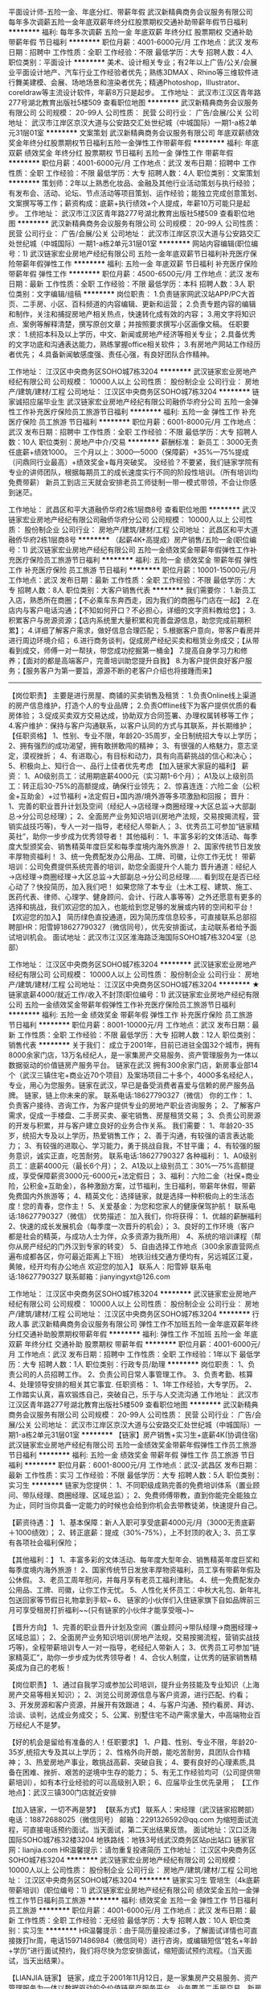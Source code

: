 平面设计师-五险一金、年底分红、带薪年假
武汉新精典商务会议服务有限公司
每年多次调薪五险一金年底双薪年终分红股票期权交通补助带薪年假节日福利
**********
福利:
每年多次调薪
五险一金
年底双薪
年终分红
股票期权
交通补助
带薪年假
节日福利
**********
职位月薪：4001-6000元/月 
工作地点：武汉
发布日期：招聘中
工作性质：全职
工作经验：不限
最低学历：大专
招聘人数：4人
职位类别：平面设计
**********
美术、设计相关专业；有2年以上广告/公关/会展业平面设计地产、汽车行业工作经验者优先；熟练3DMAX 、Rhino等三维软件进行舞美建模、会展、场地场景和渲染者优先；精通Photoshop，Illustrator、coreldraw等主流设计软件，年薪8万只是起步。
工作地址：
武汉市江汉区青年路277号湖北教育出版社5楼509
查看职位地图
**********
武汉新精典商务会议服务有限公司
公司规模：
20-99人
公司性质：
民营
公司行业：
广告/会展/公关
公司地址：
武汉市江岸区京汉大道与公安路交汇处世纪城（中城国际）一期1-a栋2单元31层01室
**********
文案策划
武汉新精典商务会议服务有限公司
年底双薪绩效奖金年终分红股票期权节日福利五险一金弹性工作带薪年假
**********
福利:
年底双薪
绩效奖金
年终分红
股票期权
节日福利
五险一金
弹性工作
带薪年假
**********
职位月薪：4001-6000元/月 
工作地点：武汉
发布日期：招聘中
工作性质：全职
工作经验：不限
最低学历：大专
招聘人数：4人
职位类别：文案策划
**********
策划师：2年以上熟悉化妆品、金融及其他行业活动策划与执行经验；有发布会、活动、论坛、节点活动等项目策划、运作经验；能独立完成创意策划、文案撰写等工作；薪资构成：底薪+执行绩效+个人提成，年薪10万可能只是起步。
工作地址：
武汉市江汉区青年路277号湖北教育出版社5楼509
查看职位地图
**********
武汉新精典商务会议服务有限公司
公司规模：
20-99人
公司性质：
民营
公司行业：
广告/会展/公关
公司地址：
武汉市江岸区京汉大道与公安路交汇处世纪城（中城国际）一期1-a栋2单元31层01室
**********
网站内容编辑(职位编号：1)
武汉链家宏业房地产经纪有限公司
五险一金年底双薪节日福利补充医疗保险带薪年假弹性工作
**********
福利:
五险一金
年底双薪
节日福利
补充医疗保险
带薪年假
弹性工作
**********
职位月薪：4500-6500元/月 
工作地点：武汉
发布日期：最新
工作性质：全职
工作经验：不限
最低学历：本科
招聘人数：3人
职位类别：文字编辑/组稿
**********
岗位职责：
1.负责链家网武汉站APP/PC大首页、二手房、小区、百科频道的内容编辑、更新和运营；
2.负责专题内容的编辑和制作，关注和捕捉房地产相关热点，快速转化成有效的内容；
3.用文字将知识点、案例等解释清楚，撰写原创文章；并按照要求撰写小区画像文稿。
任职要求：
1.统招本科及以上学历，中文、新闻或房地产经济等相关专业；
 2.具备优秀的文字功底和沟通表达能力，熟练掌握office相关软件；
 3.有房地产网站工作经历者优先；
 4.具备新闻敏感度强、责任心强，有良好团队合作精神。 

工作地址：
江汉区中央商务区SOHO城7栋3204
**********
武汉链家宏业房地产经纪有限公司
公司规模：
10000人以上
公司性质：
股份制企业
公司行业：
房地产/建筑/建材/工程
公司地址：
江汉区中央商务区SOHO城7栋3204
**********
链家诚招应届毕业生
武汉链家宏业房地产经纪有限公司融侨华府分公司
五险一金弹性工作补充医疗保险员工旅游节日福利
**********
福利:
五险一金
弹性工作
补充医疗保险
员工旅游
节日福利
**********
职位月薪：6001-8000元/月 
工作地点：武汉
发布日期：招聘中
工作性质：全职
工作经验：不限
最低学历：大专
招聘人数：10人
职位类别：房地产中介/交易
**********
薪酬标准：
新员工：3000无责任底薪+绩效1000。
三个月以上：3000—5000（保障薪）+35%---75%提成（问鼎同行业最高）+绩效奖金+每月突破奖。
没经验？不要紧，我们链家学院有专业的讲师团队，根据每期员工的成长速度实行不同的阶段性培训。（所有培训均免费带薪）
新员工到店三天就会安排老员工师徒制一带一模式带领，不会让你感到迷茫。

工作地址：
武昌区和平大道融侨华府2栋1层商8号
查看职位地图
**********
武汉链家宏业房地产经纪有限公司融侨华府分公司
公司规模：
10000人以上
公司性质：
股份制企业
公司行业：
房地产/建筑/建材/工程
公司地址：
武昌区和平大道融侨华府2栋1层商8号
**********
（起薪4K+高提成）房产销售/五险一金(职位编号：1)
武汉链家宏业房地产经纪有限公司
五险一金绩效奖金带薪年假弹性工作补充医疗保险员工旅游节日福利
**********
福利:
五险一金
绩效奖金
带薪年假
弹性工作
补充医疗保险
员工旅游
节日福利
**********
职位月薪：10001-15000元/月 
工作地点：武汉
发布日期：最新
工作性质：全职
工作经验：不限
最低学历：大专
招聘人数：8人
职位类别：大客户销售代表
**********
我们需要你：
1.新员工入店，熟悉所在商圈；【不必乘车东奔西走，因为我们的商圈与门店在一起】
2.在店内与客户电话沟通；【不知如何开口？不必担心，详细的文字资料教给您】；
3.积累客户与房源资源；【店内系统里大量积累和完善盘源信息，助您完成前期积累】；
4.详细了解客户需求，做好信息合理匹配；
5.根据客户意向，带客户看房并进行周边环境介绍；
6.进行商务谈判，促成房产经纪买卖和租赁业务成交；【从带看到成交，师傅一对一帮扶，带您成功挖掘第一桶金】
7.提高自身学习力和修养；【面对的都是高端客户，完善培训助您提升自我】
8.为客户提供良好客户服务；【服务客户为第一要旨，源源不断的老客户介绍也将接踵而来】
-----------------------------------------------------------------------------------------------------------------------------------
 【岗位职责】
主要是进行房屋、商铺的买卖销售及租赁：
1.负责Online线上渠道的房产信息维护，打造个人的专业品牌；
2.负责Offline线下为客户提供优质的看房体验；
3.促成买卖双方交易达成，协助双方合同签署、办理权属转移等工作；
4.客户维护：保持与客户沟通联系，以客户认同的方式与其联系，并长期维护；
【任职资格】
1、性别、专业不限，年龄20-35周岁，全日制统招大专以上学历；
2、拥有强烈的成功渴望，拥有敢拼敢闯的精神；
3、有很强的人格魅力，意志坚定，漠视挫折；
4、有进取心，有目标和动力，具有向高薪挑战的信心和决心；
5、积极向上、知行合一、品行上佳者优先考虑
【加入链家大家庭的福利】
薪资：
1、A0级别员工：试用期底薪4000元（实习期1-6个月）；
A1及以上级别员工：转正后30-75%的高额提成，确保行业领先；
2、惊喜连连：六险二金（公积金+互助金）+过节福利 +法定假日+国内游/境外游等多项激励和回报；
晋升：
1、完善的职业晋升计划及空间（经纪人→店经理→商圈经理→大区总监→大部副总→分公司总经理）；
2、全面房产业务知识培训(房地产法规，交易按揭流程，营销实战技巧等)，专人一对一指导，老经纪人带新人；
3、优秀员工可参加“链家精英社”，助你一步步成为优秀领导者！
其他福利：
1、丰富多彩的文体活动、每季度大型颁奖会、销售精英年度巨奖和每季度境内海外旅游！
2、国家传统节日发放丰厚物资福利！
3、统一免费配发办公用品、工牌、司徽，让你工作无忧！
 带薪培训：公司免费提供系统完善的培训，助您全面提升个人能力
晋升通道：经纪人→店经理→商圈经理→大区总监→大部副总→分公司总经理……
看到现在是否已经心动了？快投简历，加入我们吧！
如果您除了本专业（土木工程、建筑、施工、医药代表、律师、心理学、健身顾问、会计、行政人事等等）之外还愿意有更多的选择和挑战，我们欢迎您的加入，也能给到您足够的发展或内转的空间和平台！
【欢迎您的加入】
简历绿色直投通道，因为简历库信息较多，可直接联系总部招聘部HR：阳雪婷18627790327（微信同号），优先安排面试，主动联系者给予面试培训机会。
面试地址：武汉市江汉区淮海路泛海国际SOHO城7栋3204室（总部）

工作地址：
江汉区中央商务区SOHO城7栋3204
**********
武汉链家宏业房地产经纪有限公司
公司规模：
10000人以上
公司性质：
股份制企业
公司行业：
房地产/建筑/建材/工程
公司地址：
江汉区中央商务区SOHO城7栋3204
**********
★链家底薪4000/就近工作/收入不封顶(职位编号：1)
武汉链家宏业房地产经纪有限公司
五险一金绩效奖金带薪年假弹性工作补充医疗保险员工旅游节日福利
**********
福利:
五险一金
绩效奖金
带薪年假
弹性工作
补充医疗保险
员工旅游
节日福利
**********
职位月薪：8001-10000元/月 
工作地点：武汉
发布日期：最新
工作性质：全职
工作经验：不限
最低学历：大专
招聘人数：12人
职位类别：销售代表
**********
关于我们：
成立于2001年，目前已进驻全国32个城市，拥有8000余家门店，13万名经纪人，是一家集房产交易服务、资产管理服务为一体以数据驱动的价值链房产服务平台。 
链家在武汉
拥有300余家门店，新房事业部14个（武汉三镇住宅+商业近70个项目）及案场项目二十多个，4000多名经纪人，专业，用心为您服务。链家在武汉，早已是备受消费者喜爱与信赖的房产服务品牌。
链家，链上你未来的家。
联系电话:18627790327（微信）
你的工作：
1、负责客户接待、咨询工作，为客户提供专业的房地产职业咨询服务；
2、了解客户需求，促成一手楼盘、二手房买卖、豪宅销售、房屋租赁交易；
3、负责公司房源的开发与积累，并与客户建立良好的业务合作关系。
我们需要：
1、年龄20-35岁，统招大专及以上学历，热爱销售工作；
2、善于沟通，有较强的语言表达能力；
3、有较强的进取心、学习能力，勇于挑战自我，不甘平庸；
4、有较强的服务意识，诚实正直，吃苦耐劳。
联系电话:18627790327
各种福利：
1、A0级别员工：底薪4000元（最长6个月）；
2、A1及以上级别员工：30%—75%高额提成，享受保障薪资3000元-6000元+法定假日；
3、福利：六险二金（社保+商业险，公积金+互助金），各种激励方案，过节福利，生日福利，带薪年休假，带薪免费国内外旅游等；
4、精英文化：选择链家，就是选择一种积极向上的生活态度！您的青春，您作主！
5、关爱基金：为您和您家人的健康保驾护航！
联系电话:18627790327（微信）
优势描述：
加入我们，你将获得：
1、优越的薪酬福利
2、快速的成长发展机会（每季度一次晋升的机会）；
3、良好的工作环境（客户都是社会的精英，与成功人士为伴，众多资源为我所用）
4、系统的培训课程（帮你从房产经纪的门外汉到专家的转变）
5、自由选择工作地点（300余家直营网点遍布成都各区，你可最近距离上下班）
地铁沿线交通方便均有，另远城区江夏，黄陂，经开均有办公地点
欢迎您的加入】
联系人：阳雪婷
联系电话:18627790327
联系邮箱：jianyingyxt@126.com



工作地址：
江汉区中央商务区SOHO城7栋3204
**********
武汉链家宏业房地产经纪有限公司
公司规模：
10000人以上
公司性质：
股份制企业
公司行业：
房地产/建筑/建材/工程
公司地址：
江汉区中央商务区SOHO城7栋3204
**********
行政人事
武汉新精典商务会议服务有限公司
弹性工作不加班五险一金年底双薪年终分红交通补助股票期权带薪年假
**********
福利:
弹性工作
不加班
五险一金
年底双薪
年终分红
交通补助
股票期权
带薪年假
**********
职位月薪：4001-6000元/月 
工作地点：武汉
发布日期：招聘中
工作性质：全职
工作经验：1年以下
最低学历：大专
招聘人数：1人
职位类别：行政专员/助理
**********
岗位职责：
1、负责公司的人员招聘工作。
2、负责公司日常人事管理工作。
3、负责考勤、核算
4、处理领导安排的相关其它事宜.
任职资格：
1、1年工作经验，大专学历。
2、工作踏实认真，喜欢锻炼自己，突破自己，乐于与人交流沟通
工作地址：
武汉市江汉区青年路277号湖北教育出版社5楼509
查看职位地图
**********
武汉新精典商务会议服务有限公司
公司规模：
20-99人
公司性质：
民营
公司行业：
广告/会展/公关
公司地址：
武汉市江岸区京汉大道与公安路交汇处世纪城（中城国际）一期1-a栋2单元31层01室
**********
【链家】房产销售+实习生+底薪4K(协调住宿)
武汉链家宏业房地产经纪有限公司
五险一金绩效奖金带薪年假弹性工作员工旅游节日福利
**********
福利:
五险一金
绩效奖金
带薪年假
弹性工作
员工旅游
节日福利
**********
职位月薪：6001-8000元/月 
工作地点：武汉-武昌区
发布日期：最新
工作性质：实习
工作经验：不限
最低学历：大专
招聘人数：5人
职位类别：实习生
**********
链家为您提供：
1、不同职级成熟完善的免费培训体系（置业顾问、带队经理、商圈经理、区域总监）；
2、免费师傅带教，直到你能完全能独立为止，同时当你具备一定能力的时候也会给到你机会去带教徒弟，快速提升自己。
 
【薪资待遇：】
1、基本保障：新人入职可享受底薪4000元/月（3000无责底薪＋1000绩效）；
2、转正底薪：提成（30%-75%），上不封顶的收入;
3、员工享有各项社会福利保险；

【其他福利：】
1、丰富多彩的文体活动、每年度大型年会、销售精英年度巨奖和每季度境内海外旅游！
2、国家传统节日发放丰厚物资福利，员工享有带薪年假及公休假。
3、老员工周年慰问，并每月享有老员工福利津贴。
4、统一免费配发办公用品、工牌、司徽，让你工作无忧。
5、人性化关怀员工：中秋大礼包、新年礼包送回家等节假日礼物拿到手软~
6、 链家的小伙伴们入住链家旗下自如品牌前三月可享受租房打折福利~~(只有链家的小伙伴才能享受哦~)~

【晋升方向】
1、完善的职业晋升计划及空间（置业顾问→带队经理→商圈经理→区域总监）；
2、全面房产业务知识培训(房地产法规，交易按揭流程，营销实战技巧等)，全程带薪培训专人一对一指导，老经纪人带新人；
3、优秀员工可参加“链家精英汇”，助你一步步成为优秀领导者！
4、合伙人制度，让优秀的链家销售精英成为自己的老板！
 
【岗位职责】
1、通过自我学习或参加公司培训，提升业务技能及专业知识（上海房产交易等相关知识）；
2、浏览公司房源信息与客户资源，进行匹配、约看；
3、开发房源和客户资源，并展开有效跟进；
4、与客户沟通、预约看房、拜访、洽谈、谈判，达成业务成交；
5、公寓、别墅住宅不动产需求量大，中高端物业百万经纪人不是梦。
 
【好的机会是留给有准备的人！任职要求】
1、户籍、性别、专业不限，年龄20-35岁,统招大专及其以上学历；
2、性格外向开朗，能吃苦耐劳，具团队合作精神；
3、热爱房地产事业，敢挑战高薪、突破自我；
4、要有良好的心理素质,具备在困难、挫折、艰苦的逆境中生存的能力；
5、有无工作经验均可（公司提供带薪培训），如有本行业经验的可以高级别入职；
6、应届毕业生优先录用；
【工作地点】：武汉三镇300门店就近安排
 
【加入链家，一切不再是梦】
【联系方式】
联系人：宋经理（武汉链家招聘部）
电话：18872688025（微信同号）
邮箱：2291326592@qq.com
为缩短面试流程，可直接电话预约面试。当天面试，第二天出结果反馈。
面试地址：汉口泛海国际SOHO城7栋32楼3204
地铁路线：地铁3号线武汉商务区站p出站口
链家官网：lianjia.com
HR温馨提示：请勿重复投递简历
工作地址：
江汉区中央商务区SOHO城7栋3204
**********
武汉链家宏业房地产经纪有限公司
公司规模：
10000人以上
公司性质：
股份制企业
公司行业：
房地产/建筑/建材/工程
公司地址：
江汉区中央商务区SOHO城7栋3204
**********
链家实习生 管培生（4k底薪 带薪培训）(职位编号：1)
武汉链家宏业房地产经纪有限公司
绩效奖金五险一金弹性工作节日福利员工旅游
**********
福利:
绩效奖金
五险一金
弹性工作
节日福利
员工旅游
**********
职位月薪：4001-6000元/月 
工作地点：武汉
发布日期：最新
工作性质：全职
工作经验：无经验
最低学历：大专
招聘人数：10人
职位类别：实习生
**********
HR温馨提示：由于简历量投递过多，了解面试详情也可直接拨打hr周，电话15971486984（微信同号）进行咨询，或编辑短信“姓名+年龄+学历”进行面试预约，我们将尽快为您安排面试，缩短面试预约流程。（当天面试，当天出结果）。

【LIANJIA.链家】
链家，成立于2001年11月12日，是一家集房产交易服务、资产管理服务为一体以数据驱动的全价值链房产服务平台。业务覆盖二手房交易、新房交易、租赁、装修服务等。链家目前已覆盖北京、上海、广州、深圳、天津、成都、青岛、重庆、大连等32个地区，全国门店数量约10000家，旗下经纪人超过15万名。为不断提高购房服务体验，链家积极布局线上平台。目前线上已覆盖PC端、链家APP、链家网手机版等终端，是具备集房源信息搜索、产品研发、大数据处理、服务标准建立为一体的房产服务平台。平台为买卖双方用户提供全面真实的房产相关信息及咨询服务，并不断提高服务效率、提升服务体验，希望为用户提供更安全、更便捷、更舒心的综合房产服务。
 招聘岗位：实习经纪人、见习置业顾问
 岗位描述：
1、开发与维护客户和房源，提供专业的房产咨询服务。
2、了解客户需求，匹配房源，帮助客户买到合适房子。
3、促成买卖双方的交易，协助买卖双方办理后期手续。
4、长期维护客户和业主，争取形成转介绍和二次开发。
业务支持：师徒制度+LINK系统、掌上链家APP、E张房源、链家加油站等作业工具。
 岗位要求：
1、统招专科及以上的学历，专业不限
2、形象气质佳，诚实守信、勤奋主动
3、喜欢团队协作的氛围，抗压能力好
4、具备良好的沟通表达以及学习能力
5、热爱销售工作、思维敏捷善于挑战
 薪资待遇：新入职无经验新人，实习期无责任底薪3000元+绩效奖金1000元  转正后佣金提成30%-75%
其它福利：
1、老员工享周年庆定制礼物，新老员工共同享有节假日、春节公司精美礼包
2、精英社成员及每季度公司业绩排名靠前员工享有免费出国游（一年四次喔~）
3、每年第三季度业绩靠前员工可带父母一起在“人民大会堂”参加北京总部答谢晚宴，且报销往返路
4、公司春节假期给予员工10天或以上假期与家人团聚
5、享受集团互助金
6、部分片区前三个月有200元/月住房补贴   
 工作时间：9：00-18：00（店内轮流值班制）
【工作地址】：光谷、中南、南湖、黄陂、白沙洲、汉口、徐东、后湖、硚口、汉阳、东西湖片区近300家门店就近分配
 【联系方式】
联系人：周经理（武汉链家总部招聘中心）
电话：15971486984（微信同号）
邮箱：825099419@qq.com（可直接邮箱投递简历）
地址：武汉市江汉区泛海国际soho城7栋32楼链家人力资源部
 企业服务理念：我承诺，我做到！
我们的核心价值观：客户至上、诚实可信、团队作战、拼搏进取。
输在犹豫，赢在行动！链家期待优秀的你加入！

工作地址：
江汉区中央商务区SOHO城7栋3204
**********
武汉链家宏业房地产经纪有限公司
公司规模：
10000人以上
公司性质：
股份制企业
公司行业：
房地产/建筑/建材/工程
公司地址：
江汉区中央商务区SOHO城7栋3204
**********
新政网约车司机
武汉百变通汽车服务有限公司
**********
福利:
**********
职位月薪：5000-8000元/月 
工作地点：武汉
发布日期：招聘中
工作性质：全职
工作经验：不限
最低学历：不限
招聘人数：50人
职位类别：其他
**********
岗位职责:
1、根据客户信息安全高效接送客户，提高客户满意度
2、负责公司车辆保养、维修和清洁工作;
3、协助处理公司车辆保险、索赔、年检办理;
4、本职位为网约车司机，didi，youbu之类网约车，请慎重投递，非诚勿扰

任职资格:
1、驾龄一年以上。
2、没有犯罪记录。(可在辖区派出所查询)
3、没有重大交通事故。(无交通违法记满12分记录且三年内重大交通事故)
4、驾照C1以上。
5、年龄：22-60
6、性别不限，吃苦耐劳，有良好的服务意识，较强的沟能力。

工作时间：弹性工作

联系方式：
027-50104551,027-51765002

乘车路线：
地铁2号线/地铁3号线，宏图大道D出口，直行10分钟到达。

备注：工作地点为武汉。

工作地址：
武汉市东西湖区金银潭现代企业城B4栋
查看职位地图
**********
武汉百变通汽车服务有限公司
公司规模：
100-499人
公司性质：
民营
公司行业：
汽车/摩托车
公司地址：
武汉市东西湖区金银潭现代企业城B4
**********
数据运营组——数据分析专员(职位编号：1)
武汉链家宏业房地产经纪有限公司
五险一金年底双薪绩效奖金节日福利弹性工作带薪年假员工旅游
**********
福利:
五险一金
年底双薪
绩效奖金
节日福利
弹性工作
带薪年假
员工旅游
**********
职位月薪：4001-6000元/月 
工作地点：武汉-江汉区
发布日期：最新
工作性质：全职
工作经验：不限
最低学历：本科
招聘人数：1人
职位类别：数据分析师
**********
岗位职责：
1、建立并规范链家新房运营数据体系；
2、完成日常的日报、周报、月报整理；协助上级分析临时性数据
3、统计及分析公司业务数据，制作周期性分析报告；
4、根据业务运营需求，对运营中的各类问题进行数据分析，为管理层和运营部门提供策略分析和业务优化建议，持续改进运营效果；
岗位要求：
1、统招本科及以上学历，数学、统计学、财务等相关专业，对数据有极强的敏感度；
2、有地产或互联网相关行业工作经验优先，对数据化管理有一定的理解；
3、熟悉互联网数据采集，具备较强的大数据数据分析、挖掘经验；
4、熟练操作excel，了解统计学原理和常用数据挖掘算法；
5、出色的逻辑思维能力、沟通交流能力和团队精神；
6、熟悉Mysql，Sql server 2008,Access等关系型数据库；
7、优秀的数据分析能力，定期撰写ppt分析报告。

工作地址：
江汉区中央商务区SOHO城7栋3204
**********
武汉链家宏业房地产经纪有限公司
公司规模：
10000人以上
公司性质：
股份制企业
公司行业：
房地产/建筑/建材/工程
公司地址：
江汉区中央商务区SOHO城7栋3204
**********
文案策划
武汉东湖新技术开发区上善造型化妆造型店
全勤奖弹性工作不加班
**********
福利:
全勤奖
弹性工作
不加班
**********
职位月薪：4001-6000元/月 
工作地点：武汉
发布日期：最近
工作性质：全职
工作经验：不限
最低学历：不限
招聘人数：3人
职位类别：文案策划
**********
公司网站  http://www.avivasign.com/
主要负责公司的微信公众号，微博，和各平台的发布
工作地址：
光谷步行街多莫大教堂4楼
查看职位地图
**********
武汉东湖新技术开发区上善造型化妆造型店
公司规模：
20-99人
公司性质：
民营
公司行业：
租赁服务
公司地址：
武汉东湖新技术开发区光谷世界城三期F地块2号楼4层2401-2419号商铺
**********
链家招聘销售精英/商圈经理/底薪4K+高提成
武汉链家宏业房地产经纪有限公司
五险一金绩效奖金带薪年假弹性工作员工旅游节日福利
**********
福利:
五险一金
绩效奖金
带薪年假
弹性工作
员工旅游
节日福利
**********
职位月薪：10000-15000元/月 
工作地点：武汉-汉阳区
发布日期：最新
工作性质：全职
工作经验：不限
最低学历：大专
招聘人数：10人
职位类别：销售代表
**********
也许你是职场新人，初出茅庐；也许你是沙场老将，久经历练；也许现在的你，已经退去刚毕业时的青涩懵懂，渐渐学会审视自我，规划未来；也许你觉得自己现在的环境无法施展能力，渴望找到全新投入的阳光职场......
那么，来链家吧，在这里，会有你的一番新天地！全国32个城市8000家门店150000余名员工每4分钟一单房屋买卖成交，每90秒一单租赁业务成交，全国尖端房地产经纪平台。我们等着你的加入....

招聘岗位：置业顾问+房产经纪人（新房、二手房均招聘）
发展方向：
1.经纪人-店经理-MVP俱乐部成员-商圈经理-营销总监-城市分公司总经理
2.经纪人-职能专员-职能主管-部门经理-中心总监-副总裁
3.经纪人-分公司/事业部

岗位要求：
1、统招专科及以上的学历，专业不限；
2、形象气质佳，诚实守信、勤奋主动；
3、喜欢团队协作的氛围，抗压能力好；
4、具备良好的沟通表达以及学习能力；
5、热爱销售工作、思维敏捷善于挑战。

薪酬福利：
1、基本保障：新人入职可享受底薪4000元/月（3000无责底薪＋1000绩效）；
2、转正底薪：提成（30%-75%），上不封顶的收入；
3、员工享有各项社会福利保险，公司购买五险一金；
4、内部员工合租优惠,600-800元/月/人；
5、精英社成员享有出国游,公司激励活动,与父母一起在人民大会堂共进晚餐,且报销往返路费。

工作时间：9：00-18：00（店内轮流值班制）
工作地址：光谷、中南、南湖、黄陂、白沙洲、汉口、徐东、后湖、硚口、汉阳、东西湖片区近300家门店就近分配。

【联系方式】
联系人：宋女士（武汉链家总部招聘中心）
电话：18872688025（微信同号）
简历投递邮箱：229132652@qq.com。请备注好姓名+岗位+求职区域。
收到简历后hr会当天给予联系
地址：武汉市江汉区泛海国际soho城7栋3204室人力资源部

企业服务理念：我承诺，我做到！
我们的核心价值观：客户至上、诚实可信、团队作战、拼搏进取。
输在犹豫，赢在行动！链家地产 精英团队，期待优秀的你加入！
工作地址：
江汉区泛海国际soho城武汉中央商务区SOHO城7栋3204
**********
武汉链家宏业房地产经纪有限公司
公司规模：
10000人以上
公司性质：
股份制企业
公司行业：
房地产/建筑/建材/工程
公司地址：
江汉区中央商务区SOHO城7栋3204
**********
网络客服销售
武汉东湖新技术开发区上善造型化妆造型店
全勤奖弹性工作带薪年假
**********
福利:
全勤奖
弹性工作
带薪年假
**********
职位月薪：4001-6000元/月 
工作地点：武汉
发布日期：招聘中
工作性质：全职
工作经验：不限
最低学历：不限
招聘人数：10人
职位类别：网络/在线销售
**********
岗位职责：邀约客户进店，查看档期。
任职要求：会基本电脑操作，网络用语有亲和力。

工作地址：
汉口江滩公园内（兰陵路路口）
查看职位地图
**********
武汉东湖新技术开发区上善造型化妆造型店
公司规模：
20-99人
公司性质：
民营
公司行业：
租赁服务
公司地址：
武汉东湖新技术开发区光谷世界城三期F地块2号楼4层2401-2419号商铺
**********
置业顾问（万科等项目/3k无责底薪+高提成）(职位编号：1)
武汉链家宏业房地产经纪有限公司
五险一金绩效奖金带薪年假员工旅游节日福利
**********
福利:
五险一金
绩效奖金
带薪年假
员工旅游
节日福利
**********
职位月薪：8001-10000元/月 
工作地点：武汉
发布日期：最新
工作性质：全职
工作经验：不限
最低学历：不限
招聘人数：1人
职位类别：销售代表
**********
岗位职责：
    1.推广公司形象，传递项目信息；
    2.积极主动向客户推荐楼盘，完成案场负责人分配的各项任务、工作；
    3.完成日常数据录入，客户签约及维护；
   4.负责项目日常拓客工作，及时反映客户跟踪情况。
任职资格:
    1.统招全日制大及以上学历；
    2.形象气质佳，具有良好的沟通能力；
    3.有房产经验者优先考虑。
薪资待遇：
    底薪：2500-4000无责底薪+业绩*20%提成；五险一金；带薪年假；员工旅游；节假日福利 。
（项目武汉三镇都有分布，项目在远城区的每人每月补贴300元）

工作地址：
江汉区中央商务区SOHO城7栋3204
**********
武汉链家宏业房地产经纪有限公司
公司规模：
10000人以上
公司性质：
股份制企业
公司行业：
房地产/建筑/建材/工程
公司地址：
江汉区中央商务区SOHO城7栋3204
**********
置业顾问（链家实习生带薪培训+就近分配）
武汉链家宏业房地产经纪有限公司
五险一金绩效奖金加班补助弹性工作补充医疗保险节日福利
**********
福利:
五险一金
绩效奖金
加班补助
弹性工作
补充医疗保险
节日福利
**********
职位月薪：8001-10000元/月 
工作地点：武汉
发布日期：最新
工作性质：全职
工作经验：不限
最低学历：大专
招聘人数：20人
职位类别：商务专员/助理
**********
地产界的战狼团队-武汉链家
这是一家蓬勃发展、充满生机的朝阳企业！

在链家，这里的提成是整个行业最高的，提成35%-80%；
在链家，这里是全国最大的中介公司，是整个行业最正规的，在全国28个城市拥有分公司；
在链家，享有独立的链家网、掌上链家、Link App等等。


【招聘条件】
1、20周岁以上，统招大专及以上学历
2、热爱销售，对房产销售行业感兴趣，渴望挑战高薪；
3、为人诚实正直，性格开朗，沟通能力突出，且有较强的抗压能力。
 【岗位职责】
1.负责线上（链家网）渠道的房产信息维护，维护好新增房源数据； 
2.负责线下（实体店）为客户提供优质的看房体验； 
3.促成买卖双方交易达成，协助双方合同签署、办理权属转移等工作。
 【薪资待遇】
1.A0级别初入职员工：薪资4000元（其中1000元为浮动奖金，平均水平为750元），试用期1~6个月。其中，在校实习生薪资为3000元，实习期满且签订劳动合同后，还可一次性获得2000~3000元奖金。 
2.A1及以上级别员工：享受保障薪资3000~6000元+高额有责提成35%~80%。
 【公司福利】
1.个人福利：五险一金、带薪年假、精英社国外旅游、内外部培训、节日礼物； 
2.孝敬父母：孝顺金、节日送礼、“亲情人民大会堂国宴”；
3.健康关怀：年度免费体检、关爱基金（家属也可以享受）；
4.团队活动：集体婚礼、单身联谊活动、文体活动、户外拓展。
工作地址： 武汉三镇就近上班（可自选）

【职位晋升】
1.晋升路线：管理层：经纪人→店经理→商圈经理→区董→营业总监→分公司总经理
            业务线：经纪人→高级经纪人→资深经纪人（提成比例逐级增加）
            转职能：经纪人→职能部门
2.公平、广阔的晋升空间，所有运营体系管理岗位均从内部优秀员工中提拔产生；
3.平均每季度一次的晋升机会，凭借自己的能力走上管理层。
 【培训系统】
1.新员工培训：新员工入职后参加新人培训，让你充分了解公司，全面掌握房产业务知识；
2.师徒制：入职第一天即安排专属师傅一对一指导，带你工作，帮你解决难题。


【欢迎您的加入】
联系人：黄经理 13329739987（微信同号）
 面试地址
江汉区中央商务区SOHO城7栋3204


工作地址：
江汉区中央商务区SOHO城7栋3204
**********
武汉链家宏业房地产经纪有限公司
公司规模：
10000人以上
公司性质：
股份制企业
公司行业：
房地产/建筑/建材/工程
公司地址：
江汉区中央商务区SOHO城7栋3204
**********
行政/人事/文员/助理(职位编号：1)
武汉链家宏业房地产经纪有限公司
五险一金年底双薪绩效奖金弹性工作补充医疗保险节日福利
**********
福利:
五险一金
年底双薪
绩效奖金
弹性工作
补充医疗保险
节日福利
**********
职位月薪：3000-5000元/月 
工作地点：武汉
发布日期：最新
工作性质：全职
工作经验：不限
最低学历：本科
招聘人数：3人
职位类别：助理/秘书/文员
**********
HRBP:
岗位职责:-
1人员招、育、留,管理大区招聘端口,配合新人入职工作,组织各层级活动
座谈,分析各层级员工健康指数,对关键人才培养;
2制定新人成长培训体系,跟踪并落实经纪人培训计划的落地及反馈:-
3·大区组织氛围的营造,组织员1新人会、生日会等员工关怀活动;
4·公司、大区激励的策划和宣导,负责辅助大区总监日常事务;
5、独立制作课件能力,定期组织新人培训.
岗位条件:".
1.1.年龄22-30周岁,性格外向,形象气质好,沟通能力强,统招本科及以
上学历;
2·熟练使用office, PPT, PS等办公软件.
3·沟通能力强,善于团队合作,主动思考,责任心强, .
4.熟悉人力资源的流程体系，在招聘，培训，员工关系，组织发展等方面有经验者优先.
盘龙城、后湖、硚口、吴家山、东西湖、钟家村、王家湾、经开、青山、白沙洲、光谷等区域均可
工作地址：
江汉区中央商务区SOHO城7栋3204
**********
武汉链家宏业房地产经纪有限公司
公司规模：
10000人以上
公司性质：
股份制企业
公司行业：
房地产/建筑/建材/工程
公司地址：
江汉区中央商务区SOHO城7栋3204
**********
链家网—BD专员/市场推广/市场策划(职位编号：1)
武汉链家宏业房地产经纪有限公司
五险一金年底双薪绩效奖金弹性工作员工旅游节日福利
**********
福利:
五险一金
年底双薪
绩效奖金
弹性工作
员工旅游
节日福利
**********
职位月薪：4001-6000元/月 
工作地点：武汉
发布日期：最新
工作性质：全职
工作经验：不限
最低学历：本科
招聘人数：2人
职位类别：市场专员/助理
**********
岗位职责：
1、负责异业和渠道资源的开发、洽谈及合作；
2、负责合作方案的策划、撰写和执行等；
3、负责合作推广效果的跟踪、数据分析和反馈及优化调整等工作；
4、协助进行竞争品牌调查，了解市场动态，整理报告，做出合理性应变及调整市场拓展工作计划；
5、负责APP的推广
任职要求：
1：大学本科及以上，1-2年移动互联网BD工作经验者优先；
2：优秀的语言表达能力和沟通能力；
3：具备较强的综合素质，对待工作积极、热情、踏实努力；
4：具有良好的团队合作精神和学习能力，能够承受工作压力，适应团队企业文化；
5：对移动互联网有一定的了解。
另：有绩效奖金

工作地址：
江汉区中央商务区SOHO城7栋3204
**********
武汉链家宏业房地产经纪有限公司
公司规模：
10000人以上
公司性质：
股份制企业
公司行业：
房地产/建筑/建材/工程
公司地址：
江汉区中央商务区SOHO城7栋3204
**********
底薪4000/房地产销售、实习、带薪年假(职位编号：1)
武汉链家宏业房地产经纪有限公司
五险一金绩效奖金带薪年假弹性工作补充医疗保险员工旅游节日福利
**********
福利:
五险一金
绩效奖金
带薪年假
弹性工作
补充医疗保险
员工旅游
节日福利
**********
职位月薪：6001-8000元/月 
工作地点：武汉
发布日期：最新
工作性质：全职
工作经验：不限
最低学历：大专
招聘人数：10人
职位类别：客户代表
**********
链家集团:成立于2001年，目前已进驻全国32个城市，拥有8000余家门店，15万名经纪人，是一家集房产交易服务、资产管理服务为一体以数据驱动的全价值链房产服务平台，业务覆盖二手房交易、新房交易、新房交易、租赁、海外房产等多个领域。

关于武汉链家
拥有300余家门店，4000余名经纪人，是备受消费者喜爱与信赖的房产服务品牌。成都链家秉持诚实而专业的经营理念用心服务每一位客户。
【链家总部】直招! 链家招聘结果只以总部面试结果为准！
招聘岗位： 房地产经纪人、销售代表、销售经理、实习生
业务内容：一手房交易+二手房交易+租赁业务+资产管理业务
【加入链家,你将拥有】
一、培训：
链家拥有强大的教育培训体系，被誉为房产经纪中的黄埔军校。链家没有空降兵，所有中、高层领导干部均由基层培养。公司会定期安排培训课程，逐步将您打造成优秀的置业顾问。
二、优越薪酬：
1. A0级别员工（试用期）：薪资4000元（其中1000元为绩效奖金），试用期1~6个月。
2. A1及以上级别员工（转正后）：享受保障薪资3000~6000元+高额提成30%~75%。 
三、五险一金：
公司统一缴纳五险一金，切实保证每位链家员工的合法利益。
四、公司福利：
1. 个人福利：五险一金、带薪年假、精英社国外旅游、内外部培训、学历提升计划、节日礼物
2. 孝敬父母：节日送礼、“赢亲情人民大会堂国宴”
3. 团队活动：团建、生日会、户外拓展
五、工作地址就近分配：
链家在各大区域开设连锁店面，链家会根据您的住处就近安排店面工作。
————————————————————
【任职要求】
1、年龄在18周岁以上，统招大专及以上学历；
2、表达清晰、热爱销售工作，可接受应届生；
3、有着良好的学习精神和百折不挠的进取精神；
4、服务意识强烈，并且有很好的团队精神。
【岗位职责】
1、负责客户接待、咨询工作，为客户提供专业的房地产置业咨询服务；
2、了解客户需求，促成房屋买卖或租赁业务，并负责业务跟进及房屋过户手续办理等服务工作；
3、负责公司房源开发与积累，并与业主建立良好的业务协作关系。
【应聘方式】：
1.个人简历 在线投递
2.可加微信： 18627790327
3.也可添加 QQ : 474065209 (总部人事部 HR阳 )

面试地址：武汉市江汉区淮海路泛海国际SOHO城7栋3204室

工作地址：
江汉区中央商务区SOHO城7栋3204
**********
武汉链家宏业房地产经纪有限公司
公司规模：
10000人以上
公司性质：
股份制企业
公司行业：
房地产/建筑/建材/工程
公司地址：
江汉区中央商务区SOHO城7栋3204
**********
用户运营主管/用户运营BPD(职位编号：1)
武汉链家宏业房地产经纪有限公司
五险一金年底双薪绩效奖金弹性工作员工旅游节日福利
**********
福利:
五险一金
年底双薪
绩效奖金
弹性工作
员工旅游
节日福利
**********
职位月薪：6001-8000元/月 
工作地点：武汉
发布日期：最新
工作性质：全职
工作经验：不限
最低学历：本科
招聘人数：10人
职位类别：网络运营专员/助理
**********
岗位职责：
1.负责统筹社区的建立、维护和运营；
2.负责新房项目信息及活跃性、互动性建设，提升楼盘400及IM商机；
3. 组建并运营维护区域购房群，保持客户粘性，通过线上线下活动，不断扩大粉丝群体，提升商机量；
4.负责商机的维护与转化，建立客户陪看服务及机制。
 任职要求：
1：大学本科及以上，具备2年移动互联网社区维护或论坛工作经验者优先；
2：优秀的语言表达能力和沟通能力；
3：具备较强的综合素质，对待工作积极、热情、踏实努力；
4：具有良好的团队合作精神和学习能力，能够承受工作压力，适应团队企业文化；
5：对移动互联网有一定的了解。

工作地址：
江汉区中央商务区SOHO城7栋3204
**********
武汉链家宏业房地产经纪有限公司
公司规模：
10000人以上
公司性质：
股份制企业
公司行业：
房地产/建筑/建材/工程
公司地址：
江汉区中央商务区SOHO城7栋3204
**********
房产销售（底薪3K+提成，就近安排 带薪培训
武汉链家宏业房地产经纪有限公司
**********
福利:
**********
职位月薪：8001-10000元/月 
工作地点：武汉
发布日期：最新
工作性质：全职
工作经验：不限
最低学历：大专
招聘人数：15人
职位类别：销售代表
**********
HR温馨提示：
由于简历量投递过多，了解面试详情也可直接拨打马经理电15172325635（微信同号）进行咨询，或编辑短信“姓名+年龄+学历”进行面试预约，我们将尽快为您安排面试，缩短面试预约流程。（当天面试，当天出结果）。

【我们需要你】：
1、 即便是满腹经纶也必须是大专以上；
2、 即便您活力无限也必须是40周岁以下；
3、 即便您社会阅历丰富也要有互联网思维，会深度使用app；
4、 即便您是月光族，也要有为客户打理百万资产的理财意识。
 【你的工作内容】：
    1.新员工入店，熟悉了解所在商圈；（不必乘车东奔西走，因为我们的商圈与门店在一起）
    2.在店内与客户沟通；（不知如何开口？不必担心，有详细的文字资料交给你）
    3.积累客户与房源资源；（店内系统里大量的积累和完善的盘源信息，助你完成前期积累）
    4.详细了解客户的需求，做好信息的合理匹配；
    5.根据客户意向，带客户看房并进行周边环境介绍；
    6.进行商务谈判，促成房产经纪买卖和租赁业务成交；（从带看到成交，师傅一对一帮扶，带您成功挖掘第一桶金）
    7.提高自身学习力和修养；（面对的都是高端客户，完善的培训助您提升自我）
    8.为客户提供良好的客户服务；（服务客户为第一要旨，源源不断的老客户介绍也将接连而来）
 【你的薪资】：
     新入职无经验新人，实习期无责任底薪3000元+绩效奖金1000元
转正后佣金提成30%-75%；
 【其它福利】：
1、老员工享周年庆定制礼物，新老员工共同享有节假日、春节公司精美礼包；
2、精英社成员及每季度公司业绩排名靠前员工享有免费出国游（一年四次喔~）
3、每年第三季度业绩靠前员工可带父母一起在“人民大会堂”参加北京总部答谢晚宴，且报销往返路费；
4、公司春节假期给予员工10天或以上假期与家人团聚
5、享受集团互助金
 【工作时间】：9：00-18：00，店内轮流值班制。
【招聘经理】：马经理
【联系电话】：15172325635（也可微信互动）
【简历投递邮箱】：694513824@qq.com
【面试地点】：江汉区泛海国际soho城7栋32楼人力资源部（地铁3号线武汉商务区E出口）
【工作地址】：光谷、中南、南湖、汉口、徐东、后湖、硚口、汉阳、东西湖、吴家山、盘龙城、青山片区200家门店武汉三镇就近分配

工作地址
江汉区中央商务区SOHO城7栋3204

工作地址：
江汉区中央商务区SOHO城7栋3204
**********
武汉链家宏业房地产经纪有限公司
公司规模：
10000人以上
公司性质：
股份制企业
公司行业：
房地产/建筑/建材/工程
公司地址：
江汉区中央商务区SOHO城7栋3204
**********
链家 房产经纪人
武汉链家宏业房地产经纪有限公司融侨华府分公司
节日福利员工旅游弹性工作五险一金
**********
福利:
节日福利
员工旅游
弹性工作
五险一金
**********
职位月薪：6001-8000元/月 
工作地点：武汉-武昌区
发布日期：招聘中
工作性质：全职
工作经验：不限
最低学历：大专
招聘人数：5人
职位类别：房地产销售/置业顾问
**********
我们的优势：
     1、平台强大，每月门店业绩稳定，氛围好，资源丰厚，且社区店是最适合新人的成长；
     2、毫无经验：你有强大的平台和一个负责任团队及有多年业务经验的经理培训指导你专业；
     3、不明确方向，目标及理想：我会助你理顺这一切，我相信人生因梦想而伟大，因学习而改变，因行动而成功！
     4、想做销售，却性格内向，不敢与人说话：你就满怀兴趣，我会一步步锻炼你的沟通能力；
     5、有较强的经验：这里有着足够多的资源，良好的氛围，高出许多同行的提成和福利待遇；
     6、如果你想在销售行业闯荡处一片天：这个机会我随时给你、助你，链家的平台是没有天花板的。
如果在这里没有详实，但你有走进我的团队意向欢迎直接与我沟通。
薪酬标准：
新员工：3000无责任底薪+绩效1000。
三个月以上：3000—5000（保障薪）+35%---75%提成（问鼎同行业最高）+绩效奖金+每月突破奖。
没经验？不要紧，我们链家学院有专业的讲师团队，根据每期员工的成长速度实行不同的阶段性培训。（所有培训均免费带薪）
新员工到店三天就会安排老员工师徒制一带一模式带领，不会让你感到迷茫。

工作地址：
和平大道三层楼融侨华府2栋商8号，刘经理13720188250
**********
武汉链家宏业房地产经纪有限公司融侨华府分公司
公司规模：
10000人以上
公司性质：
股份制企业
公司行业：
房地产/建筑/建材/工程
公司地址：
武昌区和平大道融侨华府2栋1层商8号
查看公司地图
**********
销售代表（武汉三镇就近分配链家总部直聘）
武汉链家宏业房地产经纪有限公司
五险一金弹性工作补充医疗保险高温补贴节日福利
**********
福利:
五险一金
弹性工作
补充医疗保险
高温补贴
节日福利
**********
职位月薪：8001-10000元/月 
工作地点：武汉-汉阳区
发布日期：最新
工作性质：全职
工作经验：不限
最低学历：大专
招聘人数：20人
职位类别：销售代表
**********
链家给你一个“3000元/月”的支点，你是否能撬开【高薪领域】的大门。
------------------------------------------------------------------
我们提供给你------
 一、薪酬福利：
1、试用期无责任底薪 3000元，转正后保障性底薪3000元-4000元，高额提成30%-75%
2、可直接跳级晋升，经纪人—店长—商圈经理——总监—异地分公司总经理
3、全国近30所城市，万家店面全部直营
4、入职即可享有公司特有的“互助金”，成立四年来，共救助链家员工及家属3322余位。
5、带薪年假10天，入职满一年还有额外5天假期
6、提供住宿，费用自理（400-800不等）
7、内部员工租房、买房，服务费享受员工折扣价；
8、内部员工享受免费带薪培训；
9、全体员工享有节假日礼品、老员工享有周年庆量身定制礼物；
10、免费试用后台支持系统（SE、AFA、EHR、VSS、链家QQ、homesoso、homebook等） 
11、积极参与公司活动可获得“链家币”，可以在“链家加油站使用”
12、公司激励活动，如：争豆大赛，赢汽车、电视机等等；砸金蛋，赢取现金奖励；迎亲情，可与父母一起在“人民大会堂”共进晚餐，且报销往返路费；精英社，出国游玩；
-----------------------------------------------------------------------
二、日常工作：
1、 新员工入店，熟悉了解所在商圈；【不必乘车东奔西走，因为我们的商圈与门店在一起】
2、 在店内与客户电话沟通；【不知如何开口？不必担心，有详细的文字资料教给您】； 
3、 积累客户与房源资源；【店内系统里大量的积累和完善的盘源信息，助您完成前期积累】；
4、 详细了解客户的需求，做好信息的合理匹配； 
5、 根据客户意向，带客户看房并进行周边环境介绍； 
6、 进行商务谈判，促成房产经纪买卖和租赁业务成交；【从带看到成交，师傅一对一帮扶，带您成功挖掘第一桶金】 
7、提高自身学习力和修养；【面对的都是高端客户，完善的培训助您提升自我】
8、为客户提供良好的客户服务；【服务客户为第一要旨，源源不断的老客户介绍也将接踵而来】
------------------------------------------------------------------------
三．工作职责
1. 负责客户接待、咨询工作，为客户提供专业的房地产职业咨询服务；；
2.负责线上（链家网）渠道的房产信息维护，维护好新增房源数据； .负责线下（实体店）为客户提供优质的看房体验； 
3.促成买卖双方交易达成，协助双方合同签署、办理权属转移等工作. 
-------------------------------------------------------------------------
四、任职资格
1.  20-36周岁，大专及以上学历！热爱房地产行业；
2. 抗压能力强，能够吃苦耐劳，有强烈的企图心；
3. 有毅力，具备良好的沟通能力；
4. 具有高度敬业精神及优秀的服务意识，执行力强，有团队合作精神；
我们需要的人才
①认识“勾心斗角”，害怕拿高薪福利拿到手软的人我们不要
②想要在吃苦年纪选择安逸的人，我们不要
③如果你满身才华无处安身，如果你梦想未灭，欲望未减，那么请加入我们
 心动不如马上行动，您可以主动联系我们：
联系人：黄经理 13329739987（微信同号）
面试地址：汉口泛海国际SOHO7号楼32层（地铁三号线武汉商务区p出口)
工作地址：武汉各个区域

工作地址：
江汉区中央商务区SOHO城7栋3204
**********
武汉链家宏业房地产经纪有限公司
公司规模：
10000人以上
公司性质：
股份制企业
公司行业：
房地产/建筑/建材/工程
公司地址：
江汉区中央商务区SOHO城7栋3204
**********
名企-链家总部直聘 房产经纪人/销售代表/(职位编号：1)
武汉链家宏业房地产经纪有限公司
五险一金绩效奖金房补带薪年假弹性工作补充医疗保险员工旅游节日福利
**********
福利:
五险一金
绩效奖金
房补
带薪年假
弹性工作
补充医疗保险
员工旅游
节日福利
**********
职位月薪：8001-10000元/月 
工作地点：武汉
发布日期：最新
工作性质：全职
工作经验：不限
最低学历：大专
招聘人数：10人
职位类别：销售代表
**********
【工作内容-丰富专业的工作内容构成】
（1）在入职初期进行商圈的跑盘工作；（熟悉店面所在小区楼盘）
（2）维护公司内部房源信息系统的新增房源数据；（在工作的初期会有相关人员进行系统操作的培训）
（3）开发新房源及客户；（对于新入职员工，链家地产提供一套完善的培训课程辅导，帮助新员工了解房源 及客户的开发技巧）
（4）老客户回访工作，了解老客户是否有新的购房或者投资意向，把握商机；（新员工入职有M级别师傅带领进入工作状态）
（5）与客户沟通看房事宜，最终确定看房时间和房型；
（6）维护公司端口内部的房源数据， 必须要按照公司的流程完成内部系统房源的维护工作；
（7）陪同客户看房且要做好房源的介绍工作，在带看的过程中要帮助客户更好的了解房源的相关信息（包括:房地产信息、价格信息、周边的配套信息等等）
（8）积极参加公司举办的社区活动，高峰期及时开发潜在客户，做社区最好的邻居。
  【任职资格-年轻的链家团队欢迎你】
（1）年龄：20（含）周岁以上；
（2）学历要求：统招大专以上学历实习生或者毕业生；
（3）抗压能力强、不怕吃苦、对金钱有强烈的欲望；
（4）对枯燥的工作要有坚持不懈的毅力，具有高度的敬业精神和优秀的服务意识；
（5）链家不要求你有多好的沟通能力，但是我们会培养你成为最好的销售精英；
（6）链家是一个年轻的团队，我们希望你有良好的团队合作精神；
（7）备注：离职与复职之间的间隔时间为两个整月；（离职的具体时间按照人事绩效部门确认的日期为准，违纪人员复职间隔为六个月）
    【薪酬-按照级别实行不同薪酬方案】
（1）试用期：新入职无经验的新人，在试用期（最长不超过6个月）链家提供无责任底薪3000+1000绩效奖金；（试用期期间业绩累计达标次月可以转正）
（2）转正后：提供保障性底薪3000-6000（按照等级）不等，提拥30%-75%；
（3）有同行业经验的经纪人，由商圈面试通过后定级；有同行业工作经验的商圈经理，由总监面试决定；
     【福利-根据身份的不同实行不同的政策】
（1）实习生：链家为你代理购买责任险（待毕业签署正式的劳动合同适用于正式员工福利）
（2）试用期员工（入职<3个月）：试用期内由链家代为购买意外险（转正后适用于正式员工福利）
（3）正式员工缴纳五险（意外险、生育险、失业险、养老保险、医疗保险）+公积金（自选）+商保（自选）
（4）链家内部员工租房、买房、租住自如房屋，服务费享受员工折扣价；
（5）学历为专科的员工可享受免费的学历进修；
（6）老员工享受周年庆定制礼物，精英社成员享有免费的出国游；
（7）链家激励活动：可与父母一起在“人民大会堂”共进晚餐且报销往返路费。  
【总部招聘部直聘--全武汉所有店面任您挑选】
联系人：阳经理
联系方式：18627790327
微信：474065209
简历投递邮箱：jianyingyxt@126.com
注：您可以点击立即申请来申请公司职位或者发送简历至邮箱，有任何问题可以拨打电话随时与我联系或者加我微信。链家地产真诚期待您的加入！

工作地址：
江汉区中央商务区SOHO城7栋3204
**********
武汉链家宏业房地产经纪有限公司
公司规模：
10000人以上
公司性质：
股份制企业
公司行业：
房地产/建筑/建材/工程
公司地址：
江汉区中央商务区SOHO城7栋3204
**********
链家集团总部直聘房产销售代表/置业顾问
武汉链家宏业房地产经纪有限公司
五险一金弹性工作补充医疗保险高温补贴节日福利
**********
福利:
五险一金
弹性工作
补充医疗保险
高温补贴
节日福利
**********
职位月薪：8001-10000元/月 
工作地点：武汉
发布日期：最新
工作性质：全职
工作经验：不限
最低学历：大专
招聘人数：20人
职位类别：销售代表
**********
HR温馨提示：由于简历量投递过多，了解面试详情也可直接拨打黄女士13329739987（微信同号）直接电话咨询。或编辑短信“姓名+年龄+学历”进行面试预约，我们第一时间 为您安排面试，缩短面试预约流程。（当天面试，当天出结果）。
 
发展方向：
1.经纪人-店经理-MVP俱乐部成员-商圈经理-营销总监-城市分公司总经理
2.经纪人-职能专员-职能主管-部门经理-中心总监-副总裁
3.经纪人-分公司/事业部

培训体系：
链家学院：岗前新人训-初级衔接训-中级衔接训-高级衔接训
培训中心：线上培训-科技产品培训-产品培训
搏学考试：每年两次，全国数十万人同时参考
【运营岗位招聘】
1、房产经纪人（A0-A10级别）
3000底薪+业绩提佣（30%-75%）←按级别通提

2、店经理（M4-M10级别）
4000底薪+业绩提佣（45%-75%）←按级别通提
3、商圈经理（S级别）
8000底薪+利润分成30%起

【任职要求】

1、20-40周岁，统招大专及以上学历；
2、做事认真踏实，为人正直诚恳；高度的工作意识，具有良好的团队精神；
3、沟通能力强，普通话标准；有亲和力，工作积极主动，乐观开朗；

【你只需要做】
1、负责新盘一手房的代理销售工作；
2、负责公司客源开发，新楼盘的销讲工作；
3、负责客户接待，提供专业的一手楼盘信息咨询服务；
4、陪同客户看房体验，进行谈判，促成交易。

【其它福利】
1、五险一金、两项商业险；
2、老员工享有周年庆定制礼物，新老员工共同享有节假日、春节公司精美礼包；
3、精英社成员及季度公司业绩激烈活动排名靠前员工享有免费出国游
4、公司每年第三季度进行业绩激励活动，业绩靠前员工可与父母一起在“人民大会堂”共进晚餐，且报销往返路费；
5、公司春节假期给予员工10天或以上假期与家人团聚；
6、享受集团互助金；
7、内部员工租房、买房，服务费享受员工折扣价；

晋升空间：经纪人→店经理→商圈经理→大区总监→ 分公司总经理（所有管理岗位均由从内部员工竞聘产生）
 【联系方式-总部HR直聘安排优质商圈】
总部面试地址：汉口泛海国际SOHO7号楼32层（地铁三号线武汉商务区E出口）


工作地址：
江汉区中央商务区SOHO城7栋3204
**********
武汉链家宏业房地产经纪有限公司
公司规模：
10000人以上
公司性质：
股份制企业
公司行业：
房地产/建筑/建材/工程
公司地址：
江汉区中央商务区SOHO城7栋3204
**********
房地产储备经理/销售代表/业务员/经纪人
武汉华琚网络科技有限公司
每年多次调薪弹性工作不加班节日福利带薪年假员工旅游五险一金绩效奖金
**********
福利:
每年多次调薪
弹性工作
不加班
节日福利
带薪年假
员工旅游
五险一金
绩效奖金
**********
职位月薪：10001-15000元/月 
工作地点：武汉
发布日期：招聘中
工作性质：全职
工作经验：不限
最低学历：大专
招聘人数：10人
职位类别：销售代表
**********
任职要求：
1、18周岁以上，中专以上学历，如果有经验学历不限，热爱房地产经纪行业；
2、抗压能力强，能够吃苦耐劳；有能力优先！
3、有毅力，具备良好的沟通能力；
4、具有高度敬业精神及优秀的服务意识，执行力强，有团队合作精神；
5、如果你有能力，高薪不是梦，我们致力将利益最大化分配到员工，提成20%-50%不等，只要你敢来，月薪上万、上十万不是梦！
岗位福利：
1、 薪资3000+高额提成： 无责任高底薪+高额提成+高额团队提成（具体可面谈）
2、带薪培训（1VS1带教）：根据各阶段，结合工作实践，开展：房产基础及发展、商务礼仪、交易流程、心理学、管理学、销售技巧、客户开发、谈判技巧等一系列培训课程。
3、每月团队活动、季度国内旅游、年度国外旅游
4、各种体育项目比赛、节日活动、年会
5、每半年调一次薪
6、不仅有带薪年假10天，且入职满一年还有额外假期
岗位职责：
1、负责客户的接待与咨询工作。
2、促成租赁、买卖双方的交易，并为客户提供专业的房产置业咨询以及后续服务。
3、负责公司房源开发与积累，并与业主建立良好的业务协作关系。
4、外出业务接单,洽谈。
晋升空间：
销售精英：置业顾问—高级置业顾问—客户经理—业务主任
销售管理：置业顾问—分店经理—区域经理—区域总监—总经理
面试联系人：李女士  180 8644 4991  （微信同号，添加请备注求职）
面试地址：武汉市洪山区珞喻路889号光谷国际广场A座1214室
HR提醒您：编辑短信息 “姓名 + 年龄 + 学历” 发送至手机/微信李女士180 8644 4991  可优先预约面试。
（不想写简历的可以电话沟通）
        声华行实  琚安资深

工作地址：
洪山区珞喻路889号光谷国际广场A座1214室
查看职位地图
**********
武汉华琚网络科技有限公司
公司规模：
20-99人
公司性质：
民营
公司行业：
房地产/建筑/建材/工程
公司地址：
洪山区珞喻路889号光谷国际广场A座1214室
**********
链家房产销售（底薪4K+高提成+五险一金）
武汉链家宏业房地产经纪有限公司
五险一金绩效奖金带薪年假弹性工作员工旅游节日福利
**********
福利:
五险一金
绩效奖金
带薪年假
弹性工作
员工旅游
节日福利
**********
职位月薪：10001-15000元/月 
工作地点：武汉
发布日期：最新
工作性质：全职
工作经验：不限
最低学历：大专
招聘人数：20人
职位类别：销售代表
**********
HR温馨提醒：由于简历量投递过多，了解面试详情也可直接拨打
 宋女士 18872688025（当天面试，当天出结果反馈）
 【链家房地产控股集团---全国化全球化的集团企业】
链家地产是中国领先的不动产服务提供商，旗下拥有北京链家，大连链家，天津链家，南京链家，成都链家，青岛链家，杭州链家，上海链家等32城市，自如，毫米装饰等众多分公司子公司。其中北京总公司2014年北京目标市场占有率接近55%，为中国房地产经纪行业单一城市最高纪录！2014年11月除北京分公司外10个运营分公司业绩突破1个亿！
2015年链家将正式进入美国旧金山，全国化的同时全球化启动！ 2016年，我们一共进入28个城市，服务2亿城市人口，并进入美国市场。
到2017年，将实现链家网实现每月1亿的独立访客、真实有效的房源超过200万、超过10万经纪人客户、每年1万亿以上的交易额。

【招聘岗位】
房产经纪人 置业顾问
（新房、二手房均招聘）

【晋升方向】
1、完善的职业晋升计划及空间（置业顾问→带队经理→商圈经理→区域总监）；
2、全面房产业务知识培训(房地产法规，交易按揭流程，营销实战技巧等)，全程带薪培训专人一对一指导，老经纪人带新人；
3、优秀员工可参加“链家精英汇”，助你一步步成为优秀领导者！
4、合伙人制度，让优秀的链家销售精英成为自己的老板！

【岗位要求】
1、学历要求：统招大专以上学历。
2、抗压能力强、不怕吃苦、对金钱有强烈追求。
3、有坚持不懈的毅力，具有敬业精神和服务精神。
 【薪酬福利】
1、基本保障：新人入职可享受底薪3000元/月。
2、转正底薪：提成（30%-75%），上不封顶的收入。（月薪上万纯属正常，在公司踏实工作4-5年者大都有在一线城市置业的经济实力）
3、员工享有各项社会福利保险，公司购买五险一金、两项商业险、子女保险。
5、精英社成员享有出国游,公司激励活动,与父母一起在人民大会堂共进晚餐,且报销往返路费。

工作时间：9：00-18：00（店内轮流值班制）
工作地址：光谷、中南、南湖、黄陂、白沙洲、汉口、徐东、后湖、硚口、汉阳、东西湖片区近300家门店就近分配。

【联系方式】
联系人：宋女士
电话：18872688025（微信同号）
邮箱：2291326592@qq.com
地址：武汉市江汉区泛海国际soho城7栋3204招聘部

链家地产 精英团队，期待优秀的你加入！（欢迎应届毕业生加入）

工作地址：
江汉区武汉商务区SOHO城7栋3204
**********
武汉链家宏业房地产经纪有限公司
公司规模：
10000人以上
公司性质：
股份制企业
公司行业：
房地产/建筑/建材/工程
公司地址：
江汉区中央商务区SOHO城7栋3204
**********
销售代表
武汉誉诚利创房地产经纪有限公司
无试用期
**********
福利:
无试用期
**********
职位月薪：8001-10000元/月 
工作地点：武汉
发布日期：招聘中
工作性质：全职
工作经验：不限
最低学历：不限
招聘人数：10人
职位类别：房地产中介/交易
**********
业务扩张，急召股份制合伙人！          诚聘【老板】，有种你就来！！
——————招募令——————
‼️呐离？？竟然还有不招员工，只招老板的公司！！

这不仅仅是一则招聘启事，更是一封【宣战书】��

本公司秉着【不想当老板的员工不是好员工】的宗旨，急募有梦敢拼的合伙人【誉诚利创的信念：信誉至上、诚信为本、合作互利、共创辉煌】
我们，不限学历，只求能力
我们，既得工资，更拿分红

本公司主营【房产租赁及买卖服务】，玩转大武汉。

诚招30位精英，带上你挑战高薪的决心，加入我们吧~

详情可加微信，非诚勿扰。
地址：中华路，海达广场
加微信预约时间面试，或者电话：027-50661161  50661160
新入职员工底薪3000起+起提30%提成，职级两个月一晋升考核快速获得高提点。
我们有强大培训体系，强大平台资源，强大运营支持.
誉诚利创的企业理念：信誉至上、诚信为本、合作互利、共创辉煌。
~~工作内容~~~：（无需经验，我们有非常完善的培训制度）
1、负责客户的接待、咨询；
2、识别客户需求，提供合适产品，进行价格谈判；
3、负责公寓、别墅、写字楼的买卖与租赁的全过程，包括带看、收意向、签约及过户等，促成业务成交；
4、负责业务跟进、客户信息登记及客户关系维护等后续工作；
5、负责公司产品的开发积累，与客户建立良好的业务协作关系。

职位要求：
1、大专及以上学历，专业不限；年龄20岁至40岁之间；
2、欢迎同行经验者、退伍复业军人；应届毕业生；
3、具有良好的语言表达和沟通能力，积极乐观、勇于挑战高薪；
4、熟悉电脑基本操作,具备良好的销售和服务意识；
5、踏实进取，能够承担一定的工作强度及压力；
6、有同行2年及以上工作经验者可直接者应聘储备店长。
现公司处于快速上升期，需储备一批优秀销售人才，可发展为管理层，只要您目标明确，肯吃苦，公司将为您量身定做职业发展路线，实现公司与个人双赢。
开心工作、开心赚钱、开心成长！！！！！！！！！~~~~~~~~~~~~
工作地址：
中华路35号附17
查看职位地图
**********
武汉誉诚利创房地产经纪有限公司
公司规模：
20-99人
公司性质：
股份制企业
公司行业：
房地产/建筑/建材/工程
公司地址：
中华路35号附17
**********
三千至八千诚聘房产经纪人
武汉房友会房地产经纪有限公司
全勤奖包住餐补房补通讯补贴带薪年假节日福利交通补助
**********
福利:
全勤奖
包住
餐补
房补
通讯补贴
带薪年假
节日福利
交通补助
**********
职位月薪：3000-6000元/月 
工作地点：武汉-硚口区
发布日期：招聘中
工作性质：全职
工作经验：1-3年
最低学历：大专
招聘人数：20人
职位类别：房地产中介/交易
**********
人生最重要的是抉择，一个正确的决定往往会改变你的一生！选择我们，你将会有机会得到：
1、底薪（2000至4000）＋高额提成（20%—40%）+社保+各项奖金；
2、各类绩效奖金、年终双薪、年终分红、股份奖励：实施多元化业绩激励政策。
3、各类补贴：可享受通讯、交通、餐、车、制服等补贴；
4、解决住宿：提供员工宿舍；
5、各类保险：办理意外伤害险、为正式员工缴纳社保；
6、其他福利：生日红包、节日慰问金、节假日餐贴、医疗慰问金、特殊困难慰问金、带薪培训、带薪年假、省内外团队活动、海外旅游；
7、专业培训：长期提供免费系统的带薪培训，对新人实施“一对一”帮扶政策，手把手辅助新人快速成长；
8、晋升通道：公司为每位员工量身定制完善的职业生涯规划，承诺运营体系中的管理岗位均从内部优秀员工中提拔产生，为员工提供公平的竞争平台和广阔的事业发展空间。
房产经纪人
工作描述：
l、利用各类渠道和有效方式，积极开发房源及客源。
2、参与商圈调查，收集周边楼盘资料，实地勘察物业状况。
3、实施房源配对，向合适的客户推荐合适的房源。
4、处理房屋交易程序中的具体工作：业务咨询、高效匹配、带客看房、跟进磋商、谈判签约，以促成房屋的租赁和买卖业务。
5、协助公司售后部门进行金融服务、产权交易过户、物业交接等售后服务。
6、做好业务统计工作，按规定填报和提交各类报表。
7、按照公司要求，参加各类培训、销售会议和团队活动。
8、维护企业形象，严格保守商业秘密。
9、完成上级交办的其他工作任务。
任职资格：
1、20-40岁，大专及以上学历，专业不限；计算机操作熟练，有一定的网络知识基础，
2、五官端正，富有亲和力，语言表达能力和沟通能力强。
3、正直、务实、诚信，踏实肯干，积极进取，热情外向并具有团队协作精神。
4、身体健康、无畏挑战，学习能力强，愿意接受工作挑战和承担一定的压力。
5、有行业经验者优先，同时也欢迎应届大学毕业生接受挑战。
工作地址：
硚口区同馨花园雍豪府16栋一楼5号商铺 （华夏银行旁）亿房房地产
查看职位地图
**********
武汉房友会房地产经纪有限公司
公司规模：
20-99人
公司性质：
民营
公司行业：
房地产/建筑/建材/工程
公司地址：
湖北省武汉市硚口区同馨花园雍豪府16栋 亿房房地产
**********
置业顾问（底薪4K+提成，五险一金，师傅带
武汉链家宏业房地产经纪有限公司
五险一金绩效奖金房补带薪年假弹性工作补充医疗保险员工旅游节日福利
**********
福利:
五险一金
绩效奖金
房补
带薪年假
弹性工作
补充医疗保险
员工旅游
节日福利
**********
职位月薪：8001-10000元/月 
工作地点：武汉
发布日期：最新
工作性质：全职
工作经验：不限
最低学历：大专
招聘人数：20人
职位类别：销售代表
**********
请在投完简历后，致电 HR马：15172325635，我们将优先安排面试
职位描述：
刚毕业的你还在找工作ing……
在别人指责我们“高不成，低不就”的时候，我们想说其实我们想要的真的很简单！
其实，我只是想找个合适的平台，释放我的潜力，遇到那个更优秀的自己。
如果有，你犹豫么？
是的，这就是房地产销售，别看不起销售！
知道么？70%的CEO都是出身销售，链家的大区总监都是从销售做起！
做上三年销售，人脉资源的积累、市场经验的积累、逻辑思维的拓展、资金的积累，你会发现，你不再是一个一穷二白的创业者。同样，如果没有足够的激情和奋斗的决心，再好的机遇再棒的平台都只是你虚度光阴的浮云。
只要你认真坚持了，修炼成功，转行做什么，你都是最棒的。当然，如果你喜欢链家这个平台，继续发展，那么恭喜你，你已经进入到这家公司的最为核心的工作环节，你的所有晋升机会，将从此开始……
当然，如同它可以成就更好的自己，经纪人的工作也很辛苦，目前行业还存一些不完美，还存在一些误解，但是正因为这样，链家才更要坚持下去，我们希望更多依然在坚持自己梦想的奋斗者们加入链家这个大家庭中。
【我们希望你】
1、20周岁以上，统招大专及以上学历
2、诚实正直，吃苦耐劳
【你只要做到】
1、收集、发布房屋出租、出售信息；
2、接待客户，了解客户需求，推荐匹配的房屋信息；
3、陪同客户看房，进行谈判，促成交易；
4、对客户提供后期服务，维护客户关系；
【我们将为您提供】
1、优于同行业的工资福利待遇：
A0级别员工：无责任底薪3000元+1000奖金；
A1及以上级别员工：35%—75%高额提成，享受保障薪资3000元-6000元
2、惊喜连连：各种现金奖励+六险二金+过节福利 +法定假日+国内游/境外游等多项激励和回报；
3、就近分配：300余家连锁店遍布武汉市区范围内，可就近分配工作地址；
4、带薪培训：公司免费提供系统完善的培训，助您全面提升个人能力
5、晋升通道：经纪人→店经理→商圈经理→区董→营业总监→分公司总经理……
6、资源共享、团队作战：武汉公司5000多人资源共享平台，“黄金搭档”助您快速成长，快速签单
注意：请勿重复多次投递简历！！！
【欢迎您的加入】
联系人：马经理
联系电话:15172325635
在线咨询微信：15172325635，加微信预约面试请备注：姓名+学历+年龄+预约面试
面试地址：武汉市江汉区泛海国际SOHO城7栋32楼
职能类别：销售代表 销售代表 房地产中介/置业顾问
上班地址：武汉市三镇就近安排
公司信息
关于链家集团：
2001年链家成立，现在有北京链家、武汉链家、大连链家、天津链家、南京链家、成都链家、青岛链家、杭州链家、上海链家、燕郊链家、苏州链家、深圳链家、厦门链家等二十八家分公司，以及包括北京丽兹行（高端）、一手房事业部（新房）、丁丁租房（租赁）、毫米装饰（装修）等事业部和业务分支！
2015年链家将正式进入美国旧金山， 目前海外事业部英国、加拿大、澳大利亚置业部也全新启航。
关注科技链家-房产行业O2O领跑者
2014年，链家在线正式升级为 “链家网”，大规模搭建O2O平台；另一方面，链家拥有线下门店，截止2016年12月，仅武汉单体城市将超过200多家，进行线下资源开拓，实现线上线下资源互动！
面试地址：
江汉区中央商务区SOHO城7栋3204

工作地址：
江汉区中央商务区SOHO城7栋3204
**********
武汉链家宏业房地产经纪有限公司
公司规模：
10000人以上
公司性质：
股份制企业
公司行业：
房地产/建筑/建材/工程
公司地址：
江汉区中央商务区SOHO城7栋3204
**********
置业顾问
武汉链家宏业房地产经纪有限公司
每年多次调薪五险一金绩效奖金带薪年假弹性工作补充医疗保险员工旅游节日福利
**********
福利:
每年多次调薪
五险一金
绩效奖金
带薪年假
弹性工作
补充医疗保险
员工旅游
节日福利
**********
职位月薪：10001-15000元/月 
工作地点：武汉
发布日期：最新
工作性质：全职
工作经验：不限
最低学历：大专
招聘人数：10人
职位类别：房地产中介/交易
**********
工作地点：武汉三镇就近分配
岗位职责：
1、负责维护各个线上渠道的房源，保证信息准确、真实；
2、负责客户的接待、咨询工作，为客户提供专业的房地产置业咨询服务；
3、了解客户需求，提供合适房源；
4、负责商务谈判、合同签署以及房屋过户手续办理等服务工作；
5、负责公司房源的开发、维护与积累，并与业主建立良好的业务协作关系。
任职要求：
1、统招大专及以上学历；
2、形象气质佳；
3、喜欢团队协作的氛围、抗压能力好；
4、具备良好的沟通表达和学习能力。
薪资福利：
1、试用期无责任底薪3000元，最长6个月；
2、转正后提成30%~75%；
3、社保五险+公积金（自选）+补充医疗保险（自选）；
4、其他福利：春节10天带薪年假、工作满1年有5天带薪假、节日礼品、人民大会堂荣誉晚宴（优秀员工可带亲人参加）、国外旅游、公司互助金等。
系统培训：
1、理论培训：入职前将接受专业的房产经纪理论知识；
2、衔接培训：帮助新人从理论过渡到实践，链家新人三个月将内接受三次不同程度的衔接训。
3、实战演练：师徒制，师傅将带你近距离接触业务实战。
4、经验分享：链家优秀员工与你共同分享经验，让你借鉴别人的成功秘诀。
5、工作氛围：链家房产将是您校园生活的延续，因为这里拥有一群爱学习、爱团结、爱激情、爱梦想的伙伴！
【面试要求】：需携带简历及学籍证明各一份，提前与HR沟通预约面试时间，面试通过后，将根据求职者意愿，就近安排区域
【温馨提示】：由于近期为求职链家高峰期，为避免导致重复工作，请您投递一份简历于本招聘职位即可！
【应聘方式】：
1.个人简历 在线投递 或至邮箱：760763472@qq.com
2.直接电话联系链家总部HR王：15011172713（同微信）
【招聘流程】：简历 ——面试  —— offer —— 培训（包吃住） —— 签约入职(不收取任何费用)。
如果您想了解更多，可以主动联系我预约，我将优先为您安排面试
人力资源管理中心HR 王：15011172713（同微信）随时随地咨询
投递简历至760763472@qq.com 邮箱我们会主动联系您
工作地址：
江汉区中央商务区SOHO城7栋3204
**********
武汉链家宏业房地产经纪有限公司
公司规模：
10000人以上
公司性质：
股份制企业
公司行业：
房地产/建筑/建材/工程
公司地址：
江汉区中央商务区SOHO城7栋3204
**********
链家直招自选工作地点
武汉链家宏业房地产经纪有限公司
五险一金弹性工作补充医疗保险员工旅游高温补贴节日福利
**********
福利:
五险一金
弹性工作
补充医疗保险
员工旅游
高温补贴
节日福利
**********
职位月薪：8001-10000元/月 
工作地点：武汉
发布日期：最新
工作性质：全职
工作经验：不限
最低学历：大专
招聘人数：3人
职位类别：网络/在线销售
**********
HR温馨提示：由于简历量投递过多，了解面试详情也可直接拨打王经理电话15011172713进行咨询，或编辑短信“姓名+年龄+学历”进行面试预约，我们将尽快为您安排面试，缩短面试预约流程。（当天面试，当天出结果）。


链家地产是中国领先的不动产服务提供商，旗下拥有北京链家，大连链家，天津链家，南京链家，成都链家等32个城市，丽兹行，链家网，理房通，自如，毫米装饰等众多分公司子公司。其中北京总公司2014年北京目标市场占有率接近55%！2014年11月除北京分公司外10个运营分公司业绩突破1个亿！
2015年链家将正式进入美国旧金山，全国化的同时全球化启动！
2016年，我们一共进入26个城市，服务2亿城市人口，并进入美国市场。
到2017年，将实现链家网实现每月1亿的独立访客、真实有效的房源超过200万、超过12万经纪人客户、每年1万亿以上的交易额。
2015年1月4日，链家开启职业经纪人元年，用链家控股集团董事长左晖的话来形容这次链家的变革:核心是让经纪人赢，经纪人赢则消费者赢、经纪人赢则平台赢！
(1)链家未来希望去品牌化，“链家”只是代名词，但会更多的利用平台资源不遗余力的协助打造经纪人的个人品牌;
(2)经纪人不再是平台部门的同事，而是客户，平台服务型团队以后可能会追着经纪人“亲，给好评哦”;
(3)经纪人分享蛋糕最大块，提佣最低30%通提、最高75%;商圈经理会参与利润分配，从30%到75%，在营业额提佣、保障薪资、利润分配之间，取最大值。

【我们需要你】：

1、 即便是满腹经纶也须是大专以上；
2、 即便您活力无限也须是40周岁以下；
3、 即便您社会阅历丰富也要有互联网思维，会深度使用app；
4、 即便您是月光族，也要有为客户打理百万资产的理财意识。

【你的工作内容】：

1.新员工入店，熟悉了解所在商圈；（不必乘车东奔西走，因为我们的商圈与门店在一起）
2.在店内与客户沟通；（不知如何开口？不必担心，有详细的文字资料交给你）
3.积累客户与房源资源；（店内系统里大量的积累和完善的盘源信息，助你完成前期积累）
4.详细了解客户的需求，做好信息的合理匹配；
5.根据客户意向，带客户看房并进行周边环境介绍；
6.进行商务谈判，促成房产经纪买卖和租赁业务成交；（从带看到成交，师傅一对一帮扶，带您成功挖掘第一桶金）
7.提高自身学习力和修养；（面对的都是高端客户，完善的培训助您提升自我）
8.为客户提供良好的客户服务；（服务客户为第一要旨，源源不断的老客户介绍也将接连而来）

【你的薪资】：

新入职无经验新人，实习期无责任底薪3000元+绩效奖金1000元
转正后佣金提成30%-75%；（公司房产经纪人平均薪资约6000-8000元）

【其它福利】：

1、老员工享周年庆定制礼物，新老员工共同享有节假日、春节公司精美礼包；
2、精英社成员及每季度公司业绩排名靠前员工享有免费出国游（一年四次喔~）
3、每年第三季度业绩靠前员工可带父母一起在“人民大会堂”参加北京总部答谢晚宴，且报销往返路费；
4、公司春节假期给予员工10天或以上假期与家人团聚
5、享受集团互助金

【工作时间】：9：00-18：00，店内轮流值班制。
【工作地址】：光谷、中南、南湖、汉口、徐东、后湖、硚口、汉阳、东西湖片区260家门店就近分配
【联系方式】：链家招聘部王经理(全程负责)15011172713，总部直聘优先安排优质商圈。
【面试地点】：泛海国际soho城7栋32楼人力资源部

—————————————————————————
全国31大城市分公司
9000余家门店
140000余名员工
每4分钟一单房屋买卖成交
每9O秒一单租赁业务成交
国内房产经纪行业顶尖企业
工作地址：
江汉区中央商务区SOHO城7栋3204
**********
武汉链家宏业房地产经纪有限公司
公司规模：
10000人以上
公司性质：
股份制企业
公司行业：
房地产/建筑/建材/工程
公司地址：
江汉区中央商务区SOHO城7栋3204
**********
销售代表（五险一金，就近分配，带薪培训）
武汉链家宏业房地产经纪有限公司
五险一金绩效奖金弹性工作补充医疗保险员工旅游节日福利
**********
福利:
五险一金
绩效奖金
弹性工作
补充医疗保险
员工旅游
节日福利
**********
职位月薪：8000-11000元/月 
工作地点：武汉
发布日期：最新
工作性质：全职
工作经验：不限
最低学历：大专
招聘人数：15人
职位类别：房地产销售/置业顾问
**********
可直接拨打马经理电话15172325635（微信同号）进行咨询，或编辑短信“姓名+年龄+学历”进行面试预约。
&任职资格& ：
1:统招大专以上学历，20-40周岁。
2:有意愿从事房地产行业，专业不限，经验不限，意愿大于能力。
3:有梦想，有干劲，不甘平庸。如果你想朝九晚六，你想双休，那么你可能不合适。
4:脚踏实地，渴望平台，渴望晋升，渴望实现自己的价值。
&工作内容& ：
1.新员工入店，熟悉了解所在商圈；（不必乘车东奔西走，因为我们的商圈与门店在一起）
2.客户进店咨询，在店内与客户沟通；（不知如何开口？不必担心，有详细的文字资料交给你）
3.积累客户与房源资源；（店内系统里大量的积累和完善的盘源信息，助你完成前期积累）
4.详细了解客户的需求，做好信息的合理匹配；
5.根据客户意向，带客户看房并进行周边环境介绍；
6.进行商务谈判，促成房产经纪买卖和租赁业务成交；（从带看到成交，师傅一对一帮扶，带您成功挖掘第一桶金）
&薪资+福利& ：
1、新入职无经验新人，实习期无责任底薪3000元+绩效奖金1000元。转正后佣金提成30%-75%；
2、转正以后交五险
3、精英社成员及每季度公司业绩排名靠前员工享有免费出国游（一年四次喔~）
4、每年第三季度业绩靠前员工可带父母一起在“人民大会堂”参加北京总部答谢晚宴，且报销往返路费；
5、公司春节假期给予员工10天或以上假期与家人团聚
6、每月团队和区域都会组织集体活动，聚餐，唱歌，旅游....团队氛围融洽，更有老员工享周年庆定制礼物，新老员工共同享有节假日、春节公司精美礼包；
武汉链家期待您的加入，有意者请投递简历！
 面试时间：周一至周五（上午9:30—12:00;下午14:00—17:00）
总部面试地址：汉口泛海国际SOHO7号楼32层（地铁三号线武汉商务区E出口）
联系人：马经理15172325635（微信同号）
工作地址：武汉三镇就近分配

工作地址：
江汉区中央商务区SOHO城7栋3204
**********
武汉链家宏业房地产经纪有限公司
公司规模：
10000人以上
公司性质：
股份制企业
公司行业：
房地产/建筑/建材/工程
公司地址：
江汉区中央商务区SOHO城7栋3204
**********
链家销售代表(4K+高提成，有培训五险一金
武汉链家宏业房地产经纪有限公司
五险一金员工旅游带薪年假节日福利
**********
福利:
五险一金
员工旅游
带薪年假
节日福利
**********
职位月薪：8000-12000元/月 
工作地点：武汉
发布日期：最新
工作性质：全职
工作经验：不限
最低学历：大专
招聘人数：10人
职位类别：销售代表
**********
想尽快了解面试详情也可直接拨打马经理电15172325635（微信同号）进行咨询，或编辑短信“姓名+年龄+学历”进行面试预约
【我们需要这样的你】：
1:统招大专以上学历，20-40周岁。
2:有意愿从事房地产行业，专业不限，经验不限，意愿大于能力。
3:有梦想，有干劲，不甘平庸。如果你想朝九晚六，你想双休，那么你可能不合适。
4:脚踏实地，渴望平台，渴望晋升，渴望实现自己的价值。
【工作内容】：
1.新员工入店，熟悉了解所在商圈；（不必乘车东奔西走，因为我们的商圈与门店在一起）
2.在店内与客户沟通；（不知如何开口？不必担心，有详细的文字资料交给你）
3.积累客户与房源资源；（店内系统里大量的积累和完善的盘源信息，助你完成前期积累）
4.详细了解客户的需求，做好信息的合理匹配；
5.根据客户意向，带客户看房并进行周边环境介绍；
6.进行商务谈判，促成房产经纪买卖和租赁业务成交；（从带看到成交，师傅一对一帮扶，带您成功挖掘第一桶金）
7.提高自身学习力和修养；（面对的都是高端客户，完善的培训助您提升自我）
8.为客户提供良好的客户服务；（服务客户为第一要旨，源源不断的老客户介绍也将接连而来）
【薪资待遇】：
 新入职无经验新人，实习期无责任底薪3000元+绩效奖金1000元
转正后佣金提成30%-75%；（公司房产经纪人平均薪资约8000-10000元）
【其它福利】：
1、转正以后公司帮助交五险。
2、老员工享周年庆定制礼物，新老员工共同享有节假日、春节公司精美礼包；
3、精英社成员及每季度公司业绩排名靠前员工享有免费出国游（一年四次喔~）
4、每年第三季度业绩靠前员工可带父母一起在“人民大会堂”参加北京总部答谢晚宴，且报销往返路费；
5、公司春节假期给予员工10天或以上假期与家人团聚
6、享受集团互助金

【工作时间】：9：00-18：00，店内轮流值班制。
【招聘经理】：马经理
【联系电话】：15172325635（也可微信互动）
【简历投递邮箱】：694513824@qq.com
【面试地点】：江汉区泛海国际soho城7栋32楼人力资源部（地铁3号线武汉商务区E出口）
【工作地址】：光谷、中南、南湖、汉口、徐东、后湖、硚口、汉阳、东西湖、吴家山、盘龙城、青山片区200家门店武汉三镇就近分配


工作地址：
江汉区中央商务区SOHO城7栋3204
**********
武汉链家宏业房地产经纪有限公司
公司规模：
10000人以上
公司性质：
股份制企业
公司行业：
房地产/建筑/建材/工程
公司地址：
江汉区中央商务区SOHO城7栋3204
**********
招聘专员
武汉链家宏业房地产经纪有限公司
每年多次调薪五险一金绩效奖金节日福利
**********
福利:
每年多次调薪
五险一金
绩效奖金
节日福利
**********
职位月薪：4001-6000元/月 
工作地点：武汉-江汉区
发布日期：最新
工作性质：全职
工作经验：不限
最低学历：大专
招聘人数：2人
职位类别：招聘经理/主管
**********
岗位职责：
（1）根据年度招聘计划，编写招聘岗位职责，发布职位需求信息，做好公司形象宣传；
（2）拓展招聘渠道，发布招聘广告、参加各种招聘会；
（3）通过多种招聘渠道推广，搜集简历并筛选简历，和目标对象进行电话邀约、回访到入职；
（4）总结招聘中存在问题并有合理化建议，完成招聘目标；
（5）相关招聘渠道的总结、分析；
（6）给予所分配营业部招聘指导，协助培训实施。
任职要求：
（1）统招本科及以上学历，专业不限
（2）有人事招聘类工作经验，或房地产行业经验均可
（3）抗压能力强，具备较强沟通能力
（4）形象气质佳，有亲和力

工作地址：
江汉区中央商务区SOHO城7栋3204
**********
武汉链家宏业房地产经纪有限公司
公司规模：
10000人以上
公司性质：
股份制企业
公司行业：
房地产/建筑/建材/工程
公司地址：
江汉区中央商务区SOHO城7栋3204
**********
武汉链家招聘销售
武汉链家宏业房地产经纪有限公司
五险一金弹性工作补充医疗保险员工旅游高温补贴节日福利
**********
福利:
五险一金
弹性工作
补充医疗保险
员工旅游
高温补贴
节日福利
**********
职位月薪：6001-8000元/月 
工作地点：武汉
发布日期：最新
工作性质：全职
工作经验：不限
最低学历：大专
招聘人数：10人
职位类别：大客户销售代表
**********
【为避免重复邀约，仅投递一份简历即可，我们的HR会尽快联系你。或电话联系下王HR 15011172713，节省时间，直接安排面试。】

---覆盖28个地区，全国门店数量约8000家，旗下经纪人超过16万名

距离远近并不阻碍我们对家的理解和爱
梦想大小并不决定我们事先目标的干劲
因为脚踏实地的去工作去活着
所以不再害怕离别而哭泣
所以能够做温暖自己温暖家人的小太阳

一、薪资
试用期无责任底薪4000元，转正后30%-75%提成
二、要求
来吧！国家全日制统招大专及以上学历的少年年们！
这里会是你发光发亮的舞台！
你还在等什么呢？
你可以是，
——处女座or非处女座
无任何经验的“傻白甜”
——英雄不问出处
也可以是，
逻辑思路倍儿清的“理性主义者”
总之，
品质控+细节控+文艺范+***范+……
——我们统统照单全收
之后，与客户面对面沟通
通过LINK系统、链家APP、楼盘字典等先进营销工具介绍产品信息
带客户实地了解房源，并进行商务磋商与谈判，促成房产成交，并能够及时提供房产市场新的行情于他们
你们会成为人生贵友都是大有可能的！

三、培训
房产交易涉及到不动产、投资理财、美学、心理学、法务常识等多个领域的知识
我相信学习力超强，脑容量够大的你一定可以get到
链家学院：岗前新人训-处级衔接训-中级衔接训-高级衔接训
培训中心：线上培训-科技产品培训-产品培训
搏学考试：每年两次，全国数十万人同时参考

四、晋升
当你战斗力指数达五颗星★★★★★
无论是营销顾问or管理岗位两种路线任你选择
?营销精英发展规划：
助理经纪人——综合经纪人——店经理——高级店经理——精英社——亿元俱乐部
?营销管理发展规划：
经纪人——店经理——商圈经理——营销总监——城市分公司副总——城市总经理

五、福利
此外福利多多，满满的幸福感：
养老、失业、医疗、工伤、生育有5险的哦
公积金也是自选，可以自己选择是否缴纳哦

更有多重奖励：
新人奖、个人月度业绩奖、个人责任盘维护奖、个人合作指数奖、团队月度奖，等等众多奖励 ……
爱旅游的你一定很期待：
马尔代夫、新加坡、迪拜、泰国……海内外任你游！
每年第三季度你是否能够喜获荣誉带着老家父母一起到京参加链家人民大会堂亲情宴呢？

在链家，我们都习惯用一个快乐积极的态度找到答案：
这里没有让人头疼的公司政治，没有上下属的距离，因为我们都很简单。

六、对于那些自信满满，追逐梦想的人，
我只能说，请速速赶来面试：
1.纸质版简历及学信网截图验证报告各一份（必带哦）
其余资料请看官们酌情准备，成功与否取决于你自己。
2.穿着正装，美丽帅气如你，职业感十足。

提示：因每日简历投递量灰常之大，如您在一日之内并未接到HR的连环call，请主动致电or短信预约面试，机会掌握在自己的手中，你会是那颗发光的金子？闪亮的钻石么？

【工作地址】：光谷、中南、南湖、汉口、徐东、后湖、江岸、江汉、硚口、汉阳、东西湖片区等300家门店就近分配
【联系方式】：链家招聘部王经理(全程负责)15011172713，总部直聘优先安排优质商圈。
【面试地点】：泛海国际soho城7栋32楼人力资源部

工作地址：
江汉区中央商务区SOHO城7栋3204
**********
武汉链家宏业房地产经纪有限公司
公司规模：
10000人以上
公司性质：
股份制企业
公司行业：
房地产/建筑/建材/工程
公司地址：
江汉区中央商务区SOHO城7栋3204
**********
华琚销售3K加五险加高额提成，有无经验均可
武汉华琚网络科技有限公司
每年多次调薪五险一金绩效奖金带薪年假弹性工作不加班节日福利员工旅游
**********
福利:
每年多次调薪
五险一金
绩效奖金
带薪年假
弹性工作
不加班
节日福利
员工旅游
**********
职位月薪：8001-10000元/月 
工作地点：武汉
发布日期：最近
工作性质：全职
工作经验：不限
最低学历：大专
招聘人数：10人
职位类别：销售代表
**********
职位描述:
刚毕业的你还在找工作吗;
在别人指责我们“高不成，低不就”的时候，我们想说其实我们想要的真的很简单！
其实，我只是想找个合适的平台，释放我的潜力，遇到那个更优秀的自己。
如果有，你犹豫么？
   是的，这就是房地产销售，别看不起销售！
知道么？70%的CEO都是出身销售！华琚的领导都是从销售做起的！
做上三年销售，人脉资源的积累、市场经验的积累、逻辑思维的拓展、资金的积累，你会发现，你不再是一个一穷二白的创业者。同样，如果没有足够的激情和奋斗的决心，再好的机遇再棒的平台都只是你虚度光阴的浮云。
只要你认真坚持了，修炼成功，转行做什么，你都是最棒的。当然，如果你喜欢华琚这个平台，继续发展，那么恭喜你，你已经进入到这家公司的最为核心的工作环节，你的所有晋升机会，将从此开始……
当然，如同它可以成就更好的自己，经纪人的工作也很辛苦，目前行业还存一些不完美，还存在一些误解，但是正因为这样，华琚才更要坚持下去，我们希望更多依然在坚持自己梦想的奋斗者们加入华琚这个大家庭中。
任职要求：
1、18周岁以上，中专以上学历，如果有经验学历不限，热爱房地产经纪行业；
2、抗压能力强，能够吃苦耐劳；有能力优先！
3、有毅力，具备良好的沟通能力；
4、具有高度敬业精神及优秀的服务意识，执行力强，有团队合作精神；
5、如果你有能力，高薪不是梦，我们致力将利益最大化分配到员工，提成20%-50%不等，只要你敢来，月薪上万、上十万不是梦！
岗位福利：
1、薪资3000+高额提成： 无责任高底薪+高额提成+高额团队提成（具体可面谈）
2、带薪培训（1VS1带教）：根据各阶段，结合工作实践，开展：房产基础及发展、交易流程、管理学、销售技巧、客户开发、谈判技巧等一系列培训课程。
3、每月团队活动、季度国内旅游、年度国外旅游
4、各种体育项目比赛、节日活动、年会
5、每半年调一次薪
6、不仅有带薪年假10天，且入职满一年还有额外假期
工作时间：8:30-12:00；2:00-6:00
面试联系人：李女士  180 8644 4991  （微信同号，添加请备注求职）
面试地址：武汉市洪山区珞喻路889号光谷国际广场A座1214室
乘车路线：可乘地铁2号线，公交362路、405路、538路、572路、583路、590路、718路、728路、732路、738路

工作地址：
洪山区珞喻路889号光谷国际广场A座1214室
查看职位地图
**********
武汉华琚网络科技有限公司
公司规模：
20-99人
公司性质：
民营
公司行业：
房地产/建筑/建材/工程
公司地址：
洪山区珞喻路889号光谷国际广场A座1214室
**********
挑战高薪青柠诚聘
武汉青柠房地产营销策划有限公司
绩效奖金全勤奖包住带薪年假弹性工作员工旅游节日福利
**********
福利:
绩效奖金
全勤奖
包住
带薪年假
弹性工作
员工旅游
节日福利
**********
职位月薪：6001-8000元/月 
工作地点：武汉
发布日期：最新
工作性质：全职
工作经验：不限
最低学历：不限
招聘人数：10人
职位类别：客户代表
**********
不管你是应届生还是无经验，来这你尽管放心，我们的工作上手快，易开展，有师傅带。
【我们将为你提供】 
1、免费提供住宿；（电梯房4-6人/套，设施有空调、热水器、洗衣机、暖气、独立厨卫等） 
2、同行业中最具竞争力的薪资制度：底薪+免费住宿+高提成+奖金+免费培训+带薪年假；
3、丰富多彩的员工才艺展示、户外拓展、年度大型嘉奖大会及文艺汇演；
4、公司春节假期给予员工15天带薪假期与家人团聚。
【薪资待遇】
高底薪+业绩提成+奖金(综合薪资4000--8000)
【岗位职责】
 1、负责客户的接待、咨询与洽谈工作，为客户提供专业的房地产置业咨询服务。 
 2、网络搜集出租房源信息，电话联系业主实地看房并进行商务谈判；
 3、陪同客户看房，介绍房屋详细情况，商定合同事宜；
 4、负责业务跟进及维护等服务工作；
 5、与业主和客户建立良好的业务协作关系，有效促进自己的业务发展。
 【岗位要求】
 1、年龄20-30周岁，踏实稳重，具备一定的表达能力；
 2、积极乐观，有理想与追求，勤奋且能动性强；
 3、热于与人交流，有高度的工作热情，学习能力强，有一定的沟通能力。 
【全方位的、成熟完善的培训体系】
1、师徒制：入职第一天，安排专属师傅带你“进门”，帮你解决工作难题；
2、入职以后公司会组织安排新员工培训；
3、培训：完整的培训体系，业务培训，领导力培训，公司比你更想让你成为CEO
4、短期集中带薪培训，主管亲自帮扶和带领直至每项工作可独立完成，每月针对不同阶段进行不同层面培训，储备干部培训能力课堂等。
 更多的信息请关注青柠官网：www.qingningroom.com 
 青柠微信公众平台：青柠公寓 
 咨询电话：027-59232919/027-59232932
面试地址:武汉市武昌区徐东大街福星惠誉国际城一期8-1栋写字楼2210室
      
工作地址：
武昌区徐东大街福星惠誉国际城8-1期2210室
查看职位地图
**********
武汉青柠房地产营销策划有限公司
公司规模：
500-999人
公司性质：
民营
公司行业：
租赁服务
公司主页：
www.qingningroom.com
公司地址：
武昌区临江大道98号武汉积玉桥万达广场（二期）
**********
链家诚聘实习生/应届生/底薪4000一对一帮带
武汉链家宏业房地产经纪有限公司
五险一金绩效奖金弹性工作补充医疗保险员工旅游节日福利
**********
福利:
五险一金
绩效奖金
弹性工作
补充医疗保险
员工旅游
节日福利
**********
职位月薪：5000-10000元/月 
工作地点：武汉
发布日期：最新
工作性质：全职
工作经验：不限
最低学历：大专
招聘人数：20人
职位类别：销售代表
**********
R温馨提醒：也可直接电话微信联系马经理151-7232-5635 预约面试
在链家，我们推崇简单、务实的工作方式，在融洽、快乐的工作环境中积累和分享。你不只是在链家工作，还是和一群志趣相投的人一起生活！
链家热招职位：房地产经纪人（武汉）
【工作职责】
1.负责线上渠道的房产信息维护，打造个人的专业品牌；
2.为客户提供优质的看房体验；
3.为客户交易资金安全提供保障；
4.促成买卖双方交易达成，协助双方合同签署、办理权属转移等工作.

【任职要求】
1.统招大专及以上学历，接受大学应届毕业生。
2.专业不限，有无工作经验不限；
3.注重商务礼仪，阳光，心态积极正向，有上进心；
4.有团队合作意识，有吃苦耐劳精神。
【福利待遇】
1.基本保障：新人实习期内可享受无责任底薪4000元/月，最长6个月；
2.转正后经纪人可享受《最低收入保障计划》分为:3000元、4000元、6000元三档；
3.转正经纪人最低提佣为30%，最高75%；
4.没有经验也没关系，入职后会有师傅一对一帮带，手把手教你
4.缴纳社保五险+公积金(自选)+商保(自选)；
5.链家互助金（针对内部员工及直系亲属的爱新基金）；
6.享受5天/年的带薪年假，精英社和优秀讲师还可免费出国游。
【入职方式】
联系人：马经理  电话（微信同）：15172325635
️可通过电话、微信、邮件提前预约面试，会有专业的面试指导。
链家，为你提供优质的发展平台，机会来了，你准备好了吗？

【工作地址】：光谷、中南、南湖、汉口、徐东、后湖、硚口、汉阳、东西湖、吴家山、盘龙城、青山片区280家门店武汉三镇就近分配

工作地址：
江汉区中央商务区SOHO城7栋3204
**********
武汉链家宏业房地产经纪有限公司
公司规模：
10000人以上
公司性质：
股份制企业
公司行业：
房地产/建筑/建材/工程
公司地址：
江汉区中央商务区SOHO城7栋3204
**********
应届毕业生最好的选择
武汉链家宏业房地产经纪有限公司
每年多次调薪五险一金绩效奖金带薪年假弹性工作补充医疗保险员工旅游节日福利
**********
福利:
每年多次调薪
五险一金
绩效奖金
带薪年假
弹性工作
补充医疗保险
员工旅游
节日福利
**********
职位月薪：8001-10000元/月 
工作地点：武汉
发布日期：最新
工作性质：全职
工作经验：不限
最低学历：大专
招聘人数：10人
职位类别：网络/在线销售
**********
工作地点：武汉各区就近分配
岗位职责：
1、负责维护各个线上渠道的房源，保证信息准确、真实；
2、负责客户的接待、咨询工作，为客户提供专业的房地产置业咨询服务；
3、了解客户需求，提供合适房源；
4、负责商务谈判、合同签署以及房屋过户手续办理等服务工作；
5、负责公司房源的开发、维护与积累，并与业主建立良好的业务协作关系。
任职要求：
1、统招大专及以上学历；
2、形象气质佳；
3、喜欢团队协作的氛围、抗压能力好；
4、具备良好的沟通表达和学习能力。
薪资福利：
1、试用期无责任底薪3000元，最长6个月；
2、转正后提成30%~75%；
3、社保五险+公积金（自选）+补充医疗保险（自选）；
4、其他福利：春节10天带薪年假、工作满1年有5天带薪假、节日礼品、人民大会堂荣誉晚宴（优秀员工可带亲人参加）、国外旅游、公司互助金等。
系统培训：
1、理论培训：入职前将接受专业的房产经纪理论知识；
2、衔接培训：帮助新人从理论过渡到实践，链家新人三个月将内接受三次不同程度的衔接训。
3、实战演练：师徒制，师傅将带你近距离接触业务实战。
4、经验分享：链家优秀员工与你共同分享经验，让你借鉴别人的成功秘诀。
5、工作氛围：链家房产将是您校园生活的延续，因为这里拥有一群爱学习、爱团结、爱激情、爱梦想的伙伴！
【面试要求】：需携带简历及学籍证明各一份，提前与HR沟通预约面试时间，面试通过后，将根据求职者意愿，就近安排区域
【温馨提示】：由于近期为求职链家高峰期，为避免导致重复工作，请您投递一份简历于本招聘职位即可！
【应聘方式】：
1.个人简历 在线投递 或至邮箱：760763472@qq.com
2.直接电话联系链家总部HR王：15011172713（同微信）
【招聘流程】：简历 ——面试  —— offer —— 培训（包吃住） —— 签约入职(不收取任何费用)。
工作地址：
江汉区中央商务区SOHO城7栋3204
**********
武汉链家宏业房地产经纪有限公司
公司规模：
10000人以上
公司性质：
股份制企业
公司行业：
房地产/建筑/建材/工程
公司地址：
江汉区中央商务区SOHO城7栋3204
**********
租房顾问
武汉青柠房地产营销策划有限公司
绩效奖金全勤奖包住带薪年假弹性工作员工旅游节日福利
**********
福利:
绩效奖金
全勤奖
包住
带薪年假
弹性工作
员工旅游
节日福利
**********
职位月薪：6001-8000元/月 
工作地点：武汉
发布日期：最新
工作性质：全职
工作经验：不限
最低学历：不限
招聘人数：10人
职位类别：客户代表
**********
不管你是应届生还是无经验，来这你尽管放心，我们的工作上手快，易开展，有师傅带。
【我们将为你提供】 
1、免费提供住宿；（电梯房4-6人/套，设施有空调、热水器、洗衣机、暖气、独立厨卫等） 
2、同行业中最具竞争力的薪资制度：底薪+免费住宿+高提成+奖金+免费培训+带薪年假；
3、丰富多彩的员工才艺展示、户外拓展、年度大型嘉奖大会及文艺汇演；
4、公司春节假期给予员工15天带薪假期与家人团聚。
【薪资待遇】
高底薪+业绩提成+奖金(综合薪资4000--8000)
【岗位职责】
 1、负责客户的接待、咨询与洽谈工作，为客户提供专业的房地产置业咨询服务。 
 2、网络搜集出租房源信息，电话联系业主实地看房并进行商务谈判；
 3、陪同客户看房，介绍房屋详细情况，商定合同事宜；
 4、负责业务跟进及维护等服务工作；
 5、与业主和客户建立良好的业务协作关系，有效促进自己的业务发展。
 【岗位要求】
 1、年龄20-30周岁，踏实稳重，具备一定的表达能力；
 2、积极乐观，有理想与追求，勤奋且能动性强；
 3、热于与人交流，有高度的工作热情，学习能力强，有一定的沟通能力。 
【全方位的、成熟完善的培训体系】
1、师徒制：入职第一天，安排专属师傅带你“进门”，帮你解决工作难题；
2、入职以后公司会组织安排新员工培训；
3、培训：完整的培训体系，业务培训，领导力培训，公司比你更想让你成为CEO
4、短期集中带薪培训，主管亲自帮扶和带领直至每项工作可独立完成，每月针对不同阶段进行不同层面培训，储备干部培训能力课堂等。
 更多的信息请关注青柠官网：www.qingningroom.com 
 青柠微信公众平台：青柠公寓 
 咨询电话：027-59232919/027-59232932
面试地址:武汉市武昌区徐东大街福星惠誉国际城一期8-1栋写字楼2210室
      
工作地址：
武昌区徐东大街福星惠誉国际城8-1写字楼2210室
查看职位地图
**********
武汉青柠房地产营销策划有限公司
公司规模：
500-999人
公司性质：
民营
公司行业：
租赁服务
公司主页：
www.qingningroom.com
公司地址：
武昌区临江大道98号武汉积玉桥万达广场（二期）
**********
房地产销售/置业顾问
武汉洺尚优家房地产经纪有限公司
员工旅游节日福利全勤奖加班补助年终分红
**********
福利:
员工旅游
节日福利
全勤奖
加班补助
年终分红
**********
职位月薪：6001-8000元/月 
工作地点：武汉
发布日期：最新
工作性质：全职
工作经验：不限
最低学历：不限
招聘人数：1人
职位类别：房地产销售/置业顾问
**********
岗位职责： 1、客户接待、咨询工作，为客户提供专业的房地产置业咨询服务； 2、了解客户需求，提供合适房源，进行商务谈判； 3、负责公司房源开发与积累，陪同客户看房，并与业主建立良好的业务协作关系； 任职要求： 1、专业不限，全日制统招大专学历； 2、形象阳光向上，具备一定的沟通能力； 3、诚实守信、勤奋主动，具有高度的工作热情和团队合作意识； 4、有销售、客户服务或学生社团干部经验者优先考虑； 工作地址：
东湖高新区保利花园房天下旗舰店
**********
武汉洺尚优家房地产经纪有限公司
公司规模：
20-99人
公司性质：
民营
公司行业：
中介服务
公司地址：
东湖高新区保利花园房天下旗舰店
**********
人事行政经理
武汉友联汇智商务服务有限公司
五险一金绩效奖金年终分红带薪年假
**********
福利:
五险一金
绩效奖金
年终分红
带薪年假
**********
职位月薪：4001-6000元/月 
工作地点：武汉-硚口区
发布日期：最新
工作性质：全职
工作经验：1-3年
最低学历：本科
招聘人数：1人
职位类别：行政经理/主管/办公室主任
**********
岗位职责：
1、制定和完善公司相关人事、行政制度和流程标准；
2、负责招聘、培训、薪酬、考核、员工关系等人力资源日常管理事宜
3、负责公司各类资料文档的编号、打印、排版和归档；
4、协助公司人员完成公共办公区域、会议室环境的日常维护工作，确保办公区域的整洁有序；
5、熟悉用人相关法律法规，积极与员工沟通，及时处理各类劳动关系问题；
6、配合进行行政管理类工作和行政专项工作；

任职资格：
1、本科及以上学历，至少2年以上人力资源及行政管理工作相关经验；
2、对人力资源各模块有深入的认识，在招聘、绩效和培训模块能够独当一面；
3、熟悉国家及地区有关劳动保障、劳动关系等政策；
4、熟练使用Word/Excel/PPT，具有较强的语言组织、书写能力和文档呈现能力；
5、具有很强的激励、沟通、协调、团队协作能力，责任心、事业心强；
6、能承受压力，服从公司安排。

工作时间：8:30-17:30 双休
工作地址：
中山大道1号越秀财富中心
查看职位地图
**********
武汉友联汇智商务服务有限公司
公司规模：
20人以下
公司性质：
民营
公司行业：
物业管理/商业中心
公司地址：
湖北省武汉市硚口区越秀财富中心8楼
**********
房地产销售
武汉链家宏业房地产经纪有限公司
每年多次调薪五险一金绩效奖金带薪年假弹性工作补充医疗保险员工旅游节日福利
**********
福利:
每年多次调薪
五险一金
绩效奖金
带薪年假
弹性工作
补充医疗保险
员工旅游
节日福利
**********
职位月薪：8001-10000元/月 
工作地点：武汉
发布日期：最新
工作性质：全职
工作经验：不限
最低学历：大专
招聘人数：5人
职位类别：销售代表
**********
如若想早点得到回复，直接电话联系15011172713也是微信（总部HR王志丰）。
 ---智联 2017中国互联网年度最佳雇主：链家网
---智联 2017中国互联网O2O领域年度最佳雇主：链家网
---覆盖全国32个地区，全国门店数量约8000家，旗下经纪人超过15万名
 距离远近并不阻碍我们对家的理解和爱
梦想大小并不决定我们事先目标的干劲
因为脚踏实地的去工作去活着
所以不再害怕离别而哭泣
所以能够做温暖自己温暖家人的小太阳
 一、薪资
试用期无责任底薪3000元+1000元绩效奖金，转正后30%-75%提成，全武汉链家人平均薪资7000元/月
 二、要求
来吧！国家全日制统招大专及以上学历的骚年们！
这里会是你发光发亮的舞台！
你还在等什么呢？
你可以是，
——处女座or非处女座
无任何经验的“傻白甜”
——英雄不问出处
也可以是，
逻辑思路倍儿清的“理性主义者”
总之，
品质控+细节控+文艺范+逗比范+……
——我们统统照单全收
之后，与客户面对面沟通
通过LINK系统、链家APP、楼盘字典等先进营销工具介绍产品信息
带客户实地了解房源，并进行商务磋商与谈判，促成京城房产成交，并能够及时提供房产市场新的行情于他们
你们会成为人生贵友都是大有可能的！
 三、培训
房产交易涉及到不动产、投资理财、美学、心理学、法务常识等多个领域的知识
我相信学习力超强，脑容量够大的你一定可以get到：
链家学院：岗前新人训-处级衔接训-中级衔接训-高级衔接训
培训中心：线上培训-科技产品培训-产品培训
搏学考试：每年两次，全国数十万人同时参考
 四、晋升
当你战斗力指数达五颗星★★★★★
无论是营销顾问or管理岗位两种路线任你选择
 ♠营销精英发展规划：
助理经纪人——综合经纪人——店经理——高级店经理——精英社——亿元俱乐部
♠营销管理发展规划：
经纪人——店经理——商圈经理——营销总监——城市分公司副总——城市总经理
 五、福利
此外福利多多，满满的幸福感：
养老、失业、医疗、工伤、生育有6险的哦
公积金也是自选，可以自己选择是否缴纳哦
 更有多重奖励：
新人奖、个人月度业绩奖、个人责任盘维护奖、个人合作指数奖、团队月度奖，等等众多奖励 ……
爱旅游的你一定很期待：
马尔代夫、新加坡、迪拜、泰国……海内外任你游！
每年第三季度你是否能够喜获荣誉带着老家父母一起到京参加链家人民大会堂亲情宴呢？
 在链家，我们都习惯用一个快乐积极的态度找到答案：
这里没有让人头疼的公司政治，没有上下属的距离，因为我们都很简单。
 六、对于那些自信满满，追逐梦想的人，
我只能说，请速速赶来面试：
1.纸质版简历及学信网截图验证报告各一份（必带哦）
其余资料请看官们酌情准备，成功与否取决于你自己。
2.穿着正装，美丽帅气如你，职业感十足。
 提示：因每日简历投递量灰常之大，如您在一日之内并未接到HR的连环call，请主动致电or添加微信预约面试，机会掌握在自己的手中，你会是那颗发光的金子？闪亮的钻石么？
 TEL：总部王志丰 15011172713
面试地点：武汉市江汉区泛海国际SOHO城7栋32楼招聘部；
工作地点: 只有在总部面试才可以根据意愿就近分配门店哦，并且有专门的面试辅导
投递简历至邮箱 760763472@qq.com
工作地址：
江汉区中央商务区SOHO城7栋3204
**********
武汉链家宏业房地产经纪有限公司
公司规模：
10000人以上
公司性质：
股份制企业
公司行业：
房地产/建筑/建材/工程
公司地址：
江汉区中央商务区SOHO城7栋3204
**********
礼服师
武汉东湖新技术开发区上善造型化妆造型店
每年多次调薪全勤奖通讯补贴带薪年假弹性工作节日福利
**********
福利:
每年多次调薪
全勤奖
通讯补贴
带薪年假
弹性工作
节日福利
**********
职位月薪：6001-8000元/月 
工作地点：武汉
发布日期：招聘中
工作性质：全职
工作经验：不限
最低学历：不限
招聘人数：10人
职位类别：销售代表
**********
一、婚礼服装师的职责
1、日常工作时间，婚礼礼服师傅应该在工作地点接待并且服务每一位客人。
2、向每一位顾客介绍婚纱，给予意见。
3、将顾客挑选好的婚纱，进行包装;有需要的话，还要进行发货。
4、在服务期间，要和每一位顾客保持联系，如果婚纱需要改尺寸，第一时间向设计师反馈。
5、每个季度整理库存，对相应的婚纱进行优惠上架。
6、员工守则，每个岗位都有，服从公司安排，完成指定任务。

工作地址：
武汉东湖新技术开发区光谷世界城三期F地块2号楼4层2401-2419号商铺
查看职位地图
**********
武汉东湖新技术开发区上善造型化妆造型店
公司规模：
20-99人
公司性质：
民营
公司行业：
租赁服务
公司地址：
武汉东湖新技术开发区光谷世界城三期F地块2号楼4层2401-2419号商铺
**********
链家房产销售（底薪4000+高提成+五险一金)
武汉链家宏业房地产经纪有限公司
每年多次调薪五险一金绩效奖金带薪年假弹性工作补充医疗保险员工旅游节日福利
**********
福利:
每年多次调薪
五险一金
绩效奖金
带薪年假
弹性工作
补充医疗保险
员工旅游
节日福利
**********
职位月薪：8001-10000元/月 
工作地点：武汉
发布日期：最新
工作性质：全职
工作经验：不限
最低学历：大专
招聘人数：10人
职位类别：电话销售
**********
工作地点：武汉三镇就近分配
岗位职责：
1、负责维护各个线上渠道的房源，保证信息准确、真实；
2、负责客户的接待、咨询工作，为客户提供专业的房地产置业咨询服务；
3、了解客户需求，提供合适房源；
4、负责商务谈判、合同签署以及房屋过户手续办理等服务工作；
5、负责公司房源的开发、维护与积累，并与业主建立良好的业务协作关系。
任职要求：
1、统招大专及以上学历；
2、形象气质佳；
3、喜欢团队协作的氛围、抗压能力好；
4、具备良好的沟通表达和学习能力。
薪资福利：
1、试用期无责任底薪3000元，最长6个月；
2、转正后提成30%~75%；
3、社保五险+公积金（自选）+补充医疗保险（自选）；
4、其他福利：春节10天带薪年假、工作满1年有5天带薪假、节日礼品、人民大会堂荣誉晚宴（优秀员工可带亲人参加）、国外旅游、公司互助金等。
系统培训：
1、理论培训：入职前将接受专业的房产经纪理论知识；
2、衔接培训：帮助新人从理论过渡到实践，链家新人三个月将内接受三次不同程度的衔接训。
3、实战演练：师徒制，师傅将带你近距离接触业务实战。
4、经验分享：链家优秀员工与你共同分享经验，让你借鉴别人的成功秘诀。
5、工作氛围：链家房产将是您校园生活的延续，因为这里拥有一群爱学习、爱团结、爱激情、爱梦想的伙伴！
【应聘方式】：
1.个人简历 在线投递 或至邮箱：760763472@qq.com
2.直接电话联系链家总部HR王：15172315237（同微信）
【面试要求】：需携带简历及学籍证明各一份，提前与HR沟通预约面试时间，面试通过后，将根据求职者意愿，就近安排区域
【温馨提示】：由于近期为求职链家高峰期，为避免导致重复工作，请您投递一份简历于本招聘职位即可！
【招聘流程】：简历 ——面试  —— offer —— 培训（包吃住） —— 签约入职(不收取任何费用)。
工作地址
江汉区中央商务区SOHO城7栋3204
如果您想了解更多，可以主动联系我预约，我将优先为您安排面试
人力资源管理中心HR 王：15172315237（同微信）随时随地咨询
投递简历至760763472@qq.com 邮箱我们会主动联系您
工作地址：
江汉区中央商务区SOHO城7栋3204
**********
武汉链家宏业房地产经纪有限公司
公司规模：
10000人以上
公司性质：
股份制企业
公司行业：
房地产/建筑/建材/工程
公司地址：
江汉区中央商务区SOHO城7栋3204
**********
链家总部直招销售业务员
武汉链家宏业房地产经纪有限公司
五险一金弹性工作补充医疗保险员工旅游高温补贴节日福利
**********
福利:
五险一金
弹性工作
补充医疗保险
员工旅游
高温补贴
节日福利
**********
职位月薪：10001-15000元/月 
工作地点：武汉
发布日期：最新
工作性质：全职
工作经验：不限
最低学历：大专
招聘人数：3人
职位类别：房地产销售/置业顾问
**********
岗位描述：
1、开发与维护客户和房源，提供专业的房产咨询服务。
2、了解客户需求，匹配房源，帮助客户买到合适房子。
3、促成买卖双方的交易，协助买卖双方办理后期手续。
4、长期维护客户和业主，争取形成转介绍和二次开发。
业务支持：师徒制度+LINK系统、掌上链家APP、E张房源、链家加油站等作业工具。
 岗位要求：
1、全日制统招的专科及以上学历即可
2、形象气质佳，诚实守信、勤奋主动
3、喜欢团队协作的氛围，抗压能力好
4、具备良好的沟通表达以及学习能力
5、热爱销售工作、思维敏捷善于挑战
 薪资待遇：新入职无经验新人，实习期无责任底薪3000元+绩效奖金1000元 转正后佣金提成30%-75%
其它福利：
1、老员工享周年庆定制礼物，新老员工共同享有节假日、春节公司精美礼包
2、精英社成员及每季度公司业绩排名靠前员工享有免费出国游（一年四次喔~）
3、每年第三季度业绩靠前员工可带父母一起在“人民大会堂”参加北京总部答谢晚宴，且报销往返路
4、公司春节假期给予员工10天或以上假期与家人团聚
5、享受集团互助金
 工作时间：9：00-19：00（店内轮流值班制）
【工作地址】：光谷、中南、南湖、黄陂、白沙洲、汉口、徐东、后湖、硚口、汉阳、东西湖片区近300家门店就近分配
 【联系方式】
联系人：王志丰（武汉链家总部招聘中心）
电话：15011172713
地址：武汉市江汉区泛海国际soho城7栋3201室人力资源部
 企业服务理念：我承诺，我做到！
我们的核心价值观：客户至上、诚实可信、团队作战、拼搏进取。
 输在犹豫，赢在行动！链家地产 精英团队，期待优秀的你加入！
工作地址：
江汉区中央商务区SOHO城7栋3204
**********
武汉链家宏业房地产经纪有限公司
公司规模：
10000人以上
公司性质：
股份制企业
公司行业：
房地产/建筑/建材/工程
公司地址：
江汉区中央商务区SOHO城7栋3204
**********
应届毕业生实习生 销售岗位
武汉链家宏业房地产经纪有限公司
五险一金弹性工作补充医疗保险员工旅游高温补贴节日福利
**********
福利:
五险一金
弹性工作
补充医疗保险
员工旅游
高温补贴
节日福利
**********
职位月薪：8001-10000元/月 
工作地点：武汉
发布日期：最新
工作性质：全职
工作经验：不限
最低学历：大专
招聘人数：6人
职位类别：电话销售
**********
工作地点：武汉三镇就近分配
岗位职责：
1、负责维护各个线上渠道的房源，保证信息准确、真实；
2、负责客户的接待、咨询工作，为客户提供专业的房地产置业咨询服务；
3、了解客户需求，提供合适房源；
4、负责商务谈判、合同签署以及房屋过户手续办理等服务工作；
5、负责公司房源的开发、维护与积累，并与业主建立良好的业务协作关系。
任职要求：
1、统招大专及以上学历；
2、形象气质佳；
3、喜欢团队协作的氛围、抗压能力好；
4、具备良好的沟通表达和学习能力。
薪资福利：
1、试用期无责任底薪3000元，最长6个月；
2、转正后提成30%~75%；
3、社保五险+公积金（自选）+补充医疗保险（自选）；
4、其他福利：春节10天带薪年假、工作满1年有5天带薪假、节日礼品、人民大会堂荣誉晚宴（优秀员工可带亲人参加）、国外旅游、公司互助金等。
系统培训：
1、理论培训：入职前将接受专业的房产经纪理论知识；
2、衔接培训：帮助新人从理论过渡到实践，链家新人三个月将内接受三次不同程度的衔接训。
3、实战演练：师徒制，师傅将带你近距离接触业务实战。
4、经验分享：链家优秀员工与你共同分享经验，让你借鉴别人的成功秘诀。
5、工作氛围：链家房产将是您校园生活的延续，因为这里拥有一群爱学习、爱团结、爱激情、爱梦想的伙伴！
【面试要求】：需携带简历及学籍证明各一份，提前与HR沟通预约面试时间，面试通过后，将根据求职者意愿，就近安排区域
【温馨提示】：由于近期为求职链家高峰期，为避免导致重复工作，请您投递一份简历于本招聘职位即可！
【应聘方式】：
1.个人简历 在线投递 或至邮箱：760763472@qq.com
2.直接电话联系链家总部HR王：15011172713（同微信）
【招聘流程】：简历 ——面试  —— offer —— 培训（包吃住） —— 签约入职(不收取任何费用)。
工作地址：
江汉区中央商务区SOHO城7栋3204
**********
武汉链家宏业房地产经纪有限公司
公司规模：
10000人以上
公司性质：
股份制企业
公司行业：
房地产/建筑/建材/工程
公司地址：
江汉区中央商务区SOHO城7栋3204
**********
链家诚聘实习生
武汉链家宏业房地产经纪有限公司
五险一金弹性工作补充医疗保险员工旅游高温补贴节日福利
**********
福利:
五险一金
弹性工作
补充医疗保险
员工旅游
高温补贴
节日福利
**********
职位月薪：8001-10000元/月 
工作地点：武汉
发布日期：最新
工作性质：全职
工作经验：不限
最低学历：大专
招聘人数：5人
职位类别：销售代表
**********
工作地址：全武汉就近安排
岗位要求：
1、统招大专及以上学历；
2、形象气质佳（年满18-35周岁）；
3、喜欢团队协作的氛围、抗压能力好；
4、具备良好的沟通表达和学习能力。 
岗位职责：
1、负责维护各个线上渠道的房源，保证信息准确、真实；
2、负责客户的接待、咨询工作，为客户提供专业的房地产置业咨询服务；
3、了解客户需求，提供合适房源；
4、负责商务谈判、合同签署以及房屋过户手续办理等服务工作；
5、负责公司房源的开发、维护与积累，并与业主建立良好的业务协作关系。 
薪资福利：
1、试用期无责任底薪3000元，最长6个月；
2、转正后提成30%~75%；
3、社保五险+公积金（自选）+补充医疗保险（自选）；
4、其他福利：春节10天带薪年假、工作满1年有5天带薪假、节日礼品、人民大会堂荣誉晚宴（优秀员工可带亲人参加）、国外旅游、公司互助金等。
培训：
1、理论培训：入职前将接受专业的房产经纪理论知识；
2、衔接培训：帮助新人从理论过渡到实践，链家新人三个月将内接受三次不同程度的衔接训。
3、实战演练：师徒制，师傅将带你近距离接触业务实战。
4、经验分享：链家优秀员工与你共同分享经验，让你借鉴别人的成功秘诀。
5、工作氛围：链家房产将是您校园生活的延续，因为这里拥有一群爱学习、爱团结、爱激情、爱梦想的伙伴！
招聘流程：
面试流程短：初试通过进复试，复试通过进培训；
面试结果反馈快：面试通过候选人1个工作日可获得面试结果。
温馨提示：
请您参加面试时携带最新更新的简历，并注明应聘职位。
工作地址：
江汉区中央商务区SOHO城7栋3204
**********
武汉链家宏业房地产经纪有限公司
公司规模：
10000人以上
公司性质：
股份制企业
公司行业：
房地产/建筑/建材/工程
公司地址：
江汉区中央商务区SOHO城7栋3204
**********
房产销售（底薪4000+高提成+六险一金）
武汉链家宏业房地产经纪有限公司
五险一金弹性工作补充医疗保险员工旅游高温补贴节日福利
**********
福利:
五险一金
弹性工作
补充医疗保险
员工旅游
高温补贴
节日福利
**********
职位月薪：10001-15000元/月 
工作地点：武汉
发布日期：最新
工作性质：全职
工作经验：不限
最低学历：大专
招聘人数：3人
职位类别：房地产中介/交易
**********
职位要求：1，负责客户的接待与咨询工作。2，促成租赁、买卖双方的交易，并为客户提供专业的房产置业咨询以及后续服务。
任职要求：性别不限，大专以上学历，有梦想，有目标，致力于房产行业发展。
（1）20-36周岁，统招大专以上学历，热爱房地产经纪行业；
（2）抗压能力强，能够吃苦耐劳；
（3）有毅力，具备良好的沟通能力；
（4）具有高度敬业精神及优秀的服务意识，执行力强，有团队合作精神；
待遇：
薪酬福利-根据员工身份实行不同福利方案
薪资：
第一类：新入职的无经验的新人，在实习期（助理经纪人）前6个月，无责任底薪是3000+1000绩效；转正后，保障性底薪3000-6000元，提拥30%-75%；
第二类：有同行业工作经验的且符合学历要求经纪人，由商圈经理和总监面试后定级；有同行业工作经验的商圈经理，由大区任职委员会决定其收入
福利：
第一类：实习生，由公司代为购买责任险（待毕业改签正式合同后适用于第三类）
第二类：入职不满3个月的见习员工（不区分职级），3个月内由公司代为购买意外险（3个月后适用于第三类）
第三类：非实习生且入职满3个月的员工，缴纳五险+公积金（自选）+商保（自选）。
可自由选择转正后，保障性底薪4000-6000元，提拥30%-75%；缴纳五险+公积金（自选）+商保（自选）。
其它福利：
内部员工租房、买房、租住自如房屋，享受员工折扣价；
内部员工享有免费学历进修；
老员工享有周年庆定制礼物；
精英社成员享有免费出国游
晋升通道：
A0级别置业顾问A0-A1-A2-A3-A4-M4-M5-M6-M7-M8-M9-M10-S-D
A级别就是属于置业顾问，每一级别的置业顾问提成都会相应的提升，M级别就是店经理，级别越高，提成越高，A-M提成分别是30%-75%。M带队可享受带队积分以及带队业绩，S就是商圈经理，可享受店面的利润，D就是大区总监。以上级别都可享受公司的专业培训以及各项激励，如国外游，精英社。
如果您想了解更多，可以主动联系我预约，我将优先为您安排面试
人力资源管理中心HR 王：15011172713（同微信）随时随地咨询
投递简历至760763472@qq.com 邮箱我们会主动联系您
工作地址：
江汉区中央商务区SOHO城7栋3204
**********
武汉链家宏业房地产经纪有限公司
公司规模：
10000人以上
公司性质：
股份制企业
公司行业：
房地产/建筑/建材/工程
公司地址：
江汉区中央商务区SOHO城7栋3204
**********
行政前台文员武昌区
武汉友联汇智商务服务有限公司
五险一金年底双薪绩效奖金年终分红全勤奖带薪年假节日福利不加班
**********
福利:
五险一金
年底双薪
绩效奖金
年终分红
全勤奖
带薪年假
节日福利
不加班
**********
职位月薪：2001-4000元/月 
工作地点：武汉-洪山区
发布日期：最新
工作性质：全职
工作经验：不限
最低学历：不限
招聘人数：3人
职位类别：前台/总机/接待
**********
岗位职责：
1.负责接待公司的来访客户
2.负责公司信件、快递的收发并做好登记
3.及时更新公司员工通讯录
4.安排会议室的使用并做好管理及登记
5.协助公司招聘工作，面试人员通知及接待
6.负责办公用具以及公司饮用水管理，并监督环境卫生
7.完成领导安排的其他工作
8.在网络平台发布本公司的租赁信息，发掘客户

任职要求：口齿伶俐，待人接物得当，形象气质佳，有酒店管理或物业管理经验者优先。

工作时间：双休，早上8:30至下午17:30

工作地址：洪山区，珞喻路100号，广埠屯资讯广场B座9层

工作地址：
武汉市洪山区珞喻路100号广埠屯资讯广场B座9层
**********
武汉友联汇智商务服务有限公司
公司规模：
20人以下
公司性质：
民营
公司行业：
物业管理/商业中心
公司地址：
湖北省武汉市硚口区越秀财富中心8楼
查看公司地图
**********
浙联地产诚招天下英雄
武汉市爱瑞家房地产代理有限公司
无试用期绩效奖金房补弹性工作员工旅游节日福利住房补贴
**********
福利:
无试用期
绩效奖金
房补
弹性工作
员工旅游
节日福利
住房补贴
**********
职位月薪：6000-10000元/月 
工作地点：武汉-江岸区
发布日期：最近
工作性质：全职
工作经验：不限
最低学历：中专
招聘人数：20人
职位类别：房地产中介/交易
**********
招聘经纪人20名
申请条件：
1.中专科及以上学历。
2.20-45周岁
3.可接受17届实习生。
岗位职责：
1.负责线上渠道的房产信息维护，打造个人的专业品牌。
2.为客户提供优质的看房体验。
3.为客户的资金安全的提供保障。
4.促成买卖双方交易达成，协助双方合同签署、办理权属转移等工作。
薪酬福利：
1.基本保障：新人实习期（助理经纪人）内可享受无责任底薪1500加1000绩效奖
2.转正后经纪人无责任底薪1500加1000绩效。
3.转正经纪人最低提佣为通提25%，最高60%
4.完整的培训体系
5.晋升空间：助理经纪人－经纪人-组长-店长-店面合伙人。

工作地址：
兴业路东方花都F区1号门（鼎鑫菜场旁）
查看职位地图
**********
武汉市爱瑞家房地产代理有限公司
公司规模：
1000-9999人
公司性质：
民营
公司行业：
中介服务
公司地址：
江岸区京汉大道1149号（苗姑酒堂旁边百居易）
**********
市场经理
武汉晴空游乐设备有限公司
五险一金年底双薪带薪年假员工旅游节日福利
**********
福利:
五险一金
年底双薪
带薪年假
员工旅游
节日福利
**********
职位月薪：6001-8000元/月 
工作地点：武汉-武昌区
发布日期：招聘中
工作性质：全职
工作经验：1-3年
最低学历：大专
招聘人数：2人
职位类别：选址拓展/新店开发
**********
岗位职责：
 1、负责新店的拓展；
2、前期的调研和市场分析，选址规划；
3、新店装修，进场筹备；
4、考察武汉市及周边城区各商业中心，搜集各类商业数据。
5、建立所负责的大型商业中心信息档案，并进行科学的资源管理；
6、负责异业品牌合作的维护及开发合作资源。
 任职要求：
1、24-29岁，大专及以上学历，1年行业相关工作经验；
2、具有极强的客户服务意识，较强的人际沟通能力、市场开拓能力、商务谈判能力；
3、具备良好的分析能力和解决问题能力，具有较强的责任心，执行力，愿意接受工作挑战，能够承受一定的压力；
4、对儿童教育有强烈的兴趣，富于创新能力，适应变化，积极好学;
5、广告、营销等相关专业优先；熟悉商业中心整体市场系统者优先；有儿童乐园，亲子娱乐或大型游乐项目行业经验者优先。
工资待遇：基本工资+项目提成+年终奖金+社会保险+节假福利+出国旅游
综合月薪：4000~7000   综合年薪：5万~9万
工作地址：武汉市武昌区静安路5.5创意产业园五楼
联系方式：林小姐  18371458073
工作地址：
武昌区静安路5.5创意产业园五楼
**********
武汉晴空游乐设备有限公司
公司规模：
20人以下
公司性质：
民营
公司行业：
租赁服务
公司地址：
武昌区静安路5.5创意产业园五楼
查看公司地图
**********
营销人员、销售
武汉新精典商务会议服务有限公司
五险一金年底双薪股票期权年终分红节日福利带薪年假绩效奖金弹性工作
**********
福利:
五险一金
年底双薪
股票期权
年终分红
节日福利
带薪年假
绩效奖金
弹性工作
**********
职位月薪：4001-6000元/月 
工作地点：武汉
发布日期：招聘中
工作性质：全职
工作经验：不限
最低学历：大专
招聘人数：4人
职位类别：销售代表
**********
营销人员：熟悉地产、会展活动、开业、案场，推介会、答谢会各行业等营销活动。有独立开发客户的能力；拜访客户，维护好现有的客户关系，与客户形成并保持良好的沟通关系；我有平台，就怕你（兼职、专职均可）拿钱少。起步10万。
工作地址：
武汉市江汉区青年路277号湖北教育出版社5楼509
查看职位地图
**********
武汉新精典商务会议服务有限公司
公司规模：
20-99人
公司性质：
民营
公司行业：
广告/会展/公关
公司地址：
武汉市江岸区京汉大道与公安路交汇处世纪城（中城国际）一期1-a栋2单元31层01室
**********
市场推广专员
武汉友联汇智商务服务有限公司
五险一金绩效奖金年终分红带薪年假
**********
福利:
五险一金
绩效奖金
年终分红
带薪年假
**********
职位月薪：8001-10000元/月 
工作地点：武汉-硚口区
发布日期：最新
工作性质：全职
工作经验：不限
最低学历：大专
招聘人数：5人
职位类别：业务拓展专员/助理
**********
岗位职责：
1、熟悉各网络平台运行规则，负责公司各网络平台的网络文案编辑工作；
2、善于挖掘、整合网络资源，紧跟新网络平台发展趋势，广泛关注标杆性新网络平台账户，积极探索平台运营模式；
3、参与市场推广活动的策划与组织，不断发展新客户、拓展新渠道；
4、提升公司曝光度，加强推广力度，完成资源整合、开拓、引流，维护合作伙伴及资源

职位要求：
1、大专及以上学历，性格外向，沟通能力强，能吃苦耐劳；
2、有较强的工作责任心和团队协作精神；
3、熟悉行业知识并有良好的人脉基础。

薪资待遇：底薪3000元+提成+五险一金+奖金，每月综合收入可达10000左右！

工作时间：8:30-17:30
工作地址：
中山大道1号越秀财富中心
查看职位地图
**********
武汉友联汇智商务服务有限公司
公司规模：
20人以下
公司性质：
民营
公司行业：
物业管理/商业中心
公司地址：
湖北省武汉市硚口区越秀财富中心8楼
**********
销售业务
武汉链家宏业房地产经纪有限公司
五险一金员工旅游高温补贴节日福利弹性工作
**********
福利:
五险一金
员工旅游
高温补贴
节日福利
弹性工作
**********
职位月薪：8001-10000元/月 
工作地点：武汉
发布日期：最新
工作性质：全职
工作经验：不限
最低学历：大专
招聘人数：15人
职位类别：销售代表
**********
工作地点：全武汉就近分配
岗位职责：
1、负责维护各个线上渠道的房源，保证信息准确、真实；
2、负责客户的接待、咨询工作，为客户提供专业的房地产置业咨询服务；
3、了解客户需求，提供合适房源；
4、负责商务谈判、合同签署以及房屋过户手续办理等服务工作；
5、负责公司房源的开发、维护与积累，并与业主建立良好的业务协作关系。
任职要求：
1、统招大专及以上学历；
2、形象气质佳；
3、喜欢团队协作的氛围、抗压能力好；
4、具备良好的沟通表达和学习能力。
薪资福利：
1、试用期无责任底薪3000元，最长6个月；
2、转正后提成30%~75%；
3、社保五险+公积金（自选）+补充医疗保险（自选）；
4、其他福利：春节10天带薪年假、工作满1年有5天带薪假、节日礼品、人民大会堂荣誉晚宴（优秀员工可带亲人参加）、国外旅游、公司互助金等。
系统培训：
1、理论培训：入职前将接受专业的房产经纪理论知识；
2、衔接培训：帮助新人从理论过渡到实践，链家新人三个月将内接受三次不同程度的衔接训。
3、实战演练：师徒制，师傅将带你近距离接触业务实战。
4、经验分享：链家优秀员工与你共同分享经验，让你借鉴别人的成功秘诀。
5、工作氛围：链家房产将是您校园生活的延续，因为这里拥有一群爱学习、爱团结、爱激情、爱梦想的伙伴！
【面试要求】：需携带简历及学籍证明各一份，提前与HR沟通预约面试时间，面试通过后，将根据求职者意愿，就近安排区域
【温馨提示】：由于近期为求职链家高峰期，为避免导致重复工作，请您投递一份简历于本招聘职位即可！
【应聘方式】：
1.个人简历 在线投递 或至邮箱：760763472@qq.com
2.直接电话联系链家总部HR王：15011172713（同微信）
【招聘流程】：简历 ——面试  —— offer —— 培训（包吃住） —— 签约入职(不收取任何费用)。

工作地址：
江汉区中央商务区SOHO城7栋3204
**********
武汉链家宏业房地产经纪有限公司
公司规模：
10000人以上
公司性质：
股份制企业
公司行业：
房地产/建筑/建材/工程
公司地址：
江汉区中央商务区SOHO城7栋3204
**********
Lianjia链家诚聘业务精英
武汉链家宏业房地产经纪有限公司
五险一金弹性工作员工旅游高温补贴节日福利
**********
福利:
五险一金
弹性工作
员工旅游
高温补贴
节日福利
**********
职位月薪：8001-10000元/月 
工作地点：武汉
发布日期：最新
工作性质：全职
工作经验：不限
最低学历：大专
招聘人数：1人
职位类别：销售代表
**********
全武汉就近安排
岗位描述：
1、开发与维护客户和房源，提供专业的房产咨询服务。
2、了解客户需求，匹配房源，帮助客户买到合适房子。
3、促成买卖双方的交易，协助买卖双方办理后期手续。
4、长期维护客户和业主，争取形成转介绍和二次开发。
业务支持：师徒制度+LINK系统、掌上链家APP、E张房源、链家加油站等作业工具。
 岗位要求：
1、全日制统招的专科及以上学历即可
2、形象气质佳，诚实守信、勤奋主动
3、喜欢团队协作的氛围，抗压能力好
4、具备良好的沟通表达以及学习能力
5、热爱销售工作、思维敏捷善于挑战
 薪资待遇：新入职无经验新人，实习期无责任底薪3000元+绩效奖金1000元 转正后佣金提成30%-75%
其它福利：
1、老员工享周年庆定制礼物，新老员工共同享有节假日、春节公司精美礼包
2、精英社成员及每季度公司业绩排名靠前员工享有免费出国游（一年四次喔~）
3、每年第三季度业绩靠前员工可带父母一起在“人民大会堂”参加北京总部答谢晚宴，且报销往返路
4、公司春节假期给予员工10天或以上假期与家人团聚
5、享受集团互助金
 工作时间：9：00-20：00（店内轮流值班制）
【工作地址】：光谷、中南、南湖、黄陂、白沙洲、汉口、徐东、后湖、硚口、汉阳、东西湖片区近300家门店就近分配
 【联系方式】
联系人：王志丰（武汉链家总部招聘中心）
电话：15011172713
地址：武汉市江汉区泛海国际soho城7栋3201室人力资源部
 企业服务理念：我承诺，我做到！
我们的核心价值观：客户至上、诚实可信、团队作战、拼搏进取。
 输在犹豫，赢在行动！链家地产 精英团队，期待优秀的你加入！

工作地址：
江汉区中央商务区SOHO城7栋3204
**********
武汉链家宏业房地产经纪有限公司
公司规模：
10000人以上
公司性质：
股份制企业
公司行业：
房地产/建筑/建材/工程
公司地址：
江汉区中央商务区SOHO城7栋3204
**********
高级房产置业顾问 轻松月薪过万 包培训
武汉市爱瑞家房地产代理有限公司
无试用期住房补贴节日福利员工旅游绩效奖金
**********
福利:
无试用期
住房补贴
节日福利
员工旅游
绩效奖金
**********
职位月薪：10000-20000元/月 
工作地点：武汉
发布日期：最新
工作性质：全职
工作经验：不限
最低学历：不限
招聘人数：10人
职位类别：房地产中介/交易
**********
*招聘条件
公司直招全职、见习房产职业顾问，要求18到45岁，能力优秀者可放宽招聘条件，应届毕业生亦可，要吃苦耐劳，有想赚钱的欲望和努力赚钱的斗志。
*工作内容
中介服务大致分为租赁和买卖，均是通过从网络、进店、朋友或者其他的渠道来获得房源和客源，为客户找到合适的房源，完成匹配，达成交易，收取佣金，做出业绩。
*薪资待遇
无责任底薪2000，外加丰厚提成。提成比例根据业绩递增，整体通提，不分段提。
无责底薪2000元 加  0 -10000提成20%
              10001-20000提成25%
              20001-30000提成30%
              30001-40000提成35%
              40001- 以上 提成40%
另各档次业绩均有额外绩效奖，并每月有开单奖，冲刺奖，销冠奖等多种奖金。
*公司优势
没有此行业工作经验的完全不用担心，前三个月公司有专业人员免费带队培训，从租赁开始，逐步转向买卖。有经验者可直接上手买卖。
本店规模大，业务流程正规，进店量大，准客户多，非一般小店可比，且业绩为整体通提，非一般店分阶段提成，底薪是无责任的。
前三个月，一般干2500-3500    转买卖后每月一般干 8000-15000
        努力干3500-5000                努力干15000-30000
        拼命干5000-6000                拼命干30000-不封顶
*上班时间
上班时间为9:00-12:00,14:00-18:00，每天7小时。月休4天，无试用期。
*福利待遇
公司提供宿舍，住宿舍，公司有补贴，业绩越高，则住房补贴越多，达到一定业绩则免费住宿。公司统一团购端口，端口有补助，业绩越高，则补助越多，达到一定业绩则免费提供端口。
*有意向者
有意者可直接投递简历，亦可发消息咨询。
*以上信息属实。

工作地址：
江岸区京汉大道1149号（苗姑酒堂旁边百居易）
查看职位地图
**********
武汉市爱瑞家房地产代理有限公司
公司规模：
1000-9999人
公司性质：
民营
公司行业：
中介服务
公司地址：
江岸区京汉大道1149号（苗姑酒堂旁边百居易）
**********
区域经理
武汉中环互联房地产经纪有限公司
绩效奖金员工旅游节日福利五险一金
**********
福利:
绩效奖金
员工旅游
节日福利
五险一金
**********
职位月薪：8001-10000元/月 
工作地点：武汉
发布日期：最新
工作性质：全职
工作经验：不限
最低学历：不限
招聘人数：2人
职位类别：区域销售经理/主管
**********
岗位职责：
1、制定所辖区域的目标任务并带领团队完成区域业绩目标；
2、主动、积极的与其他部门配合，发扬团队协作精神；
3、熟悉二手房交易流程及相关交易政策，预测和把握区域二手 房运营竞争走势，提出相应的营销策略；
4、及时、准确向上级领导提供销售信息及各类报表，资料和信息处理须按照公司要求及时准确完成；

任职需求：
1：大专或以上学历、房地产经营与管理、工程管理、工民建等相关专业 
2：1年以上房地产设计、开发、工程、运营计划管理相关工作经历 
3：熟悉房地产开发全流程
4：具有优秀的组织协调能力及沟通能力 
5：对数据敏感，具备一定的数据分析能量力

工作地址：
武汉市4号线地铁站梅苑小区A出口伟鹏大厦301中环地产
**********
武汉中环互联房地产经纪有限公司
公司规模：
1000-9999人
公司性质：
民营
公司行业：
房地产/建筑/建材/工程
公司主页：
http://www.zhdclink.com/
公司地址：
武汉市东湖新技术开发区高新五路金地艺境南门17栋103商室中环地产
查看公司地图
**********
培训专员
武汉链家宏业房地产经纪有限公司
五险一金绩效奖金带薪年假员工旅游节日福利补充医疗保险
**********
福利:
五险一金
绩效奖金
带薪年假
员工旅游
节日福利
补充医疗保险
**********
职位月薪：3000-5000元/月 
工作地点：武汉
发布日期：最新
工作性质：全职
工作经验：不限
最低学历：本科
招聘人数：4人
职位类别：培训专员/助理
**********
岗位职责：
1、协助上级制定和修订公司培训制度、培训计划方案，并执行实施；
2、担任培训基地班主任及助教工作；
3、培训人员的数据统计；
4、培训现场组织工作；
5、培训期间日常管理；
6、培训后期调查反馈以及培训中的辅助工作；
7、完成上级交代其它工作事项。

任职资格
1、24-30岁，统招本科以上学历，至少1年以上企业专职培训工作经历；
2、熟悉培训行业及培训工作的相关流程；
3、分析能力、沟通能力、执行能力及抗压能力强；
4、可接受应届生，需要性格开朗，思维活跃，有活动策划执行类经验优先。

上班时间：周一到周五（9:00-18:00），周末双休。

工作地址：
江汉区中央商务区SOHO城7栋3204
**********
武汉链家宏业房地产经纪有限公司
公司规模：
10000人以上
公司性质：
股份制企业
公司行业：
房地产/建筑/建材/工程
公司地址：
江汉区中央商务区SOHO城7栋3204
**********
二手房销售（无责底薪3K+高提成）
武汉链家宏业房地产经纪有限公司
每年多次调薪五险一金绩效奖金带薪年假弹性工作补充医疗保险员工旅游节日福利
**********
福利:
每年多次调薪
五险一金
绩效奖金
带薪年假
弹性工作
补充医疗保险
员工旅游
节日福利
**********
职位月薪：6001-8000元/月 
工作地点：武汉
发布日期：最新
工作性质：全职
工作经验：不限
最低学历：大专
招聘人数：6人
职位类别：客户代表
**********
---智联 2017中国互联网年度最佳雇主：链家网
---智联 2017中国互联网O2O领域年度最佳雇主：链家网
---覆盖全国32个地区，全国门店数量约8000家，旗下经纪人超过15万名
 距离远近并不阻碍我们对家的理解和爱
梦想大小并不决定我们事先目标的干劲
因为脚踏实地的去工作去活着
所以不再害怕离别而哭泣
所以能够做温暖自己温暖家人的小太阳
 一、薪资
试用期无责任底薪3000元+1000元绩效奖金，转正后30%-75%提成，全武汉链家人平均薪资7000元/月
 二、要求
来吧！国家全日制统招大专及以上学历的骚年们！
这里会是你发光发亮的舞台！
你还在等什么呢？
你可以是，
——处女座or非处女座
无任何经验的“傻白甜”
——英雄不问出处
也可以是，
逻辑思路倍儿清的“理性主义者”
总之，
品质控+细节控+文艺范+逗比范+……
——我们统统照单全收
之后，与客户面对面沟通
通过LINK系统、链家APP、楼盘字典等先进营销工具介绍产品信息
带客户实地了解房源，并进行商务磋商与谈判，促成京城房产成交，并能够及时提供房产市场新的行情于他们
你们会成为人生贵友都是大有可能的！
 三、培训
房产交易涉及到不动产、投资理财、美学、心理学、法务常识等多个领域的知识
我相信学习力超强，脑容量够大的你一定可以get到：
链家学院：岗前新人训-处级衔接训-中级衔接训-高级衔接训
培训中心：线上培训-科技产品培训-产品培训
搏学考试：每年两次，全国数十万人同时参考
 四、晋升
当你战斗力指数达五颗星★★★★★
无论是营销顾问or管理岗位两种路线任你选择
 ♠营销精英发展规划：
助理经纪人——综合经纪人——店经理——高级店经理——精英社——亿元俱乐部
♠营销管理发展规划：
经纪人——店经理——商圈经理——营销总监——城市分公司副总——城市总经理
 五、福利
此外福利多多，满满的幸福感：
养老、失业、医疗、工伤、生育有6险的哦
公积金也是自选，可以自己选择是否缴纳哦
 更有多重奖励：
新人奖、个人月度业绩奖、个人责任盘维护奖、个人合作指数奖、团队月度奖，等等众多奖励 ……
爱旅游的你一定很期待：
马尔代夫、新加坡、迪拜、泰国……海内外任你游！
每年第三季度你是否能够喜获荣誉带着老家父母一起到京参加链家人民大会堂亲情宴呢？
 在链家，我们都习惯用一个快乐积极的态度找到答案：
这里没有让人头疼的公司政治，没有上下属的距离，因为我们都很简单。
 六、对于那些自信满满，追逐梦想的人，
我只能说，请速速赶来面试：
1.纸质版简历及学信网截图验证报告各一份（必带哦）
其余资料请看官们酌情准备，成功与否取决于你自己。
2.穿着正装，美丽帅气如你，职业感十足。
 提示：因每日简历投递量灰常之大，如您在一日之内并未接到HR的连环call，请主动致电or添加微信预约面试，机会掌握在自己的手中，你会是那颗发光的金子？闪亮的钻石么？
 TEL：总部王志丰 15011172713
面试地点：武汉市江汉区泛海国际SOHO城7栋32楼招聘部；
工作地点: 只有在总部面试才可以根据意愿就近分配门店哦，并且有专门的面试辅导
投递简历至邮箱 760763472@qq.com
工作地址：
江汉区中央商务区SOHO城7栋3204
**********
武汉链家宏业房地产经纪有限公司
公司规模：
10000人以上
公司性质：
股份制企业
公司行业：
房地产/建筑/建材/工程
公司地址：
江汉区中央商务区SOHO城7栋3204
**********
链家大平台等你来
武汉链家宏业房地产经纪有限公司
五险一金弹性工作员工旅游高温补贴节日福利
**********
福利:
五险一金
弹性工作
员工旅游
高温补贴
节日福利
**********
职位月薪：8001-10000元/月 
工作地点：武汉
发布日期：最新
工作性质：全职
工作经验：不限
最低学历：大专
招聘人数：5人
职位类别：电话销售
**********
1、任职要求：
1）年满18岁及以上；
2）大专及以上学历；
3）有意愿从事房产经纪业，符合链家企业文化。
2、工作内容：
1）负责房源信息维护推广，打造个人顾问式职业品牌形象；
2）为客户提供有温度的顾问式带看体验；
3）促成买卖双方交易达成，交易过程为客户提供专业的权属转移服务。
3、我们能提供：
1）努力决定收入：
底薪高、有保障：试用期无责高底薪3000元/月；
收入有竞争力：综合收入高于其他行业销售的收入水平，1年内新人平均月收入达到10000元，2年以上的经纪人平均月收入会迅速达到15000---20000元；
收入公平：努力决定业绩，业绩决定提成；努力越多，收入越高，永不封顶。
2）有温度的福利，让你和家人都放心：
互助金：2008年10月成立的公司内部公益组织是链家家人身后最好的保障，帮助遇到困难的员工及其直系亲属。目前，互助金累计为4929个家庭送去了帮助和家人般的温暖，支出达8868万元；
还有更丰富的惊喜：住房解决方案+节假日福利+员工体检+MVP精英社+社团活动+人才推荐奖+五险一金+一年两次出国游+购房福利+链家司徽+内部转岗奖励。
3）职业发展：
发展路径清晰：经纪人-店经理-商圈经理-大区总监-片区总经理-城市总经理；
晋升速度快：
从经纪人到业务经理的平均晋升周期1—2年，最年轻的店经理22岁，入司仅4个月升任店经理；最年轻的商圈经理23岁，入司仅1年升任商圈经理。
业务线5000名管理干部100%自主培养，不看年龄、不看资质，业绩贡献和能力优先，机会公平，可以靠自己的努力实现。
4）新人培训
岗前培训：4天，帮助你了解行业、公司、文化及商务礼仪；
春晖计划：前3个月，每月2天，帮助你掌握房产经纪人作业模式需要的专业知识和操作技能；
师徒制：帮助你快速将所学知识应用于实践。
5）工作地点选择多：武汉300余家店面，总有一家适合你。
6）工作氛围：
这里80%的经纪人，近40%的业务经理都是90后小伙伴。积极、乐观、进取的团队作战文化，链家大家庭氛围。
4、招聘流程
面试流程短：初试通过进复试，复试通过进培训；
面试结果反馈快：面试通过候选人1个工作日可获得面试结果。
5、温馨提示：
请您参加面试时携带最新更新的简历，并注明应聘职位。
6、面试地址：
武汉市江汉区泛海国际SOHO城7栋3204（武汉商务区地铁P出口即到）。
公司官网：www.lianjia.cn
工作地址
武汉市
   新房丨二手房销售（无责底薪3K+高提成）
岗位要求：
1、统招大专及以上学历；
2、形象气质佳（年满18-35周岁）；
3、喜欢团队协作的氛围、抗压能力好；
4、具备良好的沟通表达和学习能力。 
岗位职责：
1、负责维护各个线上渠道的房源，保证信息准确、真实；
2、负责客户的接待、咨询工作，为客户提供专业的房地产置业咨询服务；
3、了解客户需求，提供合适房源；
4、负责商务谈判、合同签署以及房屋过户手续办理等服务工作；
5、负责公司房源的开发、维护与积累，并与业主建立良好的业务协作关系。 
薪资福利：
1、试用期无责任底薪3000元，最长6个月；
2、转正后提成30%~75%；
3、社保五险+公积金（自选）+补充医疗保险（自选）；
4、其他福利：春节10天带薪年假、工作满1年有5天带薪假、节日礼品、人民大会堂荣誉晚宴（优秀员工可带亲人参加）、国外旅游、公司互助金等。
培训：
1、理论培训：入职前将接受专业的房产经纪理论知识；
2、衔接培训：帮助新人从理论过渡到实践，链家新人三个月将内接受三次不同程度的衔接训。
3、实战演练：师徒制，师傅将带你近距离接触业务实战。
4、经验分享：链家优秀员工与你共同分享经验，让你借鉴别人的成功秘诀。
5、工作氛围：链家房产将是您校园生活的延续，因为这里拥有一群爱学习、爱团结、爱激情、爱梦想的伙伴！
招聘流程：
面试流程短：初试通过进复试，复试通过进培训；
面试结果反馈快：面试通过候选人1个工作日可获得面试结果。
温馨提示：
请您参加面试时携带最新更新的简历，并注明应聘职位。
面试地址：
武汉市江汉区泛海国际SOHO城7栋3204（武汉商务区地铁P出口即到）。
如果您想了解更多，可以主动联系我预约，我将优先为您安排面试
人力资源管理中心HR 王：15011172713（同微信）随时随地咨询
投递简历至760763472@qq.com 邮箱我们会主动联系您
工作地址：
江汉区中央商务区SOHO城7栋3204
**********
武汉链家宏业房地产经纪有限公司
公司规模：
10000人以上
公司性质：
股份制企业
公司行业：
房地产/建筑/建材/工程
公司地址：
江汉区中央商务区SOHO城7栋3204
**********
店面助理
武汉中环互联房地产经纪有限公司
绩效奖金全勤奖包住
**********
福利:
绩效奖金
全勤奖
包住
**********
职位月薪：2001-4000元/月 
工作地点：武汉
发布日期：最新
工作性质：全职
工作经验：不限
最低学历：不限
招聘人数：5人
职位类别：助理/秘书/文员
**********
工作内容：
1、门店的行政接待；
2、员工的考勤管理及招聘工作；
3、员工工作量化的检查及向店长汇报工作；
4、门店的会议组织及活动组织工作；
5、公司的信息通知、政策传达等工作。
任职资格:
1、18-30岁，熟悉办公软件的操作及使用；
2、具备良好的沟通能力
3、具有一定的工作热情和团队合作意识
工作时间：8:30-12:00 14:00-18:00
薪资待遇：2500无责底薪+1%店面利润提成+招聘提成（100-200一人），包住宿
工作地址：武汉三镇就近分配，提供住宿
  工作地址：
武汉市三镇就近分配
**********
武汉中环互联房地产经纪有限公司
公司规模：
1000-9999人
公司性质：
民营
公司行业：
房地产/建筑/建材/工程
公司主页：
http://www.zhdclink.com/
公司地址：
武汉市东湖新技术开发区高新五路金地艺境南门17栋103商室中环地产
查看公司地图
**********
二手房销售、包住、包培训
武汉众联行房地产代理有限公司
**********
福利:
**********
职位月薪：8001-10000元/月 
工作地点：武汉
发布日期：最新
工作性质：全职
工作经验：不限
最低学历：不限
招聘人数：20人
职位类别：市场专员/助理
**********
岗位职责：
1、负责客户接待、咨询工作，为客户提供专业的房地产置业咨询服务；
2、了解客户需求，提供合适房源，进行商务谈判，开发房源、客源，熟悉周围商圈；
3、陪同客户看房，促成二手房买卖或租赁业务；
4、负责公司房源开发与积累，并与业主建立良好的业务协作关系。
薪资结构：
1、2500+高提成+带薪培训+月度奖+团队旅游+开心会餐，月综合收入8000--12000
2、每个月公司举行大型的培训，业务知识，管理层知识培训以及人生规划培训。
3、“师徒制”带助模式：针对没有经验的新员工，我们采用“老员工带助，店长培训，区域总监指导”模式来帮助新员工首月快速开单
4、公司提供宿舍，宿舍内配套设施齐全，实现员工家一样在感觉。
任职要求：
1）年龄18-45岁
2）积极乐观、敢于挑战高薪;
3）沟通能力佳，学习能力佳，认真负责
4）性格开朗，喜欢交流，有一定抗压能力，有团队协作精神，乐观向上
工作时间：上午09:00-12:00 下午13:30-18:30 
工作地址：
江岸区武汉天地四期御江璟城
**********
武汉众联行房地产代理有限公司
公司规模：
20-99人
公司性质：
民营
公司行业：
房地产/建筑/建材/工程
公司地址：
武汉市江岸区武汉天地四期御江璟城13栋1层6号商铺（众联行地产）
查看公司地图
**********
lianjia链家诚聘销售业务精英
武汉链家宏业房地产经纪有限公司
每年多次调薪五险一金绩效奖金带薪年假弹性工作补充医疗保险员工旅游节日福利
**********
福利:
每年多次调薪
五险一金
绩效奖金
带薪年假
弹性工作
补充医疗保险
员工旅游
节日福利
**********
职位月薪：6001-8000元/月 
工作地点：武汉
发布日期：最新
工作性质：全职
工作经验：不限
最低学历：大专
招聘人数：3人
职位类别：电话销售
**********
1、任职要求：
1）年满18岁及以上；
2）大专及以上学历；
3）有意愿从事房产经纪业，符合链家企业文化。
2、工作内容：
1）负责房源信息维护推广，打造个人顾问式职业品牌形象；
2）为客户提供有温度的顾问式带看体验；
3）促成买卖双方交易达成，交易过程为客户提供专业的权属转移服务。
3、我们能提供：
1）努力决定收入：
底薪高、有保障：试用期无责高底薪3000元/月；
收入有竞争力：综合收入高于其他行业销售的收入水平，1年内新人平均月收入达到10000元，2年以上的经纪人平均月收入会迅速达到15000---20000元；
收入公平：努力决定业绩，业绩决定提成；努力越多，收入越高，永不封顶。
2）有温度的福利，让你和家人都放心：
互助金：2008年10月成立的公司内部公益组织是链家家人身后最好的保障，帮助遇到困难的员工及其直系亲属。目前，互助金累计为4929个家庭送去了帮助和家人般的温暖，支出达8868万元；
还有更丰富的惊喜：住房解决方案+节假日福利+员工体检+MVP精英社+社团活动+人才推荐奖+五险一金+一年两次出国游+购房福利+链家司徽+内部转岗奖励。
3）职业发展：
发展路径清晰：经纪人-店经理-商圈经理-大区总监-片区总经理-城市总经理；
晋升速度快：
从经纪人到业务经理的平均晋升周期1—2年，最年轻的店经理22岁，入司仅4个月升任店经理；最年轻的商圈经理23岁，入司仅1年升任商圈经理。
业务线5000名管理干部100%自主培养，不看年龄、不看资质，业绩贡献和能力优先，机会公平，可以靠自己的努力实现。
4）新人培训
岗前培训：4天，帮助你了解行业、公司、文化及商务礼仪；
春晖计划：前3个月，每月2天，帮助你掌握房产经纪人作业模式需要的专业知识和操作技能；
师徒制：帮助你快速将所学知识应用于实践。
5）工作地点选择多：武汉300余家店面，总有一家适合你。
6）工作氛围：
这里80%的经纪人，近40%的业务经理都是90后小伙伴。积极、乐观、进取的团队作战文化，链家大家庭氛围。
4、招聘流程
面试流程短：初试通过进复试，复试通过进培训；
面试结果反馈快：面试通过候选人1个工作日可获得面试结果。
5、温馨提示：
请您参加面试时携带最新更新的简历，并注明应聘职位。
6、面试地址：
武汉市江汉区泛海国际SOHO城7栋3204（武汉商务区地铁P出口即到）。
公司官网：www.lianjia.cn
工作地址
武汉市
如果您想了解更多，可以主动联系我预约，我将优先为您安排面试
人力资源管理中心HR 王：15011172713（同微信）随时随地咨询
投递简历至760763472@qq.com 邮箱我们会主动联系您
工作地址：
江汉区中央商务区SOHO城7栋3204
**********
武汉链家宏业房地产经纪有限公司
公司规模：
10000人以上
公司性质：
股份制企业
公司行业：
房地产/建筑/建材/工程
公司地址：
江汉区中央商务区SOHO城7栋3204
**********
新店扩张急需房地产销售员
武汉众联行房地产代理有限公司
五险一金绩效奖金年终分红包住员工旅游节日福利
**********
福利:
五险一金
绩效奖金
年终分红
包住
员工旅游
节日福利
**********
职位月薪：6001-8000元/月 
工作地点：武汉
发布日期：最新
工作性质：全职
工作经验：不限
最低学历：高中
招聘人数：10人
职位类别：销售代表
**********
1.基本工资：2000-3000元底薪（销售岗）；
2.高额提成：（25-50%业绩越高提成越高）入职3个月以上的员工月薪5000元以上，入职半年以上的高级房产经纪人月薪过10000元，晋升到销售经理月薪可达到10000元以上，晋升到店长年薪可达20万；
3.娱乐活动：定期举办员工娱乐活动，如各类球赛，聚餐活动，打造员工之间的凝聚力和团队的合作力，丰富员工业余生活；
4.晋升机会：我公司注重人才的培养与选拔，晋升机会从初级房产经纪人—高级房产经纪人—金牌房产经纪人—见习销售经理--销售经理—门店店长，所有管理岗位均从内部优秀员工中提拔产生，为您提供一个无限发展的空间；
5.福利待遇：年终分红奖金，带薪病假，带薪婚假、重大节假日带薪假，生日福利。每周单休，可累积休；
6、住宿环境：免费住宿，24小时热水，3室2厅宽敞大房（2-4人一间），提供全自动洗衣机，空调，拎包入住，宿舍跟公司的交通便利，出门即是汉口江滩，公交站，四通八达；
岗位要求：
1、年龄在18—40周岁，男女不限，高中及以上学历；
2、愿意接受挑战,具备吃苦耐劳精神和独立的分析思考能力；
3、具备良好的语言表达能力与沟通能力，有强烈的成功欲望；
4、诚实守信，具有良好的团队协作精神；
5、我们不看经验，不看背景，只要你能坚持，有激情，能学习，你就拥有无限的空间。期待你的加入！

工作地址：
江岸区武汉天地四期御江璟城
**********
武汉众联行房地产代理有限公司
公司规模：
20-99人
公司性质：
民营
公司行业：
房地产/建筑/建材/工程
公司地址：
武汉市江岸区武汉天地四期御江璟城13栋1层6号商铺（众联行地产）
查看公司地图
**********
房产销售
武汉中环互联房地产经纪有限公司
绩效奖金全勤奖包住
**********
福利:
绩效奖金
全勤奖
包住
**********
职位月薪：30001-50000元/月 
工作地点：武汉
发布日期：最新
工作性质：全职
工作经验：不限
最低学历：不限
招聘人数：100人
职位类别：房地产中介/交易
**********
【岗位职责】
1.新员工入店，熟悉了解所在商圈；（不必乘车东奔西走，因为我们的商圈与门店在一起）
2.在店内与客户沟通；（不知如何开口？不必担心，有详细的文字资料交给你）
3.积累客户与房源资源；（店内系统里大量的积累和完善的楼盘信息，助你完成前期积累）
4.详细了解客户的需求，做好信息的合理匹配；
5.根据客户意向，带客户看房并进行周边环境介绍；
6.进行商务谈判，促成房屋买卖和租赁业务成交；（从带看到成交，师傅一对一帮扶，带您成功挖掘第一桶金）
7.提高自身学习力和修养；（面对的都是高端客户，完善的培训助您提升自我）
8.为客户提供良好的客户服务；（服务客户为第一要旨，源源不断的老客户介绍也将接连而来）
【任职资格】
1、18-35周岁，男女不限，有无经验均可（我们只看你是否有意愿奋斗）
2、学历不是你的硬指标（我们只看能力，只认付出）
3、有良好的服务意识、综合素质（有营销行业经验者更加适合）
4、能吃苦耐劳、有强烈的企图心（目标需要靠自己的付出去实现）
【薪资待遇】
正常干4000---8000元/月
努力干8000---15000元/月
使劲干15000---50000元/月
拼命干50000元/月以上（不封顶）
工作地址：
武汉三镇就近分配，提供住宿
**********
武汉中环互联房地产经纪有限公司
公司规模：
1000-9999人
公司性质：
民营
公司行业：
房地产/建筑/建材/工程
公司主页：
http://www.zhdclink.com/
公司地址：
武汉市东湖新技术开发区高新五路金地艺境南门17栋103商室中环地产
查看公司地图
**********
房地产销售人员
武汉百居易房屋超市
**********
福利:
**********
职位月薪：6001-8000元/月 
工作地点：武汉
发布日期：最新
工作性质：全职
工作经验：不限
最低学历：不限
招聘人数：10人
职位类别：房地产销售/置业顾问
**********
人生重在选择，选择不对，努力白费
百居易15年规划中……
目前已有200多家店，25000多名优秀成熟稳定的房产经纪人
只要你有能力，只要你想做销售
就有无限晋升空间
—————————————————————————
融科豪宅区域门店扩张突破，现招聘15名有梦想，想挑战命运的有志之士，欢迎你加入我的团队，这里有多名月薪十万的战友等着你一起实现梦想。
生熟手均可，男女不限，大专生、退伍军人优先录用！
—————————————————————————
（招聘详细要求）
如果你是：
1、20-30周岁，高中及以上学历；做事认真踏实，为人正直诚恳,高度的工作意识，具有良好的团队精神；沟通能力强，普通话标准;有亲和力，工作积极主动，乐观开朗；
2、不甘平凡，不甘平庸，想通过自己的努力从平凡的生活走向社会顶层的决心；
3、有着发自骨子里面的强烈的赚钱欲望和强烈的成功欲望的决心；
4、自信，乐观，豁达，有团队意识和服从意识。因为一个成功的团队，必然是一个纪律严明，要求严格，并有着特有的成功模式的团队；
5、勇于学习，勇于改变，勇于承担，勇于付出。因为你只有打破原有的思维和习惯，才能接受更好的思想和理念，才能学到更多成功的经验。
—————————————————————————
你要做到：
负责客户的接待与咨询工作，促成租赁、买卖双方的交易，并为客户提供专业的房地产置业咨询与客户购房服务。
—————————————————————————
你将获得：
1、行业最高无责任底薪3000元+行业最高提成（30%~70%）。
2、各类带薪假期+境内外旅游+培训+节日关怀礼+拓展团队机会。
3、.完善的专业教育培训（不收取任何形式的费用）；
4、.公开透明的晋升空间；
5、精英文化打造你成为行业精英；
6、极佳的地理位置,良好的店铺环境,健康的工作氛围,助你开单更轻松。
资深销售员寄语：狼行千里吃肉，活鱼逆流而上，平庸随波逐流。容易走的都是下坡路，今日的奋斗，是为了明天的辉煌。
—————————————————————————
百居易豪宅团队欢迎您——培养自己的人才，优招优选，月薪十万不是梦！
梦想地址：
1.武汉市江岸区球场横街2号百居易房屋超市球场街融科店
2.武汉市江岸区苗栗路146号百居易房屋超市苗栗路鹏程花苑店
3.武汉市江岸区解放大道1777号百居易房屋超市劳动街车站店
4.武汉市江岸区京汉大道885号百居易房屋超市金地京汉1903店
 
工作地址：
武汉市江岸区球场横街2号百居易房屋超市
查看职位地图
**********
武汉百居易房屋超市
公司规模：
20-99人
公司性质：
民营
公司行业：
中介服务
公司地址：
武汉市江岸区球场横街2号百居易房屋超市
**********
门店销售（二手房门店销售 免费包培训）
武汉市爱瑞家房地产代理有限公司
无试用期住房补贴绩效奖金房补弹性工作员工旅游节日福利
**********
福利:
无试用期
住房补贴
绩效奖金
房补
弹性工作
员工旅游
节日福利
**********
职位月薪：6000-10000元/月 
工作地点：武汉-江岸区
发布日期：最新
工作性质：全职
工作经验：不限
最低学历：不限
招聘人数：10人
职位类别：房地产中介/交易
**********
*招聘条件
公司直招全职、见习房产职业顾问，要求18到45岁，能力优秀者可放宽招聘条件，应届毕业生亦可，要吃苦耐劳，有想赚钱的欲望和努力赚钱的斗志。
*工作内容
中介服务大致分为租赁和买卖，均是通过从网络、进店、朋友或者其他的渠道来获得房源和客源，为客户找到合适的房源，完成匹配，达成交易，收取佣金，做出业绩。
*薪资待遇
无责任底薪2000，外加丰厚提成。提成比例根据业绩递增，整体通提，不分段提。
无责底薪2000元 加  0  -10000提成20%
              10001-20000提成25%
              20001-30000提成30%
              30001-40000提成35%
              40001- 以上 提成40%
另各档次业绩均有额外绩效奖，并每月有开单奖，冲刺奖，销冠奖等多种奖金。
*公司优势
没有此行业工作经验的完全不用担心，前三个月公司有专业人员免费带队培训，从租赁开始，逐步转向买卖.
本店规模大，业务流程正规，进店量大，准客户多，非一般小店可比，且业绩为整体通提，非一般店分阶段提成。
前三个月，一般干2500-3500    转买卖后每月一般干 8000-15000
       努力干3500-5000                努力干15000-30000
       拼命干5000-6000                拼命干30000-不封顶
*上班时间
上班时间为9:00-12:00,14:00-18:00。月休4天，无试用期。
*福利待遇
公司提供宿舍，住宿舍，公司有补贴，业绩越高，则住房补贴越多，达到一定业绩则免费住宿。公司统一团购端口，端口有补助，业绩越高，则补助越多，达到一定业绩则免费提供端口。
*有意向者
有意者可直接投递简历，亦可发消息咨询。
*以上信息属实。

工作地址
江岸区京汉大道1149号（苗姑酒堂旁边百居易）

工作地址：
江岸区京汉大道1149号（苗姑酒堂旁边百居易）
查看职位地图
**********
武汉市爱瑞家房地产代理有限公司
公司规模：
1000-9999人
公司性质：
民营
公司行业：
中介服务
公司地址：
江岸区京汉大道1149号（苗姑酒堂旁边百居易）
**********
吉家地产诚招有想法的年轻人实现自我价值
武汉汇诚纬家房地产经纪有限公司
年终分红每年多次调薪包住弹性工作带薪年假节日福利员工旅游
**********
福利:
年终分红
每年多次调薪
包住
弹性工作
带薪年假
节日福利
员工旅游
**********
职位月薪：8001-10000元/月 
工作地点：武汉-江汉区
发布日期：最新
工作性质：全职
工作经验：不限
最低学历：不限
招聘人数：10人
职位类别：房地产中介/交易
**********
武汉吉家地产邀请您的加入
   武汉吉家房地产经纪服务有限公司是武汉当代科技产业集团旗下集二手房经纪、新房代理、房产门户网站、长租公寓、房产金融为一体的房地产综合服务企业。目前在武汉三镇已经设立门店近300家拥有近4000名员工。历经13年，发展成为武汉市最大的房地产经纪服务机构，竭诚为江城千家万户提供优质的房地产综合服务。
销售岗位要求：
1.学历不限，热爱销售工作；
2.善于沟通，有较强的语言表达能力；
3.有较强的进取心、学习能力，勇于挑战自我，不甘平庸；
4.有较强的服务意识，热爱销售工作。
福利待遇：
1、高底薪+高提成：实习期底薪4000元+高额提成（30%—75%）+现金奖+保险（社保+商保） 
2、公平的晋升机制，广阔的发展空间。武汉吉家地产为您提供明确的晋升标准与晋升体系，2018年打算在武汉继续发展直营店和加盟店，还会开拓全国其他5个城市，公司为员工提供更大、更广阔的发展空间。
3、完善的培训体系。吉家学院，专业培训讲师。为所有经纪人开设新人训、进阶训、在职经纪人能力提升衔接培训、储备店长培训、店长管理培训、法律及金融权证知识专项培训、客户关系维护及电话营销技巧培训等，一整套完善的培训机制。 
4、标准化培养，快速的成长（经纪人工作的一天、店长的一天工作，能力提升等） 
5、学历提升。公司为打造内部积极主动的学习氛围，提升员工综合素质，鼓励及提供各种学习机会。
6、吉家家基金。吉家的成长，离不开每一位同事的付出和所家人的支持，特此成立吉家地产互助基金。家基金成立以来，一直扶持和救助吉家员工及家属，2018年我们会将温暖延续。
9、金锐会。吉家地产最高荣誉舞台，每年给予金锐会成员更多的激励奖励。 
10、强大的后台支持系统（U+系统，OA系统，知著系统，交易系统，吉家网手机app等）。
11、O2O的方式改善客户体验是未来的趋势，今天的线上服务商和线下服务商未来会趋于一致。JJW.com吉家网将会提供不一样的服务体验。          
诚邀有志之士，共谋事业，共同发展。
销售岗位：经纪人、销售经理、店长、区域经理

工作地址：
武汉市江汉区姑嫂树村常青南园一期B2栋1层商7
查看职位地图
**********
武汉汇诚纬家房地产经纪有限公司
公司规模：
10000人以上
公司性质：
上市公司
公司行业：
中介服务
公司地址：
武汉市江汉区姑嫂树村常青南园一期B2栋1层商7
**********
销售+无责3千+带薪培训+7小时不加班
武汉皖美工程机械有限公司
包住弹性工作不加班节日福利员工旅游
**********
福利:
包住
弹性工作
不加班
节日福利
员工旅游
**********
职位月薪：4500-8000元/月 
工作地点：武汉
发布日期：最新
工作性质：全职
工作经验：不限
最低学历：大专
招聘人数：5人
职位类别：客户服务专员/助理
**********
岗位职责：
1、用公司提供的资源开发新客户，维护老客户（无需外出找资源）；
2、通过电话的方式，与客户进行有效沟通了解客户需求, 引导客户购买产品，达成销售；
3、定期与合作客户进行沟通，建立良好的长期合作关系；
4、公司提供良好的办公环境、办公设备。
任职要求：
1、大专及以上学历，优秀者可放宽学历；                                   2、年龄18-35周岁，男女不限                                           3、有无经验亦可，热爱赚钱，有责任心，有上进心（接受应届毕业生）公司带薪培训。
上班时间：
8:30-12:00  14:30-18:00 7小时工作制不加班
福利待遇：
公司定期举行各种拓展活动，团队聚餐，优秀员工带家属旅游，每年12天带薪调休假，节假日休息
上班地址：
武汉市武昌区中南路中商广场写字楼A座2116
工作地址：
武昌区中南路中商广场写字楼A座2116
查看职位地图
**********
武汉皖美工程机械有限公司
公司规模：
20-99人
公司性质：
民营
公司行业：
大型设备/机电设备/重工业
公司地址：
武昌区中南路中商广场写字楼A座2116
**********
房产文员
武汉泓金源投资咨询有限公司
五险一金年终分红全勤奖包住房补弹性工作补充医疗保险员工旅游
**********
福利:
五险一金
年终分红
全勤奖
包住
房补
弹性工作
补充医疗保险
员工旅游
**********
职位月薪：2001-4000元/月 
工作地点：武汉-江岸区
发布日期：最新
工作性质：全职
工作经验：不限
最低学历：大专
招聘人数：2人
职位类别：内勤人员
**********
职位描述：
1、负责公司各类电脑文档的编号、打印、排版和归档；
2、报表的收编以及整理，以便更好的贯彻和落实工作；
3、协调会议室预定，合理安排会议室的使用；
4、环境的日常维护工作，确保办公区的整洁有序；
5、完成部门经理交代的其它工作。
任职资格：
1、形象好，气质佳，年龄在20-30岁；
2、1年以上相关工作经验，懂图文广告业等相关专业优先考虑；
3、熟悉公司工作流程，具备良好的沟通能力、亲和力；
4、熟练运用OFFICE等办公软件；
5、工作仔细认真、责任心强、为人正直。
工作地址：
武汉市江岸区兴业路1919酒店旁
查看职位地图
**********
武汉泓金源投资咨询有限公司
公司规模：
20-99人
公司性质：
民营
公司行业：
房地产/建筑/建材/工程
公司地址：
武汉市江岸区兴业路1919酒店旁
**********
贷款端电销（晋升通道+管理规范+底薪+交通补贴+高提成）
湖北金诚惠丰资本管理有限公司
五险一金年底双薪全勤奖交通补助通讯补贴补充医疗保险员工旅游节日福利
**********
福利:
五险一金
年底双薪
全勤奖
交通补助
通讯补贴
补充医疗保险
员工旅游
节日福利
**********
职位月薪：5000-10000元/月 
工作地点：武汉
发布日期：最新
工作性质：全职
工作经验：1-3年
最低学历：中专
招聘人数：5人
职位类别：电话销售
**********
1、根据公司提供的客户号码，负责销售前期客户的信息收集与客户筛选工作。
2、与市场部对接，负责客户信息的收集、更新、挖掘，为销售活动提供售前客户服务。
3、通过电话解决产品售前咨询服务工作，了解客户需求，做好客户信息管理。
任职要求：
1、具有较强的判断能力、人际沟通协调能力与执行能力；
2、具有高度的工作热情和责任感；
3、有一定的团队合作精神。
我们提供：
1、薪资待遇：2500+五险+奖金+年终奖+带薪年假
2、每月举行一次员工生日Party；
3、每季度举行一次户外旅游活动：漂流、拓展、爬山、海岛等；
4、每年举行一次大型元旦晚会，尽情施展你的才华，唱歌、跳舞、小 品、演奏。
5、无加班，一周5天工作制
6、工作时间：周一至周五；9：30--12：00；13：30--17：30
（周末双休，节假日正常休息）

工作地址
武昌区中北路工行知音大厦14层

工作地址：
武昌区中北路31号办公大楼14层东南区域
**********
湖北金诚惠丰资本管理有限公司
公司规模：
20-99人
公司性质：
民营
公司行业：
基金/证券/期货/投资
公司地址：
武昌区中北路31号办公大楼14层东南区域
查看公司地图
**********
房产销售（南湖沃尔玛分行）包住
武汉中环互联房地产经纪有限公司
绩效奖金包住房补弹性工作员工旅游节日福利
**********
福利:
绩效奖金
包住
房补
弹性工作
员工旅游
节日福利
**********
职位月薪：6001-8000元/月 
工作地点：武汉
发布日期：最新
工作性质：全职
工作经验：不限
最低学历：不限
招聘人数：8人
职位类别：销售代表
**********
【岗位职责】
1、具备快速的学习能力；
2、性格外向、反应敏捷、表达能力强，具有较强的沟通能力及交际技巧，具有亲和力；
3、能力体现：口齿清晰，善于表达，有良好的人际交往沟通能力，勤奋刻苦，良好的抗压能力及较强的团队协作精神，有强烈的上进心；
4、保持与客户沟通联系，为客户提供房产分析等服务
【任职资格】
1、18-30周岁，品行端正，男女不限。
2、对房产销售感兴趣，热爱销售行业者。
【薪资待遇】
入职保底底薪 3000+20-50%租售提成；
正常干4000---8000元/月
努力干8000---15000元/月
使劲干15000---50000元/月
拼命干50000元/月以上（不封顶）
长期的应届生、实习生可以接受
工作地址：
南湖沃尔玛中环地产
查看职位地图
**********
武汉中环互联房地产经纪有限公司
公司规模：
1000-9999人
公司性质：
民营
公司行业：
房地产/建筑/建材/工程
公司主页：
http://www.zhdclink.com/
公司地址：
武汉市东湖新技术开发区高新五路金地艺境南门17栋103商室中环地产
**********
销售客服+无责3千+带薪培训
武汉皖美工程机械有限公司
**********
福利:
**********
职位月薪：4500-8000元/月 
工作地点：武汉
发布日期：最新
工作性质：全职
工作经验：不限
最低学历：不限
招聘人数：8人
职位类别：其他
**********
岗位职责：
1、依托公司资源，通过电话或网络平台与客户进行沟通，了解客户需求，为客户提供服务；
2、维护老客户的业务，挖掘客户的最大潜力；
3、定期与客户进行沟通，建立良好的长期合作关系；
4、无需外出，无需自己找资源！
任职资格:
1、有客服经验者优先，公司接受无经验者。
2、普通话标准，口齿清晰，语言富有感染力。
3、抗压能力强，善于沟通协调。
公司福利：
公司聚餐、拓展活动、员工聚餐、节假日礼品、带薪年假、生日礼物等。
工作时间:
上午8:30—12:00 下午14:30---6:00，每天7小时工作制，单休，每年有12天自由调休假，法定节假日休息！

工作地址：（根据实际情况就近安排）
硚口区古田二路红瓦苑小区
武昌区中南路中商广场写字楼A座2116室（中南地铁口C2出口即到）
联系方式：毛女士  13329731923 （若电话未接通请直接投递简历，或者发短信告知我您是求职者）
有意向可直接投递简历，我们会尽快与您取得联系。合则约见。

工作地址：
武昌区中南路中商广场写字楼A座2116
查看职位地图
**********
武汉皖美工程机械有限公司
公司规模：
20-99人
公司性质：
民营
公司行业：
大型设备/机电设备/重工业
公司地址：
武昌区中南路中商广场写字楼A座2116
**********
行政出纳
武汉皖美工程机械有限公司
创业公司年终分红包吃包住员工旅游节日福利
**********
福利:
创业公司
年终分红
包吃
包住
员工旅游
节日福利
**********
职位月薪：3500-4500元/月 
工作地点：武汉
发布日期：最新
工作性质：全职
工作经验：1-3年
最低学历：大专
招聘人数：1人
职位类别：出纳员
**********
岗位职责：
1、负责日常收支的管理和核对；
2、办公室基本账务的核对；
3、负责收集和审核原始凭证，保证报销手续及原始单据的合法性、准确性；
4、负责登记现金、银行存款日记账并准确录入系统，按时编制银行存款余额调节表；
5、负责记账凭证的编号、装订；保存、归档财务相关资料；
6、负责开具各项票据；
7、配合总会负责办公室财务管理统计汇总。
8、完成上级交办的其他行政事务。
任职资格：
1、大学专科以上学历，会计学或财务管理专业毕业；
2、有出纳相关工作经验；
3、熟悉操作财务软件、Excel、Word等办公软件；
4、记账要求字迹清晰、准确、及时，账目日清月结，报表编制准确、及时；
5、工作认真，态度端正；
6、了解国家财经政策和会计、税务法规，熟悉银行结算业务。
工作时间：
上午9:00-12:00；下午14:00-18:00.周末单休，每月一天休可任意调休。法定节假日休。
联系人：
毛女士 13329731923 （微信同号）有意者可直接电话、微信联系我。
上班地点;武汉东西湖现代汽配城B2区28号

工作地址：
东西湖区吴家山现代汽配城B2区
查看职位地图
**********
武汉皖美工程机械有限公司
公司规模：
20-99人
公司性质：
民营
公司行业：
大型设备/机电设备/重工业
公司地址：
武昌区中南路中商广场写字楼A座2116
**********
招聘专员
武汉链家宏业房地产经纪有限公司
五险一金节日福利员工旅游
**********
福利:
五险一金
节日福利
员工旅游
**********
职位月薪：4001-6000元/月 
工作地点：武汉-江汉区
发布日期：最新
工作性质：全职
工作经验：1-3年
最低学历：本科
招聘人数：1人
职位类别：招聘专员/助理
**********
岗位职责：
（1）根据年度招聘计划，编写招聘岗位职责，发布职位需求信息，
（2）拓展招聘渠道，参加各种招聘会；
（3）通过多种招聘渠道推广，搜集简历并筛选简历，和目标对象进行电话邀约、回访到入职；
（4）总结招聘中存在问题并有合理化建议，完成招聘目标；
（5）相关招聘渠道的总结、分析；

 任职要求：
（1）统招本科及以上学历，人力资源专业优先考虑；
（2）有人事招聘、或房地产行业经验均可；
（3）善于沟通，抗压能力强；
（4）形象气质佳，有亲和力。
 工作地址：
江汉区武汉商务区SOHO城7栋3204招聘部（地铁3号线武汉商务区P出口）
联系人：宋女士：18872688025（微信同号）
        邮箱：2291326592@qq.com

工作地址：
江汉区中央商务区SOHO城7栋3204
查看职位地图
**********
武汉链家宏业房地产经纪有限公司
公司规模：
10000人以上
公司性质：
股份制企业
公司行业：
房地产/建筑/建材/工程
公司地址：
江汉区中央商务区SOHO城7栋3204
**********
房地产销售置业顾问
武汉百居易房屋超市
**********
福利:
**********
职位月薪：6001-8000元/月 
工作地点：武汉
发布日期：最新
工作性质：全职
工作经验：不限
最低学历：不限
招聘人数：10人
职位类别：房地产销售/置业顾问
**********
人生重在选择，选择不对，努力白费
百居易15年规划中……
目前已有200多家店，25000多名优秀成熟稳定的房产经纪人
只要你有能力，只要你想做销售
就有无限晋升空间
—————————————————————————
融科豪宅区域门店扩张突破，现招聘15名有梦想，想挑战命运的有志之士，欢迎你加入我的团队，这里有多名月薪十万的战友等着你一起实现梦想。
生熟手均可，男女不限，大专生、退伍军人优先录用！
—————————————————————————
（招聘详细要求）
如果你是：
1、20-30周岁，高中及以上学历；做事认真踏实，为人正直诚恳,高度的工作意识，具有良好的团队精神；沟通能力强，普通话标准;有亲和力，工作积极主动，乐观开朗；
2、不甘平凡，不甘平庸，想通过自己的努力从平凡的生活走向社会顶层的决心；
3、有着发自骨子里面的强烈的赚钱欲望和强烈的成功欲望的决心；
4、自信，乐观，豁达，有团队意识和服从意识。因为一个成功的团队，必然是一个纪律严明，要求严格，并有着特有的成功模式的团队；
5、勇于学习，勇于改变，勇于承担，勇于付出。因为你只有打破原有的思维和习惯，才能接受更好的思想和理念，才能学到更多成功的经验。
—————————————————————————
你要做到：
负责客户的接待与咨询工作，促成租赁、买卖双方的交易，并为客户提供专业的房地产置业咨询与客户购房服务。
—————————————————————————
你将获得：
1、行业最高无责任底薪3000元+行业最高提成（30%~70%）。
2、各类带薪假期+境内外旅游+培训+节日关怀礼+拓展团队机会。
3、.完善的专业教育培训（不收取任何形式的费用）；
4、.公开透明的晋升空间；
5、精英文化打造你成为行业精英；
6、极佳的地理位置,良好的店铺环境,健康的工作氛围,助你开单更轻松。
资深销售员寄语：狼行千里吃肉，活鱼逆流而上，平庸随波逐流。容易走的都是下坡路，今日的奋斗，是为了明天的辉煌。
—————————————————————————
百居易豪宅团队欢迎您——培养自己的人才，优招优选，月薪十万不是梦！
梦想地址：
1.武汉市江岸区球场横街2号百居易房屋超市球场街融科店
2.武汉市江岸区苗栗路146号百居易房屋超市苗栗路鹏程花苑店
3.武汉市江岸区解放大道1777号百居易房屋超市劳动街车站店
4.武汉市江岸区京汉大道885号百居易房屋超市金地京汉1903店


工作地址：
武汉市江岸区球场横街2号百居易房屋超市
查看职位地图
**********
武汉百居易房屋超市
公司规模：
20-99人
公司性质：
民营
公司行业：
中介服务
公司地址：
武汉市江岸区球场横街2号百居易房屋超市
**********
置业顾问-店经理-商圈经理-新房部长
武汉洺尚优家房地产经纪有限公司
创业公司每年多次调薪全勤奖员工旅游带薪年假
**********
福利:
创业公司
每年多次调薪
全勤奖
员工旅游
带薪年假
**********
职位月薪：10001-15000元/月 
工作地点：武汉
发布日期：最新
工作性质：全职
工作经验：不限
最低学历：中专
招聘人数：50人
职位类别：房地产销售/置业顾问
**********
岗位职责:
高中及以上学历，热爱销售工作；接受2017届实习生。
2.善于沟通，有较强的语言表达能力。
3.有较强的进取心、学习能力，勇于挑战自我，不甘平庸。
4.有较强的服务意识。
任职资格:
1.负责线上渠道的房产信息维护，打造个人的专业品牌。
2.为客户提供优质的看房体验。
3.按客户需求定制专属租赁产品。
4.为客户的资金安全的提供保障。
5.促成买卖双方交易达成，协助双方合同签署、办理权属转移等工作。
福利待遇：
1、高底薪+高提成：实习期7-15天，底薪3000元，转正后底薪（5000—18000）元+高额提成（40%—75%）+现金奖+
2、公平的晋升机制，广阔的发展空间：助理经纪人—经纪人—M店长—商圈经理—大区总监。
3、完善的培训体系拥有专有培训基地，专业培训讲师。为所有经纪人开设新人训、在职经纪人能力提升衔接培训、新任店经理培训，店经理管理培训等，一整套完善的培训机制。
4、标准化培养，快速的成长。
5、互助金。 洺尚优家的成长，离不开每一位同事的付出和所有家人的支持，平时有广泛的活动安排
让你虽在工作任有家的感觉6、，每年给予精英社成员更多的激励奖励。
7、强大房天下的后台支持系统（LINK、AFA、EHR、VSS、QQ、homesoso、homebook等） 。
8、O2O的方式改善客户体验是未来的趋势，今天的线上服务商和线下服务商未来会趋于一致。洺尚优家在房天下平台的助力下在线将会提供不一样的服务体验。
9优秀的经纪人不光提供好的岗位和平台，还会给予一定的股份奖励与享受公司成长带来的机遇和奖励，

有梦想你就来，
爱挑战你就来！
年轻的你需要不断勇敢尝试！
优秀的你需要不断超越自己！
与其躺着思考，不如站起行动！
来吧，亲爱的朋友，洺尚优家让你发现一个更加优秀的自己

工作地址
武汉市洪山区光谷关山大道231保利花园房天下店

工作地址：
武汉市东湖高新区保利花园房天下店
查看职位地图
**********
武汉洺尚优家房地产经纪有限公司
公司规模：
20-99人
公司性质：
民营
公司行业：
中介服务
公司地址：
东湖高新区保利花园房天下旗舰店
**********
装饰公司业务专员
武汉友联汇智商务服务有限公司
五险一金绩效奖金年终分红带薪年假
**********
福利:
五险一金
绩效奖金
年终分红
带薪年假
**********
职位月薪：4001-6000元/月 
工作地点：武汉-硚口区
发布日期：最新
工作性质：全职
工作经验：1-3年
最低学历：大专
招聘人数：5人
职位类别：业务拓展专员/助理
**********
岗位职责：
1、负责公司业务的推广；
2、根据市场营销计划，完成公司指标；
3、开拓新市场,发展新客户,增加公司业务范围；
4、负责辖区市场信息的收集及竞争对手的分析；
5、负责管辖范围内的策划和执行，完成公司任务；
6、管理维护客户关系以及客户间的长期战略合作计划。
任职资格：
1、大专及以上学历，有装饰装潢专业以及市场营销等相关专业；
2、1-2年以上销售或业务专员工作经验；
3、反应敏捷、表达能力强，具有较强的沟通能力及交际技巧，具有亲和力；
4、具备一定的市场分析及判断能力，良好的客户服务意识；
工作地址：
中山大道1号越秀财富中心
查看职位地图
**********
武汉友联汇智商务服务有限公司
公司规模：
20人以下
公司性质：
民营
公司行业：
物业管理/商业中心
公司地址：
湖北省武汉市硚口区越秀财富中心8楼
**********
见习房产经纪人
武汉市爱瑞家房地产代理有限公司
无试用期住房补贴绩效奖金员工旅游节日福利
**********
福利:
无试用期
住房补贴
绩效奖金
员工旅游
节日福利
**********
职位月薪：3000-6000元/月 
工作地点：武汉
发布日期：最新
工作性质：全职
工作经验：不限
最低学历：中专
招聘人数：10人
职位类别：房地产中介/交易
**********
*招聘条件
公司直招全职、见习房产职业顾问，要求18到45岁，能力优秀者可放宽招聘条件，应届毕业生亦可，要吃苦耐劳，有想赚钱的欲望和努力赚钱的斗志。
*工作内容
中介服务大致分为租赁和买卖，均是通过从网络、进店、朋友或者其他的渠道来获得房源和客源，为客户找到合适的房源，完成匹配，达成交易，收取佣金，做出业绩。
*薪资待遇
无责任底薪2000，外加丰厚提成。提成比例根据业绩递增，整体通提，不分段提。
无责底薪2000元 加  0  -10000提成20%
               10001-20000提成25%
               20001-30000提成30%
               30001-40000提成35%
               40001- 以上 提成40%
另各档次业绩均有额外绩效奖，并每月有开单奖，冲刺奖，销冠奖等多种奖金。
*公司优势
没有此行业工作经验的完全不用担心，前三个月公司有专业人员免费带队培训，从租赁开始，逐步转向买卖.
本店规模大，业务流程正规，进店量大，准客户多，非一般小店可比，且业绩为整体通提，非一般店分阶段提成。
前三个月，一般干2500-3500    转买卖后每月一般干 8000-15000
        努力干3500-5000                努力干15000-30000
        拼命干5000-6000                拼命干30000-不封顶
*上班时间
上班时间为9:00-12:00,14:00-18:00。月休4天，无试用期。
*福利待遇
公司提供宿舍，住宿舍，公司有补贴，业绩越高，则住房补贴越多，达到一定业绩则免费住宿。公司统一团购端口，端口有补助，业绩越高，则补助越多，达到一定业绩则免费提供端口。
*有意向者
有意者可直接投递简历，亦可发消息咨询。
*以上信息属实。

工作地址：
江岸区京汉大道1149号（苗姑酒堂旁边百居易）
查看职位地图
**********
武汉市爱瑞家房地产代理有限公司
公司规模：
1000-9999人
公司性质：
民营
公司行业：
中介服务
公司地址：
江岸区京汉大道1149号（苗姑酒堂旁边百居易）
**********
链家房产销售（底薪4000+高提成+五险一金)
武汉链家宏业房地产经纪有限公司
五险一金绩效奖金带薪年假员工旅游节日福利
**********
福利:
五险一金
绩效奖金
带薪年假
员工旅游
节日福利
**********
职位月薪：8001-10000元/月 
工作地点：武汉-汉阳区
发布日期：最新
工作性质：全职
工作经验：不限
最低学历：大专
招聘人数：5人
职位类别：销售代表
**********
工作地点：武汉三镇就近分配
岗位职责：
1、负责维护各个线上渠道的房源，保证信息准确、真实；
2、负责客户的接待、咨询工作，为客户提供专业的房地产置业咨询服务；
3、了解客户需求，提供合适房源；
4、负责商务谈判、合同签署以及房屋过户手续办理等服务工作；
5、负责公司房源的开发、维护与积累，并与业主建立良好的业务协作关系。
任职要求：
1、统招大专及以上学历；
2、形象气质佳；
3、喜欢团队协作的氛围、抗压能力好；
4、具备良好的沟通表达和学习能力。
薪资福利：
1、试用期无责任底薪3000元，最长6个月；
2、转正后提成30%~75%；
3、社保五险+公积金（自选）+补充医疗保险（自选）；
4、其他福利：春节10天带薪年假、工作满1年有5天带薪假、节日礼品、人民大会堂荣誉晚宴（优秀员工可带亲人参加）、国外旅游、公司互助金等。
系统培训：
1、理论培训：入职前将接受专业的房产经纪理论知识；
2、衔接培训：帮助新人从理论过渡到实践，链家新人三个月将内接受三次不同程度的衔接训。
3、实战演练：师徒制，师傅将带你近距离接触业务实战。
4、经验分享：链家优秀员工与你共同分享经验，让你借鉴别人的成功秘诀。
5、工作氛围：链家房产将是您校园生活的延续，因为这里拥有一群爱学习、爱团结、爱激情、爱梦想的伙伴！
【应聘方式】：
1.个人简历 在线投递 或至邮箱：760763472@qq.com
2.直接电话联系链家总部HR王：15011172713（同微信）
【面试要求】：需携带简历及学籍证明各一份，提前与HR沟通预约面试时间，面试通过后，将根据求职者意愿，就近安排区域
【温馨提示】：由于近期为求职链家高峰期，为避免导致重复工作，请您投递一份简历于本招聘职位即可！
【招聘流程】：简历 ——面试  —— offer —— 培训（包吃住） —— 签约入职(不收取任何费用)。
工作地址：
江汉区中央商务区SOHO城7栋3204
**********
武汉链家宏业房地产经纪有限公司
公司规模：
10000人以上
公司性质：
股份制企业
公司行业：
房地产/建筑/建材/工程
公司地址：
江汉区中央商务区SOHO城7栋3204
**********
医疗手术跟台工程师-武汉
北京美迪云医疗科技有限公司
创业公司健身俱乐部五险一金年终分红带薪年假节日福利
**********
福利:
创业公司
健身俱乐部
五险一金
年终分红
带薪年假
节日福利
**********
职位月薪：4001-6000元/月 
工作地点：武汉
发布日期：最新
工作性质：全职
工作经验：不限
最低学历：不限
招聘人数：1人
职位类别：售前/售后技术支持工程师
**********
手术跟台工程师是干啥的？我们做的业务叫做医疗设备租赁，就是公司出资购买高端医疗设备，然后以“例租”的方式提供给基层医院使用。
    您的工作就是：
将公司的医疗设备带到医院，在手术开始前将设备组装好，
     在手术过程中全程跟台，保证设备正常运转
     手术完成后，再将设备带回到工程站保管。
     怎么样？挺简单的吧！而且，入职后公司会安排全方位的培训，并有资深工程师“一对一”培训。
      您的薪资将是：底薪+跟台手术提成
      我们现在在全国已经建立了11个工程站，除了国家规定的五险以外，公司还为每位工程师额外购买一份商业保险，带薪年假，节日福利等等等等，而且，如果您表现突出的话，未来还将有机会被提拔成为工程组长，享受更高的薪资待遇。
【岗位职责】
1.熟悉掌握公司各种设备的用途和正确使用方法；
2.做好日常设备维护保养，保证设备在手术中的顺利进行；
3.负责客户设备的安装、调试、技术支持及服务工作；
4.产品相关的技术培训和指导工作；
5.辅助公司其他部门做好售前售后的服务工作。
【职位要求】
1.大专或以上学历；
2.具有敬业精神及积极向上的工作态度；
3.适应出差；必须会开车
4.具有独立处理事务的能力及有效利用时间的能力；
5.良好的沟通能力，有团队合作精神；
6.动手能力强；

工作地址：
武汉
**********
北京美迪云医疗科技有限公司
公司规模：
100-499人
公司性质：
股份制企业
公司行业：
互联网/电子商务
公司主页：
www.medi-cloud.cn
公司地址：
北京市昌平区回龙观西大街16号龙冠商务中心525室
查看公司地图
**********
lianjia链家总部直招销售
武汉链家宏业房地产经纪有限公司
每年多次调薪五险一金绩效奖金带薪年假弹性工作补充医疗保险员工旅游节日福利
**********
福利:
每年多次调薪
五险一金
绩效奖金
带薪年假
弹性工作
补充医疗保险
员工旅游
节日福利
**********
职位月薪：8001-10000元/月 
工作地点：武汉
发布日期：最新
工作性质：全职
工作经验：不限
最低学历：大专
招聘人数：5人
职位类别：电话销售
**********
1、任职要求：
1）年满18岁及以上；
2）大专及以上学历；
3）有意愿从事房产经纪业，符合链家企业文化。
2、工作内容：
1）负责房源信息维护推广，打造个人顾问式职业品牌形象；
2）为客户提供有温度的顾问式带看体验；
3）促成买卖双方交易达成，交易过程为客户提供专业的权属转移服务。
3、我们能提供：
1）努力决定收入：
底薪高、有保障：试用期无责高底薪3000元/月；
收入有竞争力：综合收入高于其他行业销售的收入水平，1年内新人平均月收入达到10000元，2年以上的经纪人平均月收入会迅速达到15000---20000元；
收入公平：努力决定业绩，业绩决定提成；努力越多，收入越高，永不封顶。
2）有温度的福利，让你和家人都放心：
互助金：2008年10月成立的公司内部公益组织是链家家人身后最好的保障，帮助遇到困难的员工及其直系亲属。目前，互助金累计为4929个家庭送去了帮助和家人般的温暖，支出达8868万元；
还有更丰富的惊喜：住房解决方案+节假日福利+员工体检+MVP精英社+社团活动+人才推荐奖+五险一金+一年两次出国游+购房福利+链家司徽+内部转岗奖励。
3）职业发展：
发展路径清晰：经纪人-店经理-商圈经理-大区总监-片区总经理-城市总经理；
晋升速度快：
从经纪人到业务经理的平均晋升周期1—2年，最年轻的店经理22岁，入司仅4个月升任店经理；最年轻的商圈经理23岁，入司仅1年升任商圈经理。
业务线5000名管理干部100%自主培养，不看年龄、不看资质，业绩贡献和能力优先，机会公平，可以靠自己的努力实现。
4）新人培训
岗前培训：4天，帮助你了解行业、公司、文化及商务礼仪；
春晖计划：前3个月，每月2天，帮助你掌握房产经纪人作业模式需要的专业知识和操作技能；
师徒制：帮助你快速将所学知识应用于实践。
5）工作地点选择多：武汉300余家店面，总有一家适合你。
6）工作氛围：
这里80%的经纪人，近40%的业务经理都是90后小伙伴。积极、乐观、进取的团队作战文化，链家大家庭氛围。
4、招聘流程
面试流程短：初试通过进复试，复试通过进培训；
面试结果反馈快：面试通过候选人1个工作日可获得面试结果。
5、温馨提示：
请您参加面试时携带最新更新的简历，并注明应聘职位。
6、面试地址：
武汉市江汉区泛海国际SOHO城7栋3204（武汉商务区地铁P出口即到）。
公司官网：www.lianjia.cn
工作地址：
江汉区中央商务区SOHO城7栋3204
**********
武汉链家宏业房地产经纪有限公司
公司规模：
10000人以上
公司性质：
股份制企业
公司行业：
房地产/建筑/建材/工程
公司地址：
江汉区中央商务区SOHO城7栋3204
**********
应届毕业生就来链家
武汉链家宏业房地产经纪有限公司
五险一金弹性工作补充医疗保险员工旅游高温补贴节日福利
**********
福利:
五险一金
弹性工作
补充医疗保险
员工旅游
高温补贴
节日福利
**********
职位月薪：8001-10000元/月 
工作地点：武汉
发布日期：最新
工作性质：全职
工作经验：不限
最低学历：大专
招聘人数：10人
职位类别：客户代表
**********
职位要求：
1，负责客户的接待与咨询工作。
2，促成租赁、买卖双方的交易，并为客户提供专业的房产置业咨询以及后续服务。
任职要求：性别不限，大专以上学历，有梦想，有目标，致力于房产行业发展。
（1）20-36周岁，统招大专以上学历，热爱房地产经纪行业；
（2）抗压能力强，能够吃苦耐劳；
（3）有毅力，具备良好的沟通能力；
（4）具有高度敬业精神及优秀的服务意识，执行力强，有团队合作精神；
待遇：
薪酬福利-根据员工身份实行不同福利方案
薪资：
第一类：新入职的无经验的新人，在实习期（助理经纪人）前6个月，无责任底薪是3000+1000绩效；转正后，保障性底薪3000-6000元，提拥30%-75%；
第二类：有同行业工作经验的且符合学历要求经纪人，由商圈经理和总监面试后定级；有同行业工作经验的商圈经理，由大区任职委员会决定其收入
福利：
第一类：实习生，由公司代为购买责任险（待毕业改签正式合同后适用于第三类）
第二类：入职不满3个月的见习员工（不区分职级），3个月内由公司代为购买意外险（3个月后适用于第三类）
第三类：非实习生且入职满3个月的员工，缴纳五险+公积金（自选）+商保（自选）。
可自由选择转正后，保障性底薪4000-6000元，提拥30%-75%；缴纳五险+公积金（自选）+商保（自选）。
其它福利：
内部员工租房、买房、租住自如房屋，享受员工折扣价；
内部员工享有免费学历进修；
老员工享有周年庆定制礼物；
精英社成员享有免费出国游
晋升通道：
A0级别置业顾问A0-A1-A2-A3-A4-M4-M5-M6-M7-M8-M9-M10-S-D
A级别就是属于置业顾问，每一级别的置业顾问提成都会相应的提升，M级别就是店经理，级别越高，提成越高，A-M提成分别是30%-75%。M带队可享受带队积分以及带队业绩，S就是商圈经理，可享受店面的利润，D就是大区总监。以上级别都可享受公司的专业培训以及各项激励，如国外游，精英社。
如果您想了解更多，可以主动联系我预约，我将优先为您安排面试
人力资源管理中心HR 王：15011172713（同微信）随时随地咨询
投递简历至760763472@qq.com 邮箱我们会主动联系您
工作地址：
江汉区中央商务区SOHO城7栋3204
**********
武汉链家宏业房地产经纪有限公司
公司规模：
10000人以上
公司性质：
股份制企业
公司行业：
房地产/建筑/建材/工程
公司地址：
江汉区中央商务区SOHO城7栋3204
**********
链家丨房产销售（底薪4000+提成+六险一金）
武汉链家宏业房地产经纪有限公司
每年多次调薪五险一金绩效奖金带薪年假弹性工作补充医疗保险员工旅游节日福利
**********
福利:
每年多次调薪
五险一金
绩效奖金
带薪年假
弹性工作
补充医疗保险
员工旅游
节日福利
**********
职位月薪：8001-10000元/月 
工作地点：武汉
发布日期：最新
工作性质：全职
工作经验：不限
最低学历：大专
招聘人数：5人
职位类别：网络/在线销售
**********
工作地点：武汉三镇就近分配
岗位职责：
1、负责维护各个线上渠道的房源，保证信息准确、真实；
2、负责客户的接待、咨询工作，为客户提供专业的房地产置业咨询服务；
3、了解客户需求，提供合适房源；
4、负责商务谈判、合同签署以及房屋过户手续办理等服务工作；
5、负责公司房源的开发、维护与积累，并与业主建立良好的业务协作关系。
任职要求：
1、统招大专及以上学历；
2、形象气质佳；
3、喜欢团队协作的氛围、抗压能力好；
4、具备良好的沟通表达和学习能力。
薪资福利：
1、试用期无责任底薪3000元，最长6个月；
2、转正后提成30%~75%；
3、社保五险+公积金（自选）+补充医疗保险（自选）；
4、其他福利：春节10天带薪年假、工作满1年有5天带薪假、节日礼品、人民大会堂荣誉晚宴（优秀员工可带亲人参加）、国外旅游、公司互助金等。
系统培训：
1、理论培训：入职前将接受专业的房产经纪理论知识；
2、衔接培训：帮助新人从理论过渡到实践，链家新人三个月将内接受三次不同程度的衔接训。
3、实战演练：师徒制，师傅将带你近距离接触业务实战。
4、经验分享：链家优秀员工与你共同分享经验，让你借鉴别人的成功秘诀。
5、工作氛围：链家房产将是您校园生活的延续，因为这里拥有一群爱学习、爱团结、爱激情、爱梦想的伙伴！
【面试要求】：需携带简历及学籍证明各一份，提前与HR沟通预约面试时间，面试通过后，将根据求职者意愿，就近安排区域
【温馨提示】：由于近期为求职链家高峰期，为避免导致重复工作，请您投递一份简历于本招聘职位即可！
如果您想了解更多，可以主动联系我预约，我将优先为您安排面试
人力资源管理中心HR 王：15011172713（同微信）随时随地咨询
投递简历至760763472@qq.com 邮箱我们会主动联系您
工作地址：
江汉区中央商务区SOHO城7栋3204
**********
武汉链家宏业房地产经纪有限公司
公司规模：
10000人以上
公司性质：
股份制企业
公司行业：
房地产/建筑/建材/工程
公司地址：
江汉区中央商务区SOHO城7栋3204
**********
链家大平台招聘销售
武汉链家宏业房地产经纪有限公司
五险一金弹性工作补充医疗保险员工旅游高温补贴节日福利
**********
福利:
五险一金
弹性工作
补充医疗保险
员工旅游
高温补贴
节日福利
**********
职位月薪：8001-10000元/月 
工作地点：武汉
发布日期：最新
工作性质：全职
工作经验：不限
最低学历：大专
招聘人数：10人
职位类别：客户代表
**********
公司要求：20岁至35岁，统招大专及以上文凭；
1.工资：试用期：无责任底薪3000+绩效(1000)+高提成。
2.提成：转正后：3000+(30%-75%)提成；1年买车2年买房不是梦。
3.合作制：师徒制：一带一，培训上岗，保证快速优秀卓越。
4.晋升机制：每个月的经理晋升制度，每年的总监晋升制度。
5.福利制度：五险一金。
6.激励：每年可出国游，参加人民大会堂的国宴。
如果您想了解更多，可以主动联系我预约，我将优先为您安排面试
人力资源管理中心HR 王：15011172713（同微信）随时随地咨询
投递简历至760763472@qq.com 邮箱我们会主动联系您 

工作地址：
江汉区中央商务区SOHO城7栋3204
**********
武汉链家宏业房地产经纪有限公司
公司规模：
10000人以上
公司性质：
股份制企业
公司行业：
房地产/建筑/建材/工程
公司地址：
江汉区中央商务区SOHO城7栋3204
**********
销售
武汉链家宏业房地产经纪有限公司
五险一金弹性工作员工旅游高温补贴节日福利
**********
福利:
五险一金
弹性工作
员工旅游
高温补贴
节日福利
**********
职位月薪：6001-8000元/月 
工作地点：武汉
发布日期：最新
工作性质：全职
工作经验：不限
最低学历：大专
招聘人数：10人
职位类别：销售代表
**********
岗位描述：
1、开发与维护客户和房源，提供专业的房产咨询服务。
2、了解客户需求，匹配房源，帮助客户买到合适房子。
3、促成买卖双方的交易，协助买卖双方办理后期手续。
4、长期维护客户和业主，争取形成转介绍和二次开发。
业务支持：师徒制度+LINK系统、掌上链家APP、E张房源、链家加油站等作业工具。
 岗位要求：
1、全日制统招的专科及以上学历即可
2、形象气质佳，诚实守信、勤奋主动
3、喜欢团队协作的氛围，抗压能力好
4、具备良好的沟通表达以及学习能力
5、热爱销售工作、思维敏捷善于挑战
 薪资待遇：新入职无经验新人，实习期无责任底薪3000元+绩效奖金1000元 转正后佣金提成30%-75%
其它福利：
1、老员工享周年庆定制礼物，新老员工共同享有节假日、春节公司精美礼包
2、精英社成员及每季度公司业绩排名靠前员工享有免费出国游（一年四次喔~）
3、每年第三季度业绩靠前员工可带父母一起在“人民大会堂”参加北京总部答谢晚宴，且报销往返路
4、公司春节假期给予员工10天或以上假期与家人团聚
5、享受集团互助金
 工作时间：9：00-20：00（店内轮流值班制）
【工作地址】：光谷、中南、南湖、黄陂、白沙洲、汉口、徐东、后湖、硚口、汉阳、东西湖片区近300家门店就近分配
 【联系方式】
联系人：王志丰（武汉链家总部招聘中心）
电话：15011172713
地址：武汉市江汉区泛海国际soho城7栋3201室人力资源部
 企业服务理念：我承诺，我做到！
我们的核心价值观：客户至上、诚实可信、团队作战、拼搏进取。
 输在犹豫，赢在行动！链家地产 精英团队，期待优秀的你加入！

工作地址：
江汉区中央商务区SOHO城7栋3204
**********
武汉链家宏业房地产经纪有限公司
公司规模：
10000人以上
公司性质：
股份制企业
公司行业：
房地产/建筑/建材/工程
公司地址：
江汉区中央商务区SOHO城7栋3204
**********
链家丨销售代表（底薪4K+住宿+高提成)
武汉链家宏业房地产经纪有限公司
每年多次调薪五险一金绩效奖金带薪年假弹性工作补充医疗保险员工旅游节日福利
**********
福利:
每年多次调薪
五险一金
绩效奖金
带薪年假
弹性工作
补充医疗保险
员工旅游
节日福利
**********
职位月薪：8001-10000元/月 
工作地点：武汉
发布日期：最新
工作性质：全职
工作经验：不限
最低学历：大专
招聘人数：5人
职位类别：销售代表
**********
1、成为链家房产经纪人的条件：
1）年满18-40岁；
2）大专及以上学历（普通全日制）；
3）有意愿从事房产经纪业，符合链家企业文化。

2、工作内容：
1）负责房源信息维护推广，打造个人顾问式职业品牌形象；
2）为客户提供有温度的顾问式带看体验；
3）促成买卖双方交易达成，交易过程为客户提供专业的权属转移服务。

3、我们能提供：
1）努力决定收入：
底薪高、有保障：试用期无责高底薪3000元/月+绩效奖金1000元/月；
收入有竞争力：综合收入高于其他行业销售的收入水平，1年内新人平均月收入达到10000元，2年以上的经纪人平均月收入会迅速达到15000---20000元；
收入公平：努力决定业绩，业绩决定提成；努力越多，收入越高，永不封顶。
2）有温度的福利，让你和家人都放心：
链家互助金：2008年10月成立的互助金是链家人身后最好的保障，帮助遇到困难的员工及其直系亲属。截止2017年6月30日，链家互助金累计为4929个家庭送去了帮助和家人般的温暖，支出达8868.1558万元；
还有更丰富的惊喜：住房解决方案+节假日福利+员工体检+MVP精英社+社团活动+人才推荐奖+五险一金+精英出国游+购房福利+金司徽+内部转岗奖励。
3）职业发展：
发展路径清晰：经纪人-店经理-商圈经理-大区总监-片区总经理-城市总经理；
晋升速度快：
从经纪人到店经理的平均晋升周期1—2年，最年轻的店经理22岁，入司仅1年升任店经理；最年轻的商圈经理24岁，入司仅4年升任大区总监。
大BOSS模式：“有一个店长开一家店”
业务线1800名管理干部100%自主培养，不看年龄、不看资质，业绩贡献和能力优先，机会公平，可以靠自己的努力实现。
4）新人培训
岗前培训：7天，帮助你了解行业、公司、文化及商务礼仪；
春晖班：前4个月，每月2天，帮助你掌握房产经纪人作业模式需要的专业知识和操作技能；
师徒制：帮助你快速将所学知识应用于实践。
5）工作地点选择多：武汉300余家店面，总有一家适合你。
6）工作氛围：
这里80%的经纪人，近40%的业务经理都是90后小伙伴。积极、乐观、进取的团队作战文化，链家大家庭氛围。

4、招聘流程
面试流程短：初试通过进复试，复试通过进培训；
面试结果反馈快：面试通过候选人1个工作日可获得面试结果。

5、温馨提示：
请您参加面试时携带最新更新的简历，并注明应聘职位。

面试地址：武汉市江汉区泛海国际SOHO城7栋3204
联系人：王经理 15172315237（微信）
工作地址
武汉三镇就近分配
工作地址：
江汉区中央商务区SOHO城7栋3204
**********
武汉链家宏业房地产经纪有限公司
公司规模：
10000人以上
公司性质：
股份制企业
公司行业：
房地产/建筑/建材/工程
公司地址：
江汉区中央商务区SOHO城7栋3204
**********
应届生/实习生/销售代表
武汉链家宏业房地产经纪有限公司
五险一金员工旅游高温补贴节日福利弹性工作补充医疗保险
**********
福利:
五险一金
员工旅游
高温补贴
节日福利
弹性工作
补充医疗保险
**********
职位月薪：8001-10000元/月 
工作地点：武汉
发布日期：最新
工作性质：全职
工作经验：不限
最低学历：大专
招聘人数：3人
职位类别：团购业务员
**********
工作地点：武汉三镇就近分配
岗位职责：
1、负责维护各个线上渠道的房源，保证信息准确、真实；
2、负责客户的接待、咨询工作，为客户提供专业的房地产置业咨询服务；
3、了解客户需求，提供合适房源；
4、负责商务谈判、合同签署以及房屋过户手续办理等服务工作；
5、负责公司房源的开发、维护与积累，并与业主建立良好的业务协作关系。
任职要求：
1、统招大专及以上学历；
2、形象气质佳；
3、喜欢团队协作的氛围、抗压能力好；
4、具备良好的沟通表达和学习能力。
薪资福利：
1、试用期无责任底薪3000元，最长6个月；
2、转正后提成30%~75%；
3、社保五险+公积金（自选）+补充医疗保险（自选）；
4、其他福利：春节10天带薪年假、工作满1年有5天带薪假、节日礼品、人民大会堂荣誉晚宴（优秀员工可带亲人参加）、国外旅游、公司互助金等。
系统培训：
1、理论培训：入职前将接受专业的房产经纪理论知识；
2、衔接培训：帮助新人从理论过渡到实践，链家新人三个月将内接受三次不同程度的衔接训。
3、实战演练：师徒制，师傅将带你近距离接触业务实战。
4、经验分享：链家优秀员工与你共同分享经验，让你借鉴别人的成功秘诀。
5、工作氛围：链家房产将是您校园生活的延续，因为这里拥有一群爱学习、爱团结、爱激情、爱梦想的伙伴！
如果您想了解更多，可以主动联系我预约，我将优先为您安排面试
人力资源管理中心HR 王：15011172713（同微信）随时随地咨询
投递简历至760763472@qq.com 邮箱我们会主动联系您
工作地址：
江汉区中央商务区SOHO城7栋3204
**********
武汉链家宏业房地产经纪有限公司
公司规模：
10000人以上
公司性质：
股份制企业
公司行业：
房地产/建筑/建材/工程
公司地址：
江汉区中央商务区SOHO城7栋3204
**********
链家（底薪4000+高提成+六险一金）
武汉链家宏业房地产经纪有限公司
五险一金弹性工作补充医疗保险员工旅游高温补贴节日福利
**********
福利:
五险一金
弹性工作
补充医疗保险
员工旅游
高温补贴
节日福利
**********
职位月薪：8001-10000元/月 
工作地点：武汉
发布日期：最新
工作性质：全职
工作经验：不限
最低学历：大专
招聘人数：166人
职位类别：网络/在线客服
**********
岗位描述：
1、开发与维护客户和房源，提供专业的房产咨询服务。
2、了解客户需求，匹配房源，帮助客户买到合适房子。
3、促成买卖双方的交易，协助买卖双方办理后期手续。
4、长期维护客户和业主，争取形成转介绍和二次开发。
业务支持：师徒制度+LINK系统、掌上链家APP、E张房源、链家加油站等作业工具。
 岗位要求：
1、全日制统招的专科及以上学历即可
2、形象气质佳，诚实守信、勤奋主动
3、喜欢团队协作的氛围，抗压能力好
4、具备良好的沟通表达以及学习能力
5、热爱销售工作、思维敏捷善于挑战
 薪资待遇：新入职无经验新人，实习期无责任底薪3000元+绩效奖金1000元 转正后佣金提成30%-75%
其它福利：
1、老员工享周年庆定制礼物，新老员工共同享有节假日、春节公司精美礼包
2、精英社成员及每季度公司业绩排名靠前员工享有免费出国游（一年四次喔~）
3、每年第三季度业绩靠前员工可带父母一起在“人民大会堂”参加北京总部答谢晚宴，且报销往返路
4、公司春节假期给予员工10天或以上假期与家人团聚
5、享受集团互助金
 工作时间：9：00-20：00（店内轮流值班制）
【工作地址】：光谷、中南、南湖、黄陂、白沙洲、汉口、徐东、后湖、硚口、汉阳、东西湖片区近300家门店就近分配
 【联系方式】
联系人：王志丰（武汉链家总部招聘中心）
电话：15011172713

工作地址：
江汉区中央商务区SOHO城7栋3204
**********
武汉链家宏业房地产经纪有限公司
公司规模：
10000人以上
公司性质：
股份制企业
公司行业：
房地产/建筑/建材/工程
公司地址：
江汉区中央商务区SOHO城7栋3204
**********
电话销售
武汉链家宏业房地产经纪有限公司
五险一金弹性工作员工旅游高温补贴节日福利
**********
福利:
五险一金
弹性工作
员工旅游
高温补贴
节日福利
**********
职位月薪：8001-10000元/月 
工作地点：武汉
发布日期：最新
工作性质：全职
工作经验：不限
最低学历：大专
招聘人数：16人
职位类别：网络/在线销售
**********
1、任职要求：
1）年满18岁及以上；
2）大专及以上学历；
3）有意愿从事房产经纪业，符合链家企业文化。
2、工作内容：
1）负责房源信息维护推广，打造个人顾问式职业品牌形象；
2）为客户提供有温度的顾问式带看体验；
3）促成买卖双方交易达成，交易过程为客户提供专业的权属转移服务。
3、我们能提供：
1）努力决定收入：
底薪高、有保障：试用期无责高底薪3000元/月；
收入有竞争力：综合收入高于其他行业销售的收入水平，1年内新人平均月收入达到10000元，2年以上的经纪人平均月收入会迅速达到15000---20000元；
收入公平：努力决定业绩，业绩决定提成；努力越多，收入越高，永不封顶。
2）有温度的福利，让你和家人都放心：
互助金：2008年10月成立的公司内部公益组织是链家家人身后最好的保障，帮助遇到困难的员工及其直系亲属。目前，互助金累计为4929个家庭送去了帮助和家人般的温暖，支出达8868万元；
还有更丰富的惊喜：住房解决方案+节假日福利+员工体检+MVP精英社+社团活动+人才推荐奖+五险一金+一年两次出国游+购房福利+链家司徽+内部转岗奖励。
3）职业发展：
发展路径清晰：经纪人-店经理-商圈经理-大区总监-片区总经理-城市总经理；
晋升速度快：
从经纪人到业务经理的平均晋升周期1—2年，最年轻的店经理22岁，入司仅4个月升任店经理；最年轻的商圈经理23岁，入司仅1年升任商圈经理。
业务线5000名管理干部100%自主培养，不看年龄、不看资质，业绩贡献和能力优先，机会公平，可以靠自己的努力实现。
4）新人培训
岗前培训：4天，帮助你了解行业、公司、文化及商务礼仪；
春晖计划：前3个月，每月2天，帮助你掌握房产经纪人作业模式需要的专业知识和操作技能；
师徒制：帮助你快速将所学知识应用于实践。
5）工作地点选择多：武汉300余家店面，总有一家适合你。
6）工作氛围：
这里80%的经纪人，近40%的业务经理都是90后小伙伴。积极、乐观、进取的团队作战文化，链家大家庭氛围。
4、招聘流程
面试流程短：初试通过进复试，复试通过进培训；
面试结果反馈快：面试通过候选人1个工作日可获得面试结果。
5、温馨提示：
请您参加面试时携带最新更新的简历，并注明应聘职位。
6、面试地址：
武汉市江汉区泛海国际SOHO城7栋3204（武汉商务区地铁P出口即到）。
公司官网：www.lianjia.cn
工作地址
武汉市
   新房丨二手房销售（无责底薪3K+高提成）
岗位要求：
1、统招大专及以上学历；
2、形象气质佳（年满18-35周岁）；
3、喜欢团队协作的氛围、抗压能力好；
4、具备良好的沟通表达和学习能力。 
岗位职责：
1、负责维护各个线上渠道的房源，保证信息准确、真实；
2、负责客户的接待、咨询工作，为客户提供专业的房地产置业咨询服务；
3、了解客户需求，提供合适房源；
4、负责商务谈判、合同签署以及房屋过户手续办理等服务工作；
5、负责公司房源的开发、维护与积累，并与业主建立良好的业务协作关系。 
薪资福利：
1、试用期无责任底薪3000元，最长6个月；
2、转正后提成30%~75%；
3、社保五险+公积金（自选）+补充医疗保险（自选）；
4、其他福利：春节10天带薪年假、工作满1年有5天带薪假、节日礼品、人民大会堂荣誉晚宴（优秀员工可带亲人参加）、国外旅游、公司互助金等。
培训：
1、理论培训：入职前将接受专业的房产经纪理论知识；
2、衔接培训：帮助新人从理论过渡到实践，链家新人三个月将内接受三次不同程度的衔接训。
3、实战演练：师徒制，师傅将带你近距离接触业务实战。
4、经验分享：链家优秀员工与你共同分享经验，让你借鉴别人的成功秘诀。
5、工作氛围：链家房产将是您校园生活的延续，因为这里拥有一群爱学习、爱团结、爱激情、爱梦想的伙伴！
招聘流程：
面试流程短：初试通过进复试，复试通过进培训；
面试结果反馈快：面试通过候选人1个工作日可获得面试结果。
温馨提示：
请您参加面试时携带最新更新的简历，并注明应聘职位。
面试地址：
武汉市江汉区泛海国际SOHO城7栋3204（武汉商务区地铁P出口即到）。

工作地址：
江汉区中央商务区SOHO城7栋3204
**********
武汉链家宏业房地产经纪有限公司
公司规模：
10000人以上
公司性质：
股份制企业
公司行业：
房地产/建筑/建材/工程
公司地址：
江汉区中央商务区SOHO城7栋3204
**********
lianjia链家直招销售业务精英
武汉链家宏业房地产经纪有限公司
五险一金补充医疗保险员工旅游高温补贴节日福利弹性工作
**********
福利:
五险一金
补充医疗保险
员工旅游
高温补贴
节日福利
弹性工作
**********
职位月薪：6001-8000元/月 
工作地点：武汉
发布日期：最新
工作性质：全职
工作经验：不限
最低学历：大专
招聘人数：15人
职位类别：团购业务员
**********
工作地点：武汉三镇就近分配
岗位职责：
1、负责维护各个线上渠道的房源，保证信息准确、真实；
2、负责客户的接待、咨询工作，为客户提供专业的房地产置业咨询服务；
3、了解客户需求，提供合适房源；
4、负责商务谈判、合同签署以及房屋过户手续办理等服务工作；
5、负责公司房源的开发、维护与积累，并与业主建立良好的业务协作关系。
任职要求：
1、统招大专及以上学历；
2、形象气质佳；
3、喜欢团队协作的氛围、抗压能力好；
4、具备良好的沟通表达和学习能力。
薪资福利：
1、试用期无责任底薪3000元，最长6个月；
2、转正后提成30%~75%；
3、社保五险+公积金（自选）+补充医疗保险（自选）；
4、其他福利：春节10天带薪年假、工作满1年有5天带薪假、节日礼品、人民大会堂荣誉晚宴（优秀员工可带亲人参加）、国外旅游、公司互助金等。
系统培训：
1、理论培训：入职前将接受专业的房产经纪理论知识；
2、衔接培训：帮助新人从理论过渡到实践，链家新人三个月将内接受三次不同程度的衔接训。
3、实战演练：师徒制，师傅将带你近距离接触业务实战。
4、经验分享：链家优秀员工与你共同分享经验，让你借鉴别人的成功秘诀。
5、工作氛围：链家房产将是您校园生活的延续，因为这里拥有一群爱学习、爱团结、爱激情、爱梦想的伙伴！
【面试要求】：需携带简历及学籍证明各一份，提前与HR沟通预约面试时间，面试通过后，将根据求职者意愿，就近安排区域
【温馨提示】：由于近期为求职链家高峰期，为避免导致重复工作，请您投递一份简历于本招聘职位即可！
【应聘方式】：
1.个人简历 在线投递 或至邮箱：760763472@qq.com
2.直接电话联系链家总部HR王：15011172713（同微信）
【招聘流程】：简历 ——面试  —— offer —— 培训（包吃住） —— 签约入职(不收取任何费用)。
如果您想了解更多，可以主动联系我预约，我将优先为您安排面试
人力资源管理中心HR 王：15011172713（同微信）随时随地咨询
投递简历至760763472@qq.com 邮箱我们会主动联系您
工作地址：
江汉区中央商务区SOHO城7栋3204
**********
武汉链家宏业房地产经纪有限公司
公司规模：
10000人以上
公司性质：
股份制企业
公司行业：
房地产/建筑/建材/工程
公司地址：
江汉区中央商务区SOHO城7栋3204
**********
就近安排工作/房地产销售
武汉链家宏业房地产经纪有限公司
五险一金弹性工作补充医疗保险员工旅游高温补贴节日福利
**********
福利:
五险一金
弹性工作
补充医疗保险
员工旅游
高温补贴
节日福利
**********
职位月薪：8001-10000元/月 
工作地点：武汉
发布日期：最新
工作性质：全职
工作经验：不限
最低学历：大专
招聘人数：6人
职位类别：客户代表
**********
岗位描述：
1、开发与维护客户和房源，提供专业的房产咨询服务。
2、了解客户需求，匹配房源，帮助客户买到合适房子。
3、促成买卖双方的交易，协助买卖双方办理后期手续。
4、长期维护客户和业主，争取形成转介绍和二次开发。
业务支持：师徒制度+LINK系统、掌上链家APP、E张房源、链家加油站等作业工具。
 岗位要求：
1、全日制统招的专科及以上学历即可
2、形象气质佳，诚实守信、勤奋主动
3、喜欢团队协作的氛围，抗压能力好
4、具备良好的沟通表达以及学习能力
5、热爱销售工作、思维敏捷善于挑战
 薪资待遇：新入职无经验新人，实习期无责任底薪3000元+绩效奖金1000元 转正后佣金提成30%-75%
其它福利：
1、老员工享周年庆定制礼物，新老员工共同享有节假日、春节公司精美礼包
2、精英社成员及每季度公司业绩排名靠前员工享有免费出国游（一年四次喔~）
3、每年第三季度业绩靠前员工可带父母一起在“人民大会堂”参加北京总部答谢晚宴，且报销往返路
4、公司春节假期给予员工10天或以上假期与家人团聚
5、享受集团互助金
 工作时间：9：00-19：00
【工作地址】：光谷、中南、南湖、黄陂、白沙洲、汉口、徐东、后湖、硚口、汉阳、东西湖片区近300家门店就近分配
 【联系方式】
联系人：王志丰（武汉链家总部招聘中心）
电话：15011172713
地址：武汉市江汉区泛海国际soho城7栋3201室人力资源部
 输在犹豫，赢在行动！链家地产 精英团队，期待优秀的你加入！
工作地址：
江汉区中央商务区SOHO城7栋3204
**********
武汉链家宏业房地产经纪有限公司
公司规模：
10000人以上
公司性质：
股份制企业
公司行业：
房地产/建筑/建材/工程
公司地址：
江汉区中央商务区SOHO城7栋3204
**********
五险一金高底薪高提成
武汉链家宏业房地产经纪有限公司
五险一金弹性工作补充医疗保险员工旅游高温补贴节日福利
**********
福利:
五险一金
弹性工作
补充医疗保险
员工旅游
高温补贴
节日福利
**********
职位月薪：8001-10000元/月 
工作地点：武汉
发布日期：最新
工作性质：全职
工作经验：不限
最低学历：大专
招聘人数：5人
职位类别：团购业务员
**********
1、任职要求：
1）年满18岁及以上；
2）大专及以上学历；
3）有意愿从事房产经纪业，符合链家企业文化。
2、工作内容：
1）负责房源信息维护推广，打造个人顾问式职业品牌形象；
2）为客户提供有温度的顾问式带看体验；
3）促成买卖双方交易达成，交易过程为客户提供专业的权属转移服务。
3、我们能提供：
1）努力决定收入：
底薪高、有保障：试用期无责高底薪3000元/月；
收入有竞争力：综合收入高于其他行业销售的收入水平，1年内新人平均月收入达到10000元，2年以上的经纪人平均月收入会迅速达到15000---20000元；
收入公平：努力决定业绩，业绩决定提成；努力越多，收入越高，永不封顶。
2）有温度的福利，让你和家人都放心：
互助金：2008年10月成立的公司内部公益组织是链家家人身后最好的保障，帮助遇到困难的员工及其直系亲属。目前，互助金累计为4929个家庭送去了帮助和家人般的温暖，支出达8868万元；
还有更丰富的惊喜：住房解决方案+节假日福利+员工体检+MVP精英社+社团活动+人才推荐奖+五险一金+一年两次出国游+购房福利+链家司徽+内部转岗奖励。
3）职业发展：
发展路径清晰：经纪人-店经理-商圈经理-大区总监-片区总经理-城市总经理；
晋升速度快：
从经纪人到业务经理的平均晋升周期1—2年，最年轻的店经理22岁，入司仅4个月升任店经理；最年轻的商圈经理23岁，入司仅1年升任商圈经理。
业务线5000名管理干部100%自主培养，不看年龄、不看资质，业绩贡献和能力优先，机会公平，可以靠自己的努力实现。
4）新人培训
岗前培训：4天，帮助你了解行业、公司、文化及商务礼仪；
春晖计划：前3个月，每月2天，帮助你掌握房产经纪人作业模式需要的专业知识和操作技能；
师徒制：帮助你快速将所学知识应用于实践。
5）工作地点选择多：武汉300余家店面，总有一家适合你。
6）工作氛围：
这里80%的经纪人，近40%的业务经理都是90后小伙伴。积极、乐观、进取的团队作战文化，链家大家庭氛围。
4、招聘流程
面试流程短：初试通过进复试，复试通过进培训；
面试结果反馈快：面试通过候选人1个工作日可获得面试结果。
5、温馨提示：
请您参加面试时携带最新更新的简历，并注明应聘职位。
人力资源管理中心HR 王：15011172713（同微信）随时随地咨询
投递简历至760763472@qq.com 邮箱我们会主动联系您
工作地址：
江汉区中央商务区SOHO城7栋3204
**********
武汉链家宏业房地产经纪有限公司
公司规模：
10000人以上
公司性质：
股份制企业
公司行业：
房地产/建筑/建材/工程
公司地址：
江汉区中央商务区SOHO城7栋3204
**********
【链家总部】房产经纪人（高底薪+高提成）
武汉链家宏业房地产经纪有限公司
五险一金弹性工作补充医疗保险员工旅游高温补贴节日福利
**********
福利:
五险一金
弹性工作
补充医疗保险
员工旅游
高温补贴
节日福利
**********
职位月薪：8001-10000元/月 
工作地点：武汉
发布日期：最新
工作性质：全职
工作经验：不限
最低学历：大专
招聘人数：5人
职位类别：销售业务跟单
**********
岗位描述：
1、开发与维护客户和房源，提供专业的房产咨询服务。
2、了解客户需求，匹配房源，帮助客户买到合适房子。
3、促成买卖双方的交易，协助买卖双方办理后期手续。
4、长期维护客户和业主，争取形成转介绍和二次开发。
业务支持：师徒制度+LINK系统、掌上链家APP、E张房源、链家加油站等作业工具。
 岗位要求：
1、全日制统招的专科及以上学历即可
2、形象气质佳，诚实守信、勤奋主动
3、喜欢团队协作的氛围，抗压能力好
4、具备良好的沟通表达以及学习能力
5、热爱销售工作、思维敏捷善于挑战
 薪资待遇：新入职无经验新人，实习期无责任底薪3000元+绩效奖金1000元 转正后佣金提成30%-75%
其它福利：
1、老员工享周年庆定制礼物，新老员工共同享有节假日、春节公司精美礼包
2、精英社成员及每季度公司业绩排名靠前员工享有免费出国游（一年四次喔~）
3、每年第三季度业绩靠前员工可带父母一起在“人民大会堂”参加北京总部答谢晚宴，且报销往返路
4、公司春节假期给予员工10天或以上假期与家人团聚
5、享受集团互助金
 工作时间：9：00-20：00（店内轮流值班制）
【工作地址】：光谷、中南、南湖、黄陂、白沙洲、汉口、徐东、后湖、硚口、汉阳、东西湖片区近300家门店就近分配
 【联系方式】
联系人：王志丰（武汉链家总部招聘中心）
电话：15011172713（同微信）
工作地址：
江汉区中央商务区SOHO城7栋3204
**********
武汉链家宏业房地产经纪有限公司
公司规模：
10000人以上
公司性质：
股份制企业
公司行业：
房地产/建筑/建材/工程
公司地址：
江汉区中央商务区SOHO城7栋3204
**********
新房丨二手房销售（无责底薪4K+高提成）
武汉链家宏业房地产经纪有限公司
每年多次调薪五险一金绩效奖金带薪年假弹性工作补充医疗保险员工旅游节日福利
**********
福利:
每年多次调薪
五险一金
绩效奖金
带薪年假
弹性工作
补充医疗保险
员工旅游
节日福利
**********
职位月薪：8001-10000元/月 
工作地点：武汉
发布日期：最新
工作性质：全职
工作经验：不限
最低学历：大专
招聘人数：5人
职位类别：电话销售
**********
LianJia.链家
职位要求：1，负责客户的接待与咨询工作。2，促成租赁、买卖双方的交易，并为客户提供专业的房产置业咨询以及后续服务。
任职要求：性别不限，大专以上学历，有梦想，有目标，致力于房产行业发展。
（1）20-36周岁，统招大专以上学历，热爱房地产经纪行业；
（2）抗压能力强，能够吃苦耐劳；
（3）有毅力，具备良好的沟通能力；
（4）具有高度敬业精神及优秀的服务意识，执行力强，有团队合作精神；
待遇：
薪酬福利-根据员工身份实行不同福利方案
薪资：
第一类：新入职的无经验的新人，在实习期（助理经纪人）前6个月，无责任底薪是3000+1000绩效；转正后，保障性底薪3000-6000元，提拥30%-75%；
第二类：有同行业工作经验的且符合学历要求经纪人，由商圈经理和总监面试后定级；有同行业工作经验的商圈经理，由大区任职委员会决定其收入
福利：
第一类：实习生，由公司代为购买责任险（待毕业改签正式合同后适用于第三类）
第二类：入职不满3个月的见习员工（不区分职级），3个月内由公司代为购买意外险（3个月后适用于第三类）
第三类：非实习生且入职满3个月的员工，缴纳五险+公积金（自选）+商保（自选）。
可自由选择转正后，保障性底薪4000-6000元，提拥30%-75%；缴纳五险+公积金（自选）+商保（自选）。
其它福利：
内部员工租房、买房、租住自如房屋，享受员工折扣价；
内部员工享有免费学历进修；
老员工享有周年庆定制礼物；
精英社成员享有免费出国游
晋升通道：
A0级别置业顾问A0-A1-A2-A3-A4-M4-M5-M6-M7-M8-M9-M10-S-D
A级别就是属于置业顾问，每一级别的置业顾问提成都会相应的提升，M级别就是店经理，级别越高，提成越高，A-M提成分别是30%-75%。M带队可享受带队积分以及带队业绩，S就是商圈经理，可享受店面的利润，D就是大区总监。以上级别都可享受公司的专业培训以及各项激励，如国外游，精英社。
如果您想了解更多，可以主动联系我预约，我将优先为您安排面试
人力资源管理中心HR 王：15011172713（同微信）随时随地咨询
投递简历至760763472@qq.com 邮箱我们会主动联系您
工作地址：
江汉区中央商务区SOHO城7栋3204
**********
武汉链家宏业房地产经纪有限公司
公司规模：
10000人以上
公司性质：
股份制企业
公司行业：
房地产/建筑/建材/工程
公司地址：
江汉区中央商务区SOHO城7栋3204
**********
链家丨房产销售（底薪4000+提成+六险一金）
武汉链家宏业房地产经纪有限公司
每年多次调薪五险一金绩效奖金带薪年假弹性工作补充医疗保险员工旅游节日福利
**********
福利:
每年多次调薪
五险一金
绩效奖金
带薪年假
弹性工作
补充医疗保险
员工旅游
节日福利
**********
职位月薪：8000-12000元/月 
工作地点：武汉
发布日期：最新
工作性质：全职
工作经验：不限
最低学历：大专
招聘人数：20人
职位类别：房地产销售/置业顾问
**********
1、成为链家房产经纪人的条件：
1）年满18-40岁；
2）大专及以上学历（普通全日制）；
3）有意愿从事房产经纪业，符合链家企业文化。

2、工作内容：
1）负责房源信息维护推广，打造个人顾问式职业品牌形象；
2）为客户提供有温度的顾问式带看体验；
3）促成买卖双方交易达成，交易过程为客户提供专业的权属转移服务。

3、我们能提供：
1）努力决定收入：
底薪高、有保障：试用期无责高底薪3000元/月+绩效奖金1000元/月；
收入有竞争力：综合收入高于其他行业销售的收入水平，1年内新人平均月收入达到10000元，2年以上的经纪人平均月收入会迅速达到15000---20000元；
收入公平：努力决定业绩，业绩决定提成；努力越多，收入越高，永不封顶。
2）有温度的福利，让你和家人都放心：
链家互助金：2008年10月成立的互助金是链家人身后最好的保障，帮助遇到困难的员工及其直系亲属。截止2017年6月30日，链家互助金累计为4929个家庭送去了帮助和家人般的温暖，支出达8868.1558万元；
还有更丰富的惊喜：住房解决方案+节假日福利+员工体检+MVP精英社+社团活动+人才推荐奖+五险一金+精英出国游+购房福利+金司徽+内部转岗奖励。
3）职业发展：
发展路径清晰：经纪人-店经理-商圈经理-大区总监-片区总经理-城市总经理；
晋升速度快：
从经纪人到店经理的平均晋升周期1—2年，最年轻的店经理22岁，入司仅1年升任店经理；最年轻的商圈经理24岁，入司仅4年升任大区总监。
大BOSS模式：“有一个店长开一家店”
业务线1800名管理干部100%自主培养，不看年龄、不看资质，业绩贡献和能力优先，机会公平，可以靠自己的努力实现。
4）新人培训
岗前培训：7天，帮助你了解行业、公司、文化及商务礼仪；
春晖班：前4个月，每月2天，帮助你掌握房产经纪人作业模式需要的专业知识和操作技能；
师徒制：帮助你快速将所学知识应用于实践。
5）工作地点选择多：武汉300余家店面，总有一家适合你。
6）工作氛围：
这里80%的经纪人，近40%的业务经理都是90后小伙伴。积极、乐观、进取的团队作战文化，链家大家庭氛围。

4、招聘流程
面试流程短：初试通过进复试，复试通过进培训；
面试结果反馈快：面试通过候选人1个工作日可获得面试结果。

5、温馨提示：
请您参加面试时携带最新更新的简历，并注明应聘职位。

面试地址：武汉市江汉区泛海国际SOHO城7栋3204
联系人：王经理 15011172713（微信）
工作地址：
武汉三镇就近分配
**********
武汉链家宏业房地产经纪有限公司
公司规模：
10000人以上
公司性质：
股份制企业
公司行业：
房地产/建筑/建材/工程
公司地址：
江汉区中央商务区SOHO城7栋3204
**********
链家丨销售代表（无责底薪4K+住宿+高提成）
武汉链家宏业房地产经纪有限公司
五险一金绩效奖金带薪年假员工旅游节日福利
**********
福利:
五险一金
绩效奖金
带薪年假
员工旅游
节日福利
**********
职位月薪：8001-10000元/月 
工作地点：武汉
发布日期：最新
工作性质：全职
工作经验：不限
最低学历：大专
招聘人数：5人
职位类别：房地产销售/置业顾问
**********
1、任职要求：
1）年满18岁及以上；
2）大专及以上学历；
3）有意愿从事房产经纪业，符合链家企业文化。
2、工作内容：
1）负责房源信息维护推广，打造个人顾问式职业品牌形象；
2）为客户提供有温度的顾问式带看体验；
3）促成买卖双方交易达成，交易过程为客户提供专业的权属转移服务。
3、我们能提供：
1）努力决定收入：
底薪高、有保障：试用期无责高底薪3000元/月；
收入有竞争力：综合收入高于其他行业销售的收入水平，1年内新人平均月收入达到10000元，2年以上的经纪人平均月收入会迅速达到15000---20000元；
收入公平：努力决定业绩，业绩决定提成；努力越多，收入越高，永不封顶。
2）有温度的福利，让你和家人都放心：
互助金：2008年10月成立的公司内部公益组织是链家家人身后最好的保障，帮助遇到困难的员工及其直系亲属。目前，互助金累计为4929个家庭送去了帮助和家人般的温暖，支出达8868万元；
还有更丰富的惊喜：住房解决方案+节假日福利+员工体检+MVP精英社+社团活动+人才推荐奖+五险一金+一年两次出国游+购房福利+链家司徽+内部转岗奖励。
3）职业发展：
发展路径清晰：经纪人-店经理-商圈经理-大区总监-片区总经理-城市总经理；
晋升速度快：
从经纪人到业务经理的平均晋升周期1—2年，最年轻的店经理22岁，入司仅4个月升任店经理；最年轻的商圈经理23岁，入司仅1年升任商圈经理。
业务线5000名管理干部100%自主培养，不看年龄、不看资质，业绩贡献和能力优先，机会公平，可以靠自己的努力实现。
4）新人培训
岗前培训：4天，帮助你了解行业、公司、文化及商务礼仪；
春晖计划：前3个月，每月2天，帮助你掌握房产经纪人作业模式需要的专业知识和操作技能；
师徒制：帮助你快速将所学知识应用于实践。
5）工作地点选择多：武汉300余家店面，总有一家适合你。
6）工作氛围：
这里80%的经纪人，近40%的业务经理都是90后小伙伴。积极、乐观、进取的团队作战文化，链家大家庭氛围。
4、招聘流程
面试流程短：初试通过进复试，复试通过进培训；
面试结果反馈快：面试通过候选人1个工作日可获得面试结果。
5、温馨提示：
请您参加面试时携带最新更新的简历，并注明应聘职位。
6、面试地址：
武汉市江汉区泛海国际SOHO城7栋3204（武汉商务区地铁P出口即到）。
公司官网：www.lianjia.cn
如果您想了解更多，可以主动联系我预约，我将优先为您安排面试
人力资源管理中心HR 王：15011172713（同微信）随时随地咨询
投递简历至760763472@qq.com 邮箱我们会主动联系您
工作地址：
江汉区中央商务区SOHO城7栋3204
**********
武汉链家宏业房地产经纪有限公司
公司规模：
10000人以上
公司性质：
股份制企业
公司行业：
房地产/建筑/建材/工程
公司地址：
江汉区中央商务区SOHO城7栋3204
**********
市场专员+晋升空间广
北京青柠时尚咨询服务有限公司武汉办事处
绩效奖金全勤奖房补带薪年假弹性工作员工旅游节日福利包住
**********
福利:
绩效奖金
全勤奖
房补
带薪年假
弹性工作
员工旅游
节日福利
包住
**********
职位月薪：4001-6000元/月 
工作地点：武汉
发布日期：最新
工作性质：校园
工作经验：无经验
最低学历：不限
招聘人数：10人
职位类别：销售代表
**********
【我们将为你提供】 
1、免费提供住宿；（电梯房4-6人/套，设施有空调、热水器、洗衣机、暖气、独立厨卫等） 
2、同行业中最具竞争力的薪资制度：底薪+免费住宿+高提成+奖金+免费培训+带薪年假；
3、丰富多彩的员工才艺展示、户外拓展、年度大型嘉奖大会及文艺汇演；
4、公司春节假期给予员工15天带薪假期与家人团聚。
【薪资待遇】
高底薪+业绩提成+奖金(综合薪资4000--8000)
【岗位职责】
 1、负责客户的接待、咨询与洽谈工作，为客户提供专业的房地产置业咨询服务。 
 2、网络搜集出租房源信息，电话联系业主实地看房并进行商务谈判；
 3、陪同客户看房，介绍房屋详细情况，商定合同事宜；
 4、负责业务跟进及维护等服务工作；
 5、与业主和客户建立良好的业务协作关系，有效促进自己的业务发展。
 【岗位要求】
 1、年龄20-30周岁，踏实稳重，具备一定的表达能力；
 2、积极乐观，有理想与追求，勤奋且能动性强；
 3、热于与人交流，有高度的工作热情，学习能力强，有一定的沟通能力。 
【全方位的、成熟完善的培训体系】
1、师徒制：入职第一天，安排专属师傅带你“进门”，帮你解决工作难题；
2、入职以后公司会组织安排新员工培训；
3、培训：完整的培训体系，业务培训，领导力培训，公司比你更想让你成为CEO
4、短期集中带薪培训，主管亲自帮扶和带领直至每项工作可独立完成，每月针对不同阶段进行不同层面培训，储备干部培训能力课堂等。
 更多的信息请关注青柠官网：www.qingningroom.com 
 青柠微信公众平台：青柠公寓 
 咨询电话：027-59232919/027-59232932
面试地址:武汉市武昌区徐东大街福星惠誉国际城一期8-1栋写字楼2210室
      
工作地址：
武汉市武昌区徐东大街福星惠誉国际城一期8-1写字楼2210室
**********
北京青柠时尚咨询服务有限公司武汉办事处
公司规模：
500-999人
公司性质：
民营
公司行业：
租赁服务
公司主页：
http：//www.qingningroom.com
公司地址：
武汉市武昌区徐东大街福星惠誉国际城一期8-1写字楼2210室
**********
销售代表
武汉可遇科技有限公司
五险一金绩效奖金房补通讯补贴带薪年假弹性工作定期体检节日福利
**********
福利:
五险一金
绩效奖金
房补
通讯补贴
带薪年假
弹性工作
定期体检
节日福利
**********
职位月薪：3000-6000元/月 
工作地点：武汉
发布日期：最新
工作性质：全职
工作经验：不限
最低学历：大专
招聘人数：10人
职位类别：房地产中介/交易
**********
工作地点（就近安排）：
徐东、南湖、武昌、光谷、沌口、汉口

岗位描述：
1、空置房租赁，也可自行拓展信息发布渠道；
2、受理租前咨询，及房源基本信息介绍；
3、全面了解租客信息，依据其职业特点、个性喜好、居住人数、支付能力推荐房源；
4、根据公司租赁政策促成交易，并签订租赁合同；
5、收集整理房源及租客需求等信息，以便公司后期租赁业务发展。


任职资格：
1、有一定销售技巧，懂客户消费心理；
2、有沟通欲望，性格开朗；
3、有房产中介工作经验优先。

工作地址：
洪山区南湖创意天地创客星6楼602室
**********
武汉可遇科技有限公司
公司规模：
20-99人
公司性质：
民营
公司行业：
租赁服务
公司主页：
www.keyuhome.com
公司地址：
洪山区虎泉街伏泉路87附7
查看公司地图
**********
高级招聘专员-武汉J11489
易鑫集团
14薪五险一金交通补助餐补通讯补贴带薪年假节日福利
**********
福利:
14薪
五险一金
交通补助
餐补
通讯补贴
带薪年假
节日福利
**********
职位月薪：6001-8000元/月 
工作地点：武汉
发布日期：招聘中
工作性质：全职
工作经验：3-5年
最低学历：本科
招聘人数：2人
职位类别：招聘经理/主管
**********
岗位职责：
1.依据年度招聘计划，按招聘策略制定具体招聘方案，选择有效的招聘渠道并组织实施
2.维护和完善招聘渠道，完善公司人才储备库，收集、分析行业人才状况，了解竞争对手人员动态
3.负责区域内重点岗位的人才甄选、面试等
4.负责定期的招聘报告总结及分析
5.其他招聘相关工作

任职要求：
1.本科及以上学历
2.三年以上人力资源招聘经验
3.具有汽车厂商/金融领域人才招聘经验者优先考虑
4.具有优秀的学习能力、强烈的自我激励和开创精神、出色的沟通协调能力及较强抗压能力
工作地址：
武汉市武昌区积玉桥临江大道96号万达中心40层4007-4010室
查看职位地图
**********
易鑫集团
公司规模：
1000-9999人
公司性质：
外商独资
公司行业：
基金/证券/期货/投资
公司主页：
http://www.daikuan.com
公司地址：
上海市浦东新区杨高南路799号陆家嘴世纪金融广场 3号楼12F
**********
高薪诚聘销售业务精英底薪4K
武汉链家宏业房地产经纪有限公司
五险一金绩效奖金带薪年假员工旅游节日福利
**********
福利:
五险一金
绩效奖金
带薪年假
员工旅游
节日福利
**********
职位月薪：8001-10000元/月 
工作地点：武汉
发布日期：2018-03-09 09:22:00
工作性质：全职
工作经验：不限
最低学历：大专
招聘人数：5人
职位类别：电话销售
**********
工作地点：武汉三镇就近分配
岗位职责：
1、负责维护各个线上渠道的房源，保证信息准确、真实；
2、负责客户的接待、咨询工作，为客户提供专业的房地产置业咨询服务；
3、了解客户需求，提供合适房源；
4、负责商务谈判、合同签署以及房屋过户手续办理等服务工作；
5、负责公司房源的开发、维护与积累，并与业主建立良好的业务协作关系。
任职要求：
1、统招大专及以上学历；
2、形象气质佳；
3、喜欢团队协作的氛围、抗压能力好；
4、具备良好的沟通表达和学习能力。
薪资福利：
1、试用期无责任底薪3000元，最长6个月；
2、转正后提成30%~75%；
3、社保五险+公积金（自选）+补充医疗保险（自选）；
4、其他福利：春节10天带薪年假、工作满1年有5天带薪假、节日礼品、人民大会堂荣誉晚宴（优秀员工可带亲人参加）、国外旅游、公司互助金等。
系统培训：
1、理论培训：入职前将接受专业的房产经纪理论知识；
2、衔接培训：帮助新人从理论过渡到实践，链家新人三个月将内接受三次不同程度的衔接训。
3、实战演练：师徒制，师傅将带你近距离接触业务实战。
4、经验分享：链家优秀员工与你共同分享经验，让你借鉴别人的成功秘诀。
5、工作氛围：链家房产将是您校园生活的延续，因为这里拥有一群爱学习、爱团结、爱激情、爱梦想的伙伴！
【面试要求】：需携带简历及学籍证明各一份，提前与HR沟通预约面试时间，面试通过后，将根据求职者意愿，就近安排区域
【温馨提示】：由于近期为求职链家高峰期，为避免导致重复工作，请您投递一份简历于本招聘职位即可！
【应聘方式】：
1.个人简历 在线投递 或至邮箱：760763472@qq.com
2.直接电话联系链家总部HR王：15011172713（同微信）
【招聘流程】：简历 ——面试  —— offer —— 培训（包吃住） —— 签约入职(不收取任何费用)。
工作地址：
江汉区中央商务区SOHO城7栋3204
**********
武汉链家宏业房地产经纪有限公司
公司规模：
10000人以上
公司性质：
股份制企业
公司行业：
房地产/建筑/建材/工程
公司地址：
江汉区中央商务区SOHO城7栋3204
**********
区域HRBPJ11492
易鑫集团
**********
福利:
**********
职位月薪：15001-20000元/月 
工作地点：武汉
发布日期：招聘中
工作性质：全职
工作经验：5-10年
最低学历：本科
招聘人数：8人
职位类别：人力资源经理
**********
岗位职责：
岗位职责:
1、为业务快速扩张和发展提供招聘支持，确保区域内业务按计划开展和达成；
2、推业务线人才发展通道建设并优化，通过人才盘点、关键人才培养、接班人计划等方式为组织选拔、培养和保留人才；
3、培训体系的搭建，创建多渠道、形式和内容丰富的员工培训，提升员工战斗力及专业能力；
4、传承宣导公司文化，发扬价值观，建立沟通渠道，成为员工与团队管理者、员工与公司的沟通纽带、意见建议的反馈对象；
5、员工关系管理，定期与员工交流，了解员工心态，关注员工发展；
6、帮助管理者有效管理团队，包括团队建设、员工关怀、员工激励、绩效管理、文化宣导和融合、员工关系等。

任职要求：
任职资格:
1、5年以上人力资源相关工作经验，3年以上HRBP相关工作经验；
2、熟悉人力资源各大模块，有丰富的经验，能够深入的思考，遇到问题时能够快速准确做出专业判断和决策；
3、熟悉劳动法，能够熟练依据法律法规给予管理者和员工有效的建议并解决问题；
4、逻辑思考，数据分析能力、沟通能力、学习能力，积极主动，有责任心，抗压性强；
5、具备优秀的项目经验以及项目管理能力，能协调内外部资源与他人合作达成成果；
6、有运营或市场的眼光或意识；
7、能接受一定频次出差。
工作地址：
武汉
**********
易鑫集团
公司规模：
1000-9999人
公司性质：
外商独资
公司行业：
基金/证券/期货/投资
公司主页：
http://www.daikuan.com
公司地址：
上海市浦东新区杨高南路799号陆家嘴世纪金融广场 3号楼12F
**********
招聘专员-武汉J11537
易鑫集团
14薪五险一金交通补助餐补通讯补贴带薪年假节日福利
**********
福利:
14薪
五险一金
交通补助
餐补
通讯补贴
带薪年假
节日福利
**********
职位月薪：4001-6000元/月 
工作地点：武汉
发布日期：招聘中
工作性质：全职
工作经验：1-3年
最低学历：本科
招聘人数：1人
职位类别：招聘专员/助理
**********
岗位职责：
1.依据年度招聘计划，按招聘策略制定具体招聘方案，选择有效的招聘渠道并组织实施
2.维护和完善招聘渠道，完善公司人才储备库，收集、分析行业人才状况，了解竞争对手人员动态
3.负责区域内重点岗位的人才甄选、面试等
4.负责定期的招聘报告总结及分析
5.其他招聘相关工作


任职要求：
1.本科及以上学历
2.两年以上人力资源招聘经验
3.具有汽车厂商/金融领域人才招聘经验者优先考虑
4.具有汽车厂商/金融领域人才招聘经验者优先考虑
5.具有优秀的学习能力、强烈的自我激励和开创精神、出色的沟通协调能力
工作地址：
武汉市武昌区积玉桥临江大道96号万达中心40层4007-4010室
**********
易鑫集团
公司规模：
1000-9999人
公司性质：
外商独资
公司行业：
基金/证券/期货/投资
公司主页：
http://www.daikuan.com
公司地址：
上海市浦东新区杨高南路799号陆家嘴世纪金融广场 3号楼12F
**********
lianjia链家诚聘销售底薪4k
武汉链家宏业房地产经纪有限公司
每年多次调薪五险一金绩效奖金带薪年假弹性工作补充医疗保险员工旅游节日福利
**********
福利:
每年多次调薪
五险一金
绩效奖金
带薪年假
弹性工作
补充医疗保险
员工旅游
节日福利
**********
职位月薪：8001-10000元/月 
工作地点：武汉
发布日期：最新
工作性质：全职
工作经验：不限
最低学历：大专
招聘人数：5人
职位类别：销售代表
**********
工作地点：武汉三镇就近分配
岗位职责：
1、负责维护各个线上渠道的房源，保证信息准确、真实；
2、负责客户的接待、咨询工作，为客户提供专业的房地产置业咨询服务；
3、了解客户需求，提供合适房源；
4、负责商务谈判、合同签署以及房屋过户手续办理等服务工作；
5、负责公司房源的开发、维护与积累，并与业主建立良好的业务协作关系。
任职要求：
1、统招大专及以上学历；
2、形象气质佳；
3、喜欢团队协作的氛围、抗压能力好；
4、具备良好的沟通表达和学习能力。
薪资福利：
1、试用期无责任底薪3000元，最长6个月；
2、转正后提成30%~75%；
3、社保五险+公积金（自选）+补充医疗保险（自选）；
4、其他福利：春节10天带薪年假、工作满1年有5天带薪假、节日礼品、人民大会堂荣誉晚宴（优秀员工可带亲人参加）、国外旅游、公司互助金等。
系统培训：
1、理论培训：入职前将接受专业的房产经纪理论知识；
2、衔接培训：帮助新人从理论过渡到实践，链家新人三个月将内接受三次不同程度的衔接训。
3、实战演练：师徒制，师傅将带你近距离接触业务实战。
4、经验分享：链家优秀员工与你共同分享经验，让你借鉴别人的成功秘诀。
5、工作氛围：链家房产将是您校园生活的延续，因为这里拥有一群爱学习、爱团结、爱激情、爱梦想的伙伴！
【面试要求】：需携带简历及学籍证明各一份，提前与HR沟通预约面试时间，面试通过后，将根据求职者意愿，就近安排区域
【温馨提示】：由于近期为求职链家高峰期，为避免导致重复工作，请您投递一份简历于本招聘职位即可！
【应聘方式】：
1.个人简历 在线投递 或至邮箱：760763472@qq.com
2.直接电话联系链家总部HR王：15011172713（同微信）
工作地址：
江汉区中央商务区SOHO城7栋3204
**********
武汉链家宏业房地产经纪有限公司
公司规模：
10000人以上
公司性质：
股份制企业
公司行业：
房地产/建筑/建材/工程
公司地址：
江汉区中央商务区SOHO城7栋3204
**********
房产销售（高提成 轻松月薪过万）
武汉市爱瑞家房地产代理有限公司
无试用期住房补贴绩效奖金房补弹性工作员工旅游节日福利
**********
福利:
无试用期
住房补贴
绩效奖金
房补
弹性工作
员工旅游
节日福利
**********
职位月薪：6000-10000元/月 
工作地点：武汉-江岸区
发布日期：最新
工作性质：全职
工作经验：不限
最低学历：不限
招聘人数：10人
职位类别：房地产中介/交易
**********
*招聘条件
公司直招全职、见习房产职业顾问，要求18到45岁，能力优秀者可放宽招聘条件，应届毕业生亦可，要吃苦耐劳，有想赚钱的欲望和努力赚钱的斗志。
*工作内容
中介服务大致分为租赁和买卖，均是通过从网络、进店、朋友或者其他的渠道来获得房源和客源，为客户找到合适的房源，完成匹配，达成交易，收取佣金，做出业绩。
*薪资待遇
无责任底薪2000，外加丰厚提成。提成比例根据业绩递增，整体通提，不分段提。
无责底薪2000元 加  0  -10000提成20%
               10001-20000提成25%
               20001-30000提成30%
               30001-40000提成35%
               40001- 以上 提成40%
另各档次业绩均有额外绩效奖，并每月有开单奖，冲刺奖，销冠奖等多种奖金。
*公司优势
没有此行业工作经验的完全不用担心，前三个月公司有专业人员免费带队培训，从租赁开始，逐步转向买卖.
本店规模大，业务流程正规，进店量大，准客户多，非一般小店可比，且业绩为整体通提，非一般店分阶段提成。
前三个月，一般干2500-3500    转买卖后每月一般干 8000-15000
        努力干3500-5000                努力干15000-30000
        拼命干5000-6000                拼命干30000-不封顶
*上班时间
上班时间为9:00-12:00,14:00-18:00。月休4天，无试用期。
*福利待遇
公司提供宿舍，住宿舍，公司有补贴，业绩越高，则住房补贴越多，达到一定业绩则免费住宿。公司统一团购端口，端口有补助，业绩越高，则补助越多，达到一定业绩则免费提供端口。
*有意向者
有意者可直接投递简历，亦可发消息咨询。
*以上信息属实。

工作地址
江岸区京汉大道1149号（苗姑酒堂旁边百居易）

工作地址：
江岸区京汉大道1149号（苗姑酒堂旁边百居易）
查看职位地图
**********
武汉市爱瑞家房地产代理有限公司
公司规模：
1000-9999人
公司性质：
民营
公司行业：
中介服务
公司地址：
江岸区京汉大道1149号（苗姑酒堂旁边百居易）
**********
房产销售
武汉链家宏业房地产经纪有限公司
五险一金补充医疗保险员工旅游高温补贴节日福利弹性工作
**********
福利:
五险一金
补充医疗保险
员工旅游
高温补贴
节日福利
弹性工作
**********
职位月薪：8001-10000元/月 
工作地点：武汉
发布日期：最新
工作性质：全职
工作经验：不限
最低学历：大专
招聘人数：5人
职位类别：销售代表
**********
工作地点：武汉三镇就近分配
岗位职责：
1、负责维护各个线上渠道的房源，保证信息准确、真实；
2、负责客户的接待、咨询工作，为客户提供专业的房地产置业咨询服务；
3、了解客户需求，提供合适房源；
4、负责商务谈判、合同签署以及房屋过户手续办理等服务工作；
5、负责公司房源的开发、维护与积累，并与业主建立良好的业务协作关系。
任职要求：
1、统招大专及以上学历；
2、形象气质佳；
3、喜欢团队协作的氛围、抗压能力好；
4、具备良好的沟通表达和学习能力。
薪资福利：
1、试用期无责任底薪3000元，最长6个月；
2、转正后提成30%~75%；
3、社保五险+公积金（自选）+补充医疗保险（自选）；
4、其他福利：春节10天带薪年假、工作满1年有5天带薪假、节日礼品、人民大会堂荣誉晚宴（优秀员工可带亲人参加）、国外旅游、公司互助金等。
系统培训：
1、理论培训：入职前将接受专业的房产经纪理论知识；
2、衔接培训：帮助新人从理论过渡到实践，链家新人三个月将内接受三次不同程度的衔接训。
3、实战演练：师徒制，师傅将带你近距离接触业务实战。
4、经验分享：链家优秀员工与你共同分享经验，让你借鉴别人的成功秘诀。
5、工作氛围：链家房产将是您校园生活的延续，因为这里拥有一群爱学习、爱团结、爱激情、爱梦想的伙伴！
【面试要求】：需携带简历及学籍证明各一份，提前与HR沟通预约面试时间，面试通过后，将根据求职者意愿，就近安排区域
【温馨提示】：由于近期为求职链家高峰期，为避免导致重复工作，请您投递一份简历于本招聘职位即可！
如果您想了解更多，可以主动联系我预约，我将优先为您安排面试
人力资源管理中心HR 王：15011172713（同微信）随时随地咨询
投递简历至760763472@qq.com 邮箱我们会主动联系您 
工作地址：
江汉区中央商务区SOHO城7栋3204
**********
武汉链家宏业房地产经纪有限公司
公司规模：
10000人以上
公司性质：
股份制企业
公司行业：
房地产/建筑/建材/工程
公司地址：
江汉区中央商务区SOHO城7栋3204
**********
招聘销售高底薪高提成
武汉链家宏业房地产经纪有限公司
五险一金绩效奖金带薪年假员工旅游节日福利
**********
福利:
五险一金
绩效奖金
带薪年假
员工旅游
节日福利
**********
职位月薪：8001-10000元/月 
工作地点：武汉
发布日期：最新
工作性质：全职
工作经验：不限
最低学历：大专
招聘人数：3人
职位类别：客户代表
**********
lianjia链家成立于2001年，目前已覆盖北京、上海、广州、深圳、重庆、武汉、长沙、大连、天津、南京、成都、青岛、杭州、惠州、济南、厦门、苏州等24个城市，门店超过6000家，旗下经纪人超过10万名，2015年交易总额7090亿元，2016年交易额预计将突破万亿元。
1、任职要求：
1）年满18岁及以上；
2）大专及以上学历；
3）有意愿从事房产经纪业，符合链家企业文化。
2、工作内容：
1）负责房源信息维护推广，打造个人顾问式职业品牌形象；
2）为客户提供有温度的顾问式带看体验；
3）促成买卖双方交易达成，交易过程为客户提供专业的权属转移服务。
3、我们能提供：
1）努力决定收入：
底薪高、有保障：试用期无责高底薪3000元/月；
收入有竞争力：综合收入高于其他行业销售的收入水平，1年内新人平均月收入达到10000元，2年以上的经纪人平均月收入会迅速达到15000---20000元；
收入公平：努力决定业绩，业绩决定提成；努力越多，收入越高，永不封顶。
2）有温度的福利，让你和家人都放心：
互助金：2008年10月成立的公司内部公益组织是链家家人身后最好的保障，帮助遇到困难的员工及其直系亲属。目前，互助金累计为4929个家庭送去了帮助和家人般的温暖，支出达8868万元；
还有更丰富的惊喜：住房解决方案+节假日福利+员工体检+MVP精英社+社团活动+人才推荐奖+五险一金+一年两次出国游+购房福利+链家司徽+内部转岗奖励。
3）职业发展：
发展路径清晰：经纪人-店经理-商圈经理-大区总监-片区总经理-城市总经理；
晋升速度快：
从经纪人到业务经理的平均晋升周期1—2年，最年轻的店经理22岁，入司仅4个月升任店经理；最年轻的商圈经理23岁，入司仅1年升任商圈经理。
业务线5000名管理干部100%自主培养，不看年龄、不看资质，业绩贡献和能力优先，机会公平，可以靠自己的努力实现。
4）新人培训
岗前培训：4天，帮助你了解行业、公司、文化及商务礼仪；
春晖计划：前3个月，每月2天，帮助你掌握房产经纪人作业模式需要的专业知识和操作技能；
师徒制：帮助你快速将所学知识应用于实践。
5）工作地点选择多：武汉300余家店面，总有一家适合你。
6）工作氛围：
这里80%的经纪人，近40%的业务经理都是90后小伙伴。积极、乐观、进取的团队作战文化，链家大家庭氛围。
4、招聘流程
面试流程短：初试通过进复试，复试通过进培训；
面试结果反馈快：面试通过候选人1个工作日可获得面试结果。
5、温馨提示：
请您参加面试时携带最新更新的简历，并注明应聘职位。
6、面试地址：
武汉市江汉区泛海国际SOHO城7栋3204（武汉商务区地铁P出口即到）。
公司官网：www.lianjia.cn
如果您想了解更多，可以主动联系我预约，我将优先为您安排面试
人力资源管理中心HR 王：15011172713（同微信）随时随地咨询
投递简历至760763472@qq.com 邮箱我们会主动联系您
工作地址：
江汉区中央商务区SOHO城7栋3204
**********
武汉链家宏业房地产经纪有限公司
公司规模：
10000人以上
公司性质：
股份制企业
公司行业：
房地产/建筑/建材/工程
公司地址：
江汉区中央商务区SOHO城7栋3204
**********
置业顾问底薪4k
武汉链家宏业房地产经纪有限公司
每年多次调薪五险一金绩效奖金带薪年假弹性工作补充医疗保险员工旅游节日福利
**********
福利:
每年多次调薪
五险一金
绩效奖金
带薪年假
弹性工作
补充医疗保险
员工旅游
节日福利
**********
职位月薪：8001-10000元/月 
工作地点：武汉
发布日期：最新
工作性质：全职
工作经验：不限
最低学历：大专
招聘人数：3人
职位类别：大客户销售代表
**********
工作地址：武汉三镇就近安排
1、任职要求：
1）年满18岁及以上；
2）大专及以上学历；
3）有意愿从事房产经纪业，符合链家企业文化。
2、工作内容：
1）负责房源信息维护推广，打造个人顾问式职业品牌形象；
2）为客户提供有温度的顾问式带看体验；
3）促成买卖双方交易达成，交易过程为客户提供专业的权属转移服务。
3、我们能提供：
1）努力决定收入：
底薪高、有保障：试用期无责高底薪3000元/月；
收入有竞争力：综合收入高于其他行业销售的收入水平，1年内新人平均月收入达到10000元，2年以上的经纪人平均月收入会迅速达到15000---20000元；
收入公平：努力决定业绩，业绩决定提成；努力越多，收入越高，永不封顶。
2）有温度的福利，让你和家人都放心：
互助金：2008年10月成立的公司内部公益组织是链家家人身后最好的保障，帮助遇到困难的员工及其直系亲属。目前，互助金累计为4929个家庭送去了帮助和家人般的温暖，支出达8868万元；
还有更丰富的惊喜：住房解决方案+节假日福利+员工体检+MVP精英社+社团活动+人才推荐奖+五险一金+一年两次出国游+购房福利+链家司徽+内部转岗奖励。
3）职业发展：
发展路径清晰：经纪人-店经理-商圈经理-大区总监-片区总经理-城市总经理；
晋升速度快：
从经纪人到业务经理的平均晋升周期1—2年，最年轻的店经理22岁，入司仅4个月升任店经理；最年轻的商圈经理23岁，入司仅1年升任商圈经理。
业务线5000名管理干部100%自主培养，不看年龄、不看资质，业绩贡献和能力优先，机会公平，可以靠自己的努力实现。
4）新人培训
岗前培训：4天，帮助你了解行业、公司、文化及商务礼仪；
春晖计划：前3个月，每月2天，帮助你掌握房产经纪人作业模式需要的专业知识和操作技能；
师徒制：帮助你快速将所学知识应用于实践。
5）工作地点选择多：武汉300余家店面，总有一家适合你。
6）工作氛围：
这里80%的经纪人，近40%的业务经理都是90后小伙伴。积极、乐观、进取的团队作战文化，链家大家庭氛围。
如果您想了解更多，可以主动联系我预约，我将优先为您安排面试
人力资源管理中心HR 王：15011172713（同微信）随时随地咨询
投递简历至760763472@qq.com 邮箱我们会主动联系您
工作地址：
江汉区中央商务区SOHO城7栋3204
**********
武汉链家宏业房地产经纪有限公司
公司规模：
10000人以上
公司性质：
股份制企业
公司行业：
房地产/建筑/建材/工程
公司地址：
江汉区中央商务区SOHO城7栋3204
**********
华中区域库融经理J11262
易鑫集团
五险一金年底双薪交通补助餐补通讯补贴带薪年假高温补贴节日福利
**********
福利:
五险一金
年底双薪
交通补助
餐补
通讯补贴
带薪年假
高温补贴
节日福利
**********
职位月薪：8001-10000元/月 
工作地点：武汉
发布日期：招聘中
工作性质：全职
工作经验：5-10年
最低学历：大专
招聘人数：1人
职位类别：渠道/分销经理/主管
**********
工作职责：
1、根据本部门分配的业务指标，协调整合SP所有资源确保指标的达成
2、对SP进行业务开发、资产管理、风险处置、返佣奖励的管理考核
3、单独负责本区域的贷款商户，通过B端业务的切入支持C端业务的增长 

任职资格：
1、在汽车销售或汽车金融行业工作五年以上
2、对汽车金融业务熟知，对熟悉二手车销售流程及价格评估体系，熟悉汽车库融贷款业务的授信标准，熟悉汽车金融贷管理，熟练使用计算机，会驾驶
3、有一年库融管理工作者优先。
工作地址：
武汉市武昌区积玉桥临江大道96号万达中心40层4007-4010室
**********
易鑫集团
公司规模：
1000-9999人
公司性质：
外商独资
公司行业：
基金/证券/期货/投资
公司主页：
http://www.daikuan.com
公司地址：
上海市浦东新区杨高南路799号陆家嘴世纪金融广场 3号楼12F
**********
招聘专员J11573
易鑫集团
五险一金绩效奖金带薪年假员工旅游节日福利
**********
福利:
五险一金
绩效奖金
带薪年假
员工旅游
节日福利
**********
职位月薪：8001-10000元/月 
工作地点：武汉
发布日期：招聘中
工作性质：全职
工作经验：3-5年
最低学历：本科
招聘人数：14人
职位类别：人力资源专员/助理
**********
岗位职责：
岗位职责:
1、为业务快速扩张和发展提供招聘支持，确保区域内业务按计划开展和达成；
2、完善招聘流程，执行招聘、面试、人才甄选工作；
3、开发评估各招聘渠道，汇总各渠道数据进行分析；
4、跟踪和搜集同行业人才动态，吸引优秀人才加入公司


任职要求：
任职资格：
1、3年以上招聘相关工作经验；
2、具有招聘方面的专业知识，熟悉招聘流程以及招聘渠道，熟悉国家关于劳动合同，人力资源管理方面的法律法规
3、逻辑思考，数据分析能力、沟通能力、学习能力，积极主动，有责任心，抗压性强；
4、有大规模销售经验招聘，汽车行业优先考虑；
工作地址：
武汉
**********
易鑫集团
公司规模：
1000-9999人
公司性质：
外商独资
公司行业：
基金/证券/期货/投资
公司主页：
http://www.daikuan.com
公司地址：
上海市浦东新区杨高南路799号陆家嘴世纪金融广场 3号楼12F
**********
销售代表
武汉可遇科技有限公司
五险一金年底双薪绩效奖金房补弹性工作节日福利带薪年假
**********
福利:
五险一金
年底双薪
绩效奖金
房补
弹性工作
节日福利
带薪年假
**********
职位月薪：3000-6000元/月 
工作地点：武汉
发布日期：最新
工作性质：全职
工作经验：不限
最低学历：大专
招聘人数：10人
职位类别：销售代表
**********
岗位描述：
1.能独立开发客户，完成公司下达的指标；
2.负责带看、派单及销售跟进
3.与意向租客充分沟通了解租客的职业、个性、素养、生活习惯、居住人数、支付能     力，把关刷选租客之后，与租客谈妥房屋租赁合同中的相关事项；
4.定期工作计划及总结

任职资格：
1.热爱销售工作，勤劳踏实，有良好的工作习惯，思维清晰；
2.良好的人际沟通能力，能够承受工作压力；吃苦耐劳；
3.有房产公司渠道、经验优先；
4.有较强的事业心、较强的团队协作精神，品行端正。

工作地址：南湖、光谷、沌口经济开发区（片区门店）
面试地址：虎泉街伏泉路华雅公寓

工作地址：
洪山区虎泉街伏泉路华雅公寓
**********
武汉可遇科技有限公司
公司规模：
20-99人
公司性质：
民营
公司行业：
租赁服务
公司主页：
www.keyuhome.com
公司地址：
洪山区虎泉街伏泉路87附7
查看公司地图
**********
撸起袖子加油干！幸福是奋斗出来的！
武汉汇诚纬家房地产经纪有限公司
每年多次调薪五险一金年终分红包住带薪年假弹性工作员工旅游节日福利
**********
福利:
每年多次调薪
五险一金
年终分红
包住
带薪年假
弹性工作
员工旅游
节日福利
**********
职位月薪：10001-15000元/月 
工作地点：武汉-江汉区
发布日期：最新
工作性质：全职
工作经验：不限
最低学历：不限
招聘人数：10人
职位类别：电话销售
**********
徐经理：15994251036
   有兴趣面谈，非诚勿扰、！时不我待
工作地址：
武汉市江汉区姑嫂树村常青南园一期B2栋1层商7
查看职位地图
**********
武汉汇诚纬家房地产经纪有限公司
公司规模：
10000人以上
公司性质：
上市公司
公司行业：
中介服务
公司地址：
武汉市江汉区姑嫂树村常青南园一期B2栋1层商7
**********
行政专员+包住+提成
武汉众联行房地产代理有限公司
五险一金绩效奖金年终分红包住员工旅游节日福利补充医疗保险
**********
福利:
五险一金
绩效奖金
年终分红
包住
员工旅游
节日福利
补充医疗保险
**********
职位月薪：2001-4000元/月 
工作地点：武汉
发布日期：最新
工作性质：全职
工作经验：不限
最低学历：不限
招聘人数：3人
职位类别：行政专员/助理
**********
岗位职责：
1、服从上级安排，完成上级交代的任务；
2、监督日常清洁维护，协助店长监督员工上班纪律，纠正员工不良作风；
3、员工排休、值班安排，确保员工正常休息值班；
4、公司财产物品的管理，节约公司资源，购买相关用品；
5、员工考勤管理，制作员工考勤表，员工绩效考核；
任职资格：
1、做事认真细心，富有责任心，有经验者优先；
2、年龄在20-28之间，形象气质佳，高中及以上学历；
3、熟悉办公软件，会基本的文案写作；
4、协调能力强，具有良好的语言表达能力和沟通技巧，善于沟通，应变能力强；
5、性格开朗阳光，善于沟通；
待遇福利： 底薪+租赁、买卖提成工资；
工作地址：
武汉市江岸区武汉天地四期御江璟城13栋1层6号商铺（众联行地产）
**********
武汉众联行房地产代理有限公司
公司规模：
20-99人
公司性质：
民营
公司行业：
房地产/建筑/建材/工程
公司地址：
武汉市江岸区武汉天地四期御江璟城13栋1层6号商铺（众联行地产）
查看公司地图
**********
客服+无责底薪3000+地铁口
武汉皖美工程机械有限公司
**********
福利:
**********
职位月薪：4000-8000元/月 
工作地点：武汉
发布日期：最新
工作性质：全职
工作经验：不限
最低学历：大专
招聘人数：5人
职位类别：客户服务专员/助理
**********
岗位职责:
1、依托公司资源，通过电话或网络平台与客户进行沟通，达成工作指标；
2、详细、准确记录客户接触过程和信息，针对客户诉求提供专业的解决方案；
3、接受公司产品、服务流程等相关课程的培训，提高业务技能；
4、完成上级交办的其他工作。
5、无需外出，无需自己找资源！

任职资格:
1、高中及以上学历，有客服中心或电销中心工作经验者可以放宽学历要求。
2、普通话标准，口齿清晰。
3、抗压能力强，善于沟通协调。
4、熟练使用word/excel等办公应用软件。

薪资待遇：
3000底薪+补贴+业绩提奖+职务工资（主管）+管理奖金（主管）


工作时间:
上午8:30—12:00 下午14:30---6:00，每天7小时工作制

工作地址：（根据实际情况就近安排）
1、武汉市武昌区中南路中商广场写字楼A座2116

联系方式：章*** 15871750638 （若电话未接通请直接投递简历，或者发短信告知我您是求职者）

邮箱：1154447997@qq.com
有意向可直接投递简历，我们会尽快与您取得联系。合则约见。

工作地址：
武昌区中南路中商广场写字楼A座2116
查看职位地图
**********
武汉皖美工程机械有限公司
公司规模：
20-99人
公司性质：
民营
公司行业：
大型设备/机电设备/重工业
公司地址：
武昌区中南路中商广场写字楼A座2116
**********
销售专员
武汉可遇科技有限公司
弹性工作补充医疗保险节日福利五险一金带薪年假
**********
福利:
弹性工作
补充医疗保险
节日福利
五险一金
带薪年假
**********
职位月薪：3000-6000元/月 
工作地点：武汉
发布日期：最新
工作性质：全职
工作经验：不限
最低学历：大专
招聘人数：10人
职位类别：销售代表
**********
工作地点（就近安排）：
徐东、南湖、武昌、光谷、沌口、汉口

岗位职责：
1、 给租客介绍房源情况，带租客实地看房；
2、根据公司要求和租客签订房屋租赁合同。

任职资格：
1、热情大方，活剥外向；
2、 有房产中介工作经验和酒店工作经验优先。
工作地址：
虎泉街伏泉路可遇公寓
**********
武汉可遇科技有限公司
公司规模：
20-99人
公司性质：
民营
公司行业：
租赁服务
公司主页：
www.keyuhome.com
公司地址：
洪山区虎泉街伏泉路87附7
查看公司地图
**********
销售实习生
武汉可遇科技有限公司
年底双薪绩效奖金全勤奖交通补助通讯补贴弹性工作节日福利
**********
福利:
年底双薪
绩效奖金
全勤奖
交通补助
通讯补贴
弹性工作
节日福利
**********
职位月薪：2001-4000元/月 
工作地点：武汉-洪山区
发布日期：最新
工作性质：全职
工作经验：不限
最低学历：大专
招聘人数：10人
职位类别：销售代表
**********
招聘简章：
1. 高薪资：高底薪+高提成+高绩效+高奖金
2. 每月奖励+每月聚餐+季度奖励+半年旅游+全年奖励+其他奖励
3. 公司提供住宿，有归属感，有家一样的工作。
4、免费得到行业内最专业、最系统专业培训机会（新员工入职培训、在职员工专业培训、晋升培训及形式多样的拓展培训、技能竞赛）；
岗位职责：
1、自行拓展信息发布渠道负责空置房招租；
2、陪同客户看房，受理租前咨询和房源信息简介；
3、全面了解租客信息，依据其职业特点、个人兴趣爱好、居住人数、支付能力推荐房源并促成房屋租赁成交；
4、定期与租客进行沟通，建立良好的长期合作关系
5、维护老租客，开拓新市场，发展新租客，增加业务销售范围；
6、负责区域内市场信息的收集及竞争对手的分析。
任职资格：
1、18-35岁，亲和力强，语音富有感染力，；
2、能吃苦耐劳，对销售工作有较高的热情；
3.性格坚韧，思维敏捷，具备良好的应变能力和承压能力；
4.有敏锐的市场洞察力，有强烈的事业心、责任心和积极的工作态度，有相关销售经验者优先；
5.富有团队精神，敢于挑战高薪；
6.工作地点就近安排：
公司房源：南湖、光谷、汉阳、徐东、汉口。

工作地址：
洪山区虎泉街伏泉路87附7
**********
武汉可遇科技有限公司
公司规模：
20-99人
公司性质：
民营
公司行业：
租赁服务
公司主页：
www.keyuhome.com
公司地址：
洪山区虎泉街伏泉路87附7
查看公司地图
**********
人力资源实习生-武汉J11494
易鑫集团
14薪五险一金交通补助餐补通讯补贴带薪年假节日福利
**********
福利:
14薪
五险一金
交通补助
餐补
通讯补贴
带薪年假
节日福利
**********
职位月薪：1000元/月以下 
工作地点：武汉
发布日期：招聘中
工作性质：全职
工作经验：无经验
最低学历：本科
招聘人数：1人
职位类别：人力资源专员/助理
**********
岗位职责：
1. 协助完成公司招聘计划及招聘报表整理；
2. 协助编辑、发布职位需求信息，并负责招聘网站信息的维护和更新；
3. 通过各大招聘渠道搜索简历，对简历进行分类和初步筛选；
4. 通过电话面试进行筛选，并组织和协调合适的应聘者参加现场面试；
5. 完成领导交代的其他任务。

任职要求：
1. 全日制统招本科及大三大四在读学生或大专学生；
2. 善于沟通，学习能力强，执行力强，工作热情高，负有责任感；
3. 熟练操作office等办公软件；
4. 每周工作3天及以上，实习时间至少一个月及以上。
工作地址：
武汉市武昌区积玉桥临江大道96号万达中心40层4007-4010室
**********
易鑫集团
公司规模：
1000-9999人
公司性质：
外商独资
公司行业：
基金/证券/期货/投资
公司主页：
http://www.daikuan.com
公司地址：
上海市浦东新区杨高南路799号陆家嘴世纪金融广场 3号楼12F
**********
新房二手房经纪人（链家直聘 底薪4k）(职位编号：1)
武汉链家宏业房地产经纪有限公司
五险一金绩效奖金带薪年假员工旅游节日福利
**********
福利:
五险一金
绩效奖金
带薪年假
员工旅游
节日福利
**********
职位月薪：6001-8000元/月 
工作地点：武汉
发布日期：最近
工作性质：全职
工作经验：不限
最低学历：大专
招聘人数：5人
职位类别：销售代表
**********
在别人指责你“高不成，低不就”的时候，我们想说其实你们想要的真的很简单！其实，你只需要一个合适的平台，释放你的潜力，遇到那个更优秀的自己。来链家吧，链家给你这样的平台！

【你的工作内容】：
1.新员工入店，熟悉了解所在商圈；（不必乘车东奔西走，因为我们的商圈与门店在一起）
   2.在店内与客户沟通；（不知如何开口？不必担心，有详细的文字资料交给你）
   3.积累客户与房源资源；（店内系统里大量的积累和完善的盘源信息，助你完成前期积累）
   4.详细了解客户的需求，做好信息的合理匹配；
   5.根据客户意向，带客户看房并进行周边环境介绍；
   6.进行商务谈判，促成房产经纪买卖和租赁业务成交；（从带看到成交，师傅一对一帮扶，带您成功挖掘第一桶金）
   7.提高自身学习力和修养；（面对的都是高端客户，完善的培训助您提升自我）
   8.为客户提供良好的客户服务；（服务客户为第一要旨，源源不断的老客户介绍也将接连而来）
【你的薪资】：
新入职无经验新人，实习期无责任底薪3000元+绩效奖金1000元
转正后佣金提成30%-75%；（公司房产经纪人平均薪资约6000-8000元）
我们团队： 
1、身边是销售冠军，将来你就是销售冠军； 
2、一个团队现有成员18人，60%的同事从业时间在3年以上，这些不重要重要的是，我们团队最值得炫耀的事情是人帮人，加入我们你不用担心其他任何问题，快乐成长即可； 
3、店面服务的商圈是双榆树商圈，交易量在全武汉排名前五；如果你想成为销售冠军没问题--加入我们。
如果你是： 
1.20-40周岁，大专及以上学历。 
2.做事认真踏实，为人正直诚恳；高度的工作意识，具有良好的团队精神； 
3.沟通能力强，普通话标准；有亲和力，工作积极主动，乐观开朗； 
你要做到： 
负责客户的接待与咨询工作，促成租赁、买卖双方的交易，并为客户提供专业的房地产置业咨询与实施服务。 
如何被培养？ 
1、岗前培训：链家讲师团队为您讲解房产经纪理论知识。 
2、超级培训：链家新人三个月内接受不间断的公开课和区域培训。 
3、实战演练：链家销售精英带你接触业务实战。 
4、经验分享：链家老兵与你共同分享经验，让你借鉴别人的成功秘诀。 
5、工作氛围：链家地产将是您校园生活的延续，因为这里拥有一群爱学习、爱团结、爱激情、爱梦想的伙伴！
如何被重用？ 
1、快速晋升：链家为你提供明确的晋升标准与晋升体系，武汉240余家店面，大连链家、天津链家、南京链家、成都链家、青岛链家、上海链家、杭州链家、厦门链家、燕郊链家，沈阳链家，济南链家，深圳链家……。 
2、领导支持：链家上级的全力以赴的付出与帮助为你排除一切工作障碍。 
3、价值体现：链家业绩不是唯一标准，价值全面体现才是链家精英。 
1、高底薪+高提成：无责任高底薪4000元+高额提成（30%-75%）+现金奖+保险（社保+商保） 
2、公平的晋升机制，广阔的发展空间。链家地产为您提供明确的晋升标准与晋升体系，链家全国拥有8000余家直营连锁门店,截止到2017年，已在大连、天津、南京、成都、青岛、上海、杭州等城市开设直营分支机构， 2018年我们将走进更多的城市，提供更大、更广阔的发展空间。 
3、完善的培训体系。链家拥有链家专有培训基地，链家学院，专业培训讲师。为所有经纪人开设新人训、在职经纪人能力提升衔接培训、新任店经理培训，店经理管理培训等，一整套完善的培训机制。 
联系方式： 
1. 联 系 人：HR周.15971486984（微信同号）
2. 面 试 地 址:江汉区泛海国际soho城7栋32楼人力资源部; 
3.工作地址：武汉三镇就近分配
因为简历库信息较多，请在投完简历后，致电15971486984，我们将优先安排面试。

工作地址：
江汉区中央商务区SOHO城7栋3204
**********
武汉链家宏业房地产经纪有限公司
公司规模：
10000人以上
公司性质：
股份制企业
公司行业：
房地产/建筑/建材/工程
公司地址：
江汉区中央商务区SOHO城7栋3204
**********
销售代表
易鑫集团
五险一金包吃员工旅游高温补贴
**********
福利:
五险一金
包吃
员工旅游
高温补贴
**********
职位月薪：6001-8000元/月 
工作地点：武汉
发布日期：招聘中
工作性质：全职
工作经验：不限
最低学历：大专
招聘人数：1人
职位类别：销售代表
**********
岗位职责：
1.负责车商客情维护，定期做好车源更新，保证车源真实、有效（总部网推助你一帆风顺）；
2.通过有效线索带客看车，为客户提供优质、高效、满意的看车体验，并促成成交（顾问主动联系客服，专业客服帮你分析线索）；
3.帮助意向客户挑选车源（不要担心满市场跑，强大APP数据库帮你省却烦恼）;
4.对购车意向客户提出的车辆质疑进行答疑，为客户提供专业化的汽车咨询服务;
5..为意向客户匹配合适的汽车金融产品，保证客户能顺利购车（我们金融部的支持可不是浪得虚名）；
6.践行看车的企业文化，坚持客户第一，做到用心服务。
任职要求：
1.性格热情外向、诚信正直、有一定汽车基础知识、热爱销售行业、工作目标性强；
2.擅于沟通，乐于学习，具有客户服务意识及团队协作精神；
3.用于挑战高目标和高薪酬，不断提升、完善和实现自我;
4.做过汽车检测、评估、及汽车维修人员优先考虑。
 
薪资福利：
1.工资构成：底薪+高额提成+奖金+及补贴等各方面薪酬激励制度；
Ps:如果你足够努力就算职场小白 月薪8000左右不是难事。
2.员工按国家标准缴纳五险一金；
3.享有国家规定的各种假期及公司额外的带薪年假；
4.参与公司内部组织的各种丰富团队活动。
工作地址：
武汉
**********
易鑫集团
公司规模：
1000-9999人
公司性质：
外商独资
公司行业：
基金/证券/期货/投资
公司主页：
http://www.daikuan.com
公司地址：
上海市浦东新区杨高南路799号陆家嘴世纪金融广场 3号楼12F
**********
商业地产经纪人
武汉众联行房地产代理有限公司
绩效奖金年终分红全勤奖包住员工旅游节日福利
**********
福利:
绩效奖金
年终分红
全勤奖
包住
员工旅游
节日福利
**********
职位月薪：8001-10000元/月 
工作地点：武汉
发布日期：最新
工作性质：全职
工作经验：不限
最低学历：高中
招聘人数：10人
职位类别：销售代表
**********
1、 岗位要求：
①年龄在18---50周岁，男女不限，高中及以上学历；
②愿意接受挑战，具备吃苦精神和独立分析及思考能力；
③具备良好的语言表达能力与沟通能力，有强烈的成功欲望；
④诚实守信，具有良好的团队协作精神；
⑤我们不看经验，不看背景，只要你能坚持，有激情，能学习，你就拥有无限的空间，期待你的加入。
2、福利待遇：生日福利，节日礼品 重大节假日带薪假，每周单休，可累积休。
3、娱乐活动：定期举办员工娱乐活动，如各类球赛，聚餐活动，打造员工之间的凝聚力和团队的合作力，丰富员工业余生活。
 4、住宿环境：免费住宿，24小时热水，3室2厅宽敞大房（2-4人一间），提供全自动洗衣机，空调，拎包入住，宿舍跟公司的交通便利，出门即是汉口江滩，公交站，四通八达。
工作地址：
江岸区武汉天地四期御江璟城
查看职位地图
**********
武汉众联行房地产代理有限公司
公司规模：
20-99人
公司性质：
民营
公司行业：
房地产/建筑/建材/工程
公司地址：
武汉市江岸区武汉天地四期御江璟城13栋1层6号商铺（众联行地产）
**********
房地产高级经纪人
武汉众联行房地产代理有限公司
绩效奖金年终分红全勤奖包住员工旅游节日福利
**********
福利:
绩效奖金
年终分红
全勤奖
包住
员工旅游
节日福利
**********
职位月薪：8001-10000元/月 
工作地点：武汉
发布日期：最新
工作性质：全职
工作经验：不限
最低学历：高中
招聘人数：20人
职位类别：销售代表
**********
1、 岗位要求：
①年龄在18—40周岁，男女不限，高中及以上学历；
②愿意接受挑战，具备吃苦精神和独立分析及思考能力；
③具备良好的语言表达能力与沟通能力，有强烈的成功欲望；
④诚实守信，具有良好的团队协作精神；
⑤我们不看经验，不看背景，只要你能坚持，有激情，能学习，你就拥有无限的空间，期待你的加入。
2、薪资待遇：
基本工资2000-3000元底薪+高额提成（25-50%业绩越高提成越高），入职3个月以上的员工月薪5000元以上，入职半年以上的高级房产经纪人月薪过10000元，晋升到销售经理月薪可达到10000元以上，晋升到店长年薪可达20万。
3、福利待遇：年底分红奖金，带薪病假，重大节假日带薪假，每周单休，可累积休。
4、晋升机会：我公司注重人才的培养与选拔，晋升机会从初级房产经纪人—高级房产经纪人—金牌房产经纪人—见习销售经理--销售经理—门店店长，所有管理岗位均从内部优秀员工中提拔产生，为您提供一个无限的发展空间。
5、娱乐活动：定期举办员工娱乐活动，如各类球赛，聚餐活动，打造员工之间的凝聚力和团队的合作力，丰富员工业余生活。
 6、住宿环境：免费住宿，24小时热水，3室2厅宽敞大房（2-4人一间），提供全自动洗衣机，空调，拎包入住，宿舍跟公司的交通便利，出门即是汉口江滩，公交站，四通八达。
工作地址：
江岸区武汉天地四期御江璟城
**********
武汉众联行房地产代理有限公司
公司规模：
20-99人
公司性质：
民营
公司行业：
房地产/建筑/建材/工程
公司地址：
武汉市江岸区武汉天地四期御江璟城13栋1层6号商铺（众联行地产）
查看公司地图
**********
数据统计员
武汉皖美工程机械有限公司
**********
福利:
**********
职位月薪：4001-6000元/月 
工作地点：武汉
发布日期：最新
工作性质：全职
工作经验：1-3年
最低学历：大专
招聘人数：1人
职位类别：统计员
**********
1、针对前端的销售人员的询价，及时给予报价；
2、完成具体指定的销售数据统计分析工作；
3、做好统计资料的保密和归档以及产品的录单工作；
任职资格：
1、大专及以上学历；
2、有相关领域工作经验者优先；
3、了解相关统计分析软件的操作和使用；
4、工作认真负责，承压能力较强，良好的团队合作精神。

薪资待遇：
3000底薪+包吃包住+奖金+年底分红
月均收入：4500-6000元！

公司福利：
公司聚餐、拓展活动、员工聚餐、节假日礼品、带薪年假、生日礼物等。

工作时间:
上午9:00—12:00 下午14:00---18:00，月休5天，法定节假日休息！


工作地址：武汉东西湖区吴家山现代汽配城B2区28号。
联系方式：毛*** 13329731923 （微信同号，若电话未接通请直接投递简历，或者发短信告知我您是求职者）
有意向可直接投递简历，我们会尽快与您取得联系。合则约见。

工作地址：
东西湖区现代汽配城
查看职位地图
**********
武汉皖美工程机械有限公司
公司规模：
20-99人
公司性质：
民营
公司行业：
大型设备/机电设备/重工业
公司地址：
武昌区中南路中商广场写字楼A座2116
**********
房地产租赁业务专员
武汉众联行房地产代理有限公司
五险一金绩效奖金年终分红全勤奖弹性工作员工旅游节日福利
**********
福利:
五险一金
绩效奖金
年终分红
全勤奖
弹性工作
员工旅游
节日福利
**********
职位月薪：6001-8000元/月 
工作地点：武汉
发布日期：最新
工作性质：全职
工作经验：不限
最低学历：中专
招聘人数：10人
职位类别：房地产销售/置业顾问
**********
岗位职责: 专职从事房地产三级市场房屋租赁业务，为客户提供房产交易的相关咨询、促成交易、收佣、售后等全程服务。 
工作描述：
1、有旺盛的精力、积极向上；
 2、利用公司各类渠道及有效开发方式，落实房源及客源；
 3、了解客户真实需求，为客户提供专业的服务，促成业务达成；
职位要求：18-40岁以内，中专及以上学历，有无经验均可；富有亲和力、踏实进取，能够承担一定的工作强度及压力，具有团队精神，优秀的服务意识。
薪资待遇：
基本工资2000-3000元底薪+高额提成（25-50%业绩越高提成越高），提供住宿，入职3个月以上的员工月薪5000元以上，入职半年以上的高级房产经纪人月薪过10000元，晋升到销售经理月薪可达到10000元以上，晋升到店长年薪可达20万。
工作时间：9：00-12：00.13：30-18：00 ，中午休息1.5小时、 每周单休，每月休息四天。
工作地址（汉口片区）：
1、武汉天地总店众联行地产 2、中诚国际众联行地产 3、六合路众联行地产 4、永清店众联行地产 5、众联行地产皓坤店
工作地址：
江岸区武汉天地四期御江璟城B9地块众联行地产
查看职位地图
**********
武汉众联行房地产代理有限公司
公司规模：
20-99人
公司性质：
民营
公司行业：
房地产/建筑/建材/工程
公司地址：
武汉市江岸区武汉天地四期御江璟城13栋1层6号商铺（众联行地产）
**********
房地产销售人员
武汉百居易房屋超市
**********
福利:
**********
职位月薪：6001-8000元/月 
工作地点：武汉-江岸区
发布日期：最新
工作性质：全职
工作经验：不限
最低学历：不限
招聘人数：10人
职位类别：房地产销售/置业顾问
**********
人生重在选择，选择不对，努力白费
百居易15年规划中……
目前已有200多家店，25000多名优秀成熟稳定的房产经纪人
只要你有能力，只要你想做销售
就有无限晋升空间
—————————————————————————
融科豪宅区域门店扩张突破，现招聘15名有梦想，想挑战命运的有志之士，欢迎你加入我的团队，这里有多名月薪十万的战友等着你一起实现梦想。
生熟手均可，男女不限，大专生、退伍军人优先录用！
—————————————————————————
（招聘详细要求）
如果你是：
1、20-30周岁，高中及以上学历；做事认真踏实，为人正直诚恳,高度的工作意识，具有良好的团队精神；沟通能力强，普通话标准;有亲和力，工作积极主动，乐观开朗；
2、不甘平凡，不甘平庸，想通过自己的努力从平凡的生活走向社会顶层的决心；
3、有着发自骨子里面的强烈的赚钱欲望和强烈的成功欲望的决心；
4、自信，乐观，豁达，有团队意识和服从意识。因为一个成功的团队，必然是一个纪律严明，要求严格，并有着特有的成功模式的团队；
5、勇于学习，勇于改变，勇于承担，勇于付出。因为你只有打破原有的思维和习惯，才能接受更好的思想和理念，才能学到更多成功的经验。
—————————————————————————
你要做到：
负责客户的接待与咨询工作，促成租赁、买卖双方的交易，并为客户提供专业的房地产置业咨询与客户购房服务。
—————————————————————————
你将获得：
1、行业最高无责任底薪3000元+行业最高提成（30%~70%）。
2、各类带薪假期+境内外旅游+培训+节日关怀礼+拓展团队机会。
3、.完善的专业教育培训（不收取任何形式的费用）；
4、.公开透明的晋升空间；
5、精英文化打造你成为行业精英；
6、极佳的地理位置,良好的店铺环境,健康的工作氛围,助你开单更轻松。
资深销售员寄语：狼行千里吃肉，活鱼逆流而上，平庸随波逐流。容易走的都是下坡路，今日的奋斗，是为了明天的辉煌。
—————————————————————————
百居易豪宅团队欢迎您——培养自己的人才，优招优选，月薪十万不是梦！
梦想地址：
1.武汉市江岸区球场横街2号百居易房屋超市球场街融科店
2.武汉市江岸区苗栗路146号百居易房屋超市苗栗路鹏程花苑店
3.武汉市江岸区解放大道1777号百居易房屋超市劳动街车站店
4.武汉市江岸区京汉大道885号百居易房屋超市金地京汉1903店


工作地址：
武汉市江岸区球场横街2号百居易房屋超市球场街融科店
查看职位地图
**********
武汉百居易房屋超市
公司规模：
20-99人
公司性质：
民营
公司行业：
中介服务
公司地址：
武汉市江岸区球场横街2号百居易房屋超市
**********
房地产销售人员
武汉百居易房屋超市
**********
福利:
**********
职位月薪：6001-8000元/月 
工作地点：武汉
发布日期：最新
工作性质：全职
工作经验：不限
最低学历：不限
招聘人数：10人
职位类别：房地产销售/置业顾问
**********
人生重在选择，选择不对，努力白费
百居易15年规划中……
目前已有200多家店，25000多名优秀成熟稳定的房产经纪人
只要你有能力，只要你想做销售
就有无限晋升空间
—————————————————————————
融科豪宅区域门店扩张突破，现招聘15名有梦想，想挑战命运的有志之士，欢迎你加入我的团队，这里有多名月薪十万的战友等着你一起实现梦想。
生熟手均可，男女不限，大专生、退伍军人优先录用！
—————————————————————————
（招聘详细要求）
如果你是：
1、20-30周岁，高中及以上学历；做事认真踏实，为人正直诚恳,高度的工作意识，具有良好的团队精神；沟通能力强，普通话标准;有亲和力，工作积极主动，乐观开朗；
2、不甘平凡，不甘平庸，想通过自己的努力从平凡的生活走向社会顶层的决心；
3、有着发自骨子里面的强烈的赚钱欲望和强烈的成功欲望的决心；
4、自信，乐观，豁达，有团队意识和服从意识。因为一个成功的团队，必然是一个纪律严明，要求严格，并有着特有的成功模式的团队；
5、勇于学习，勇于改变，勇于承担，勇于付出。因为你只有打破原有的思维和习惯，才能接受更好的思想和理念，才能学到更多成功的经验。
—————————————————————————
你要做到：
负责客户的接待与咨询工作，促成租赁、买卖双方的交易，并为客户提供专业的房地产置业咨询与客户购房服务。
—————————————————————————
你将获得：
1、行业最高无责任底薪3000元+行业最高提成（30%~70%）。
2、各类带薪假期+境内外旅游+培训+节日关怀礼+拓展团队机会。
3、.完善的专业教育培训（不收取任何形式的费用）；
4、.公开透明的晋升空间；
5、精英文化打造你成为行业精英；
6、极佳的地理位置,良好的店铺环境,健康的工作氛围,助你开单更轻松。
资深销售员寄语：狼行千里吃肉，活鱼逆流而上，平庸随波逐流。容易走的都是下坡路，今日的奋斗，是为了明天的辉煌。
—————————————————————————
百居易豪宅团队欢迎您——培养自己的人才，优招优选，月薪十万不是梦！
梦想地址：
1.武汉市江岸区球场横街2号百居易房屋超市球场街融科店
2.武汉市江岸区苗栗路146号百居易房屋超市苗栗路鹏程花苑店
3.武汉市江岸区解放大道1777号百居易房屋超市劳动街车站店
4.武汉市江岸区京汉大道885号百居易房屋超市金地京汉1903店


工作地址：
武汉市江岸区球场横街2号百居易房屋超市球场街融科店
查看职位地图
**********
武汉百居易房屋超市
公司规模：
20-99人
公司性质：
民营
公司行业：
中介服务
公司地址：
武汉市江岸区球场横街2号百居易房屋超市
**********
高级置业顾问
武汉市爱瑞家房地产代理有限公司
无试用期节日福利弹性工作员工旅游住房补贴绩效奖金
**********
福利:
无试用期
节日福利
弹性工作
员工旅游
住房补贴
绩效奖金
**********
职位月薪：15000-30000元/月 
工作地点：武汉
发布日期：最新
工作性质：全职
工作经验：1-3年
最低学历：不限
招聘人数：10人
职位类别：房地产中介/交易
**********
1，年龄18岁以上。
2，思维敏锐。
3，具有良好的处事能力。
4，反应迅捷，行动力强。
5，具有极强的团队意识。
6，爱学习，专业知识扎实过硬。
7，严于律己，宽以待人。
8，勤奋敢拼努力者，年薪20万不是梦
工作地址：
江岸区京汉大道1149号（苗姑酒堂旁边百居易）
查看职位地图
**********
武汉市爱瑞家房地产代理有限公司
公司规模：
1000-9999人
公司性质：
民营
公司行业：
中介服务
公司地址：
江岸区京汉大道1149号（苗姑酒堂旁边百居易）
**********
置业顾问
武汉市爱瑞家房地产代理有限公司
住房补贴无试用期弹性工作节日福利员工旅游
**********
福利:
住房补贴
无试用期
弹性工作
节日福利
员工旅游
**********
职位月薪：8000-16000元/月 
工作地点：武汉
发布日期：最新
工作性质：全职
工作经验：1年以下
最低学历：不限
招聘人数：10人
职位类别：房地产中介/交易
**********
1，年龄18岁以上。
2，有较强的学习能力。
3，有较强的自律能力。
4，有较强的行动能力。
5，有团队观念。
6，底薪2000，月收入过万很正常。
工作地址：
江岸区京汉大道1149号（苗姑酒堂旁边百居易）
查看职位地图
**********
武汉市爱瑞家房地产代理有限公司
公司规模：
1000-9999人
公司性质：
民营
公司行业：
中介服务
公司地址：
江岸区京汉大道1149号（苗姑酒堂旁边百居易）
**********
房产高级置业顾问
武汉市爱瑞家房地产代理有限公司
无试用期住房补贴不加班
**********
福利:
无试用期
住房补贴
不加班
**********
职位月薪：10000-20000元/月 
工作地点：武汉
发布日期：最新
工作性质：全职
工作经验：1-3年
最低学历：不限
招聘人数：10人
职位类别：房地产中介/交易
**********
1.公司直招全职高级房产职业顾问，20到45岁，能力优秀者可放宽招聘条件。
2.无责任底薪2000起步，外加丰厚提成。底薪根据业绩逐层递增，提成比例根据业绩递增，整体通提。另各档次业绩均有额外奖励几百几千不等。
3.无试用期，月休4天，无加班，上班时间为9:00-12:00,14:00-6:00.
4.公司提供宿舍，如果住宿舍，公司有补贴，另须自行支付部分房租，业绩越高，则住房补贴越多。
5.以上所述完全属实，不忽悠人，实实在在招人。有意者可直接投递简历，或在工作时间电联17798219826。

工作地址：
江岸区京汉大道1149号
查看职位地图
**********
武汉市爱瑞家房地产代理有限公司
公司规模：
1000-9999人
公司性质：
民营
公司行业：
中介服务
公司地址：
江岸区京汉大道1149号（苗姑酒堂旁边百居易）
**********
销售代表（总部直聘 4K底薪 就近分配）(职位编号：1)
武汉链家宏业房地产经纪有限公司
五险一金绩效奖金带薪年假员工旅游节日福利
**********
福利:
五险一金
绩效奖金
带薪年假
员工旅游
节日福利
**********
职位月薪：6001-8000元/月 
工作地点：武汉
发布日期：最近
工作性质：全职
工作经验：不限
最低学历：大专
招聘人数：5人
职位类别：销售代表
**********
HR温馨提示：由于简历量投递过多，了解面试详情也可直接拨打hr周，电话15971486984微信同号，进行咨询，或编辑短信“姓名+年龄+学历”进行面试预约，我们将尽快为您安排面试，缩短面试预约流程。（当天面试，当天出结果）。
 链家地产是中国领先的不动产服务提供商，旗下拥有北京链家，大连链家，天津链家，南京链家，成都链家等32个城市，丽兹行，链家网，理房通，自如，毫米装饰等众多分公司子公司。其中北京总公司2014年北京目标市场占有率接近55%，为中国房地产经纪行业单一城市最高纪录！2014年11月除北京分公司外10个运营分公司业绩突破1个亿！
2015年链家正式进入美国旧金山，全国化的同时全球化启动！ 2016年，我们一共进入32个城市，服务2亿城市人口，并进入美国市场。到2017年，将实现链家网实现每月1亿的独立访客、真实有效的房源超过200万、超过12万经纪人客户、每年1万亿以上的交易额。
2015年1月4日，链家开启职业经纪人元年，用链家控股集团董事长左晖的话来形容这次链家的变革:核心是让经纪人赢，经纪人赢则消费者赢、经纪人赢则平台赢！
(1)链家未来希望去品牌化，“链家”只是代名词，但会更多的利用平台资源不遗余力的协助打造经纪人的个人品牌;
(2)经纪人不再是平台部门的同事，而是客户，平台服务型团队以后可能会追着经纪人“亲，给好评哦”;
(3)经纪人分享蛋糕最大块，提佣最低30%通提、最高75%;商圈经理会参与利润分配，从30%到75%，在营业额提佣、保障薪资、利润分配之间，取最大值。
(4)2015年已经有链家经纪人、店长年收入超过200万！2017年一定会有超500万的！
【我们需要你】：
 1、 即便是满腹经纶也必须是大专以上；
 2、 即便您活力无限也必须是40周岁以下；
 3、 即便您社会阅历丰富也要有互联网思维，会深度使用app；
 4、 即便您是月光族，也要有为客户打理百万资产的理财意识。
【你的工作内容】：
1.新员工入店，熟悉了解所在商圈；（不必乘车东奔西走，因为我们的商圈与门店在一起）     
2.在店内与客户沟通；（不知如何开口？不必担心，有详细的文字资料交给你）     3.积累客户与房源资源；（店内系统里大量的积累和完善的盘源信息，助你完成前期积累）     
4.详细了解客户的需求，做好信息的合理匹配；    
5.根据客户意向，带客户看房并进行周边环境介绍；  
6.进行商务谈判，促成房产经纪买卖和租赁业务成交；（从带看到成交，师傅一对一帮扶，带您成功挖掘第一桶金）     
7.提高自身学习力和修养；（面对的都是高端客户，完善的培训助您提升自我）     8.为客户提供良好的客户服务；（服务客户为第一要旨，源源不断的老客户介绍也将接连而来）
【你的薪资】：
新入职无经验新人，实习期无责任底薪3000元+绩效奖金1000元 转正后佣金提成30%-75%；（公司房产经纪人平均薪资约6000-8000元）
【其它福利】：
1、老员工享周年庆定制礼物，新老员工共同享有节假日、春节公司精美礼包； 2、精英社成员及每季度公司业绩排名靠前员工享有免费出国游（一年四次喔~） 3、每年第三季度业绩靠前员工可带父母一起在“人民大会堂”参加北京总部答谢晚宴，且报销往返路费； 4、公司春节假期给予员工10天或以上假期与家人团聚 5、享受集团互助金
【工作时间】：
9：00-18：00，店内轮流值班制。
【工作地址】：
光谷、中南、南湖、汉口、徐东、后湖、硚口、汉阳、东西湖、吴家山、盘龙城、青山等片区300家门店就近分配
【联系方式】：链家招聘部hr周(全程负责)15971486984，微信同号，总部直聘优先安排优质商圈。
【面试地点】：江汉区泛海国际soho城7栋32楼人力资源部（地铁3号线武汉商务区E出口）
————————————————————————————————
也许你是职场新人，初出茅庐； 也许你是沙场老将，久经历练； 也许现在的你，已经褪去了刚毕业时的青涩和懵懂，渐渐学会审视自我，规划未来； 也许你在几年的工作经历后，开始渴望有一个相对宽松的空间； 也许你觉得自己现在的环境无法施展能力，英雄无用武之地;也许你深陷“办公室政治”，渴望找到可以全心投入的阳光职场 ……
那么，来链家吧，在这里，会有你的一番新天地！ 全国28大城市分公司 7000余家门店 120000余名员工 每4分钟一单房屋买卖成交 每9O秒一单租赁业务成交 全国尖端房地产经纪平台
我们等着你….


工作地址：
江汉区中央商务区SOHO城7栋3204
**********
武汉链家宏业房地产经纪有限公司
公司规模：
10000人以上
公司性质：
股份制企业
公司行业：
房地产/建筑/建材/工程
公司地址：
江汉区中央商务区SOHO城7栋3204
**********
链家丨销售代表（底薪4K+住宿+高提成）
武汉链家宏业房地产经纪有限公司
五险一金弹性工作补充医疗保险员工旅游高温补贴节日福利
**********
福利:
五险一金
弹性工作
补充医疗保险
员工旅游
高温补贴
节日福利
**********
职位月薪：8001-10000元/月 
工作地点：武汉
发布日期：最新
工作性质：全职
工作经验：不限
最低学历：大专
招聘人数：3人
职位类别：区域销售专员/助理
**********
1、任职要求：
1）年满18岁及以上；
2）大专及以上学历；
3）有意愿从事房产经纪业，符合链家企业文化。
2、工作内容：
1）负责房源信息维护推广，打造个人顾问式职业品牌形象；
2）为客户提供有温度的顾问式带看体验；
3）促成买卖双方交易达成，交易过程为客户提供专业的权属转移服务。
3、我们能提供：
1）努力决定收入：
底薪高、有保障：试用期无责高底薪3000元/月；
收入有竞争力：综合收入高于其他行业销售的收入水平，1年内新人平均月收入达到10000元，2年以上的经纪人平均月收入会迅速达到15000---20000元；
收入公平：努力决定业绩，业绩决定提成；努力越多，收入越高，永不封顶。
2）有温度的福利，让你和家人都放心：
互助金：2008年10月成立的公司内部公益组织是链家家人身后最好的保障，帮助遇到困难的员工及其直系亲属。目前，互助金累计为4929个家庭送去了帮助和家人般的温暖，支出达8868万元；
还有更丰富的惊喜：住房解决方案+节假日福利+员工体检+MVP精英社+社团活动+人才推荐奖+五险一金+一年两次出国游+购房福利+链家司徽+内部转岗奖励。
3）职业发展：
发展路径清晰：经纪人-店经理-商圈经理-大区总监-片区总经理-城市总经理；
晋升速度快：
从经纪人到业务经理的平均晋升周期1—2年，最年轻的店经理22岁，入司仅4个月升任店经理；最年轻的商圈经理23岁，入司仅1年升任商圈经理。
业务线5000名管理干部100%自主培养，不看年龄、不看资质，业绩贡献和能力优先，机会公平，可以靠自己的努力实现。
4）新人培训
岗前培训：4天，帮助你了解行业、公司、文化及商务礼仪；
春晖计划：前3个月，每月2天，帮助你掌握房产经纪人作业模式需要的专业知识和操作技能；
师徒制：帮助你快速将所学知识应用于实践。
5）工作地点选择多：武汉300余家店面，总有一家适合你。
6）工作氛围：
这里80%的经纪人，近40%的业务经理都是90后小伙伴。积极、乐观、进取的团队作战文化，链家大家庭氛围。
4、招聘流程
面试流程短：初试通过进复试，复试通过进培训；
面试结果反馈快：面试通过候选人1个工作日可获得面试结果。
5、温馨提示：
请您参加面试时携带最新更新的简历，并注明应聘职位。
工作地址：
江汉区中央商务区SOHO城7栋3204
**********
武汉链家宏业房地产经纪有限公司
公司规模：
10000人以上
公司性质：
股份制企业
公司行业：
房地产/建筑/建材/工程
公司地址：
江汉区中央商务区SOHO城7栋3204
**********
汽车销售顾问
易鑫集团
五险一金包吃员工旅游高温补贴
**********
福利:
五险一金
包吃
员工旅游
高温补贴
**********
职位月薪：6001-8000元/月 
工作地点：武汉
发布日期：招聘中
工作性质：全职
工作经验：不限
最低学历：大专
招聘人数：1人
职位类别：销售代表
**********
岗位职责：
1.负责车商客情维护，定期做好车源更新，保证车源真实、有效（总部网推助你一帆风顺）；
2.通过有效线索带客看车，为客户提供优质、高效、满意的看车体验，并促成成交（顾问主动联系客服，专业客服帮你分析线索）；
3.帮助意向客户挑选车源（不要担心满市场跑，强大APP数据库帮你省却烦恼）;
4.对购车意向客户提出的车辆质疑进行答疑，为客户提供专业化的汽车咨询服务;
5..为意向客户匹配合适的汽车金融产品，保证客户能顺利购车（我们金融部的支持可不是浪得虚名）；
6.践行看车的企业文化，坚持客户第一，做到用心服务。
任职要求：
1.性格热情外向、诚信正直、有一定汽车基础知识、热爱销售行业、工作目标性强；
2.擅于沟通，乐于学习，具有客户服务意识及团队协作精神；
3.用于挑战高目标和高薪酬，不断提升、完善和实现自我;
4.做过汽车检测、评估、及汽车维修人员优先考虑。
 
薪资福利：
1.工资构成：底薪+高额提成+奖金+及补贴等各方面薪酬激励制度；
Ps:如果你足够努力就算职场小白 月薪8000左右不是难事。
2.员工按国家标准缴纳五险一金；
3.享有国家规定的各种假期及公司额外的带薪年假；
4.参与公司内部组织的各种丰富团队活动。
工作地址：
湖北省武汉市硚口区汉西二手车交易市场汇通园区
**********
易鑫集团
公司规模：
1000-9999人
公司性质：
外商独资
公司行业：
基金/证券/期货/投资
公司主页：
http://www.daikuan.com
公司地址：
上海市浦东新区杨高南路799号陆家嘴世纪金融广场 3号楼12F
**********
链家房产销售（底薪4000大平台晋升快五险）
武汉链家宏业房地产经纪有限公司
每年多次调薪五险一金绩效奖金带薪年假弹性工作补充医疗保险员工旅游节日福利
**********
福利:
每年多次调薪
五险一金
绩效奖金
带薪年假
弹性工作
补充医疗保险
员工旅游
节日福利
**********
职位月薪：8001-10000元/月 
工作地点：武汉
发布日期：最近
工作性质：全职
工作经验：不限
最低学历：大专
招聘人数：15人
职位类别：销售代表
**********
2018已经到来，你是否仍旧徘徊在求职路上？你是否依旧渺茫着未来的发展方向？
静心思考，你渴望的是什么？
房子？车子？还是能力？成就感？
这不是非黑即白的选择题！
选择链家，进对的企业，再加上你的努力，鱼和熊掌即可兼得！


【招聘岗位】
房产经纪人 置业顾问
（新房、二手房均招聘）

【晋升方向】
1、完善的职业晋升计划及空间（置业顾问→带队经理→商圈经理→区域总监）；
2、全面房产业务知识培训(房地产法规，交易按揭流程，营销实战技巧等)，全程带薪培训专人一对一指导，老经纪人带新人；
3、优秀员工可参加“链家精英汇”，助你一步步成为优秀领导者！
4、合伙人制度，让优秀的链家销售精英成为自己的老板！

【岗位要求】
1、学历要求：统招大专以上学历。
2、抗压能力强、不怕吃苦、对金钱有强烈欲望。
3、有坚持不懈的毅力，具有敬业精神和服务精神。
4、链家不要求你有多好的沟通能力，但我们会培养你成为最好的销售精英。

【薪酬福利】
1、基本保障：新人入职可享受底薪4000元/月。
2、转正底薪：提成（30%-75%），上不封顶的收入。（月薪上万纯属正常，在公司踏实工作4-5年者大都有在一线城市置业的经济实力）
3、员工享有各项社会福利保险，公司购买五险一金、两项商业险、子女保险。

工作时间：9：00-18：00（店内轮流值班制）
工作地址：光谷、中南、南湖、黄陂、白沙洲、汉口、徐东、后湖、硚口、汉阳、东西湖片区近300家门店就近分配。

【联系方式】
联系人：链家HR张
电话：15972901825（微信同号）
地址：武汉市江汉区泛海国际soho城7栋3204（地铁3号线武汉商务区P出口）

工作地址
江汉区中央商务区SOHO城7栋3204

工作地址：
江汉区中央商务区SOHO城7栋3204
**********
武汉链家宏业房地产经纪有限公司
公司规模：
10000人以上
公司性质：
股份制企业
公司行业：
房地产/建筑/建材/工程
公司地址：
江汉区中央商务区SOHO城7栋3204
**********
城市运营
易鑫集团
五险一金包吃员工旅游高温补贴
**********
福利:
五险一金
包吃
员工旅游
高温补贴
**********
职位月薪：4001-6000元/月 
工作地点：武汉
发布日期：招聘中
工作性质：全职
工作经验：不限
最低学历：大专
招聘人数：1人
职位类别：助理/秘书/文员
**********
岗位职责：
 1、协助城市经理完成分公司日常工作，完善组织架构及运营工作；
2、协助城市经理做好销售人员的招聘工作；
3、负责对接总部与分公司行政事务及业务制度、流程、需求等方面内容的上传下达；
4、负责分公司销售人员的月度考勤与绩效考核；
5、协助城市经理通过对城市运营方面数据的处理分析，解析人员及业务方面的需求；
6、负责与城市人员做好沟通，通过日常工作、组织团建等活动增强团体凝聚力。
任职要求：
1.大专及以上学历（视个人能力可放宽学历要求）；
2.性格热情外向、诚信正直、工作目标性强；
3.擅于沟通，乐于学习，具有客户服务意识及团队协作精神；
4.能够熟练使用office办公软件。
工作地址：
武汉市盘龙城汉口北二手车广场W2三楼（轨道交通一号线终点站汉口北站）
**********
易鑫集团
公司规模：
1000-9999人
公司性质：
外商独资
公司行业：
基金/证券/期货/投资
公司主页：
http://www.daikuan.com
公司地址：
上海市浦东新区杨高南路799号陆家嘴世纪金融广场 3号楼12F
**********
房地产销售无责任底薪
武汉链家宏业房地产经纪有限公司
五险一金弹性工作补充医疗保险员工旅游高温补贴节日福利
**********
福利:
五险一金
弹性工作
补充医疗保险
员工旅游
高温补贴
节日福利
**********
职位月薪：8001-10000元/月 
工作地点：武汉
发布日期：最新
工作性质：全职
工作经验：不限
最低学历：大专
招聘人数：6人
职位类别：网络/在线销售
**********
距离远近并不阻碍我们对家的理解和爱
梦想大小并不决定我们事先目标的干劲
因为脚踏实地的去工作去活着
所以不再害怕离别而哭泣
所以能够做温暖自己温暖家人的小太阳
 一、薪资
试用期无责任底薪3000元+1000元绩效奖金，转正后30%-75%提成，全武汉链家人平均薪资7000元/月
 二、要求
来吧！国家全日制统招大专及以上学历的骚年们！
这里会是你发光发亮的舞台！
你还在等什么呢？
你可以是，
——处女座or非处女座
无任何经验的“傻白甜”
——英雄不问出处
也可以是，
逻辑思路倍儿清的“理性主义者”
总之，
品质控+细节控+文艺范+逗比范+……
——我们统统照单全收
之后，与客户面对面沟通
通过LINK系统、链家APP、楼盘字典等先进营销工具介绍产品信息
带客户实地了解房源，并进行商务磋商与谈判，促成京城房产成交，并能够及时提供房产市场新的行情于他们
你们会成为人生贵友都是大有可能的！
 三、培训
房产交易涉及到不动产、投资理财、美学、心理学、法务常识等多个领域的知识
我相信学习力超强，脑容量够大的你一定可以get到：
链家学院：岗前新人训-处级衔接训-中级衔接训-高级衔接训
培训中心：线上培训-科技产品培训-产品培训
搏学考试：每年两次，全国数十万人同时参考
 四、晋升
当你战斗力指数达五颗星★★★★★
无论是营销顾问or管理岗位两种路线任你选择
 ♠营销精英发展规划：
助理经纪人——综合经纪人——店经理——高级店经理——精英社——亿元俱乐部
♠营销管理发展规划：
经纪人——店经理——商圈经理——营销总监——城市分公司副总——城市总经理
 五、福利
此外福利多多，满满的幸福感：
养老、失业、医疗、工伤、生育有6险的哦
公积金也是自选，可以自己选择是否缴纳哦
 更有多重奖励：
新人奖、个人月度业绩奖、个人责任盘维护奖、个人合作指数奖、团队月度奖，等等众多奖励 ……
爱旅游的你一定很期待：
马尔代夫、新加坡、迪拜、泰国……海内外任你游！
每年第三季度你是否能够喜获荣誉带着老家父母一起到京参加链家人民大会堂亲情宴呢？
 在链家，我们都习惯用一个快乐积极的态度找到答案：
这里没有让人头疼的公司政治，没有上下属的距离，因为我们都很简单。
 六、对于那些自信满满，追逐梦想的人，
我只能说，请速速赶来面试：
1.纸质版简历及学信网截图验证报告各一份（必带哦）
其余资料请看官们酌情准备，成功与否取决于你自己。
2.穿着正装，美丽帅气如你，职业感十足。
 提示：因每日简历投递量灰常之大，如您在一日之内并未接到HR的连环call，请主动致电or添加微信预约面试，机会掌握在自己的手中，你会是那颗发光的金子？闪亮的钻石么？
 TEL：总部王志丰 15011172713
面试地点：武汉市江汉区泛海国际SOHO城7栋32楼招聘部；
工作地点: 只有在总部面试才可以根据意愿就近分配门店哦，并且有专门的面试辅导
投递简历至邮箱 760763472@qq.com

工作地址：
江汉区中央商务区SOHO城7栋3204
**********
武汉链家宏业房地产经纪有限公司
公司规模：
10000人以上
公司性质：
股份制企业
公司行业：
房地产/建筑/建材/工程
公司地址：
江汉区中央商务区SOHO城7栋3204
**********
城市运营
易鑫集团
五险一金包吃员工旅游高温补贴
**********
福利:
五险一金
包吃
员工旅游
高温补贴
**********
职位月薪：4001-6000元/月 
工作地点：武汉
发布日期：招聘中
工作性质：全职
工作经验：不限
最低学历：大专
招聘人数：1人
职位类别：行政专员/助理
**********
1、协助城市经理完成分公司日常工作，完善组织架构及运营工作；
2、协助城市经理做好销售人员的招聘工作；
3、负责对接总部与分公司行政事务及业务制度、流程、需求等方面内容的上传下达；
4、负责分公司销售人员的月度考勤与绩效考核；
5、协助城市经理通过对城市运营方面数据的处理分析，解析人员及业务方面的需求；
6、负责与城市人员做好沟通，通过日常工作、组织团建等活动增强团体凝聚力。
任职要求：
1.大专及以上学历（视个人能力可放宽学历要求）；
2.性格热情外向、诚信正直、工作目标性强；
3.擅于沟通，乐于学习，具有客户服务意识及团队协作精神；
4.能够熟练使用office办公软件。

工作地址：
湖北省武汉市硚口区汉西二手车交易市场汇通园区
**********
易鑫集团
公司规模：
1000-9999人
公司性质：
外商独资
公司行业：
基金/证券/期货/投资
公司主页：
http://www.daikuan.com
公司地址：
上海市浦东新区杨高南路799号陆家嘴世纪金融广场 3号楼12F
**********
武汉区域市场主管J11627
易鑫集团
**********
福利:
**********
职位月薪：8001-10000元/月 
工作地点：武汉
发布日期：最近
工作性质：全职
工作经验：不限
最低学历：本科
招聘人数：1人
职位类别：市场经理
**********
岗位职责：
1. 全国体验店市场推广策略计划与预算建议；
2、辖区体验店市场推广活动监控、成本收益分析；
3、辖区体验店月度市场计划、方案审核和修正；
4、辖区体验店月度市场支持方案监控、核销；
5、体验店市场经理绩效建议；
6、体验店市场支持流程和核销标准管理；
7、辖区体验店用户特征研究及推广方案；
8、线下线索管理实施和配合方案推进；
9、体验店经营手段和盈利技能建议；
10、辖区体验店市场推广技能培训；
11、辖区体验店优秀案例收集、分享、交流。

任职要求：
1. 至少本科以上学历，专业不限；
2、熟悉汽车、汽车金融产品、4S店经营、市场活动；
3、三年以上主机厂区域市场工作或大型经销商集团区域市场管理经验；
4、思维敏捷，对数字敏感，具备强烈的盈利意识和成本控制意识。
工作地址：
武汉市武昌区积玉桥临江大道96号万达中心
**********
易鑫集团
公司规模：
1000-9999人
公司性质：
外商独资
公司行业：
基金/证券/期货/投资
公司主页：
http://www.daikuan.com
公司地址：
上海市浦东新区杨高南路799号陆家嘴世纪金融广场 3号楼12F
**********
销售经理（长期出差）
易鑫集团
五险一金绩效奖金带薪年假弹性工作补充医疗保险员工旅游高温补贴节日福利
**********
福利:
五险一金
绩效奖金
带薪年假
弹性工作
补充医疗保险
员工旅游
高温补贴
节日福利
**********
职位月薪：8000-16000元/月 
工作地点：武汉
发布日期：最近
工作性质：全职
工作经验：1-3年
最低学历：本科
招聘人数：1人
职位类别：销售总监
**********
岗位职责:
1、协助区总进行所辖城市的日常业务管理相关工作;
2、组织协调大区所辖城市的金融产品及培训等相关工作；
3、发现城市问题、并能及时有效推进、解决城市问题；
4、推进城市各类项目的落地工作;
5、完成区总交代的其他事宜。
任职要求:
1、本科以上学历，年龄22-29岁;
2、同岗位管理经验1年以上;
3、优秀的文字表达能力、沟通能力;
4、Office办公软件熟练应用;
5、能接受长期出差。
(具头脑、善执行、懂配合、晓业务)
工作地址：
北京绿森时代广场9楼
**********
易鑫集团
公司规模：
1000-9999人
公司性质：
外商独资
公司行业：
基金/证券/期货/投资
公司主页：
http://www.daikuan.com
公司地址：
上海市浦东新区杨高南路799号陆家嘴世纪金融广场 3号楼12F
**********
【链家总部直招】置业顾问底薪4K
武汉链家宏业房地产经纪有限公司
五险一金绩效奖金带薪年假员工旅游节日福利
**********
福利:
五险一金
绩效奖金
带薪年假
员工旅游
节日福利
**********
职位月薪：8001-10000元/月 
工作地点：武汉
发布日期：最新
工作性质：全职
工作经验：不限
最低学历：大专
招聘人数：3人
职位类别：网络/在线销售
**********
岗位要求：
1、统招大专及以上学历；
2、形象气质佳（年满18-35周岁）；
3、喜欢团队协作的氛围、抗压能力好；
4、具备良好的沟通表达和学习能力。 
岗位职责：
1、负责维护各个线上渠道的房源，保证信息准确、真实；
2、负责客户的接待、咨询工作，为客户提供专业的房地产置业咨询服务；
3、了解客户需求，提供合适房源；
4、负责商务谈判、合同签署以及房屋过户手续办理等服务工作；
5、负责公司房源的开发、维护与积累，并与业主建立良好的业务协作关系。 
薪资福利：
1、试用期无责任底薪3000元，最长6个月；
2、转正后提成30%~75%；
3、社保五险+公积金（自选）+补充医疗保险（自选）；
4、其他福利：春节10天带薪年假、工作满1年有5天带薪假、节日礼品、人民大会堂荣誉晚宴（优秀员工可带亲人参加）、国外旅游、公司互助金等。
培训：
1、理论培训：入职前将接受专业的房产经纪理论知识；
2、衔接培训：帮助新人从理论过渡到实践，链家新人三个月将内接受三次不同程度的衔接训。
3、实战演练：师徒制，师傅将带你近距离接触业务实战。
4、经验分享：链家优秀员工与你共同分享经验，让你借鉴别人的成功秘诀。
5、工作氛围：链家房产将是您校园生活的延续，因为这里拥有一群爱学习、爱团结、爱激情、爱梦想的伙伴！
招聘流程：
面试流程短：初试通过进复试，复试通过进培训；
面试结果反馈快：面试通过候选人1个工作日可获得面试结果。
温馨提示：
请您参加面试时携带最新更新的简历，并注明应聘职位。
面试地址：
武汉市江汉区泛海国际SOHO城7栋3204（武汉商务区地铁P出口即到）。
公司官网：www.lianjia.cn
如果您想了解更多，可以主动联系我预约，我将优先为您安排面试
人力资源管理中心HR 王：15011172713（同微信）随时随地咨询
投递简历至760763472@qq.com 邮箱我们会主动联系您！
工作地址：
江汉区中央商务区SOHO城7栋3204
**********
武汉链家宏业房地产经纪有限公司
公司规模：
10000人以上
公司性质：
股份制企业
公司行业：
房地产/建筑/建材/工程
公司地址：
江汉区中央商务区SOHO城7栋3204
**********
招聘专员(链家总部直聘）(职位编号：1)
武汉链家宏业房地产经纪有限公司
五险一金绩效奖金补充医疗保险员工旅游节日福利
**********
福利:
五险一金
绩效奖金
补充医疗保险
员工旅游
节日福利
**********
职位月薪：4001-6000元/月 
工作地点：武汉-江汉区
发布日期：最近
工作性质：全职
工作经验：不限
最低学历：大专
招聘人数：1人
职位类别：招聘专员/助理
**********
岗位职责：
（1）根据年度招聘计划，编写招聘岗位职责，发布职位需求信息，做好公司形象宣传；
（2）拓展招聘渠道，发布招聘广告、参加各种招聘会；
（3）通过多种招聘渠道推广，搜集简历并筛选简历，和目标对象进行电话邀约、回访到入职；
（4）总结招聘中存在问题并有合理化建议，完成招聘目标；
（5）相关招聘渠道的总结、分析；
（6）给予所分配营业部招聘指导，协助培训实施。
任职要求：
1、本科及以上学历，专业不限
2、一年以上工作经验，有销售或招聘工作经验
3、抗压能力强，沟通能力强，有较强目标感，愿意挑战高薪
4、有集体荣誉感，形象气质佳

工作地址：
江汉区中央商务区SOHO城7栋3204
**********
武汉链家宏业房地产经纪有限公司
公司规模：
10000人以上
公司性质：
股份制企业
公司行业：
房地产/建筑/建材/工程
公司地址：
江汉区中央商务区SOHO城7栋3204
**********
【链家】销售/储备干部/实习生+住房补贴
武汉链家宏业房地产经纪有限公司
五险一金弹性工作补充医疗保险高温补贴节日福利
**********
福利:
五险一金
弹性工作
补充医疗保险
高温补贴
节日福利
**********
职位月薪：8001-10000元/月 
工作地点：武汉
发布日期：最近
工作性质：全职
工作经验：不限
最低学历：大专
招聘人数：20人
职位类别：保险代理/经纪人/客户经理
**********
【加入链家大家庭的福利】
薪资：
1、基本保障：新人入职可享受无责任底薪4000+无上限提成
2、经纪人提成30%-75%
3、员工享有各项社会福利保险
晋升：
1、完善的职业晋升计划及空间（置业顾问→分行经理→高级经理→区域总监）；
2、全面的房产业务知识培训(房地产法规，交易按揭流程，营销实战技巧等)，全程带薪培训专人一对一指导，老经纪人带新人；
3、优秀精英员工可参加“链家精英汇”（雏鹰计划→雄鹰计划），助你一步步成为优秀领导者！
4、合伙人制度，让优秀的链家销售精英成为自己的老板！
【其他福利】：
1、丰富多彩的文体活动、每年度大型年会、销售精英年度巨奖和每季度境内海外旅游！
2、国家传统节日发放丰厚物资福利，员工享有带薪年假及公休假！
3、老员工每周年慰问，并每月享有老员工福利津贴！
4、统一免费配发办公用品、工牌、司徽，让你工作无忧！
【工作内容】
1、 通过自我学习或参加公司培训，提升业务技能及专业知识（上海房产交易等相关知识）；
2、开发房源和客户资源，并展开有效的跟进；
3、浏览公司房源信息与客户资源，进行匹配、约看；
4、 与客户沟通、预约看房、拜访、洽谈、谈判，达成业务成交；
5、 公寓、别墅住宅不动产需求量大，中高端物业百万经纪人不是梦。
【任职要求】
1、18-36岁，统招大专及以上学历；不含自考大专哦。
2、房产销售工作经验有无亦可，应届生也欢迎；（经验不是硬指标）
3、提供住宿方案或就近分配；
4、提供全面的带薪培训；
5、工作时间有弹性，工作内容简单
【如何面试】：
1、电话联系：黄经理 13329739987（同微信）
2、工作地点：武汉三镇可根据应聘者需要就近分配

工作地址：
江汉区中央商务区SOHO城7栋3204
**********
武汉链家宏业房地产经纪有限公司
公司规模：
10000人以上
公司性质：
股份制企业
公司行业：
房地产/建筑/建材/工程
公司地址：
江汉区中央商务区SOHO城7栋3204
**********
销售代表
武汉链家宏业房地产经纪有限公司
五险一金弹性工作补充医疗保险员工旅游高温补贴节日福利
**********
福利:
五险一金
弹性工作
补充医疗保险
员工旅游
高温补贴
节日福利
**********
职位月薪：8001-10000元/月 
工作地点：武汉
发布日期：最新
工作性质：全职
工作经验：不限
最低学历：大专
招聘人数：10人
职位类别：区域销售专员/助理
**********
【温馨提醒】王经理：15011172713
【LIANJIA.链家】
链家，成立于2001年11月12日，是一家集房产交易服务、资产管理服务为一体以数据驱动的全价值链房产服务平台。业务覆盖二手房交易、新房交易、租赁、装修服务等。链家目前已覆盖北京、上海、广州、深圳、天津、成都、青岛、重庆、大连等31个地区，全国门店数量约10000家，旗下经纪人超过15万名。为不断提高购房服务体验，链家积极布局线上平台。目前线上已覆盖PC端、链家APP、链家网手机版等终端，是具备集房源信息搜索、产品研发、大数据处理、服务标准建立为一体的房产服务平台。平台为买卖双方用户提供全面真实的房产相关信息及咨询服务，并不断提高服务效率、提升服务体验，希望为用户提供更安全、更便捷、更舒心的综合房产服务。

招聘岗位：房产销售经纪人、置业顾问、商圈经理

岗位描述：
1、开发与维护客户和房源，提供专业的房产咨询服务。
2、了解客户需求，匹配房源，帮助客户买到合适房子。
3、促成买卖双方的交易，协助买卖双方办理后期手续。
4、长期维护客户和业主，争取形成转介绍和二次开发。
业务支持：师徒制度+LINK系统、掌上链家APP、E张房源、链家加油站等作业工具。

岗位要求：
1、全日制统招的专科及以上学历即可
2、形象气质佳，诚实守信、勤奋主动
3、喜欢团队协作的氛围，抗压能力好
4、具备良好的沟通表达以及学习能力
5、热爱销售工作、思维敏捷善于挑战

薪资待遇：新入职无经验新人，实习期无责任底薪3000元+绩效奖金1000元 转正后佣金提成30%-75%
其它福利：
1、老员工享周年庆定制礼物，新老员工共同享有节假日、春节公司精美礼包
2、精英社成员及每季度公司业绩排名靠前员工享有免费出国游（一年四次喔~）
3、每年第三季度业绩靠前员工可带父母一起在“人民大会堂”参加北京总部答谢晚宴，且报销往返路
4、公司春节假期给予员工10天或以上假期与家人团聚
5、享受集团互助金

工作时间：9：00-20：00（店内轮流值班制）
【工作地址】：光谷、中南、南湖、黄陂、白沙洲、汉口、徐东、后湖、硚口、汉阳、东西湖片区近300家门店就近分配

【联系方式】
联系人：王志丰（武汉链家总部招聘中心）
电话：15011172713
地址：武汉市江汉区泛海国际soho城7栋3201室人力资源部

企业服务理念：我承诺，我做到！
我们的核心价值观：客户至上、诚实可信、团队作战、拼搏进取。

输在犹豫，赢在行动！链家地产 精英团队，期待优秀的你加入！

工作地址：
江汉区中央商务区SOHO城7栋3204
**********
武汉链家宏业房地产经纪有限公司
公司规模：
10000人以上
公司性质：
股份制企业
公司行业：
房地产/建筑/建材/工程
公司地址：
江汉区中央商务区SOHO城7栋3204
**********
无责任底薪高提成
武汉链家宏业房地产经纪有限公司
五险一金弹性工作补充医疗保险员工旅游高温补贴节日福利
**********
福利:
五险一金
弹性工作
补充医疗保险
员工旅游
高温补贴
节日福利
**********
职位月薪：8001-10000元/月 
工作地点：武汉
发布日期：最新
工作性质：全职
工作经验：不限
最低学历：大专
招聘人数：6人
职位类别：大客户销售代表
**********
一、薪资
试用期无责任底薪3000元+1000元绩效奖金，转正后30%-75%提成，全武汉链家人平均薪资7000元/月
 二、要求
来吧！国家全日制统招大专及以上学历的骚年们！
这里会是你发光发亮的舞台！
你还在等什么呢？
你可以是，
——处女座or非处女座
无任何经验的“傻白甜”
——英雄不问出处
也可以是，
逻辑思路倍儿清的“理性主义者”
总之，
品质控+细节控+文艺范+逗比范+……
——我们统统照单全收
之后，与客户面对面沟通
通过LINK系统、链家APP、楼盘字典等先进营销工具介绍产品信息
带客户实地了解房源，并进行商务磋商与谈判，促成京城房产成交，并能够及时提供房产市场新的行情于他们
你们会成为人生贵友都是大有可能的！
 三、培训
房产交易涉及到不动产、投资理财、美学、心理学、法务常识等多个领域的知识
我相信学习力超强，脑容量够大的你一定可以get到：
链家学院：岗前新人训-处级衔接训-中级衔接训-高级衔接训
培训中心：线上培训-科技产品培训-产品培训
搏学考试：每年两次，全国数十万人同时参考
 四、晋升
当你战斗力指数达五颗星★★★★★
无论是营销顾问or管理岗位两种路线任你选择
 ♠营销精英发展规划：
助理经纪人——综合经纪人——店经理——高级店经理——精英社——亿元俱乐部
♠营销管理发展规划：
经纪人——店经理——商圈经理——营销总监——城市分公司副总——城市总经理
 五、福利
此外福利多多，满满的幸福感：
养老、失业、医疗、工伤、生育有6险的哦
公积金也是自选，可以自己选择是否缴纳哦
 更有多重奖励：
新人奖、个人月度业绩奖、个人责任盘维护奖、个人合作指数奖、团队月度奖，等等众多奖励 ……
爱旅游的你一定很期待：
马尔代夫、新加坡、迪拜、泰国……海内外任你游！
每年第三季度你是否能够喜获荣誉带着老家父母一起到京参加链家人民大会堂亲情宴呢？
 在链家，我们都习惯用一个快乐积极的态度找到答案：
这里没有让人头疼的公司政治，没有上下属的距离，因为我们都很简单。
 六、对于那些自信满满，追逐梦想的人，
我只能说，请速速赶来面试：
1.纸质版简历及学信网截图验证报告各一份（必带哦）
其余资料请看官们酌情准备，成功与否取决于你自己。
2.穿着正装，美丽帅气如你，职业感十足。
 提示：因每日简历投递量灰常之大，如您在一日之内并未接到HR的连环call，请主动致电or添加微信预约面试，机会掌握在自己的手中，你会是那颗发光的金子？闪亮的钻石么？
 TEL：总部王志丰 15011172713
面试地点：武汉市江汉区泛海国际SOHO城7栋32楼招聘部；
工作地点: 只有在总部面试才可以根据意愿就近分配门店哦，并且有专门的面试辅导
投递简历至邮箱 760763472@qq.com

工作地址：
江汉区中央商务区SOHO城7栋3204
**********
武汉链家宏业房地产经纪有限公司
公司规模：
10000人以上
公司性质：
股份制企业
公司行业：
房地产/建筑/建材/工程
公司地址：
江汉区中央商务区SOHO城7栋3204
**********
【链家总部】房产经纪人（高底薪+高提成)
武汉链家宏业房地产经纪有限公司
五险一金员工旅游高温补贴节日福利补充医疗保险弹性工作
**********
福利:
五险一金
员工旅游
高温补贴
节日福利
补充医疗保险
弹性工作
**********
职位月薪：8001-10000元/月 
工作地点：武汉
发布日期：最新
工作性质：全职
工作经验：不限
最低学历：大专
招聘人数：5人
职位类别：销售代表
**********
工作地点：武汉三镇就近分配
岗位职责：
1、负责维护各个线上渠道的房源，保证信息准确、真实；
2、负责客户的接待、咨询工作，为客户提供专业的房地产置业咨询服务；
3、了解客户需求，提供合适房源；
4、负责商务谈判、合同签署以及房屋过户手续办理等服务工作；
5、负责公司房源的开发、维护与积累，并与业主建立良好的业务协作关系。
任职要求：
1、统招大专及以上学历；
2、形象气质佳；
3、喜欢团队协作的氛围、抗压能力好；
4、具备良好的沟通表达和学习能力。
薪资福利：
1、试用期无责任底薪3000元，最长6个月；
2、转正后提成30%~75%；
3、社保五险+公积金（自选）+补充医疗保险（自选）；
4、其他福利：春节10天带薪年假、工作满1年有5天带薪假、节日礼品、人民大会堂荣誉晚宴（优秀员工可带亲人参加）、国外旅游、公司互助金等。
系统培训：
1、理论培训：入职前将接受专业的房产经纪理论知识；
2、衔接培训：帮助新人从理论过渡到实践，链家新人三个月将内接受三次不同程度的衔接训。
3、实战演练：师徒制，师傅将带你近距离接触业务实战。
4、经验分享：链家优秀员工与你共同分享经验，让你借鉴别人的成功秘诀。
5、工作氛围：链家房产将是您校园生活的延续，因为这里拥有一群爱学习、爱团结、爱激情、爱梦想的伙伴！
【应聘方式】：
1.个人简历 在线投递 或至邮箱：760763472@qq.com
2.直接电话联系链家总部HR王：15011172713（同微信）
【招聘流程】：简历 ——面试  —— offer —— 培训（包吃住） —— 签约入职(不收取任何费用)。
如果您想了解更多，可以主动联系我预约，我将优先为您安排面试
人力资源管理中心HR 王：15011172713（同微信）随时随地咨询
投递简历至760763472@qq.com 邮箱我们会主动联系您
工作地址：
江汉区中央商务区SOHO城7栋3204
**********
武汉链家宏业房地产经纪有限公司
公司规模：
10000人以上
公司性质：
股份制企业
公司行业：
房地产/建筑/建材/工程
公司地址：
江汉区中央商务区SOHO城7栋3204
**********
链家高薪诚聘销售代表（底薪4000+提成）
武汉链家宏业房地产经纪有限公司
五险一金带薪年假弹性工作员工旅游节日福利
**********
福利:
五险一金
带薪年假
弹性工作
员工旅游
节日福利
**********
职位月薪：8001-10000元/月 
工作地点：武汉
发布日期：最近
工作性质：全职
工作经验：不限
最低学历：大专
招聘人数：10人
职位类别：销售代表
**********
2018已经到来，你是否仍旧徘徊在求职路上？你是否依旧渺茫着未来的发展方向？
静心思考，你渴望的是什么？
房子？车子？还是能力？成就感？
这不是非黑即白的选择题！
选择链家，进对的企业，再加上你的努力，鱼和熊掌即可兼得！

【你的工作】：
1.负责客户接待、咨询工作，为客户提供专业的房地产职业咨询服务； 
2.了解客户需求，促成二手房买卖或租赁业务，并负责业务跟进和房屋过户手续办理等后续服务工作； 
3.负责公司房源的开发与积累，并与客户建立良好的业务合作关系


【我们需要】： 
1.年龄20-36岁，大专以上学历，热爱销售工作； 
2.善于沟通，有较强的语言表达能力； 
3.有较强的进取心、学习能力，勇于挑战自我，不甘平庸； 
4.有较强的服务意识


【各种福利】：
1、老员工享周年庆定制礼物，新老员工共同享有节假日、春节公司精美礼包； 
2、精英社成员及每季度公司业绩排名靠前员工享有免费出国游（一年四次喔~） 3、每年第三季度业绩靠前员工可带父母一起在“人民大会堂”参加北京总部答谢晚宴，且报销往返路费； 
4、公司春节假期给予员工10天或以上假期与家人团聚 
5、享受集团互助金
6.快速、公平的晋升平台：置业顾问--门店经理--区域经理—营销总监--分公司总经理
7.完善的培训体系
链家拥有链家专有培训基地、链家学院、专业培训讲师，从入职到晋升培训时时伴随你的身边为你的职业生涯指明方向


选择链家——你的收入你做主！ 
底薪（3000元-4000元）+提成（30%-75%）+社保，只要你够优秀，够努力，你的收入将没有封顶！是同龄人几倍乃至几十倍的收入！ 


【总部招聘部直聘--全武汉所有店面任您挑选】
联系人：HR张
联系方式：15972901825
微信：15972901825
面试地点：
江汉区中央商务区SOHO城7栋3204（地铁3号线武汉商务区N出口）
注：您可以点击立即申请来申请公司职位，有任何问题可以拨打电话随时与我联系或者加我微信。链家地产真诚期待您的加入！
 


工作地址：
江汉区中央商务区SOHO城7栋3204
**********
武汉链家宏业房地产经纪有限公司
公司规模：
10000人以上
公司性质：
股份制企业
公司行业：
房地产/建筑/建材/工程
公司地址：
江汉区中央商务区SOHO城7栋3204
**********
招聘主管--武汉
神州优车股份有限公司
五险一金餐补通讯补贴交通补助
**********
福利:
五险一金
餐补
通讯补贴
交通补助
**********
职位月薪：5000-7000元/月 
工作地点：武汉
发布日期：招聘中
工作性质：全职
工作经验：3-5年
最低学历：大专
招聘人数：1人
职位类别：招聘经理/主管
**********
岗位职责
-根据公司各部门的招聘需求，制定招聘方案和组织实施招聘；
-挖掘、开发和维护招聘渠道，丰富招聘方法；
-优化和完善招聘流程，搭建招聘体系，完成人员识别与筛选方法。
 任职要求：
-本科以上学习，3年以上大型企业招聘经验；
-熟练掌握劳动密集型企业职位招聘；
-能独立完成招聘任务，有猎头经验、校园招聘合作渠道经验者优先；
-熟悉面试的方法和技巧，合作意识强，具备很强的责任心及较高的工作激情；
-具有较强的人际沟通能力，良好的分析判断能力、较强的时间管理能力及抗压能力。

工作地址：
汉阳区鹦鹉大道天下名企汇
**********
神州优车股份有限公司
公司规模：
1000-9999人
公司性质：
民营
公司行业：
基金/证券/期货/投资
公司主页：
www.ucarinc.com
公司地址：
北京市海淀区中关村东路118号 100098
**********
月入过万不是梦 链家高薪诚聘销售
武汉链家宏业房地产经纪有限公司
五险一金员工旅游节日福利弹性工作带薪年假绩效奖金
**********
福利:
五险一金
员工旅游
节日福利
弹性工作
带薪年假
绩效奖金
**********
职位月薪：8001-10000元/月 
工作地点：武汉
发布日期：最近
工作性质：全职
工作经验：不限
最低学历：大专
招聘人数：15人
职位类别：销售代表
**********
【招聘岗位】
房产经纪人 置业顾问
（新房、二手房均招聘）

【晋升方向】
1、完善的职业晋升计划及空间（置业顾问→带队经理→商圈经理→区域总监）；
2、全面房产业务知识培训(房地产法规，交易按揭流程，营销实战技巧等)，全程带薪培训专人一对一指导，老经纪人带新人；
3、优秀员工可参加“链家精英汇”，助你一步步成为优秀领导者！
4、合伙人制度，让优秀的链家销售精英成为自己的老板！

【岗位要求】
1、学历要求：统招大专以上学历。
2、抗压能力强、不怕吃苦、对金钱有强烈欲望。
3、有坚持不懈的毅力，具有敬业精神和服务精神。
4、链家不要求你有多好的沟通能力，但我们会培养你成为最好的销售精英。

【薪酬福利】
1、基本保障：新人入职可享受底薪4000元/月。
2、转正底薪：提成（30%-75%），上不封顶的收入。（月薪上万纯属正常，在公司踏实工作4-5年者大都有在一线城市置业的经济实力）
3、员工享有各项社会福利保险，公司购买五险一金、两项商业险、子女保险。

工作时间：9：00-18：00（店内轮流值班制）
工作地址：光谷、中南、南湖、黄陂、白沙洲、汉口、徐东、后湖、硚口、汉阳、东西湖片区近300家门店就近分配。

【联系方式】
联系人：链家HR张
电话：15972901825（微信同号）
地址：武汉市江汉区泛海国际soho城7栋3204（地铁3号线武汉商务区P出口）

工作地址
江汉区中央商务区SOHO城7栋3204

工作地址：
江汉区中央商务区SOHO城7栋3204
**********
武汉链家宏业房地产经纪有限公司
公司规模：
10000人以上
公司性质：
股份制企业
公司行业：
房地产/建筑/建材/工程
公司地址：
江汉区中央商务区SOHO城7栋3204
**********
武汉服务代表
神州租车
五险一金绩效奖金餐补带薪年假节日福利
**********
福利:
五险一金
绩效奖金
餐补
带薪年假
节日福利
**********
职位月薪：3000-4500元/月 
工作地点：武汉
发布日期：招聘中
工作性质：全职
工作经验：不限
最低学历：不限
招聘人数：1人
职位类别：店员/营业员/导购员
**********
岗位职责：
-根据工作流程及服务标准，接听会员电话，接待上门会员，受理业务咨询等；
-根据租车标准流程，处理租车相关业务环节，如验车、送车、接车等；
-根据管理规定，进行门店所属车辆的维护工作，包括洗车、加油、维修保养等；
-对门店所有的办公设备及安全设施定时维护，保证使用正常；
-定期向店长汇报工作计划和工作情况，完成店长布置的其他工作。

任职资格：
-身体健康、服从管理；
-持有C1本以上驾照。
工作地址：
武汉市神州租车各门店
**********
神州租车
公司规模：
10000人以上
公司性质：
上市公司
公司行业：
租赁服务
公司主页：
http://www.zuche.com
公司地址：
北京市朝阳区望京中环南路甲2号佳境天城大厦2层
**********
链家直招房产销售/高额提成成就高薪梦想
武汉链家宏业房地产经纪有限公司
五险一金绩效奖金带薪年假弹性工作补充医疗保险员工旅游节日福利
**********
福利:
五险一金
绩效奖金
带薪年假
弹性工作
补充医疗保险
员工旅游
节日福利
**********
职位月薪：8001-10000元/月 
工作地点：武汉
发布日期：招聘中
工作性质：全职
工作经验：不限
最低学历：大专
招聘人数：10人
职位类别：销售代表
**********
【招聘岗位】
房产经纪人 置业顾问
（新房、二手房均招聘）

【晋升方向】
1、完善的职业晋升计划及空间（置业顾问→带队经理→商圈经理→区域总监）；
2、全面房产业务知识培训(房地产法规，交易按揭流程，营销实战技巧等)，全程带薪培训专人一对一指导，老经纪人带新人；
3、优秀员工可参加“链家精英汇”，助你一步步成为优秀领导者！
4、合伙人制度，让优秀的链家销售精英成为自己的老板！

【岗位要求】
1、学历要求：统招大专以上学历。
2、抗压能力强、不怕吃苦、对金钱有强烈欲望。
3、有坚持不懈的毅力，具有敬业精神和服务精神。
4、链家不要求你有多好的沟通能力，但我们会培养你成为最好的销售精英。

【薪酬福利】
1、基本保障：新人入职可享受底薪4000元/月。
2、转正底薪：提成（30%-75%），上不封顶的收入。（月薪上万纯属正常，在公司踏实工作4-5年者大都有在一线城市置业的经济实力）
3、员工享有各项社会福利保险，公司购买五险一金、两项商业险、子女保险。

工作时间：9：00-18：00（店内轮流值班制）
工作地址：光谷、中南、南湖、黄陂、白沙洲、汉口、徐东、后湖、硚口、汉阳、东西湖片区近300家门店就近分配。

【联系方式】
联系人：链家HR张
电话：15972901825（微信同号）
地址：武汉市江汉区泛海国际soho城7栋3204（地铁3号线武汉商务区P出口）

工作地址：
江汉区中央商务区SOHO城7栋3204
**********
武汉链家宏业房地产经纪有限公司
公司规模：
10000人以上
公司性质：
股份制企业
公司行业：
房地产/建筑/建材/工程
公司地址：
江汉区中央商务区SOHO城7栋3204
**********
取送车调度员
神州租车
五险一金绩效奖金包吃包住交通补助餐补带薪年假高温补贴
**********
福利:
五险一金
绩效奖金
包吃
包住
交通补助
餐补
带薪年假
高温补贴
**********
职位月薪：3000-5000元/月 
工作地点：武汉-江岸区
发布日期：招聘中
工作性质：全职
工作经验：不限
最低学历：不限
招聘人数：2人
职位类别：其他
**********
岗位职责:
-认真完成公司的派车任务要求，服从派车调度人员指挥；
-驾驶员确保良好的休息、足够的睡眠，以充沛的精力和体力保证安全行车；
-每次出车回来后，如实填写行车记录，向派车主管简要汇报出车情况；
-做好车辆的维护、保养工作，保持车辆常年整洁和车况良好；
-认真填写车辆档案，对车辆事故、违章、损坏等异常情况及时汇报，写好情况汇报。
任职资格:
-年龄不限，持有C1驾照，驾龄2年以上（含2年），能熟练驾驶手动挡、自动挡车辆。
PS：主要负责维修厂及门店间的车辆调度。
工作地址：
武汉江岸区江岸路8号
**********
神州租车
公司规模：
10000人以上
公司性质：
上市公司
公司行业：
租赁服务
公司主页：
http://www.zuche.com
公司地址：
北京市朝阳区望京中环南路甲2号佳境天城大厦2层
**********
活动策划专员
武汉链家宏业房地产经纪有限公司
五险一金年底双薪绩效奖金带薪年假补充医疗保险员工旅游节日福利
**********
福利:
五险一金
年底双薪
绩效奖金
带薪年假
补充医疗保险
员工旅游
节日福利
**********
职位月薪：4000-4500元/月 
工作地点：武汉-江汉区
发布日期：招聘中
工作性质：全职
工作经验：不限
最低学历：本科
招聘人数：1人
职位类别：会展策划/设计
**********
岗位职责：
1、负责根据市场推广需求，完成线下活动策划方案及宣传方案和活动执行方案；  
2、负责组织、并参与活动执行同时将活动策划案清晰传递给公司运营活动执行组，并监控活动执行及宣传；  
3、负责相关活动物品采购协调及活动各项物资准备对接  
4、配合客源营销工具开发和各种文案宣传  
5、负责活动的阶段性的激励制定与实施 
任职要求：
1、学历：大专及以上，可接受优秀应届生
2、专业：广告学，新闻及行政管理等相关专业，   
1、知识与技能：  
1）协调能力、创新能力强  
2）有活动策划推广经验\会PS、\文案策划功底  
3）拥有良好的沟通能力与表达能力，具有快速准备的反应能力及较强的分析解决问题的能力；  
工作地址：
江汉区中央商务区SOHO城7栋3204
**********
武汉链家宏业房地产经纪有限公司
公司规模：
10000人以上
公司性质：
股份制企业
公司行业：
房地产/建筑/建材/工程
公司地址：
江汉区中央商务区SOHO城7栋3204
**********
电销专员
神州优车股份有限公司
**********
福利:
**********
职位月薪：6000-10000元/月 
工作地点：武汉
发布日期：招聘中
工作性质：全职
工作经验：不限
最低学历：中专
招聘人数：200人
职位类别：电话销售
**********
岗位职责：
-受理主动呼入的客户咨询，介绍公司新车销售、汽车金融相关产品，跟进客户需求，促成成交；
-完成业务系统的相关操作；
-达成销售任务。

任职资格:
-中专及以上学历，工作经验不限，可接受实习；
-普通话标准，具有良好的沟通能力及服务意识；
-工作积极，性格开朗，吃苦耐劳，渴望成功并勇于接受挑战；
-熟练操作常用电脑软件，打字速度较快；
-有相关工作经验者优先考虑。

工作时间：9：00-18:00  
薪酬福利：基本工资+餐补+丰厚提成(上不封顶)+五险一金+带薪年假+优秀员工其他补贴

我们可以为您提供：
-办公环境舒适轻松，俊男美女云集，年轻有活力
-专业全面的内训和竞聘机制，晋升、转岗机会多多
-丰富的团队活动，员工主题派对，业务技能大赛、拓展游戏 

工作地址
武汉市汉阳区鹦鹉大道古琴台天下名企汇A309室

工作地址：
武汉市汉阳区鹦鹉大道古琴台天下名企汇A309室
**********
神州优车股份有限公司
公司规模：
1000-9999人
公司性质：
民营
公司行业：
基金/证券/期货/投资
公司主页：
www.ucarinc.com
公司地址：
北京市海淀区中关村东路118号 100098
**********
链家总部直招招聘专员 五险+周末双休
武汉链家宏业房地产经纪有限公司
五险一金绩效奖金弹性工作带薪年假员工旅游节日福利补充医疗保险
**********
福利:
五险一金
绩效奖金
弹性工作
带薪年假
员工旅游
节日福利
补充医疗保险
**********
职位月薪：4001-6000元/月 
工作地点：武汉
发布日期：招聘中
工作性质：全职
工作经验：不限
最低学历：本科
招聘人数：2人
职位类别：招聘经理/主管
**********
岗位职责：
（1）根据年度招聘计划，编写招聘岗位职责，发布职位需求信息，做好公司形象宣传；
（2）拓展招聘渠道，发布招聘广告、参加各种招聘会；
（3）通过多种招聘渠道推广，搜集简历并筛选简历，和目标对象进行电话邀约、回访到入职；
（4）总结招聘中存在问题并有合理化建议，完成招聘目标；
（5）相关招聘渠道的总结、分析；
（6）给予所分配营业部招聘指导，协助培训实施。

任职要求：
（1）统招本科及以上学历，专业不限
（2）有人事招聘类工作经验，或房地产行业经验均可
（3）抗压能力强，具备较强沟通能力
（4）形象气质佳，有亲和力

工作地址：
江汉区中央商务区SOHO城7栋3204
联系人：链家HR张15972901825（微信同号）
面试地址：
江汉区中央商务区SOHO城7栋3204（地铁3号线武汉商务区P出口）
工作地址：
江汉区中央商务区SOHO城7栋3204
**********
武汉链家宏业房地产经纪有限公司
公司规模：
10000人以上
公司性质：
股份制企业
公司行业：
房地产/建筑/建材/工程
公司地址：
江汉区中央商务区SOHO城7栋3204
**********
武汉汽车油漆工
神州租车
五险一金绩效奖金包吃包住带薪年假
**********
福利:
五险一金
绩效奖金
包吃
包住
带薪年假
**********
职位月薪：4001-6000元/月 
工作地点：武汉
发布日期：招聘中
工作性质：全职
工作经验：1-3年
最低学历：不限
招聘人数：1人
职位类别：水工/木工/油漆工
**********
职位描述：
-按车辆维修工艺要求和车间指定工期，保证质量完成生产任务；
-根据工艺要求，制定合理的产品加工温度，时间，严格执行操作规程，发现质量问题及时汇报解决；
-依据安全操作规程，穿戴好防护用品，定期对设备、工装进行检查，对易燃物品做好防火、防爆管理，发现安全隐患及时纠正处理；
-做好与钣金、机电维修等工种的配合与协作；
-按5S管理的要求，经常保持工作现场的清洁，做到文明生产，努力创造良好的生产环境，及时清理；
-完成领导安排的其它任务。
任职要求
-一年以上同岗位工作经验；
-身体健康、吃苦耐劳；
-熟练掌握各种油漆的各种喷涂技术，熟悉各种油漆的特性；
-有C1及以上驾照。
工作地址：
武汉市江岸区江岸路8号
查看职位地图
**********
神州租车
公司规模：
10000人以上
公司性质：
上市公司
公司行业：
租赁服务
公司主页：
http://www.zuche.com
公司地址：
北京市朝阳区望京中环南路甲2号佳境天城大厦2层
**********
Java开发工程师
神州优车股份有限公司
**********
福利:
**********
职位月薪：10001-15000元/月 
工作地点：武汉
发布日期：招聘中
工作性质：全职
工作经验：3-5年
最低学历：本科
招聘人数：10人
职位类别：软件工程师
**********
岗位职责：
1. 参与功能需求说明书和系统概要设计，并负责完成代码；
2. 根据开发规范与流程独立完成核心模块的设计和编码相关文档；
3. 解决项目中的关键问题和技术难题；
4. 对网站的优化有一定的经验
 任职要求：
1. 本科及以上学历，计算机类相关专业，3-5年java web项目设计与开发经验
2. Java基础扎实，代码规范,对Java三大特性、多线程、并发、网络编程有深刻认识。
3. 熟练掌握Mysql,有MysqlDB优化经验, Spring，Ibatis开发框架
4. 掌握Redis,MQ原理，能够熟练应用者优先。
5. 了解Hbase原理，能够熟练应用者优先。 
6. 掌握JStorm，Spark，Zookeeper，ES技术者优先。
7. 具备JSP,JS开发经验。了解JS模块化编程者优先。
8. 能够独立完成复杂任务，主导协作与沟通,有大流量互联网应用从业经验，大型交易系统开发经验者优先。
9. 为人诚实、愿意与别人沟通和分享，乐于接受新事物。

工作地址：
武汉市
**********
神州优车股份有限公司
公司规模：
1000-9999人
公司性质：
民营
公司行业：
基金/证券/期货/投资
公司主页：
www.ucarinc.com
公司地址：
北京市海淀区中关村东路118号 100098
**********
武汉培训师
神州优车股份有限公司
五险一金绩效奖金餐补带薪年假节日福利
**********
福利:
五险一金
绩效奖金
餐补
带薪年假
节日福利
**********
职位月薪：6001-8000元/月 
工作地点：武汉-汉阳区
发布日期：招聘中
工作性质：全职
工作经验：不限
最低学历：不限
招聘人数：1人
职位类别：培训专员/助理
**********
岗位职责：
1 员工各阶段（入职，专题巩固，进阶等）的培训授课，课前课后相关工作
2 和部门定期沟通，分析需求：对完善当前课题，新课题开发等给予建议
3 培训课件和其他材料的制作
培训相关材料和教具的维护

任职资格：
1 培训经验1年以上或专职培训经验半年以上
2 授课经验50小时以上
3 熟练使用PPT等办公软件，能独立制作培训课件
4 有一定的电销行业外训资源，需要时能结合内外部资源开展培训以满足业务需要
工作地址：
鹦鹉大道46号天下名企汇
**********
神州优车股份有限公司
公司规模：
1000-9999人
公司性质：
民营
公司行业：
基金/证券/期货/投资
公司主页：
www.ucarinc.com
公司地址：
北京市海淀区中关村东路118号 100098
**********
行政人事专员
神州租车
五险一金餐补带薪年假节日福利
**********
福利:
五险一金
餐补
带薪年假
节日福利
**********
职位月薪：3500-4000元/月 
工作地点：武汉-汉阳区
发布日期：招聘中
工作性质：全职
工作经验：1-3年
最低学历：大专
招聘人数：1人
职位类别：行政专员/助理
**********
岗位职责：
-起草和修改报告、文稿等；
-管理公司网络、电话、邮箱；
-负责日常办公用品采购、发放管理；
-订阅年度报刊杂志，收发日常报刊杂志及交换邮件；
-保证前台所需物资的充足（如水、纸、设备、耗材及报销单据表格等）及费用结算；
-公司固定资产、办公设备的日常管理；
-分公司日常广告物料制作联系跟进等事宜；
-房屋租赁合同管理；
-会议室布置等；
-其他领导交办的事情。
任职资格：
-年龄在22-32岁，大专及以上学历；
-二年以上相关工作经验；
-熟悉办公室行政管理知识及工作流程，熟悉公文写作格式，具备基本商务信函写作能力，熟练运用OFFICE等办公软件；
-工作仔细认真、责任心强、为人正直，具备较强的书面和口头表达能力；
-能承受一定工作压力，形象端庄亲和力好。

工作地址：
武汉市汉阳区鹦鹉大道46号天下名企汇A306室
**********
神州租车
公司规模：
10000人以上
公司性质：
上市公司
公司行业：
租赁服务
公司主页：
http://www.zuche.com
公司地址：
北京市朝阳区望京中环南路甲2号佳境天城大厦2层
**********
武汉培训经理
神州优车股份有限公司
五险一金绩效奖金餐补带薪年假节日福利
**********
福利:
五险一金
绩效奖金
餐补
带薪年假
节日福利
**********
职位月薪：10001-15000元/月 
工作地点：武汉-汉阳区
发布日期：招聘中
工作性质：全职
工作经验：不限
最低学历：不限
招聘人数：1人
职位类别：培训经理/主管
**********
岗位职责：
1 搭建培训体系，开发关键培训课程（销售技巧，领导力，兴趣课等）
2 组织系统性的培训课程体系并主持关键课题的授课
3 与负责组织文化和激励的同事协作项目
4 和呼叫中心其他部门的业务分享
5 定期回顾部门培训材料并对内容、视觉等方面进行标准化
6 通过培训前中后的管理量化培训效果，进行追踪，并定期汇报和改善

任职资格：
1 培训经验5年以上
2 做过培训体系的开发和课程的全面设计
3 对职业生涯规划有一定了解
4 有一定金融行业运营，电销的经验
工作地址：
鹦鹉大道46号天下名企汇
**********
神州优车股份有限公司
公司规模：
1000-9999人
公司性质：
民营
公司行业：
基金/证券/期货/投资
公司主页：
www.ucarinc.com
公司地址：
北京市海淀区中关村东路118号 100098
**********
武汉数据和报告专员
神州优车股份有限公司
五险一金绩效奖金餐补带薪年假节日福利
**********
福利:
五险一金
绩效奖金
餐补
带薪年假
节日福利
**********
职位月薪：8001-10000元/月 
工作地点：武汉-汉阳区
发布日期：招聘中
工作性质：全职
工作经验：不限
最低学历：不限
招聘人数：1人
职位类别：其他
**********
岗位职责：
1 日常日报和定期报表的制作和维护
2 专题数据分析，交付报告
3 满足激励，质检等团队的数据需求
4 大型月度季度图标报告的准备

任职资格：
1 有开发报表的经验，懂得用Excel取数据并整理成清晰易懂的格式
2 有呼叫中心和运营相关行业经验
3 能完整执行基本的专项分析，交付清理好的原始数据，图表和分析概要
4 熟悉Excel， PPT等办公软件，熟悉Excel的函数公式使用
工作地址：
鹦鹉大道46号天下名企汇
**********
神州优车股份有限公司
公司规模：
1000-9999人
公司性质：
民营
公司行业：
基金/证券/期货/投资
公司主页：
www.ucarinc.com
公司地址：
北京市海淀区中关村东路118号 100098
**********
武汉汽车维修工
神州租车
五险一金绩效奖金包吃包住带薪年假弹性工作高温补贴节日福利
**********
福利:
五险一金
绩效奖金
包吃
包住
带薪年假
弹性工作
高温补贴
节日福利
**********
职位月薪：5000-10000元/月 
工作地点：武汉
发布日期：招聘中
工作性质：全职
工作经验：不限
最低学历：中专
招聘人数：1人
职位类别：汽车维修/保养
**********
武汉神州凯普机动车维修有限公司为神州优车集团旗下位于武汉市内的大型汽车维修厂，负责神州优车集团下属两大板块（神州租车、神州专车）车辆的日常维修、保养等相关工作。

岗位职责：
   -按操作规范高质量高效率的完成车辆维修；
   -按照工单施工，发现新问题及时反馈上级领导；
   -正确使用各类工具，保管好个人工具，保持维修现场整洁、有序；
   -认真填写各类维修记录，做好工序间的交接；
   -其他：上级交办的其他临时性事务。

任职要求：
  -品行端正，能吃苦耐劳，服从分配；
  -良好的团队合作精神，有朝气，善于沟通；
  -有驾照，有汽修技术等级证书尤佳。

工作地点：武汉市

咨询电话：027-84680108  黄主管    13507158124  刘厂长

工作地址：
湖北省武汉市江岸区江岸路8号
查看职位地图
**********
神州租车
公司规模：
10000人以上
公司性质：
上市公司
公司行业：
租赁服务
公司主页：
http://www.zuche.com
公司地址：
北京市朝阳区望京中环南路甲2号佳境天城大厦2层
**********
厨师
神州租车
**********
福利:
**********
职位月薪：2001-4000元/月 
工作地点：武汉-江岸区
发布日期：招聘中
工作性质：全职
工作经验：不限
最低学历：不限
招聘人数：1人
职位类别：中餐厨师
**********
岗位职责：负责汽车维修厂内部食堂伙食
任职资格：无疾病 爱整洁干净 大众口味饭菜水平即可
工作时间：全职
工作地址：
武汉江岸区江岸路8号
**********
神州租车
公司规模：
10000人以上
公司性质：
上市公司
公司行业：
租赁服务
公司主页：
http://www.zuche.com
公司地址：
北京市朝阳区望京中环南路甲2号佳境天城大厦2层
**********
武汉培训主管
神州优车股份有限公司
五险一金绩效奖金餐补带薪年假节日福利
**********
福利:
五险一金
绩效奖金
餐补
带薪年假
节日福利
**********
职位月薪：8001-10000元/月 
工作地点：武汉-汉阳区
发布日期：招聘中
工作性质：全职
工作经验：不限
最低学历：不限
招聘人数：1人
职位类别：培训经理/主管
**********
岗位职责：
1、作为专家辅导培训师授课并参与授课
2、根据业务需要定期确定培训课程大纲和优先级别，整理培训师工作

任职资格：
1 培训经验2年以上
2 授课经验200小时以上（100节课）
3 对培训设计，尤其是互动环节较有经验，能灵活利用预算组织培训教具，尽可能丰富培训的趣味性
4 通过培训课前课后
工作地址：
鹦鹉大道46号天下名企汇
**********
神州优车股份有限公司
公司规模：
1000-9999人
公司性质：
民营
公司行业：
基金/证券/期货/投资
公司主页：
www.ucarinc.com
公司地址：
北京市海淀区中关村东路118号 100098
**********
武汉汽车钣金工
神州租车
五险一金绩效奖金包吃包住带薪年假节日福利
**********
福利:
五险一金
绩效奖金
包吃
包住
带薪年假
节日福利
**********
职位月薪：3500-7000元/月 
工作地点：武汉
发布日期：招聘中
工作性质：全职
工作经验：不限
最低学历：不限
招聘人数：1人
职位类别：汽车维修/保养
**********
武汉神州凯普机动车维修有限公司为神州优车集团旗下位于武汉市内的大型汽车维修厂，负责神州优车集团下属两大板块（神州租车、神州专车）车辆的日常维修、保养、保险定损等相关工作。

职位描述：
 -负责确保根据顾客的要求快速地对顾客的车辆进行钣金维修以及全面完成车间的各项技术任务；
 -确保车间维修技术高质量地完成各项工作以保护客户的利益；
 -负责本工序维修质量的自检与同工种的互检工作；
 -负责反馈重大、安全、批量质量信息；
 -遵守公司各种规章、管理制度，接受并参与公司要求的各种培训。

任职要求：
 -中专及以上学历，汽车专业，有驾照者优先； 
 -执行力强，服从管理，有一定的沟通能力； 
 -具有2年以上汽车钣金维修经验； 
 -具有良好的动手能力； 
 -吃苦耐劳，工作责任心强；

工作地点：武汉市

联系电话：027-84680108  黄主管  13507158124  刘厂长

工作地址：
湖北省武汉市江岸区江岸路8号
查看职位地图
**********
神州租车
公司规模：
10000人以上
公司性质：
上市公司
公司行业：
租赁服务
公司主页：
http://www.zuche.com
公司地址：
北京市朝阳区望京中环南路甲2号佳境天城大厦2层
**********
武汉质检专员
神州优车股份有限公司
五险一金绩效奖金餐补带薪年假节日福利
**********
福利:
五险一金
绩效奖金
餐补
带薪年假
节日福利
**********
职位月薪：6001-8000元/月 
工作地点：武汉-汉阳区
发布日期：招聘中
工作性质：全职
工作经验：不限
最低学历：不限
招聘人数：1人
职位类别：其他
**********
岗位职责：
1 对电销员工接听的电话录音进行完整复核
2 根据给到的抽样后录音复核表开展工作，严格遵循抽检样本，检查后将结果详实记录
3 协助主管编制和维护质检相关报告，进行基础的数据分析
4 对坐席的工作保持敏锐度，及时将发现的问题和建议，尤其是关键错反馈给上级

任职资格：
1 呼叫中心质检相关工作半年以上/非质检职位但坐席经验丰富并有协助质检工作
2 能接受长时间听录音的工作
3 懂得基本的办公软件和数据处理，包括Excel函数vlookup等等
4 有基本的质量意识，喜欢挑错并积极面对
工作地址：
鹦鹉大道46号天下名企汇
**********
神州优车股份有限公司
公司规模：
1000-9999人
公司性质：
民营
公司行业：
基金/证券/期货/投资
公司主页：
www.ucarinc.com
公司地址：
北京市海淀区中关村东路118号 100098
**********
电销经理（武汉）
神州优车股份有限公司
**********
福利:
**********
职位月薪：15001-20000元/月 
工作地点：武汉
发布日期：招聘中
工作性质：全职
工作经验：5-10年
最低学历：大专
招聘人数：1人
职位类别：销售经理
**********
岗位职责：
1、辅助电销体系搭建、人员招聘、培训、人才培养等工作；
2、善于挖据客户需求，具备较强的从客户弱需求转化为有效销售需求的能力；
3、优化工作流程、监督并辅导团队成员工作，制定有效的激励规则并辅助绩效考核落  地实施。
 任职资格：
1、大专以上学历；
2、从一线销售成长为的电销管理者，具备5年以上工作经验，3年以上销售团队管理工作经验；
3、具备较强的抗压能力、执行力及客户关系管理能力。

工作地址：
武汉市汉阳区鹦鹉大道古琴台天下名企汇A306室企汇A306室
**********
神州优车股份有限公司
公司规模：
1000-9999人
公司性质：
民营
公司行业：
基金/证券/期货/投资
公司主页：
www.ucarinc.com
公司地址：
北京市海淀区中关村东路118号 100098
**********
电销主管（武汉）
神州优车股份有限公司
**********
福利:
**********
职位月薪：10001-15000元/月 
工作地点：武汉
发布日期：招聘中
工作性质：全职
工作经验：5-10年
最低学历：大专
招聘人数：1人
职位类别：销售主管
**********
职责描述：
1、负责对电话营销人员进行培训指导与监督，培养敏锐的市场捕捉和判别能力；
2、配合上级领导完成部门任务及相关的业务指标。
任职要求：
1、大专及以上学历，行业经验不限；
2、从一线销售成长为的电销管理者，具备5年以上工作经验，3年以上销售团队管理工作经验；
3、工作踏实，有较强的抗压能力。
工作地址：
武汉市汉阳区鹦鹉大道古琴台天下名企汇A306室企汇A306室
**********
神州优车股份有限公司
公司规模：
1000-9999人
公司性质：
民营
公司行业：
基金/证券/期货/投资
公司主页：
www.ucarinc.com
公司地址：
北京市海淀区中关村东路118号 100098
**********
武汉质检经理
神州优车股份有限公司
五险一金绩效奖金餐补带薪年假节日福利
**********
福利:
五险一金
绩效奖金
餐补
带薪年假
节日福利
**********
职位月薪：10001-15000元/月 
工作地点：武汉-汉阳区
发布日期：招聘中
工作性质：全职
工作经验：不限
最低学历：不限
招聘人数：1人
职位类别：其他
**********
岗位职责：
1 制定电销部门质量控制方案，包括质量要求，抽样，一般错和关键错列表等
2 开发，维护，和定期汇报质量数据
3 与培训团队充分写作，协力进行错误的预防和质量改善
4 遵循公司总部的规范，协助行政制定部门相关的紧急预案等
5 在部门内通过培训和宣传等方式来推广质量意识
6 质检工作的普及化，语言的简约化

任职资格：
1 了解并使用和推广过Sigma质量体系
2 懂得基本的统计分析方法如回归，相关性， ANOVA等
3 呼叫中心质检工作3年以上，独立规划过质检部门流程和标准，并主持过质量改善项目
4 质量意识强，关注客户体验，对流程瑕疵敏锐度高
工作地址：
鹦鹉大道46号天下名企汇
**********
神州优车股份有限公司
公司规模：
1000-9999人
公司性质：
民营
公司行业：
基金/证券/期货/投资
公司主页：
www.ucarinc.com
公司地址：
北京市海淀区中关村东路118号 100098
**********
武汉项目专员
神州优车股份有限公司
五险一金绩效奖金餐补带薪年假节日福利
**********
福利:
五险一金
绩效奖金
餐补
带薪年假
节日福利
**********
职位月薪：8001-10000元/月 
工作地点：武汉-汉阳区
发布日期：招聘中
工作性质：全职
工作经验：不限
最低学历：不限
招聘人数：1人
职位类别：其他
**********
岗位职责：
1 上级给予专项项目的组织，执行，沟通和跟进
2 主动了解并发起流程简化和客户体验相关的项目
3 新产品和流程相关试点项目的执行

任职资格：
1 项目经验2年以上
2 沟通协调能力强
3 熟悉项目管理相关的工具，如甘特图
4 Office办公软件技能极熟练，包括Excel, PPT, Visio
工作地址：
鹦鹉大道46号天下名企汇
**********
神州优车股份有限公司
公司规模：
1000-9999人
公司性质：
民营
公司行业：
基金/证券/期货/投资
公司主页：
www.ucarinc.com
公司地址：
北京市海淀区中关村东路118号 100098
**********
武汉质检主管
神州优车股份有限公司
五险一金绩效奖金餐补带薪年假节日福利
**********
福利:
五险一金
绩效奖金
餐补
带薪年假
节日福利
**********
职位月薪：8001-10000元/月 
工作地点：武汉-汉阳区
发布日期：招聘中
工作性质：全职
工作经验：不限
最低学历：不限
招聘人数：1人
职位类别：其他
**********
岗位职责：
1 协助质检专员进行电话复核，并检查样本是否遵循抽样原则，及结果的有效性，进行或监督进行交叉复核
2 根据经理给到的抽样方案抽取样本并进行工作分配
3 管理专员的工作量，健康和其他方面，给予辅导和关怀
4 执行质量专题项目
5 协助规范性和内审等项目

任职资格：
1 呼叫中心质检工作一年以上
2 有独立撰写抽样方案等质检相关流程的经验
3 懂得基本的质量标准和质量工具，如箱线图，控制图等，并知道如何应用到质量分析
4 愿意主动和培训等团队协作，定期沟通以提升质检工作
工作地址：
鹦鹉大道46号天下名企汇
**********
神州优车股份有限公司
公司规模：
1000-9999人
公司性质：
民营
公司行业：
基金/证券/期货/投资
公司主页：
www.ucarinc.com
公司地址：
北京市海淀区中关村东路118号 100098
**********
武汉数据分析主管
神州优车股份有限公司
五险一金绩效奖金餐补带薪年假节日福利
**********
福利:
五险一金
绩效奖金
餐补
带薪年假
节日福利
**********
职位月薪：8001-10000元/月 
工作地点：武汉-汉阳区
发布日期：招聘中
工作性质：全职
工作经验：不限
最低学历：不限
招聘人数：1人
职位类别：其他
**********
岗位职责：
1 指导和安排数据专员的工作，提供数据分析和数据库的专业辅导
2 根据业务需要设计数据汇报流程，报表格式
3 数据规范性相关文档整理，如KPI解释等
4 和IT等部门协作数据分析系统等的开发和完善
5 部门内数据相关普及培训的组织

任职资格：
1 熟悉至少一种统计工具，SPSS， Minitab， SAS
2 有数据库相关取数和分析经验
3 非常熟悉Excel函数公式使用，包含多嵌套公式，宏，VB等
工作地址：
鹦鹉大道46号天下名企汇
**********
神州优车股份有限公司
公司规模：
1000-9999人
公司性质：
民营
公司行业：
基金/证券/期货/投资
公司主页：
www.ucarinc.com
公司地址：
北京市海淀区中关村东路118号 100098
**********
视频制作
武汉中环互联房地产经纪有限公司
五险一金
**********
福利:
五险一金
**********
职位月薪：4001-6000元/月 
工作地点：武汉-武昌区
发布日期：最新
工作性质：全职
工作经验：不限
最低学历：不限
招聘人数：1人
职位类别：后期制作
**********
岗位职责：
1.负责公司相关视频拍摄、制作、转码、剪辑工作；并能够独立完成视频特效处理以及作品的剪辑包装工作；
2.对整个视频的主题、镜头衔接、节凑感、音乐等当面有较好的把握，对成片质量负责。

任职要求：
1.熟练掌握AE和Premiere或者vegas剪辑软件
2.熟悉视频软件制作，可独立完成设计及制作
3.对作品的主题创意、标板设计、质感、节凑、色彩等方面有较好的把握
4。有良好的团队意识以及较强的主动性和创造性
5.对色彩感强烈，视觉表达方面有个人独特关店
6.工作认真细致、有责任感、注重效率。
工作时间：早上8:30-12:00  2:00-6：00
工资待遇：面议
工作地址：
地铁4号线梅苑小区站A出口伟鹏大厦301室
**********
武汉中环互联房地产经纪有限公司
公司规模：
1000-9999人
公司性质：
民营
公司行业：
房地产/建筑/建材/工程
公司主页：
http://www.zhdclink.com/
公司地址：
武汉市东湖新技术开发区高新五路金地艺境南门17栋103商室中环地产
查看公司地图
**********
武汉流程和系统专员
神州优车股份有限公司
五险一金绩效奖金餐补带薪年假节日福利
**********
福利:
五险一金
绩效奖金
餐补
带薪年假
节日福利
**********
职位月薪：6001-8000元/月 
工作地点：武汉-汉阳区
发布日期：招聘中
工作性质：全职
工作经验：不限
最低学历：不限
招聘人数：2人
职位类别：其他
**********
岗位职责：
1 撰写电销相关的服务流程（如销售，服务，投诉等相关的系统处理流程），需和其他部门进行沟通协调
2 和IT沟通系统相关的功能需求及BUG处理，能独立撰写系统需求描述
3 排班相关的管理
4 维护系统相关Log
5 维护部门员工相关信息和档案等

任职资格：
1 半年以上呼叫中心运营流程相关经验
2 熟悉基本的IT知识
3 对流程和系统相关问题能做流利的口头和书面阐述并和相关部门沟通协商需求，达成一致
4 计划能力强，对日常工作有整理和归纳的习惯
5 了解Excel的初中级公式使用，包括vlookup, match等（排班需要）
工作地址：
鹦鹉大道46号天下名企汇
**********
神州优车股份有限公司
公司规模：
1000-9999人
公司性质：
民营
公司行业：
基金/证券/期货/投资
公司主页：
www.ucarinc.com
公司地址：
北京市海淀区中关村东路118号 100098
**********
武汉激励与沟通专员
神州优车股份有限公司
五险一金绩效奖金餐补带薪年假节日福利
**********
福利:
五险一金
绩效奖金
餐补
带薪年假
节日福利
**********
职位月薪：6001-8000元/月 
工作地点：武汉-汉阳区
发布日期：招聘中
工作性质：全职
工作经验：不限
最低学历：不限
招聘人数：1人
职位类别：其他
**********
岗位职责：
1 计划和实施部门激励项目，包括辅助与绩效相关的激励（需要一些基础数据处理）及组织激励活动（月会等）
2 推广部门导师制度
3 内部业务制度等方面的规范邮件沟通
4 维护部门公众号等
5 部门文化和学习体系建设
6 员工关怀

任职资格：
1 一年以上培训或活动组织经验
2 对员工激励有一定经验和想法
3 擅长新点子和创新，说服相关利益方并贯彻实施
工作地址：
鹦鹉大道46号天下名企汇
**********
神州优车股份有限公司
公司规模：
1000-9999人
公司性质：
民营
公司行业：
基金/证券/期货/投资
公司主页：
www.ucarinc.com
公司地址：
北京市海淀区中关村东路118号 100098
**********
置业顾问
保利爱家房地产经纪有限公司
五险一金绩效奖金节日福利
**********
福利:
五险一金
绩效奖金
节日福利
**********
职位月薪：6001-8000元/月 
工作地点：武汉
发布日期：最近
工作性质：全职
工作经验：不限
最低学历：大专
招聘人数：10人
职位类别：销售代表
**********
岗位职责：
1、顾问式销售工作，了解客户的相关背景情况，为客户提供咨询服务，并为其设计切
   实可行的购房方案；
2、开拓新市场,发展新客户,增加产品销售范围，根据市场营销计划，完成部门销售指标；
3、带领客户看房，并帮助客户了解房源信息，管理维护客户关系以及客户间的长期战略合作计划；
4、参与保利地产的一手楼盘联动销售（含车位，商铺，写字楼等）
 任职要求：
1、年龄要求18-35岁，统招全日制大专及以上学历，专业不限，有无经验均可；
2、口齿清晰，普通话流利，表达清晰；
3、对房产销售工作有热情，有强烈的事业心和责任心；
4、具备敬业精神及优秀的服务意识，有敏锐的市场洞察力，较强的执行力。
 薪酬福利：
1、完善的带薪培训，包括岗前培训、衔接培训、管理能力培训等多项专业培训和广阔的晋升空间，新人3个月晋升一次，一年即可升为客户经理；
2、员工每月聚餐、KTV、户外拓展等多项放松活动；
3、新人期底薪2200元-4500元（无责任底薪）+高达40%提成；
4、绩效奖金、带薪年假、弹性工作、定期培训、五险一金。
 从事房地产销售行业的6个理由：
1、超过70%的CEO出身销售！
2、自我提升比较快,因为要接触不同性格的人,不同职业的人,为了拿下更多的客户只好拼命学习知识跟人际关系，学到的知识和能力，去到任何一个行业、任何一个公司都是适用的！
3、销售是晋升机会最多职业，在销售部门你靠的是业绩说话，只要你有能力你就可以晋升,不像机关单位要靠关系,销售行业靠的是实力!
4、销售是能带来最丰厚收益职业，其收益不单只是在金钱方面，更多的是人脉资源、见识和胸怀！不管以后想创业还是想往上晋升，都非常有帮助！
5、任何的集团或企业想产生经济效益，必须得依靠销售才能实现，所以懂销售就不会失业，生命周期长。
6、房地产销售薪酬优势：高额薪酬，卖出一套房就有提成10000-30000元。在中国，只要有人就有买房子的需求，市场潜力巨大，年薪百万不是梦！

工作地址：
武汉各门店
**********
保利爱家房地产经纪有限公司
公司规模：
500-999人
公司性质：
国企
公司行业：
房地产/建筑/建材/工程
公司地址：
广州市海珠区琶洲保利国际广场北塔12楼
查看公司地图
**********
物流项目经理
狮桥融资租赁(中国)有限公司北京分公司
五险一金绩效奖金带薪年假弹性工作定期体检节日福利
**********
福利:
五险一金
绩效奖金
带薪年假
弹性工作
定期体检
节日福利
**********
职位月薪：10001-15000元/月 
工作地点：武汉
发布日期：招聘中
工作性质：全职
工作经验：不限
最低学历：大专
招聘人数：1人
职位类别：物流销售
**********
任职资格：
1、具有极强的自我约束能力与工作主观能动性；
2、具备良好的责任意识、风险识别能力；
3、有快递快运、专线、物流行业从业经验者优先；
工作职责：
1、负责区域内快递快运、物流公司、专线车队等目标客户开发和维护；
2、负责为客户提供自有车辆的抵押融资业务；
3、按公司要求收集客户的相关贷款资料，签订相关合同，并对客户信息的真实性、材料完整性、内容合规性及移交及时性负责；
4、完成系统业务立项、放款流程；
5、负责风险管理，续保及结清工作；
薪资待遇：
底薪4000-6000+提成
福利待遇：
1、五险一金，节假日礼品金、年度体检、带薪休假；
2、实行双休制，所有法定节假日均带薪休假；
3、公司拥有狮桥学院网上学习平台，提供专业的业务培训及职场技能课程；
4、公司提供丰富多彩的员工活动；

工作地址：
武汉市
**********
狮桥融资租赁(中国)有限公司北京分公司
公司规模：
1000-9999人
公司性质：
外商独资
公司行业：
基金/证券/期货/投资
公司主页：
www.sqcapital.cn
公司地址：
北京海淀区中关村南大街国际大厦D座12层
查看公司地图
**********
武汉链家4K底诚聘置业顾问
武汉链家宏业房地产经纪有限公司
五险一金节日福利弹性工作
**********
福利:
五险一金
节日福利
弹性工作
**********
职位月薪：8001-10000元/月 
工作地点：武汉-汉阳区
发布日期：招聘中
工作性质：全职
工作经验：不限
最低学历：大专
招聘人数：20人
职位类别：销售代表
**********
 岗位要求：
1、统招大专及以上学历；
2、形象气质佳；
3、喜欢团队协作的氛围、抗压能力好；
4、具备良好的沟通表达和学习能力。
岗位职责：
1、负责维护各个线上渠道的房源，保证信息准确、真实；
2、负责客户的接待、咨询工作，为客户提供专业的房地产置业咨询服务；
3、了解客户需求，提供合适房源；
4、负责商务谈判、合同签署以及房屋过户手续办理等服务工作；
5、负责公司房源的开发、维护与积累，并与业主建立良好的业务协作关系。
薪资福利：
1、试用期无责任底薪4000元，最长6个月；
2、转正后提成30%~75%；
3、社保五险+公积金（自选）+补充医疗保险（自选）；
4、其他福利：春节10天带薪年假、工作满1年有5天带薪假、节日礼品、人民大会堂荣誉晚宴（优秀员工可带亲人参加）、国外旅游、公司互助金等。
培训：
1、理论培训：入职前将接受专业的房产经纪理论知识；
2、衔接培训：帮助新人从理论过渡到实践，链家新人三个月将内接受三次不同程度的衔接训。
3、实战演练：师徒制，师傅将带你近距离接触业务实战。
4、经验分享：链家优秀员工与你共同分享经验，让你借鉴别人的成功秘诀。
5、工作氛围：链家房产将是您校园生活的延续，因为这里拥有一群爱学习、爱团结、爱激情、爱梦想的伙伴！
【面试要求】：需携带简历一份儿，提前与HR沟通预约面试时间，面试通过后，将根据求职者意愿，就近安排区域
【温馨提示】：由于近期为求职链家高峰期，为避免导致重复工作，请您投递一份儿简历于本招聘职位即可！
【应聘方式】：
1.个人简历 在线投递 或至邮箱：819668009@qq.com
2.直接电话联系链家总部招聘中心HR：鲁金萍 13628689086（同微信）
【招聘流程】：简历 ——面试  —— offer —— 培训（包吃住） —— 签约入职(不收取任何费用)。
工作地址：
江汉区中央商务区SOHO城7栋3204
查看职位地图
**********
武汉链家宏业房地产经纪有限公司
公司规模：
10000人以上
公司性质：
股份制企业
公司行业：
房地产/建筑/建材/工程
公司地址：
江汉区中央商务区SOHO城7栋3204
**********
卡车分期-客户经理（湖北城配）
狮桥融资租赁(中国)有限公司北京分公司
五险一金年底双薪绩效奖金全勤奖定期体检节日福利
**********
福利:
五险一金
年底双薪
绩效奖金
全勤奖
定期体检
节日福利
**********
职位月薪：10001-15000元/月 
工作地点：武汉
发布日期：招聘中
工作性质：全职
工作经验：不限
最低学历：本科
招聘人数：7人
职位类别：客户经理
**********
岗位职责：
1、 负责区域内卡车融资租赁业务的经销商开发和维护； 
2、 管理维护经销商关系，促进与经销商长期合作；
3、 负责协助融资租赁客户办理贷款资料的上报，协议合同签署、现场调查和资料审查工作；
4、 负责融资租赁客户家访环节的实地调查与报告撰写工作，并提报业务系统录入工作；
任职要求：
1、本科及以上学历，优秀者可放宽至大专学历；
2、为人正直、性格开朗、善于沟通、抗压能力强、做事有原则性； 
3、自我管理能力强，有良好的执行力和目标性；
4、具有很强的责任心、较强的分析判断能力，风险控制意识强；
5、具有良好的职业道德素质和诚信的品质，具有良好的团队协作能力。
福利待遇：
1、五险一金，商业意外险、节假日礼品金、年度体检、带薪休假；
2、公司拥有线上学习平台，提供专业的业务培训及职场技能课程；
3、公司提供丰富多彩的员工活动；

工作地址：
湖北省
**********
狮桥融资租赁(中国)有限公司北京分公司
公司规模：
1000-9999人
公司性质：
外商独资
公司行业：
基金/证券/期货/投资
公司主页：
www.sqcapital.cn
公司地址：
北京海淀区中关村南大街国际大厦D座12层
查看公司地图
**********
业务员（五险一金）
狮桥融资租赁(中国)有限公司北京分公司
**********
福利:
**********
职位月薪：10001-15000元/月 
工作地点：武汉
发布日期：招聘中
工作性质：全职
工作经验：不限
最低学历：大专
招聘人数：5人
职位类别：销售工程师
**********
任职资格：
1、本科及以上学历；35岁以内；
2、勤奋，做事认真负责，有上进心；
3、具有很强的自我约束能力与工作主观能动性；
4、有责任心与较强的分析判断能力，风险控制意识强；       
工作职责：
1、针对所辖区域经销商开展卡车分期贷款业务，拜访卡车经销商，建立业务合作关系，获取卡车分期贷款业务，完成任务指标；
2、对客户进行家访调查，收集客户资料，签订相关合同；
3、完成系统业务立项、放款流程；
4、负责日常销售数据统计与分析、风险控制、续保及结清工作；
薪资结构：
底薪：1500元+320元（补助）+提成
新人阶段：平均薪酬5000元/月
成熟阶段：平均薪酬12000-30000元/月(勤奋努力，多劳多得，上不封顶)
福利待遇：1、五险一金，节假日礼品金、年度体检、带薪休假；实行双休制，所有法定节假日均带薪休假

工作地址：
武汉、荆门
**********
狮桥融资租赁(中国)有限公司北京分公司
公司规模：
1000-9999人
公司性质：
外商独资
公司行业：
基金/证券/期货/投资
公司主页：
www.sqcapital.cn
公司地址：
北京海淀区中关村南大街国际大厦D座12层
查看公司地图
**********
链家丨房产销售丨实习生丨销售代表丨
武汉链家宏业房地产经纪有限公司
每年多次调薪五险一金绩效奖金带薪年假弹性工作补充医疗保险员工旅游节日福利
**********
福利:
每年多次调薪
五险一金
绩效奖金
带薪年假
弹性工作
补充医疗保险
员工旅游
节日福利
**********
职位月薪：6000-10000元/月 
工作地点：武汉
发布日期：最近
工作性质：全职
工作经验：不限
最低学历：大专
招聘人数：88人
职位类别：销售代表
**********
武汉链家（武汉总部）2018招聘
温馨提示:高峰期简历量大，只投递本职位一份即可代表投递链家

如若想早点得到回复，直接电话联系15271930526也是微信（总部HR冷兵）。

---智联 2017中国互联网年度最佳雇主：链家网
---智联 2017中国互联网O2O领域年度最佳雇主：链家网
---覆盖全国32个地区，全国门店数量约8000家，旗下经纪人超过15万名
 距离远近并不阻碍我们对家的理解和爱
梦想大小并不决定我们事先目标的干劲
因为脚踏实地的去工作去活着
所以不再害怕离别而哭泣
所以能够做温暖自己温暖家人的小太阳
 一、薪资
试用期无责任底薪3000元+1000元绩效奖金，转正后30%-75%提成，全武汉链家人平均薪资7000元/月

二、要求
来吧！国家全日制统招大专及以上学历的骚年们！
这里会是你发光发亮的舞台！
你还在等什么呢？
你可以是，
——处女座or非处女座
无任何经验的“傻白甜”
——英雄不问出处
也可以是，
逻辑思路倍儿清的“理性主义者”
总之，
品质控+细节控+文艺范+逗比范+……
——我们统统照单全收
之后，与客户面对面沟通
通过LINK系统、链家APP、楼盘字典等先进营销工具介绍产品信息
带客户实地了解房源，并进行商务磋商与谈判，促成京城房产成交，并能够及时提供房产市场新的行情于他们
你们会成为人生贵友都是大有可能的！
 三、培训
房产交易涉及到不动产、投资理财、美学、心理学、法务常识等多个领域的知识
我相信学习力超强，脑容量够大的你一定可以get到：
链家学院：岗前新人训-处级衔接训-中级衔接训-高级衔接训
培训中心：线上培训-科技产品培训-产品培训
搏学考试：每年两次，全国数十万人同时参考
 四、晋升
当你战斗力指数达五颗星★★★★★
无论是营销顾问or管理岗位两种路线任你选择
 ♠营销精英发展规划：
助理经纪人——综合经纪人——店经理——高级店经理——精英社——亿元俱乐部
♠营销管理发展规划：
经纪人——店经理——商圈经理——营销总监——城市分公司副总——城市总经理
 五、福利
此外福利多多，满满的幸福感：
养老、失业、医疗、工伤、生育有6险的哦
公积金也是自选，可以自己选择是否缴纳哦
 更有多重奖励：
新人奖、个人月度业绩奖、个人责任盘维护奖、个人合作指数奖、团队月度奖，等等众多奖励 ……
爱旅游的你一定很期待：
马尔代夫、新加坡、迪拜、泰国……海内外任你游！
每年第三季度你是否能够喜获荣誉带着老家父母一起到京参加链家人民大会堂亲情宴呢？
 在链家，我们都习惯用一个快乐积极的态度找到答案：
这里没有让人头疼的公司政治，没有上下属的距离，因为我们都很简单。
 六、对于那些自信满满，追逐梦想的人，
我只能说，请速速赶来面试：
1.纸质版简历及学信网截图验证报告各一份（必带哦）
其余资料请看官们酌情准备，成功与否取决于你自己。
2.穿着正装，美丽帅气如你，职业感十足。
 提示：因每日简历投递量灰常之大，如您在一日之内并未接到HR的连环call，请主动致电or添加微信预约面试，机会掌握在自己的手中，你会是那颗发光的金子？闪亮的钻石么？
 TEL：总部王志丰 15011172713
面试地点：武汉市江汉区泛海国际SOHO城7栋32楼招聘部；
工作地点: 只有在总部面试才可以根据意愿就近分配门店哦，并且有专门的面试辅导
投递简历至邮箱 760763472@qq.com
工作地址：
江汉区中央商务区SOHO城7栋3204
**********
武汉链家宏业房地产经纪有限公司
公司规模：
10000人以上
公司性质：
股份制企业
公司行业：
房地产/建筑/建材/工程
公司地址：
江汉区中央商务区SOHO城7栋3204
**********
链家丨房产销售丨实习生丨销售代表丨
武汉链家宏业房地产经纪有限公司
每年多次调薪五险一金绩效奖金带薪年假弹性工作补充医疗保险员工旅游节日福利
**********
福利:
每年多次调薪
五险一金
绩效奖金
带薪年假
弹性工作
补充医疗保险
员工旅游
节日福利
**********
职位月薪：6000-10000元/月 
工作地点：武汉
发布日期：最近
工作性质：全职
工作经验：不限
最低学历：大专
招聘人数：88人
职位类别：销售代表
**********
武汉链家（武汉总部）2018招聘
温馨提示:高峰期简历量大，只投递本职位一份即可代表投递链家

如若想早点得到回复，直接电话联系15271930526也是微信（总部HR冷兵）。

---智联 2017中国互联网年度最佳雇主：链家网
---智联 2017中国互联网O2O领域年度最佳雇主：链家网
---覆盖全国32个地区，全国门店数量约8000家，旗下经纪人超过15万名
 距离远近并不阻碍我们对家的理解和爱
梦想大小并不决定我们事先目标的干劲
因为脚踏实地的去工作去活着
所以不再害怕离别而哭泣
所以能够做温暖自己温暖家人的小太阳
 一、薪资
试用期无责任底薪3000元+1000元绩效奖金，转正后30%-75%提成，全武汉链家人平均薪资7000元/月

二、要求
来吧！国家全日制统招大专及以上学历的骚年们！
这里会是你发光发亮的舞台！
你还在等什么呢？
你可以是，
——处女座or非处女座
无任何经验的“傻白甜”
——英雄不问出处
也可以是，
逻辑思路倍儿清的“理性主义者”
总之，
品质控+细节控+文艺范+逗比范+……
——我们统统照单全收
之后，与客户面对面沟通
通过LINK系统、链家APP、楼盘字典等先进营销工具介绍产品信息
带客户实地了解房源，并进行商务磋商与谈判，促成京城房产成交，并能够及时提供房产市场新的行情于他们
你们会成为人生贵友都是大有可能的！
 三、培训
房产交易涉及到不动产、投资理财、美学、心理学、法务常识等多个领域的知识
我相信学习力超强，脑容量够大的你一定可以get到：
链家学院：岗前新人训-处级衔接训-中级衔接训-高级衔接训
培训中心：线上培训-科技产品培训-产品培训
搏学考试：每年两次，全国数十万人同时参考
 四、晋升
当你战斗力指数达五颗星★★★★★
无论是营销顾问or管理岗位两种路线任你选择
 ♠营销精英发展规划：
助理经纪人——综合经纪人——店经理——高级店经理——精英社——亿元俱乐部
♠营销管理发展规划：
经纪人——店经理——商圈经理——营销总监——城市分公司副总——城市总经理
 五、福利
此外福利多多，满满的幸福感：
养老、失业、医疗、工伤、生育有6险的哦
公积金也是自选，可以自己选择是否缴纳哦
 更有多重奖励：
新人奖、个人月度业绩奖、个人责任盘维护奖、个人合作指数奖、团队月度奖，等等众多奖励 ……
爱旅游的你一定很期待：
马尔代夫、新加坡、迪拜、泰国……海内外任你游！
每年第三季度你是否能够喜获荣誉带着老家父母一起到京参加链家人民大会堂亲情宴呢？
 在链家，我们都习惯用一个快乐积极的态度找到答案：
这里没有让人头疼的公司政治，没有上下属的距离，因为我们都很简单。
 六、对于那些自信满满，追逐梦想的人，
我只能说，请速速赶来面试：
1.纸质版简历及学信网截图验证报告各一份（必带哦）
其余资料请看官们酌情准备，成功与否取决于你自己。
2.穿着正装，美丽帅气如你，职业感十足。
 提示：因每日简历投递量灰常之大，如您在一日之内并未接到HR的连环call，请主动致电or添加微信预约面试，机会掌握在自己的手中，你会是那颗发光的金子？闪亮的钻石么？
 TEL：总部王志丰 15011172713
面试地点：武汉市江汉区泛海国际SOHO城7栋32楼招聘部；
工作地点: 只有在总部面试才可以根据意愿就近分配门店哦，并且有专门的面试辅导
投递简历至邮箱 760763472@qq.com
工作地址：
江汉区中央商务区SOHO城7栋3204
**********
武汉链家宏业房地产经纪有限公司
公司规模：
10000人以上
公司性质：
股份制企业
公司行业：
房地产/建筑/建材/工程
公司地址：
江汉区中央商务区SOHO城7栋3204
**********
车源主管J10859
易鑫集团
五险一金绩效奖金全勤奖交通补助餐补通讯补贴带薪年假补充医疗保险
**********
福利:
五险一金
绩效奖金
全勤奖
交通补助
餐补
通讯补贴
带薪年假
补充医疗保险
**********
职位月薪：10001-15000元/月 
工作地点：武汉
发布日期：招聘中
工作性质：全职
工作经验：1-3年
最低学历：大专
招聘人数：999人
职位类别：业务拓展经理/主管
**********
工作职责：
1. 负责所在城市的订单车源匹配操作，车辆交付相关手续的办理；
2. 与所负责的城市端对接，做好相关业务培训及各项制度流程宣贯；
3. 负责定期整理和反馈相关数据，及提出合理化建议；
4. 做好相关部门协同及配合工作，完成上级交办的其他工作

任职资格：
1. 大专或以上学历；
2. 对互联网汽车行业有一定了解；
3. 具备高度的责任心及必须的职业素养，可以承受高强度的工作压力；
4.有较强的执行能力、优秀沟通能力、协调能力 
工作地址：
武汉市硚口区汉西路特8号汉西二手车市场汇通园区看车网
**********
易鑫集团
公司规模：
1000-9999人
公司性质：
外商独资
公司行业：
基金/证券/期货/投资
公司主页：
http://www.daikuan.com
公司地址：
上海市浦东新区杨高南路799号陆家嘴世纪金融广场 3号楼12F
**********
公寓店长
深圳市金地物业管理有限公司
五险一金绩效奖金年终分红餐补带薪年假员工旅游高温补贴节日福利
**********
福利:
五险一金
绩效奖金
年终分红
餐补
带薪年假
员工旅游
高温补贴
节日福利
**********
职位月薪：8001-10000元/月 
工作地点：武汉
发布日期：招聘中
工作性质：全职
工作经验：3-5年
最低学历：本科
招聘人数：1人
职位类别：酒店管理
**********
岗位职责：
1、根据公司运营要求，全面负责公寓门店的日常运营工作；
2、负责长租公寓门店运营团队组建及日常管理，完善培训体系及工作标准化流程，不断提升公寓门店的运营水平；
3、负责长租公寓门店招商及租赁策略的执行，确保完成公司下达的各项经营指标；
4、高效率解决与客户相关的服务事项；
5、总结每周、每月的项目销售业绩，制定并执行合理的销售计划；
6、平衡月度财务收支，根据损益情况判断原因及结果并及时做出工作反应；
7、领导、培训充满创造力的团队成员，激发团体战斗力，传递公司文化理念；
8、建立、维护良好的公共关系（客户关系、邻里关系、社会关系），及时处理突发事件。
任职要求：
1、本科以上学历，3年以上酒店、公寓行业相关工作经验；
2、熟悉公寓业务的产品设计、开业筹备、营销策划、运营管理；
3、具有知名长租公寓或酒店管理经验者优先；
4、热爱工作，敢于挑战，充满创造力，执行力强；
5、形象气质佳、富有亲和力；
6、有团队管理及人员培养经验，具有极强的沟通组织协调能力。

工作地址：
深圳市南山区高新南九道威新软件科技园7号楼3层
**********
深圳市金地物业管理有限公司
公司规模：
10000人以上
公司性质：
股份制企业
公司行业：
物业管理/商业中心
公司主页：
www.gemdalepm.com
公司地址：
深圳市南山区高新南九道威新软件科技园7号楼3A层
查看公司地图
**********
客户经理（无责底薪3320+五险一金）
狮桥融资租赁(中国)有限公司北京分公司
**********
福利:
**********
职位月薪：8001-10000元/月 
工作地点：武汉
发布日期：招聘中
工作性质：全职
工作经验：不限
最低学历：本科
招聘人数：5人
职位类别：销售代表
**********
任职资格：
1、本科及以上学历；35岁以内；
2、勤奋，做事认真负责，有上进心；
3、具有很强的自我约束能力与工作主观能动性；
4、有责任心与较强的分析判断能力，风险控制意识强；       
工作职责：
1、针对所辖区域经销商开展卡车分期贷款业务，拜访卡车经销商，建立业务合作关系，获取卡车分期贷款业务，完成任务指标；
2、对客户进行家访调查，收集客户资料，签订相关合同；
3、完成系统业务立项、放款流程；
4、负责日常销售数据统计与分析、风险控制、续保及结清工作；
薪资结构：
试用期：底薪1500元+320元（补助）+提成或底薪1500元+320元（补助）+1500元（临时补助）；
正式员工：底薪：1500元+320元（补助）+提成
新人阶段：平均薪酬5000元/月
成熟阶段：平均薪酬12000-30000元/月(勤奋努力，多劳多得，上不封顶)
福利待遇：1、五险一金，节假日礼品金、年度体检、带薪休假；实行双休制，所有法定节假日均带薪休假

工作地址：
武汉、荆门
**********
狮桥融资租赁(中国)有限公司北京分公司
公司规模：
1000-9999人
公司性质：
外商独资
公司行业：
基金/证券/期货/投资
公司主页：
www.sqcapital.cn
公司地址：
北京海淀区中关村南大街国际大厦D座12层
查看公司地图
**********
物流金融项目经理
狮桥融资租赁(中国)有限公司北京分公司
**********
福利:
**********
职位月薪：8001-10000元/月 
工作地点：武汉
发布日期：招聘中
工作性质：全职
工作经验：不限
最低学历：大专
招聘人数：1人
职位类别：物流销售
**********
任职资格：
1、具有极强的自我约束能力与工作主观能动性；
2、具备良好的责任意识、风险识别能力；
3、有快递快运、专线、物流行业从业经验者优先；
工作职责：
1、负责区域内快递快运、物流公司、专线车队等目标客户开发和维护；
2、负责为客户提供自有车辆的抵押融资业务；
3、按公司要求收集客户的相关贷款资料，签订相关合同，并对客户信息的真实性、材料完整性、内容合规性及移交及时性负责；
4、完成系统业务立项、放款流程；
5、负责风险管理，续保及结清工作；
薪资待遇：
底薪4000-6000+提成
福利待遇：
1、五险一金，节假日礼品金、年度体检、带薪休假；
2、实行双休制，所有法定节假日均带薪休假；
3、公司拥有狮桥学院网上学习平台，提供专业的业务培训及职场技能课程；
4、公司提供丰富多彩的员工活动；

工作地址：
武汉市
**********
狮桥融资租赁(中国)有限公司北京分公司
公司规模：
1000-9999人
公司性质：
外商独资
公司行业：
基金/证券/期货/投资
公司主页：
www.sqcapital.cn
公司地址：
北京海淀区中关村南大街国际大厦D座12层
查看公司地图
**********
公寓管家
深圳市金地物业管理有限公司
五险一金绩效奖金餐补采暖补贴员工旅游高温补贴节日福利
**********
福利:
五险一金
绩效奖金
餐补
采暖补贴
员工旅游
高温补贴
节日福利
**********
职位月薪：3000-6000元/月 
工作地点：武汉-洪山区
发布日期：招聘中
工作性质：全职
工作经验：不限
最低学历：大专
招聘人数：3人
职位类别：客房管理
**********
岗位职责：
1、负责客户的接待，办理住户入住、退租、清算等工作；
2、负责项目日常运营管理、基础行政管理工作；
3、解决住户需求，处理住户报修、投诉等日常服务工作;
4、维护客户关系，组织住户活动，提升住户满意度；
5、协助负责人完成公寓、办公出租的业务指标；
6、负责协助负责人完成社区标准化流程和制度的建立。

任职要求：
1、1年以上客服相关工作经验优先考虑，优秀应届毕业生可；
2、普通话标准，声音亲切，口齿清楚，优秀的语言表达能力和沟通能力；
3、良好的应变能力、沟通能力及判断能力，能独立处理紧急问题；
4、吃苦耐劳，具有较强的敬业精神与团队合作精神；
5、优秀得服务意识、有耐心、细心、责任心，工作积极主动；
工作地址：
洪山区团结大道与仁和路交汇处（地铁4号线仁和路站D出口）金地自在城
查看职位地图
**********
深圳市金地物业管理有限公司
公司规模：
10000人以上
公司性质：
股份制企业
公司行业：
物业管理/商业中心
公司主页：
www.gemdalepm.com
公司地址：
深圳市南山区高新南九道威新软件科技园7号楼3A层
**********
卡车分期-客户经理
狮桥融资租赁(中国)有限公司北京分公司
五险一金绩效奖金带薪年假弹性工作定期体检节日福利
**********
福利:
五险一金
绩效奖金
带薪年假
弹性工作
定期体检
节日福利
**********
职位月薪：10001-15000元/月 
工作地点：武汉
发布日期：招聘中
工作性质：全职
工作经验：不限
最低学历：本科
招聘人数：5人
职位类别：客户经理
**********
任职资格：
1、本科及以上学历；
2、为人正直、性格开朗、善于沟通、抗压能力强、做事有原则性； 
3、自我管理能力强，有良好的执行力和目标性；
4、具有很强的责任心、较强的分析判断能力，风险控制意识强；
5、具有良好的职业道德素质和诚信的品质，具有良好的团队协作能力。

工作职责：
1、 负责区域内卡车融资租赁业务的经销商开发和维护； 
2、 管理维护经销商关系，促进与经销商长期合作；
3、 负责协助融资租赁客户办理贷款资料的上报，协议合同签署、现场调查和资料审查工作；
4、 负责融资租赁客户家访环节的实地调查与报告撰写工作，并提报业务系统录入工作；

福利待遇：
1、五险一金，商业意外险、节假日礼品金、年度体检、带薪休假；
2、公司拥有线上学习平台，提供专业的业务培训及职场技能课程；
3、公司提供丰富多彩的员工活动；

工作地址：
湖北省
**********
狮桥融资租赁(中国)有限公司北京分公司
公司规模：
1000-9999人
公司性质：
外商独资
公司行业：
基金/证券/期货/投资
公司主页：
www.sqcapital.cn
公司地址：
北京海淀区中关村南大街国际大厦D座12层
查看公司地图
**********
前期客服经理
深圳市金地物业管理有限公司
五险一金绩效奖金餐补带薪年假员工旅游高温补贴节日福利
**********
福利:
五险一金
绩效奖金
餐补
带薪年假
员工旅游
高温补贴
节日福利
**********
职位月薪：4000-7000元/月 
工作地点：武汉
发布日期：招聘中
工作性质：全职
工作经验：1-3年
最低学历：大专
招聘人数：1人
职位类别：物业招商管理
**********
主要职责：
- 负责对物业服务中心的各项服务工作进行组织、管理、监督、协调；
- 跟进客户诉求处理工作，对投诉情况进行统计分析，制定整改措施并督促实施；
- 负责定期与业户沟通，组织客户满意度调查，对业户反馈问题及时督促整改；
- 负责对管理区域内的公共部位、装修单元等进行巡查；
- 处理突发事件，及时发现问题，及时整改，消除事故隐患；
- 组织物业服务费的收缴及银行划扣工作；
- 制定各项规章制度、部门工作计划，对本部门员工进行培训、考核评估，确保下属员工的工作能力及服务水平；
- 组织开展社区文化活动；
- 协助物业招商工作。

任职要求：
- 大专或以上学历，物业或酒店管理相关专业毕业，经验丰富者可酌情考虑；
- 3年以上物业行业或四星以上酒店客户服务工作经验，1年以上同等岗位工作经验，有高档小区物业客服经验优先考虑；
- 熟悉物业管理相关的法律、法规以及各类物业管理知识，并能有效运用；
- 卓越的服务意识，擅长处理各类客户投诉，熟练掌握客服领域的专业操作技能；
- 具有优秀的领导能力、组织能力、沟通协调能力和团队合作精神。
工作地址：
武汉汉阳区东风大道2号（海宁皮革城旁）
**********
深圳市金地物业管理有限公司
公司规模：
10000人以上
公司性质：
股份制企业
公司行业：
物业管理/商业中心
公司主页：
www.gemdalepm.com
公司地址：
深圳市南山区高新南九道威新软件科技园7号楼3A层
查看公司地图
**********
前期物业案场经理
深圳市金地物业管理有限公司
五险一金绩效奖金餐补带薪年假员工旅游高温补贴节日福利
**********
福利:
五险一金
绩效奖金
餐补
带薪年假
员工旅游
高温补贴
节日福利
**********
职位月薪：5500-8000元/月 
工作地点：武汉
发布日期：招聘中
工作性质：全职
工作经验：不限
最低学历：不限
招聘人数：1人
职位类别：物业经理/主管
**********
1、全面负责销售案场管理工作，统筹协调相关资源； 
2、配合地产营销活动，统筹协调地产销售、销售代理等各方关系，并与其保持沟通，建立定期例会的沟通制度，及时处理相关问题； 
3、销售案场团队建设，负责销售案场团队绩效考核，组织部门例会； 
4、指导案场现有业务，提高服务水平，统筹开展相关培训； 
5、负责销售案场的服务策划和服务创新； 
6、处理案场发生的重大投诉和突发事件。
工作地点
1汉汉阳区东风大道2号（海宁皮革城旁）              
         2、武汉洪山区友谊大道与才茂街交汇处

工作地址：
武汉汉阳区东风大道（海宁皮革城旁）
**********
深圳市金地物业管理有限公司
公司规模：
10000人以上
公司性质：
股份制企业
公司行业：
物业管理/商业中心
公司主页：
www.gemdalepm.com
公司地址：
深圳市南山区高新南九道威新软件科技园7号楼3A层
查看公司地图
**********
房地产文案策划
武汉中环互联房地产经纪有限公司
绩效奖金
**********
福利:
绩效奖金
**********
职位月薪：2001-4000元/月 
工作地点：武汉-武昌区
发布日期：最新
工作性质：全职
工作经验：不限
最低学历：不限
招聘人数：1人
职位类别：其他
**********
岗位职责：
1、协助公司各类宣传策划方案的设计和撰写;
2、负责宣传推广文案及宣传资料文案的撰写;
3、负责公司对外媒体和广告表现文字的撰写;
4、协助公司各类刊物的采编工作;
任职要求：
1、能独立完成项目、广告等推广文案的撰写
2、熟悉专业创意方法，思维敏捷，洞察力强，文字功底扎实，语言表达能力强；
3、热爱房地产策划事业，上进心强，对市场、客户需求有一定的敏感性
工作地址：
武昌区地铁四号线梅苑小区站A出口伟鹏大厦301
**********
武汉中环互联房地产经纪有限公司
公司规模：
1000-9999人
公司性质：
民营
公司行业：
房地产/建筑/建材/工程
公司主页：
http://www.zhdclink.com/
公司地址：
武汉市东湖新技术开发区高新五路金地艺境南门17栋103商室中环地产
查看公司地图
**********
风控专员（底薪3320+绩效+五险一金）
狮桥融资租赁(中国)有限公司北京分公司
**********
福利:
**********
职位月薪：8001-10000元/月 
工作地点：武汉
发布日期：招聘中
工作性质：全职
工作经验：不限
最低学历：不限
招聘人数：1人
职位类别：法务专员/助理
**********
任职资格：
1、具有较强的谈判能力与风险识别能力；
2、了解卡车二手车市场，有二手车处置渠道优先；
3、退伍军人、有从业经验者优先；
4、有驾照，熟悉车辆驾驶；
5、适应省内出差。
工作职责：
1、通过电话、信函、上门等方式对逾期客户开展催收、清欠工作；
2、整理逾期数据，监控分公司、客户经理的逾期率，督促责任人进行催收；
3、分析逾期数据，依据风险敞口、逾期时间等维度开展有针对性的催收工作；
4、与客户进行谈判，商谈车辆赎回买断事宜；
5、建立存货台账与处置渠道，以最大限度降低公司资产损失为原则处置车辆；
薪资待遇：
底薪3000+补助320+绩效+出差报销
福利待遇：
1、五险一金，商业意外险、节假日礼品金、年度体检、带薪休假；
2、实行双休制，所有法定节假日均带薪休假；
3、公司拥有狮桥学院网上学习平台，提供专业的业务培训及职场技能课程；
4、公司提供丰富多彩的员工活动；


工作地址：
武汉市
**********
狮桥融资租赁(中国)有限公司北京分公司
公司规模：
1000-9999人
公司性质：
外商独资
公司行业：
基金/证券/期货/投资
公司主页：
www.sqcapital.cn
公司地址：
北京海淀区中关村南大街国际大厦D座12层
查看公司地图
**********
催收专员（底薪3320+绩效+五险一金）
狮桥融资租赁(中国)有限公司北京分公司
**********
福利:
**********
职位月薪：8001-10000元/月 
工作地点：武汉
发布日期：招聘中
工作性质：全职
工作经验：不限
最低学历：大专
招聘人数：1人
职位类别：法务专员/助理
**********
任职资格：
1、具有较强的谈判能力与风险识别能力；
2、了解卡车二手车市场，有二手车处置渠道优先；
3、退伍军人、有从业经验者优先；
4、有驾照，熟悉车辆驾驶；
5、适应省内出差。
工作职责：
1、通过电话、信函、上门等方式对逾期客户开展催收、清欠工作；
2、整理逾期数据，监控分公司、客户经理的逾期率，督促责任人进行催收；
3、分析逾期数据，依据风险敞口、逾期时间等维度开展有针对性的催收工作；
4、与客户进行谈判，商谈车辆赎回买断事宜；
5、建立存货台账与处置渠道，以最大限度降低公司资产损失为原则处置车辆；
薪资待遇：
底薪3000+补助320+绩效+出差报销
福利待遇：
1、五险一金，商业意外险、节假日礼品金、年度体检、带薪休假；
2、实行双休制，所有法定节假日均带薪休假；
3、公司拥有狮桥学院网上学习平台，提供专业的业务培训及职场技能课程；
4、公司提供丰富多彩的员工活动；

工作地址：
湖北武汉
**********
狮桥融资租赁(中国)有限公司北京分公司
公司规模：
1000-9999人
公司性质：
外商独资
公司行业：
基金/证券/期货/投资
公司主页：
www.sqcapital.cn
公司地址：
北京海淀区中关村南大街国际大厦D座12层
查看公司地图
**********
集团会计
恒信汽车集团股份有限公司
**********
福利:
**********
职位月薪：4001-6000元/月 
工作地点：武汉-汉阳区
发布日期：招聘中
工作性质：全职
工作经验：3-5年
最低学历：本科
招聘人数：1人
职位类别：会计/会计师
**********
招聘职位：会计
1.负责审核各分子公司上报的财务报表，确认财务报表的真实性、完整性和准确性；
2.按会计制度规定要求按月编制集团对外合并报表、工作底稿和合并明细；
3.按月编制经营预测财务报表和实际执行情况分析表，包括收入、税金和净利润等；
4.按月收集集团分公司各单位收入统计报表，合并分析收入、成本、毛利等相关指标；

任职要求：
1、会计专业或相关专业，大专以上学历，具有会计从业资格证。
2、熟练操作excel电子表格及办公软件和财务软件。
3、熟悉国家财经法律、税收法律法规。
4、具有良好的职业道德修养和沟通能力，工作细致、谨慎、务实，能吃苦耐劳。

工作地址：
武汉市汉阳区龙阳大道67号，凯迪拉克二楼，人力资源部
查看职位地图
**********
恒信汽车集团股份有限公司
公司规模：
1000-9999人
公司性质：
民营
公司行业：
汽车/摩托车
公司主页：
null
公司地址：
武汉市汉阳区龙阳大道67号，凯迪拉克二楼，人力资源部
**********
新房销售经理/店长/实习生/销售/链家链家链家房产房产/欢迎加入
武汉房江湖信息科技有限公司
五险一金绩效奖金年终分红弹性工作带薪年假节日福利员工旅游补充医疗保险
**********
福利:
五险一金
绩效奖金
年终分红
弹性工作
带薪年假
节日福利
员工旅游
补充医疗保险
**********
职位月薪：10001-15000元/月 
工作地点：武汉
发布日期：招聘中
工作性质：全职
工作经验：不限
最低学历：大专
招聘人数：2人
职位类别：房地产销售经理
**********
因为简历库信息较多，请在投完简历后，致电13114392663(魏HR）
，我们将优先安排面试。

【链家房地产控股集团---全国化全球化的集团企业】
链家地产是中国领先的不动产服务提供商，旗下拥有北京链家，大连链家，天津链家，南京链家，成都链家，青岛链家，杭州链家，上海链家，燕郊链家，苏州链家等26个城市，丽兹行，链家网，理房通，自如，毫米装饰等众多分公司子公司。其中北京总公司2014年北京目标市场占有率接近55%，为中国房地产经纪行业单一城市最高纪录！2014年11月除北京分公司外10个运营分公司业绩突破1个亿！
2015年链家将正式进入美国旧金山，全国化的同时全球化启动！ 2016年，我们一共进入28个城市，服务2亿城市人口，并进入美国市场。
到2017年，将实现链家网实现每月1亿的独立访客、真实有效的房源超过200万、超过10万经纪人客户、每年1万亿以上的交易额。

【科技链家---链家网，房产行业O2O领跑者】
2014年，链家在线正式升级为“链家网”大规模搭建O2O，链家网不惜花几个亿的重本打造数据库。链家地产自2010年开始持续对链家网进行投入，目前总投入约6亿元， 2014年，链家地产的成交额超过2000亿元,凭借2000亿元成交额，搭建平台O2O。
另一方面，链家拥有线下门店，可以线下开拓资源，实现线上线下资源互动。

【职业经纪人元年-平台化扁平化的构架】
2015年1月4日，链家开启职业经纪人元年，用链家控股集团董事长左晖的话来形容这次链家的变革:核心是让经纪人赢，经纪人赢则消费者赢、经纪人赢则平台赢！
(1)链家未来希望去品牌化，“链家”只是代名词，但会更多的利用平台资源不遗余力的协助打造经纪人的个人品牌;
(2)房产销售，置业顾问，经纪人不再是平台部门的同事，而是客户，平台服务型团队以后可能会追着经纪人“亲，给好评哦”;
(3)房产销售，置业顾问，经纪人分享蛋糕最大块，提佣最低30%通提、最高75%;商圈经理会参与利润分配，从30%到75%，在营业额提佣、保障薪资、利润分配之间，取最大值。
(4)2015年一定会有链家经纪人、房产销售，置业顾问，店长年收入超过200万！2017年一定会有超500万的。

【任职资格-开放的链家欢迎您】
（1）全日制统招院校大专及以上院校毕业（房产销售，置业顾问，经纪人，客户代表）；
（2）抗压能力强，能够吃苦耐劳，有强烈的企图心；
（3）有毅力，具备良好的沟通能力；
（4）具有高度敬业精神及优秀的服务意识，执行力强，有团队合作精神；

【薪酬福利】
薪资：
新入职的无经验的新人，在实习期（经纪人，房产销售，置业顾问），无责任底薪是3000+1000绩效奖金；转正后，保障性底薪分为3000元，4000元，,5000，6000元,四个档位，提拥通提30%起，最高75%；
 其它福利：
1：老员工享有周年庆定制礼物，新老员工共同享有节假日、春节公司精美礼包；
2：精英社成员及季度公司业绩激烈活动排名靠前员工享有免费出国游
3：公司每年第三季度进行业绩激励活动，业绩靠前员工可与父母一起在“人民大会堂”共进晚餐，且报销往返路费；
4：公司春节假期给予员工10天或以上假期与家人团聚
5：享受集团互助金
诚聘房产销售/置业顾问/经纪人/店经理/店长

【联系方式-总部HR直聘安排优质商圈】
电话联系方便快捷  链家招聘部(全程负责)13114392663(魏HR）我们将优先安排面试。
总部面试地址：汉口泛海国际SOHO7号楼32层（地铁三号线武汉商务区E出口)
联系人：13114392663(魏HR）
工作地点武汉三镇400多个办公点就近安排

工作地址：
武汉汉口江汉区淮海路泛海国际SOHO城7号楼32层
查看职位地图
**********
武汉房江湖信息科技有限公司
公司规模：
10000人以上
公司性质：
股份制企业
公司行业：
房地产/建筑/建材/工程
公司地址：
武汉汉口江汉区淮海路泛海国际SOHO城7号楼32层
**********
销售经理
恒信汽车集团股份有限公司
五险一金年底双薪加班补助包吃定期体检节日福利房补员工旅游
**********
福利:
五险一金
年底双薪
加班补助
包吃
定期体检
节日福利
房补
员工旅游
**********
职位月薪：8001-10000元/月 
工作地点：武汉
发布日期：招聘中
工作性质：全职
工作经验：1-3年
最低学历：不限
招聘人数：1人
职位类别：汽车销售
**********
岗位职责：
1、熟悉4S店汽车销售管理流程，具有丰富的汽车营销管理知识；
2、负责展厅秩序管理、优化销售流程、组织实施销售流程并进行实时的监督；
3、通过积极有效的管理激励团队，建立积极的工作环境和氛围；
4、配合总经理负责制定、监督销售价格，并及时做出相应的调整；
5、积极拓展市场，保障公司业绩的逐步提升。

任职要求：
1、专科以上学历，企业管理、经济管理相关专业，汽车类相关专业优先；
2、2年以上汽车行业销售管理经验，有团队管理经验；
3、有从事中高端汽车行业经验者优先；
4、具有汽车驾驶技能，持C照，实际驾龄不低于2年。

工作地址：
武汉市汉阳区龙阳大道67号，凯迪拉克二楼，人力资源部
查看职位地图
**********
恒信汽车集团股份有限公司
公司规模：
1000-9999人
公司性质：
民营
公司行业：
汽车/摩托车
公司主页：
null
公司地址：
武汉市汉阳区龙阳大道67号，凯迪拉克二楼，人力资源部
**********
4S店总经理
恒信汽车集团股份有限公司
**********
福利:
**********
职位月薪：10001-15000元/月 
工作地点：武汉
发布日期：招聘中
工作性质：全职
工作经验：1-3年
最低学历：大专
招聘人数：5人
职位类别：首席执行官CEO/总裁/总经理
**********
职位描述：
1、作为所属4S店负责人的管理角色，协调沟通分公司各部门工作。深刻领会集团公司的经营方针、发展规划并有创造性地完成总公司经营策略和下达的各项指标。 
2、根据集团公司下达的年度经营目标，制定4S店战略规划，并组织实施力保完成
3、与经营的品牌厂家保持密切联系，及时掌握厂家相关政策并落实到位
4、定期汇报4S店经营情况，为集团公司决策提供支持
5、认真贯彻落实集团公司下达的方针、政策并以此为基础制定4S店规章制度，并监督贯彻实施
6、建立健全统一、高效的组织体系和管理体系，对4S店人事管理及人才梯队建设提供意见建议
7、建立良好的企业内部环境，推行集团企业文化理念

任职条件：
1、大专以上学历，三年以上4S店总经理岗位工作经历，熟悉4S店售前售后各项工作业务流程；
2、对汽车行业大环境了解，对部分品牌汽车的发展趋势有前瞻意识 
3、较强的沟通表达能力，执行力及领导力
4、良好的职业操守、极强的敬业精神、团队协作精神和高度的工作责任心
5、有中高端汽车品牌从业经验者优先


公司电话：027-84685067
工作地址：
汉阳区龙阳大道
查看职位地图
**********
恒信汽车集团股份有限公司
公司规模：
1000-9999人
公司性质：
民营
公司行业：
汽车/摩托车
公司主页：
null
公司地址：
武汉市汉阳区龙阳大道67号，凯迪拉克二楼，人力资源部
**********
底薪4000房产经纪人+合伙人
武汉房江湖信息科技有限公司
创业公司五险一金股票期权弹性工作定期体检员工旅游节日福利
**********
福利:
创业公司
五险一金
股票期权
弹性工作
定期体检
员工旅游
节日福利
**********
职位月薪：15001-20000元/月 
工作地点：武汉
发布日期：最新
工作性质：全职
工作经验：1-3年
最低学历：大专
招聘人数：3人
职位类别：客户代表
**********
岗位要求；
1. 大专及以上学历，经济管理、市场营销等相关专业优先；
2. 一年以上大型房产一手房二手房代理销售工作经验；
3. 较强的市场分析、营销、推广能力，丰富的营销网络及销售成本控管经验；
4. 具有丰富的客户资源和客户关系，业绩优秀；
5. 良好的人际沟通、谈判能力，分析和解决问题的能力；
6. 工作严谨，坦诚正直，工作计划性强并具有战略前瞻性思维；
7. 有较强的事业心，具备一定的领导能力。
8. 持有武汉市房地产经纪人上岗证优先
9. 持有C1驾驶证和车辆人员优先
岗位职责
1. 收集一手房二手房客户信息进行分类
2. 根据公司业务模式洽谈合作
3. 对所在区域一手房二手房市场行情做调查
4. 协助乙方办理房产过户，银行按揭 抵押 合同签订及物业交割等事宜
5. 对接管理第三方代理机构
 福利待遇
每月1号竞聘上岗
1. 每周末单休一天
2. 固定底薪4000元
3. 提成45%-85%
4. 配有3-5名助理人员
5. 每周每人50元团建费用
6. 公司提供五险一金
7. 每三个月集体省内活动
 上班时间：9：00-12：00  14：00-18：30
上班地址：武汉市洪山区团结大道爱家国际 中安泰
 公司簡介;
武汉房地产直服平台网络科技有限公司是一家以托互联网为平台基础，实现买卖双方自由直接交易，平台依托信誉体系打造出独立经纪人和私人顾问，来为平台上面的买卖双方提供一对一私人服务，建立一个新型的房地产交易流程。

工作地址：
武汉市洪山区团结大道爱家国际中安泰房产
查看职位地图
**********
武汉房江湖信息科技有限公司
公司规模：
10000人以上
公司性质：
股份制企业
公司行业：
房地产/建筑/建材/工程
公司地址：
武汉汉口江汉区淮海路泛海国际SOHO城7号楼32层
**********
链家地产/储备店长/带薪培训机制完善
武汉房江湖信息科技有限公司
五险一金绩效奖金带薪年假弹性工作员工旅游节日福利
**********
福利:
五险一金
绩效奖金
带薪年假
弹性工作
员工旅游
节日福利
**********
职位月薪：15001-20000元/月 
工作地点：武汉-硚口区
发布日期：招聘中
工作性质：全职
工作经验：不限
最低学历：大专
招聘人数：5人
职位类别：网络/在线销售
**********
你会因为未来的不确定而举步维艰吗？
你会因为家人的不理解而放弃梦想吗？
你会因为自己的不清晰而举棋不定吗？
还是会坚定着走自己的路……

在这里：不用因为没有经验而不敢尝试房产销售行业！
链家房产邀约您以销售管培生的角色进入销售行业，由链家学院将你培养成为优秀的房产经纪专家！
如何被培养？
1、岗前培训：链家讲师团队为您讲解房产经纪理论知识。
2、超级培训：链家新人三个月内接受不间断的公开课和区域培训。
3、实战演练：链家销售精英带你近距离接触业务实战。
4、经验分享：链家老人与你共同分享经验，让你借鉴别人的成功秘诀。
5、工作氛围：链家房产将是您校园生活的延续，因为这里拥有一群爱学习、爱团结、爱激情、爱梦想的伙伴！
如何被重用？
1、无空降兵：链家为你提供一个公开、公平、透明，没有天花板的竞争平台。
2、快速晋升：链家为你提供明确的晋升标准与创业平台。
3、领导支持：链家上级全力以赴的付出与支持为你排除一切工作障碍。
4、价值体现：链家业绩不是唯一标准，价值全面体现才是链家菁英。
 
职位描述：
1、优越的薪酬
无责底薪4000元+高额提成（通提30%-75%）+带薪培训（终身）+全套保险（社保+商保） = 全公司近100000名置业专家平均月薪1.2万元以上。
2、清晰的规划
--销售储备店长--销售店长--（6个 月）--分店销售经理--（1年）--分区销售经理--（2年）--分公司销售总监--（5年）--分公司销售总经理……；每年四次竞聘机会，能者上，平者让。
 
3、雄厚的平台
全国6000多家直营连锁门店，近100000名置业专家；未来1年武汉即将发展为1500家门店，近20000名置业专家。强大的平台支持，虚位以待。
4、强大的培训
 岗位职责：
1、负责新客户和业主的开发；
2、负责客户与业主的接待与咨询，提供顾问式的咨询服务；
3、负责公寓、写字楼买卖与租赁的全过程，包括识别需求、带看、收意向、谈判、签约及过户和老客户经营等，促成业务成交；
任职资格：
1、本科（含）以上学历，年龄20岁-30岁之间，男女不限,专业不限；
2、敏锐的洞察力，较强的抗压和抗挫能力；勇于接受房产行业的压力和挑战；
3、沟通能力强，普通话标准；有亲和力，工作积极主动，乐观开朗；
4、做事认真踏实，为人正直诚恳，具有良好的团队精神；

工作地址：
武汉市硚口区解放大道66号融侨锦城南门链家地产
查看职位地图
**********
武汉房江湖信息科技有限公司
公司规模：
10000人以上
公司性质：
股份制企业
公司行业：
房地产/建筑/建材/工程
公司地址：
武汉汉口江汉区淮海路泛海国际SOHO城7号楼32层
**********
总经理
恒信汽车集团股份有限公司
五险一金年底双薪加班补助包吃定期体检节日福利
**********
福利:
五险一金
年底双薪
加班补助
包吃
定期体检
节日福利
**********
职位月薪：30000-60000元/月 
工作地点：武汉
发布日期：招聘中
工作性质：全职
工作经验：不限
最低学历：硕士
招聘人数：1人
职位类别：投资/理财服务
**********
岗位职责：1.领导团队寻找优质的股权并购或资产并购项目，进行项目搜寻、筛选和储备；建立并购数据库，并动态维护；
          2、对接上市公司、并购基金以及私募等各类并购业务机构，负责并购重组推进工作；
          3、具有10年以上证券公司投资银行并购业务相关工作经验，曾经担任并购业务团队负责人或主持过至少两个上市公司收购兼并、借壳上市、重大资产重组等项目者优先；
          4、具有较强的团队组织、协调和管理能力、良好的职业操守和工作责任心。

任职要求：1、学历要求：硕士及以上学历
          2、专业要求：具备律师、注册会计师、CFA等资格者优先
          3、经验要求：熟悉并购基金的设立、募资、投资和投后管理工作，有并购项目资源者优先考虑
          4、其他要求：熟悉IPO、并购业务制度和操作规程，具有强烈的竞争意识，具备较强的市场拓展能力，
          工作地址：
武汉市汉阳区龙阳大道67号，凯迪拉克二楼，人力资源部
查看职位地图
**********
恒信汽车集团股份有限公司
公司规模：
1000-9999人
公司性质：
民营
公司行业：
汽车/摩托车
公司主页：
null
公司地址：
武汉市汉阳区龙阳大道67号，凯迪拉克二楼，人力资源部
**********
新房销售 4000底薪/岗前带薪培训/应届生
武汉房江湖信息科技有限公司
**********
福利:
**********
职位月薪：6001-8000元/月 
工作地点：武汉-洪山区
发布日期：招聘中
工作性质：全职
工作经验：无经验
最低学历：大专
招聘人数：3人
职位类别：房地产销售/置业顾问
**********
：
【LIANJIA.链家】 
链家，成立于2001年11月12日，是一家集房产交易服务、资产管理服务为一体以数据驱动的全价值链房产服务平台。业务覆盖二手房交易、新房交易、租赁、装修服务等。链家目前已覆盖北京、上海、广州、深圳、天津、成都、青岛、重庆、大连等28个地区，全国门店数量约8000家，旗下经纪人超过13万名。为不断提高购房服务体验，链家积极布局线上平台。目前线上已覆盖PC端、链家APP、链家网手机版等终端，是具备集房源信息搜索、产品研发、大数据处理、服务标准建立为一体的房产服务平台。平台为买卖双方用户提供全面真实的房产相关信息及咨询服务，并不断提高服务效率、提升服务体验，希望为用户提供更安全、更便捷、更舒心的综合房产服务。 

招聘岗位：房产经纪人（置业顾问） 
业务内容：一手房交易 
业务支持：师徒制度+专业培训+LINK系统、掌上链家APP、E张房源、链家加油站等作业工具 
发展方向： 
1.经纪人-店经理-MVP俱乐部成员-商圈经理-营销总监-城市分公司总经理 
2.经纪人-职能专员-职能主管-部门经理-中心总监-副总裁 
3.经纪人-分公司/事业部 

岗位要求： 
1、统招大专/本科及以上的学历，专业不限 
2、形象气质佳，诚实守信、勤奋主动 
3、喜欢团队协作的氛围，抗压能力好 
4、具备良好的沟通表达以及学习能力 
5、热爱销售工作、思维敏捷善于挑战 
薪酬福利： 
实习期：无责任底薪3000元+1000元绩效 
-转正后：（30%-75%）提成+五险+公积金（自选）+商保（自选） 
精英社成员享有出国游 
公司激励活动,与父母一起在人民大会堂共进晚餐,且报销往返路费 
工作时间：8.45-18：00（店内轮流值班制） 

工作地址：
武昌南湖
查看职位地图
**********
武汉房江湖信息科技有限公司
公司规模：
10000人以上
公司性质：
股份制企业
公司行业：
房地产/建筑/建材/工程
公司地址：
武汉汉口江汉区淮海路泛海国际SOHO城7号楼32层
**********
工程监理
上海青客公共租赁住房租赁经营管理股份有限公司
五险一金绩效奖金房补弹性工作住房补贴
**********
福利:
五险一金
绩效奖金
房补
弹性工作
住房补贴
**********
职位月薪：6001-8000元/月 
工作地点：武汉
发布日期：招聘中
工作性质：全职
工作经验：不限
最低学历：大专
招聘人数：2人
职位类别：工程监理/质量管理
**********
岗位职责：
1. 负责公司管辖内的公寓装修监理工作；
2. 对工程进行现场监督与协调、控制，保证装修的质量并顺利完工；
3. 上级交办的其它工作
任职资格:
1. 大专及以上学历，熟悉家装。
2. 接受应届生，1年左右家装监理工作经验优先，有公寓监理经验者优先考虑。
3. 熟悉工程制图，具备良好的沟通协调能力。
4.可按照公司安排的工作时间轮班 
工作地点：武汉洪山区
工作时间：朝九晚六，做五休二
薪资： 4000+提成，综合薪资6k-8k,做五休二
 
工作地址：
武汉市光谷地铁E出口融众国际大厦
查看职位地图
**********
上海青客公共租赁住房租赁经营管理股份有限公司
公司规模：
1000-9999人
公司性质：
股份制企业
公司行业：
互联网/电子商务
公司主页：
www.qk365.com
公司地址：
上海徐汇区龙华中路596号绿地中心A座908室
**********
底薪4000直服房产经纪人
武汉房江湖信息科技有限公司
每年多次调薪五险一金年终分红包住交通补助通讯补贴带薪年假弹性工作
**********
福利:
每年多次调薪
五险一金
年终分红
包住
交通补助
通讯补贴
带薪年假
弹性工作
**********
职位月薪：15001-20000元/月 
工作地点：武汉
发布日期：最近
工作性质：全职
工作经验：1-3年
最低学历：大专
招聘人数：5人
职位类别：销售代表
**********
公司簡介;
武汉房地产直服平台网络科技有限公司是一家以托互联网为平台基础，实现买卖双方自由直接交易，平台依托信誉体系打造出独立经纪人和私人顾问，来为平台上面的买卖双方提供一对一私人服务，建立一个新型的房地产交易流程。

岗位要求；
1. 大专及以上学历，经济管理、市场营销等相关专业优先；
2. 一年以上大型房产一手房二手房代理销售工作经验；
3. 较强的市场分析、营销、推广能力，丰富的营销网络及销售成本控管经验；
4. 具有丰富的客户资源和客户关系，业绩优秀；
5. 良好的人际沟通、谈判能力，分析和解决问题的能力；
6. 工作严谨，坦诚正直，工作计划性强并具有战略前瞻性思维；
7. 有较强的事业心，具备一定的领导能力。
8. 持有武汉市房地产经纪人上岗证优先
9. 持有C1驾驶证和车辆人员优先
岗位职责
1. 收集一手房二手房客户信息进行分类
2. 根据公司业务模式洽谈合作
3. 对所在区域一手房二手房市场行情做调查
4. 协助乙方办理房产过户，银行按揭 抵押 合同签订及物业交割等事宜
5. 对接管理第三方代理机构
  福利待遇
每月1号竞聘上岗
1. 每周末单休一天
2. 固定底薪4000/元
3. 提成45%-85%
4. 配有3-5名助理人员
5. 每周每人50元团建费用
6. 公司提供五险一金
7. 每三个月集体省内活动

有意者请直接投递简历，我会在1-2个工作日内联系你。
上班时间：9：00-12：00  14：00-18：30
上班地址：
武汉市洪山区团结大道爱家国际华城   中安泰总部



工作地址：
武汉市洪山区团结大道爱家国际中安泰房产
查看职位地图
**********
武汉房江湖信息科技有限公司
公司规模：
10000人以上
公司性质：
股份制企业
公司行业：
房地产/建筑/建材/工程
公司地址：
武汉汉口江汉区淮海路泛海国际SOHO城7号楼32层
**********
mes技术主管
北京易点淘网络技术有限公司武汉分公司
创业公司五险一金年底双薪绩效奖金股票期权全勤奖包吃带薪年假
**********
福利:
创业公司
五险一金
年底双薪
绩效奖金
股票期权
全勤奖
包吃
带薪年假
**********
职位月薪：15001-20000元/月 
工作地点：武汉
发布日期：招聘中
工作性质：全职
工作经验：3-5年
最低学历：本科
招聘人数：1人
职位类别：IT技术支持/维护经理
**********
岗位职责：
1、负责公司核心产品的技术选型，系统架构，开发，持续优化；
2、组织推动需求方案的实现，带头攻克专项技术难题；
3、对代码质量和测试进行全面把控，保证线上服务的稳定性；
4、持续优化系统，预估未来瓶颈并制定执行合理方案，保证系统安全性；
5、在开发过程中发现并解决存在的问题，帮助团队持续改进开发效率


任职要求：
1、本科及以上学历，至少3-5年以上java后台开发工作经验，有丰富的项目经验者优先；
3、精通J2EE框架技术，熟悉Spring/Structs/Hibernate/iBatis/apache系列等开源项目；
4、精通数据库MySQL，熟悉dubbo，redis，es，zk等；
5、经历过大并发互联网项目架构设计经验，以及对应的技术、运维解决方案；
6、出色的推动能力，很强的学习能力和分析、解决问题能力
7、有良好的职业道德和工作态度，有良好的交流沟通能力和需求理解能力，较强的责任心和团队协作精神

工作地址：
武汉市东湖新技术开发区清风路8号天琪集团产业园内
查看职位地图
**********
北京易点淘网络技术有限公司武汉分公司
公司规模：
500-999人
公司性质：
合资
公司行业：
互联网/电子商务
公司主页：
https://www.edianzu.com
公司地址：
武汉市洪山区虎泉凯乐桂园B座603-604
**********
审计经理/专员
恒信汽车集团股份有限公司
**********
福利:
**********
职位月薪：4001-6000元/月 
工作地点：武汉
发布日期：招聘中
工作性质：全职
工作经验：1-3年
最低学历：本科
招聘人数：2人
职位类别：审计经理/主管
**********
招聘职位1： 审计主管 /专员
岗位职责：
1、拟定年度审计计划，组织实施公司各项内容审计工作，配合公司外部审计工作；
2、提交公司财务管理和财务制度执行情况的评价报告，并对公司内部控制、风险控制、对外投资、预算实施等方面提出管理建议；
3、按照公司内部审计管理办法，拟定审计项目的审计方案、起草审计报告等相关文件，检查审计意见的采纳和审计决定的执行情况；
4、按照公司内部审计工作细则实施审计，包括：取得审计证据、编制工作底稿等，协助审计小组组长出具审计报告、并对审计意见书进行复核，确保审计工作质量；
5、对相关的审计项目提供支持或配合；
6、公司及部门领导交办的其它任务。
任职资格：
1、审计、财务、法律、经济、管理等专业本科及以上学历；
2、具有5年以上内审或会计事务所审计经验，2年以上审计管理工作经验；
3、熟悉企业会计、审计、税务等业务的全部流程；
4、具有较强的组织纪律观念，遵守职业道德，敬业爱岗；
5、具有较强沟通的能力；具有较强的总结分析、判断处理问题的能力；
公司电话：027-84685067
工作地址：
汉阳区龙阳大道67号
查看职位地图
**********
恒信汽车集团股份有限公司
公司规模：
1000-9999人
公司性质：
民营
公司行业：
汽车/摩托车
公司主页：
null
公司地址：
武汉市汉阳区龙阳大道67号，凯迪拉克二楼，人力资源部
**********
硬件网络专员
恒信汽车集团股份有限公司
五险一金绩效奖金年终分红全勤奖包吃定期体检节日福利
**********
福利:
五险一金
绩效奖金
年终分红
全勤奖
包吃
定期体检
节日福利
**********
职位月薪：4001-6000元/月 
工作地点：武汉
发布日期：招聘中
工作性质：全职
工作经验：1-3年
最低学历：大专
招聘人数：2人
职位类别：计算机硬件维护工程师
**********
1、负责计算机软、硬件的日常维护及管理；具有较好的网络安全、电脑病毒等维护经验；
2、大型局域网的维护，能够规划调整网络布线、电话线路布线，视频监控等，确保公司网络和办公电话的稳定可靠运行；
3、具备IT基础架构管理和应用能力，熟练计算机硬件技术、网络设备、办公设备等的日常维护工作；
4、负责公司视频会议系统的日常使用及维护，具有华为视讯实际操作经验的优先；
5、监控网络运转情况，维护网络安全，发现异常迅速定位处理；
 任职要求：
 
1、计算机及相关专业优先，大专以上学历，2年以上的网络管理工作经验；
2、熟悉路由器，交换机、防火墙的网络设备的设置与管理；
3、熟悉PC机、笔记本、打印/复印/传真机、服务器硬件维护，能对网络故障进行快速定位和排除；
4、具有良好的服务意识，诚实可靠，吃苦耐劳，能在突发状况下及时处理问题；
5、熟练掌握微软相关系统的部署，维护管理和故障排查；
 

 
 
 
 
  工作地址：
武汉市汉阳区龙阳大道67号，凯迪拉克二楼，人力资源部
查看职位地图
**********
恒信汽车集团股份有限公司
公司规模：
1000-9999人
公司性质：
民营
公司行业：
汽车/摩托车
公司主页：
null
公司地址：
武汉市汉阳区龙阳大道67号，凯迪拉克二楼，人力资源部
**********
过户专员（武汉）
易鑫集团
五险一金绩效奖金带薪年假节日福利
**********
福利:
五险一金
绩效奖金
带薪年假
节日福利
**********
职位月薪：6001-8000元/月 
工作地点：武汉
发布日期：招聘中
工作性质：全职
工作经验：1-3年
最低学历：大专
招聘人数：1人
职位类别：汽车售后服务/客户服务
**********
工作职责： 
1、负责售后复检车辆及过户车辆的预约，帮助客户完成成交车辆过户流程； 
2、负责二手车过户进程提醒和引导； 
3、管理各类过户文件、资料； 
4、及时对车辆过户后的相关手续进行存档和备案； 
5、引导客户完成延保等增值服务项目； 
6、跟代办过户公司的对接工作。 
任职资格： 
1、熟知车辆维修、车辆过户手续，有汽修资源、过户工作经验者优先； 
2、熟练操作办公软件； 
3、服务意识强，善于沟通能力，主动性强。
工作地址：
湖北--武汉
**********
易鑫集团
公司规模：
1000-9999人
公司性质：
外商独资
公司行业：
基金/证券/期货/投资
公司主页：
http://www.daikuan.com
公司地址：
上海市浦东新区杨高南路799号陆家嘴世纪金融广场 3号楼12F
**********
二手车销售（武汉）
易鑫集团
五险一金绩效奖金带薪年假节日福利
**********
福利:
五险一金
绩效奖金
带薪年假
节日福利
**********
职位月薪：6001-8000元/月 
工作地点：武汉
发布日期：招聘中
工作性质：全职
工作经验：1-3年
最低学历：大专
招聘人数：1人
职位类别：汽车销售
**********
工作职责：
1、负责促成买卖双方交易达成，打造最专业的二手车交易服务；2年以上销售经验，互联网销售经验优先，熟悉汽车构造知识及各种汽车相关配置状况，了解二手车市场情优先；
2、积极进行客户跟进和回追，引导客户，分析客户购车需求，及时推荐合适在线车源，撮合成交；
3、按客户需求推荐专属金融服务和保险服务；
4、为客户提供优质、放心的买车体验；
5、完成上级领导交办的工作。
任职资格：
1、能够亲善的与人沟通，人品端正，处事积极，踏实肯干、吃苦耐劳、目标感强，能够承担工作压力；
2、对客户的服务意识强，良好的销售与谈判能力、有团体合作精神及良好的应变能力；
3、普通话标准，口齿伶俐，思维敏锐，具有亲和力；
4、良好的沟通表达能力、以及较强的计划执行能力；
工作地址：
湖北武汉
**********
易鑫集团
公司规模：
1000-9999人
公司性质：
外商独资
公司行业：
基金/证券/期货/投资
公司主页：
http://www.daikuan.com
公司地址：
上海市浦东新区杨高南路799号陆家嘴世纪金融广场 3号楼12F
**********
商户拓展专员（武汉）
易鑫集团
五险一金绩效奖金带薪年假节日福利
**********
福利:
五险一金
绩效奖金
带薪年假
节日福利
**********
职位月薪：6001-8000元/月 
工作地点：武汉
发布日期：招聘中
工作性质：全职
工作经验：1-3年
最低学历：大专
招聘人数：2人
职位类别：汽车销售
**********
工作职责： 
1、负责管辖区域的商户开发工作； 
2、促进所开发商户完成APP端注册并参与拍卖； 
3、按照公司要求分类管理车商档案信息； 
4、通过车源推荐、活动推广等形式促进商户活跃度； 
5、阶段性商户调研、数据分析反馈； 
6、协助C2B销售服务顾问解决商户交易过程中的相关问题。 
任职资格： 
1、大专以上学历； 
2、具备一定的商业敏感度； 
3、诚实可信，敢于承担责任，能承受压力，具备团队精神； 
4、良好的学习能力，沟通能力和表达能力； 
5、2年以上工作经验，汽车行业经验优先。
工作地址：
湖北--武汉
**********
易鑫集团
公司规模：
1000-9999人
公司性质：
外商独资
公司行业：
基金/证券/期货/投资
公司主页：
http://www.daikuan.com
公司地址：
上海市浦东新区杨高南路799号陆家嘴世纪金融广场 3号楼12F
**********
法务专员
恒信汽车集团股份有限公司
**********
福利:
**********
职位月薪：4001-6000元/月 
工作地点：武汉-汉阳区
发布日期：招聘中
工作性质：全职
工作经验：1-3年
最低学历：本科
招聘人数：2人
职位类别：法务专员/助理
**********
任职要求：
1、法律本科毕业，专业知识较强，男女不限；
2、熟悉民法、合同法、公司法、劳动法等相关法律法规。
3、具有较高的敬业精神和优秀的职业道德修养，具务良好的组织、协调沟通能力和团队协作精神。
4、有较强的责任心，工作踏实认真，能承受一定的工作压力。
5、能出差者优先。


工作地址：
汉阳区龙阳大道67号
查看职位地图
**********
恒信汽车集团股份有限公司
公司规模：
1000-9999人
公司性质：
民营
公司行业：
汽车/摩托车
公司主页：
null
公司地址：
武汉市汉阳区龙阳大道67号，凯迪拉克二楼，人力资源部
**********
销售实习生
武汉房江湖信息科技有限公司
**********
福利:
**********
职位月薪：2001-4000元/月 
工作地点：武汉-江岸区
发布日期：最近
工作性质：全职
工作经验：无经验
最低学历：大专
招聘人数：5人
职位类别：电话销售
**********
岗位职责：
1、负责新客户和业主的开发；
2、负责客户与业主的接待与咨询，提供顾问式的咨询服务；
3、负责公寓、别墅、写字楼买卖与租赁的全过程，包括识别需求、带看、收意向、谈判、签约及过户和老客户经营等，促成业务成交；
 
任职资格：
1、大专（含）以上学历，男女不限,专业不限，应届毕业生优先（接收18届实习生）；
2、敏锐的洞察力，较强的抗压和抗挫能力；
3、沟通能力强，普通话标准；有亲和力，工作积极主动，乐观开朗；
4、做事认真踏实，为人正直诚恳，具有良好的团队精神；
 
如何被培养？
1、岗前培训：链家讲师团队为您讲解房产经纪理论知识。
2、超级培训：链家新人三个月内接受不间断的公开课和区域培训。
3、实战演练：链家销售精英带你近距离接触业务实战。
4、经验分享：链家老人与你共同分享经验，让你借鉴别人的成功秘诀。
5、工作氛围：链家房产将是您校园生活的延续，因为这里拥有一群爱学习、爱团结、爱激情、爱梦想的伙伴！
 
如何被重用？
1、无空降兵：链家为你提供一个公开、公平、透明，没有天花板的竞争平台。
2、快速晋升：链家为你提供明确的晋升标准与创业平台。
3、领导支持：链家上级全力以赴的付出与支持为你排除一切工作障碍。
4、价值体现：链家业绩不是唯一标准，价值全面体现才是链家菁英。
 
薪资待遇：
1、实习期 无责任底薪4000元（3000无责任底薪+1000绩效奖金）
2、转正后 提成（30%-75%））
3、内部员工合租优惠,
4、精英社成员享有出国游
5、公司激励活动,与父母一起在人民大会堂共进晚餐,且报销往返路费
王经理：18140520927

工作地址：
江岸区兴业路海赋江城
查看职位地图
**********
武汉房江湖信息科技有限公司
公司规模：
10000人以上
公司性质：
股份制企业
公司行业：
房地产/建筑/建材/工程
公司地址：
武汉汉口江汉区淮海路泛海国际SOHO城7号楼32层
**********
二手车评估师（武汉）
易鑫集团
**********
福利:
**********
职位月薪：6001-8000元/月 
工作地点：武汉
发布日期：招聘中
工作性质：全职
工作经验：1-3年
最低学历：大专
招聘人数：1人
职位类别：二手车评估师
**********
工作职责：
1、 了解汽车评估业务操作流程，具有团队合作意识；
2、 结合车辆相关资料对二手车的技术状况进行鉴定，预估和查验车辆的使用状况;；
3、 沟通终端客户需求，收集相关车辆信息；
4、 预估车辆的销售价格，并提出合理建议。
任职资格：
1、 有驾照，有二手车评估师证书或互联网检测经验者优先；
2、 汽车设计、车辆维修和机械类相关专业，大专及以上学历；
3、 汽车相关行业工作经验一年以上。具备一定的客户沟通及问题处理能；
4、 热爱汽车行业，诚实守信，品行端正，形象良好。

工作地址：
湖北--武汉
**********
易鑫集团
公司规模：
1000-9999人
公司性质：
外商独资
公司行业：
基金/证券/期货/投资
公司主页：
http://www.daikuan.com
公司地址：
上海市浦东新区杨高南路799号陆家嘴世纪金融广场 3号楼12F
**********
集团资金经理/专员
恒信汽车集团股份有限公司
**********
福利:
**********
职位月薪：3000-4500元/月 
工作地点：武汉
发布日期：招聘中
工作性质：全职
工作经验：1-3年
最低学历：本科
招聘人数：2人
职位类别：资产/资金管理
**********
聘职位：资金主管/专员
岗位职责：
1、财务、金融、经济、管理类专业，大学本科以上学历；
2、5年以上投融资管理相关工作经验，有银行、预算、财务分析和资金运营等相关工作经验；
3、熟悉财务金融法规，具备较强的宏观经济及行业研究能力、财务分析能力及资金运营能力；
4、熟悉资金管控流程，具备丰富的资金内部管理和外部融资经验，有较强的社会交往适应能力；
5、思维敏捷、严谨，善于沟通和协调，具有良好的职业操守和团队合作精神；
6、有大型生产企业、集团公司、汽车经销行业工作经验者优先考虑。
公司电话：027-84685067
工作地址：
汉阳区龙阳大道67号
查看职位地图
**********
恒信汽车集团股份有限公司
公司规模：
1000-9999人
公司性质：
民营
公司行业：
汽车/摩托车
公司主页：
null
公司地址：
武汉市汉阳区龙阳大道67号，凯迪拉克二楼，人力资源部
**********
系统封装工程师
北京易点淘网络技术有限公司武汉分公司
创业公司五险一金年底双薪绩效奖金股票期权全勤奖包吃带薪年假
**********
福利:
创业公司
五险一金
年底双薪
绩效奖金
股票期权
全勤奖
包吃
带薪年假
**********
职位月薪：10001-15000元/月 
工作地点：武汉
发布日期：招聘中
工作性质：全职
工作经验：3-5年
最低学历：大专
招聘人数：1人
职位类别：软件工程师
**********
岗位职责：
1、在笔记本/台式机厂商、OEM制造商工作经验；
2、熟悉PC操作系统 OEM部署经验，必须有windows7 OEM系统部署和激活方案实施经验；
3、有操作系统封装、镜像制作经验。


任职要求：
1、负责PC产线OEM部署方案设计与实施；
2、负责PC产线系统镜像的开发与维护。

工作地址：
武汉市东湖新技术开发区清风路8号天琪集团产业园内
查看职位地图
**********
北京易点淘网络技术有限公司武汉分公司
公司规模：
500-999人
公司性质：
合资
公司行业：
互联网/电子商务
公司主页：
https://www.edianzu.com
公司地址：
武汉市洪山区虎泉凯乐桂园B座603-604
**********
客户经理
来用车（合肥）
五险一金年底双薪绩效奖金带薪年假弹性工作
**********
福利:
五险一金
年底双薪
绩效奖金
带薪年假
弹性工作
**********
职位月薪：4001-6000元/月 
工作地点：武汉
发布日期：最近
工作性质：全职
工作经验：不限
最低学历：高中
招聘人数：1人
职位类别：汽车销售
**********
岗位职责： 1、负责整车销售服务和进店客户咨询服务；
           2、负责整理各车型的销售资料及客户档案；
           3、负责开拓产品的销售市场，完成各项销售指标；
           4、负责挖掘客户需求，实现产品销售； 
           5、负责售前业务跟进及售后客户维系工作。
任职资格： 1、高中及以上学历，形象好，气质佳；
           2、主动性强，工作态度积极，热爱汽车销售工作；
           3、有较强的事业心，勇于面对挑战；
           4、良好的沟通和表达能力、应变能力和解决问题的能力，心理素质佳； 
           5、良好的团队协作精神和客户服务意识； 
           6、有销售经验或市场营销专业优先，汽车和市场营销专业应届毕业生优先。 
           工作时间： 8：30—12：00 14：00-18

工作地址：
共鸣众泰(天津)国际融资租赁有限公司武汉第二分公司
查看职位地图
**********
来用车（合肥）
公司规模：
1000-9999人
公司性质：
合资
公司行业：
租赁服务
公司地址：
共鸣众泰(天津)国际融资租赁有限公司合肥分公司
**********
家装验收主管
上海青客公共租赁住房租赁经营管理股份有限公司
14薪五险一金年底双薪绩效奖金不加班
**********
福利:
14薪
五险一金
年底双薪
绩效奖金
不加班
**********
职位月薪：4001-6000元/月 
工作地点：武汉
发布日期：招聘中
工作性质：全职
工作经验：不限
最低学历：大专
招聘人数：1人
职位类别：工程监理/质量管理
**********
岗位职责：

1.  负责房屋配置中，及配置完成后的房屋施工、配置品质标准的检查；
2.  对发现问题的房屋进行反馈，对相关责任部门进行处罚，并跟踪房屋整改进度；
3.  整理检查数据，定期发布检查报告，发现实际作业中存在的问题，提成房屋品质；
4.  能够完成领导安排的相关工作。
任职要求：
1.  了解房屋结构与构造，熟悉房屋装修工艺；
2.  大专及以上学历，学习能力强；
3.  沟通能力强，善于总结问题，提出解决意见并跟进处理；
4.  熟练使用office办公软件；
5.  有物业管理、装修监理工作经验优先，工程管理专业优先；
6.  一定要有车

工作地址：
湖北省武汉市洪山区光谷广场融众国际1807
查看职位地图
**********
上海青客公共租赁住房租赁经营管理股份有限公司
公司规模：
1000-9999人
公司性质：
股份制企业
公司行业：
互联网/电子商务
公司主页：
www.qk365.com
公司地址：
上海徐汇区龙华中路596号绿地中心A座908室
**********
Mes项目经理
北京易点淘网络技术有限公司武汉分公司
创业公司五险一金年底双薪绩效奖金股票期权全勤奖包吃带薪年假
**********
福利:
创业公司
五险一金
年底双薪
绩效奖金
股票期权
全勤奖
包吃
带薪年假
**********
职位月薪：20001-30000元/月 
工作地点：武汉
发布日期：招聘中
工作性质：全职
工作经验：5-10年
最低学历：本科
招聘人数：1人
职位类别：生产项目经理/主管
**********
岗位职责：
1. 负责制定项目计划，确定项目实施范围及项目里程碑的实现；
2. 依照公司规定的项目实施方法论，负责MES实施项目的实施、监控和项目验收工作；
3. 负责组织实施团队的成员能力培训
4. 负责控制项目实施风险，并做好项目变更管理；
5. 负责保持与客户实施团队的良好沟通；
6. 负责MES项目实施售前业务跟踪、业务分析、方案设计及文档编写工作；
7.负责和开发人员、需求方对接清楚需求，项目功能达到客户需求；

任职要求：
1. 本科及以上学历，计算机、自动化、生产管理等相关专业毕业；
2. 熟悉生产制造业诸如PC或笔记本电脑生产企业、加工、装配等车间业务流程；
3. 有三年到五以上工作经验，有一个完整MES项目的实施经验；善于沟通，引导客户需求；
4. 有实际的需求分析和业务抽象工作经验；较好的文字描述和口头表达能力；
5. 熟悉一般软件系统开发流程和质量管控方式；
6. 熟悉一般软件测试方法和过程控制；
7. 具有团队管理能力。

工作地址：
武汉市东湖新技术开发区清风路8号天琪集团产业园内
查看职位地图
**********
北京易点淘网络技术有限公司武汉分公司
公司规模：
500-999人
公司性质：
合资
公司行业：
互联网/电子商务
公司主页：
https://www.edianzu.com
公司地址：
武汉市洪山区虎泉凯乐桂园B座603-604
**********
高级人事经理
恒信汽车集团股份有限公司
**********
福利:
**********
职位月薪：4001-6000元/月 
工作地点：武汉
发布日期：招聘中
工作性质：全职
工作经验：不限
最低学历：本科
招聘人数：1人
职位类别：人力资源经理
**********
任职要求：
1. 全日制统招本科及以上学历，人力资源管理相关专业；
2. 2年以上人力资源工作经验，熟悉人力资源各模块的操作；
3. 具备良好的基本素质、沟通协调能力、人际理解能力、学习能力和应变能力；
4.有汽车行业经验者优先考虑；
5.能适应出差者优先考虑；
 岗位职责：
1、区域管理（区域人力资源工作管理以及区域核心管理层的评估）；
2、参与人力资源各模块工作的开展；
3、配合部门同事完成相关工作，完成领导临时安排的其他工作。 
 联系电话：84685067
工作地址：
武汉市汉阳区龙阳大道67号，凯迪拉克二楼，人力资源部
查看职位地图
**********
恒信汽车集团股份有限公司
公司规模：
1000-9999人
公司性质：
民营
公司行业：
汽车/摩托车
公司主页：
null
公司地址：
武汉市汉阳区龙阳大道67号，凯迪拉克二楼，人力资源部
**********
软件测试开发工程师
北京易点淘网络技术有限公司武汉分公司
创业公司五险一金年底双薪绩效奖金股票期权全勤奖包吃带薪年假
**********
福利:
创业公司
五险一金
年底双薪
绩效奖金
股票期权
全勤奖
包吃
带薪年假
**********
职位月薪：10001-15000元/月 
工作地点：武汉
发布日期：招聘中
工作性质：全职
工作经验：3-5年
最低学历：大专
招聘人数：1人
职位类别：PHP开发工程师
**********
岗位职责：
开发与维护产线自动化测试系统，包含测试软件、脚本，服务器、数据库等

任职要求：
1.大专及以上学历
2.熟悉Dos、Windows、WinPE、Linux等操作系统，熟悉常用的命令行操作
3.有服务器、数据库的搭建与使用经验
4.有shell、bat、python等操作系统脚本开发经验
5.有Java、php开发经验优先
6.有较强的学习能力、执行力和沟通能力
7. 此岗位是专门为生产部门做软件开发，服务单位是生产

工作地址：
武汉市东湖新技术开发区清风路8号天琪集团产业园内
查看职位地图
**********
北京易点淘网络技术有限公司武汉分公司
公司规模：
500-999人
公司性质：
合资
公司行业：
互联网/电子商务
公司主页：
https://www.edianzu.com
公司地址：
武汉市洪山区虎泉凯乐桂园B座603-604
**********
人力资源主管
恒信汽车集团股份有限公司
**********
福利:
**********
职位月薪：3500-5500元/月 
工作地点：武汉-汉阳区
发布日期：招聘中
工作性质：全职
工作经验：不限
最低学历：大专
招聘人数：2人
职位类别：人力资源主管
**********
岗位职责：
1、熟悉招聘流程和方法，具有较好的招聘理论知识，可独立承担并开展招聘工作。
2、管理和优化公司的员工关系管理体系，建立和谐、愉快、健康的劳资关系。
3、根据公司现有编制及业务发展，协调、统计部门需求，编制年度人员招聘计划；
4、优化和完善公司的招聘流程，执行招聘、甄选、面试、推选和安置工作；
5、完成部门负责人交办的其他工作。
任职要求：
1、人力资源、管理或相关专业专科及以上学历，3年以上相关工作经验，1年以上人力资源主管工作经验
2、有较强的信息搜集能力，能够独立分析、解决问题，思路清晰；
3、具备良好的语言表达能力，有出色的说服能力，善于与人进行面对面及电话沟通；
4、熟悉人力资源六大模块；
5、能适应出差，吃苦耐劳，勤奋好学；
工作地址：
武汉市汉阳区龙阳大道67号，凯迪拉克二楼，人力资源部
查看职位地图
**********
恒信汽车集团股份有限公司
公司规模：
1000-9999人
公司性质：
民营
公司行业：
汽车/摩托车
公司主页：
null
公司地址：
武汉市汉阳区龙阳大道67号，凯迪拉克二楼，人力资源部
**********
链家诚聘江岸区一手房销售经理
武汉房江湖信息科技有限公司
弹性工作员工旅游高温补贴节日福利
**********
福利:
弹性工作
员工旅游
高温补贴
节日福利
**********
职位月薪：4001-6000元/月 
工作地点：武汉-江岸区
发布日期：最新
工作性质：校园
工作经验：不限
最低学历：大专
招聘人数：30人
职位类别：销售经理
**********
岗位职责：
1、负责新客户和业主的开发；
2、负责客户与业主的接待与咨询，提供顾问式的咨询服务；
3、负责公寓、别墅、写字楼买卖与租赁的全过程，包括识别需求、带看、收意向、谈判、签约及过户和老客户经营等，促成业务成交；
 
任职资格：
1、大专（含）以上学历，男女不限,专业不限，应届毕业生优先（接收18届实习生）；
2、敏锐的洞察力，较强的抗压和抗挫能力；
3、沟通能力强，普通话标准；有亲和力，工作积极主动，乐观开朗；
4、做事认真踏实，为人正直诚恳，具有良好的团队精神；
 
如何被培养？
1、岗前培训：链家讲师团队为您讲解房产经纪理论知识。
2、超级培训：链家新人三个月内接受不间断的公开课和区域培训。
3、实战演练：链家销售精英带你近距离接触业务实战。
4、经验分享：链家老人与你共同分享经验，让你借鉴别人的成功秘诀。
5、工作氛围：链家房产将是您校园生活的延续，因为这里拥有一群爱学习、爱团结、爱激情、爱梦想的伙伴！
 
如何被重用？
1、无空降兵：链家为你提供一个公开、公平、透明，没有天花板的竞争平台。
2、快速晋升：链家为你提供明确的晋升标准与创业平台。
3、领导支持：链家上级全力以赴的付出与支持为你排除一切工作障碍。
4、价值体现：链家业绩不是唯一标准，价值全面体现才是链家菁英。
 
薪资待遇：
1、实习期 无责任底薪4000元（3000无责任底薪+1000绩效奖金）
2、转正后 提成（30%-75%））
3、内部员工合租优惠,
4、精英社成员享有出国游
5、公司激励活动,与父母一起在人民大会堂共进晚餐,且报销往返路费
王经理：18140520927

工作地址：
汉口后湖江岸区兴业路海赋江城链家门店
查看职位地图
**********
武汉房江湖信息科技有限公司
公司规模：
10000人以上
公司性质：
股份制企业
公司行业：
房地产/建筑/建材/工程
公司地址：
武汉汉口江汉区淮海路泛海国际SOHO城7号楼32层
**********
房产销售经理/店长/销售代表
武汉房江湖信息科技有限公司
五险一金全勤奖弹性工作员工旅游节日福利不加班
**********
福利:
五险一金
全勤奖
弹性工作
员工旅游
节日福利
不加班
**********
职位月薪：3000-6000元/月 
工作地点：武汉-江岸区
发布日期：最近
工作性质：全职
工作经验：不限
最低学历：大专
招聘人数：10人
职位类别：销售代表
**********
岗位职责：
1、负责新客户和业主的开发；
2、负责客户与业主的接待与咨询，提供顾问式的咨询服务；
3、负责公寓、别墅、写字楼买卖与租赁的全过程，包括识别需求、带看、收意向、谈判、签约及过户和老客户经营等，促成业务成交；
 
任职资格：
1、大专（含）以上学历，男女不限,专业不限，应届毕业生优先（接收18届实习生）；
2、敏锐的洞察力，较强的抗压和抗挫能力；
3、沟通能力强，普通话标准；有亲和力，工作积极主动，乐观开朗；
4、做事认真踏实，为人正直诚恳，具有良好的团队精神；
 
如何被培养？
1、岗前培训：链家讲师团队为您讲解房产经纪理论知识。
2、超级培训：链家新人三个月内接受不间断的公开课和区域培训。
3、实战演练：链家销售精英带你近距离接触业务实战。
4、经验分享：链家老人与你共同分享经验，让你借鉴别人的成功秘诀。
5、工作氛围：链家房产将是您校园生活的延续，因为这里拥有一群爱学习、爱团结、爱激情、爱梦想的伙伴！
 
如何被重用？
1、无空降兵：链家为你提供一个公开、公平、透明，没有天花板的竞争平台。
2、快速晋升：链家为你提供明确的晋升标准与创业平台。
3、领导支持：链家上级全力以赴的付出与支持为你排除一切工作障碍。
4、价值体现：链家业绩不是唯一标准，价值全面体现才是链家菁英。
 
薪资待遇：
1、实习期 无责任底薪4000元（3000无责任底薪+1000绩效奖金）
2、转正后 提成（30%-75%））
3、内部员工合租优惠,
4、精英社成员享有出国游
5、公司激励活动,与父母一起在人民大会堂共进晚餐,且报销往返路费
王经理：18140520927

工作地址：
武汉汉口江岸区 后湖兴业路海赋江城 链家地产
查看职位地图
**********
武汉房江湖信息科技有限公司
公司规模：
10000人以上
公司性质：
股份制企业
公司行业：
房地产/建筑/建材/工程
公司地址：
武汉汉口江汉区淮海路泛海国际SOHO城7号楼32层
**********
IE主管/经理
北京易点淘网络技术有限公司武汉分公司
创业公司五险一金年底双薪绩效奖金股票期权全勤奖包吃带薪年假
**********
福利:
创业公司
五险一金
年底双薪
绩效奖金
股票期权
全勤奖
包吃
带薪年假
**********
职位月薪：15001-20000元/月 
工作地点：武汉
发布日期：招聘中
工作性质：全职
工作经验：5-10年
最低学历：大专
招聘人数：1人
职位类别：工业工程师
**********
岗位职责：
1、带领团队搭建成本核算模型，监控成本变化，制定并推行成本降低行动；
2、带领团队设计、制定、优化生产流程，提高生产效率及改善品质；
3、通过工作方法研究和作业测定, 设定标准工作法，测定标准工时，有效控制人工成本，提高工作效率；
4、生产布局及现场优化（5S）并执行，厂务改善；
5、制定并发布工程变更；
6、梳理各工序、各部门间流程，改进并优化流程，提高工作效率
7、团队内部工作分工安排及跨部门协调事宜

任职要求：
1、本科及以上学历；
2、工业工程及自动化相关专业；
3、5年以上IE工作经验；
4、职业资格：PMP，DOE,IE,QC手法，FMEA，OCAP等。
工作地址：
武汉市东湖新技术开发区清风路8号天琪集团产业园内
查看职位地图
**********
北京易点淘网络技术有限公司武汉分公司
公司规模：
500-999人
公司性质：
合资
公司行业：
互联网/电子商务
公司主页：
https://www.edianzu.com
公司地址：
武汉市洪山区虎泉凯乐桂园B座603-604
**********
4S店售后经理
恒信汽车集团股份有限公司
年底双薪绩效奖金全勤奖包吃弹性工作五险一金
**********
福利:
年底双薪
绩效奖金
全勤奖
包吃
弹性工作
五险一金
**********
职位月薪：10001-15000元/月 
工作地点：武汉-汉阳区
发布日期：招聘中
工作性质：全职
工作经验：不限
最低学历：不限
招聘人数：1人
职位类别：4S店管理
**********
岗位职责：
1.根据公司下达的销售任务，制定售后战略和售后计划，并监督执行
2.了解市场动态，制定和更新服务策略
3.负责客户开发与管理，维护的拓展对外业务合作关系
4.负责标准流程的实施与控制
5.管理并协调售后服务各部门工作
6.负责本部门与其他部门的协调工作
7. 对直接下属进行选拔、培训、指导和评估，并承担管理责任
任职资格：
1.汽车、机械或相关专业大专以上学历
2.有5年以上汽车维修行业工作经验，其中至少3年同等岗位经验
3.熟悉国家汽车相关法律法规；具有丰富的服务营销知识以及丰富的汽车理论知识和汽车维修经验
4.具有丰富的管理经验、较强的文学语言表达能力、沟通协调能力、培训能力、应变能力和市场洞察力
5.熟悉运用现代化办公室系统、汽车维修管理软件
6.有驾驶证并熟练驾驶
7.有4S店或一线品牌相关工作经验工作经验者优先
薪资待遇：
年薪15-30万元
工作地址：
汉阳区龙阳大道67号
查看职位地图
**********
恒信汽车集团股份有限公司
公司规模：
1000-9999人
公司性质：
民营
公司行业：
汽车/摩托车
公司主页：
null
公司地址：
武汉市汉阳区龙阳大道67号，凯迪拉克二楼，人力资源部
**********
直服房产经纪人
武汉房江湖信息科技有限公司
创业公司五险一金股票期权弹性工作定期体检员工旅游节日福利
**********
福利:
创业公司
五险一金
股票期权
弹性工作
定期体检
员工旅游
节日福利
**********
职位月薪：15001-20000元/月 
工作地点：武汉
发布日期：最近
工作性质：全职
工作经验：不限
最低学历：大专
招聘人数：2人
职位类别：销售代表
**********
岗位要求；
1. 大专及以上学历，经济管理、市场营销等相关专业优先；
2. 一年以上大型房产一手房二手房代理销售工作经验；
3. 较强的市场分析、营销、推广能力，丰富的营销网络及销售成本控管经验；
4. 具有丰富的客户资源和客户关系，业绩优秀；
5. 良好的人际沟通、谈判能力，分析和解决问题的能力；
6. 工作严谨，坦诚正直，工作计划性强并具有战略前瞻性思维；
7. 有较强的事业心，具备一定的领导能力。
8. 持有武汉市房地产经纪人上岗证优先
9. 持有C1驾驶证和车辆人员优先
岗位职责
1. 收集一手房二手房客户信息进行分类
2. 根据公司业务模式洽谈合作
3. 对所在区域一手房二手房市场行情做调查
4. 协助乙方办理房产过户，银行按揭 抵押 合同签订及物业交割等事宜
5. 对接管理第三方代理机构
   福利待遇
每月1号竞聘上岗
1. 每周末单休一天
2. 固定底薪4000/元
3. 提成45%-85%
4. 配有3-5名助理人员
5. 每周每人50元团建费用
6. 公司提供五险一金
7. 每三个月集体省内活动
 上班时间：9：00-12：00  14：00-18：30
上班地址：武汉市洪山区团结大道爱家国际 中安泰
 公司簡介;
武汉房地产直服平台网络科技有限公司是一家以托互联网为平台基础，实现买卖双方自由直接交易，平台依托信誉体系打造出独立经纪人和私人顾问，来为平台上面的买卖双方提供一对一私人服务，建立一个新型的房地产交易流程。
 
工作地址：
武汉汉口江汉区淮海路泛海国际SOHO城7号楼32层
**********
武汉房江湖信息科技有限公司
公司规模：
10000人以上
公司性质：
股份制企业
公司行业：
房地产/建筑/建材/工程
公司地址：
武汉汉口江汉区淮海路泛海国际SOHO城7号楼32层
查看公司地图
**********
武汉链家：销售精英/置业顾问/储备干部
武汉房江湖信息科技有限公司
弹性工作节日福利员工旅游加班补助全勤奖补充医疗保险定期体检交通补助
**********
福利:
弹性工作
节日福利
员工旅游
加班补助
全勤奖
补充医疗保险
定期体检
交通补助
**********
职位月薪：8001-10000元/月 
工作地点：武汉-洪山区
发布日期：招聘中
工作性质：全职
工作经验：1年以下
最低学历：大专
招聘人数：6人
职位类别：房地产销售/置业顾问
**********
1、优于同行业的工资福利待遇：
A0级别员工：无责任底薪3000元+1000奖金；
A1及以上级别员工：35%—75%高额提成，享受保障薪资3000元-6000元
2、惊喜连连：各种现金奖励+六险二金+过节福利 +法定假日+国内游/境外游等多项激励和回报；
3、就近分配：300余家连锁店遍布武汉市区范围内，可就近分配工作地址；
4、带薪培训：公司免费提供系统完善的培训，助您全面提升个人能力
5、晋升通道：经纪人→店经理→商圈经理→区董→营业总监→分公司总经理……


链家房地产经纪有限公司（以下简称“链家”）成立于2001年，是一家集房产交易服务、资产管理服务为一体以数据驱动的全价值链房产服务平台，业务覆盖二手房交易、新房交易、租赁、装修服务等。链家目前已覆盖北京、上海、广州、深圳、天津、成都、青岛、重庆、大连等28个地区，全国门店数量约8000家，旗下经纪人超过13万名。为不断提高购房服务体验，链家积极布局线上平台。目前线上已覆盖PC端、链家APP、链家网手机版等终端，是中国真正具备集房源信息搜索、产品研发、大数据处理、服务标准建立为一体的房产服务平台。平台为买卖双方用户提供全面真实的房产相关信息及咨询服务，并满足用户估价、约带看等个性化服务。旨在不断提高服务效率、提升服务体验，为用户提供更安全、更便捷、更舒心的综合房产服务。
链家的愿景是做“房产服务行业的领导者”，希望通过持之以恒的创新以及新技术的探索和运用，建立和有效管理最高质量的房地产服务标准，领导和推动行业进步。
   链家新房起步于2014年，2015年与品牌房地产代理机构高策合并，正式进军新房领域，成立两年期间已在全国布局25城，截至2016年10月，链家新房共计服务500余开发商，覆盖近3000个楼盘，帮助十几万个家庭成功置业。
针对开发商端，链家新房致力于打造一站式新房全资源营销服务平台，包括四大主营业务。
四大主营业务包括代理、渠道、直销和电商。代理业务主要为开发商提供从拿地顾问到项目营销，再到案场转化的全流程服务；渠道业务整合链家全国13万经纪人，8000家门店的客户资源，可以帮助新房项目快速积累客源，高效的完成项目销售任务；直销业务依托新房经纪人队伍自主独立拓展客户，为客户提供一对一的专业购房服务，为开发商精准匹配客源；电商业务为目前兼具专业实力和严格规范的一、二手渠道整合电商平台。
针对用户端，链家新房主张从客户需求出发，致力于打造为客找房模式。链家新房线上平台用真实数据帮客户决策，线下提供专业的一对一购房服务，使客户的购房流程线上线下畅通形成闭环。
2015年8月底，链家网新房频道全新上线，无广告、全免费的线上展示和引流方式颠覆了行业固有的模式。同时，链家网新房频道也一改业内华而不实的宣传形式，通过对楼盘全方位的展示、专业客观的资讯内容为用户提供更真实、更实用的选房指导。
未来，链家新房将持续专注服务模式创新，预计2020年将成为万亿元房产交易服务平台。
工作地址：
洪山区
查看职位地图
**********
武汉房江湖信息科技有限公司
公司规模：
10000人以上
公司性质：
股份制企业
公司行业：
房地产/建筑/建材/工程
公司地址：
武汉汉口江汉区淮海路泛海国际SOHO城7号楼32层
**********
中安泰房产网络直服平台诚聘直服经纪人
武汉房江湖信息科技有限公司
创业公司五险一金股票期权包住弹性工作定期体检员工旅游节日福利
**********
福利:
创业公司
五险一金
股票期权
包住
弹性工作
定期体检
员工旅游
节日福利
**********
职位月薪：15001-20000元/月 
工作地点：武汉
发布日期：最新
工作性质：全职
工作经验：3-5年
最低学历：大专
招聘人数：1人
职位类别：销售经理
**********
公司简介;武汉中安泰房地产直服平台网络科技有限公司是一家以托互联网为平台基础，实现买卖双方自由直接交易，平台依托信誉体系打造出独立经纪人和私人顾问，来为平台上面的买卖双方提供一对一私人服务，建立一个新型的房地产交易流程。
岗位要求；
1. 大专及以上学历，经济管理、市场营销等相关专业优先；
2. 一年以上大型房产一手房二手房代理销售工作经验；
3. 较强的市场分析、营销、推广能力，丰富的营销网络及销售成本控管经验：
4. 具有丰富的客户资源和客户关系，业绩优秀；
5. 良好的人际沟通、谈判能力，分析和解决问题的能力；
6. 工作严谨，坦诚正直，工作计划性强并具有战略前瞻性思维；
7. 有较强的事业心，具备一定的领导能力。
8. 持有武汉市房地产经纪人上岗证优先
9. 持有C1驾驶证和车辆人员优先
岗位职责
1. 收集一手房二手房客户信息进行分类
2. 根据公司业务模式洽谈合作
3. 对所在区域一手房二手房市场行情做调查
4. 协助乙方办理房产过户，银行按揭 抵押 合同签订及物业交割等事宜
5. 对接管理第三方代理机构 
福利待遇
每月1号竞聘上岗
1. 每周末单休一天
2. 固定底薪4000/元
3. 提成45%-85%
4. 配有3-5名助理人员
5. 每周每人50元团建费用
6. 公司提供五险一金
有意者请直接投递简历，我会在1-2个工作日内联系你。上班时间：9：00-12：00  14：00-18：3
上班地址：武汉市武昌区团结大道爱家国际中安泰总部联系电话：人事经理范经理：13720148989
工作地址：
武汉汉口江汉区淮海路泛海国际SOHO城7号楼32层
**********
武汉房江湖信息科技有限公司
公司规模：
10000人以上
公司性质：
股份制企业
公司行业：
房地产/建筑/建材/工程
公司地址：
武汉汉口江汉区淮海路泛海国际SOHO城7号楼32层
查看公司地图
**********
4000底薪+客户经理+房地产销售+五险+实习生
武汉房江湖信息科技有限公司
五险一金年底双薪绩效奖金全勤奖通讯补贴补充医疗保险免费班车员工旅游
**********
福利:
五险一金
年底双薪
绩效奖金
全勤奖
通讯补贴
补充医疗保险
免费班车
员工旅游
**********
职位月薪：8001-10000元/月 
工作地点：武汉-武昌区
发布日期：招聘中
工作性质：全职
工作经验：1-3年
最低学历：大专
招聘人数：6人
职位类别：房地产客服
**********
HR温馨提示：由于简历量投递过多，了解面试详情也可直接拨打余经理电话13871315347（微信同号）进行咨询，或编辑短信“姓名+年龄+学历”进行面试预约，我们将尽快为您安排面试，缩短面试预约流程。（当天面试，当天出结果）。 

【我们需要你】： 
1、 即便是满腹经纶也须是大专以上； 
2、 即便您活力无限也须是35周岁以下； 
3、 即便您社会阅历丰富也要有互联网思维，会深度使用app； 
4、 即便您是月光族，也要有为客户打理百万资产的理财意识。 

【你的工作内容】： 
1.新员工入店，熟悉了解所在商圈；（不必乘车东奔西走，因为我们的商圈与门店在一起） 
2.在店内与客户沟通；（不知如何开口？不必担心，有详细的文字资料交给你） 
3.积累客户与房源资源；（店内系统里大量的积累和完善的盘源信息，助你完成前期积累） 
4.详细了解客户的需求，做好信息的合理匹配； 
5.根据客户意向，带客户看房并进行周边环境介绍； 
6.进行商务谈判，促成房产经纪买卖和租赁业务成交；（从带看到成交，师傅一对一帮扶，带您成功挖掘第一桶金） 
7.提高自身学习力和修养；（面对的都是高端客户，完善的培训助您提升自我） 
8.为客户提供良好的客户服务；（服务客户为第一要旨，源源不断的老客户介绍也将接连而来） 

【你的薪资】： 
新入职无经验新人，实习期无责任底薪3000元+绩效奖金1000元 
转正后佣金提成30%-75%；（公司房产经纪人平均薪资约6000-8000元） 

【其它福利】： 
1、老员工享周年庆定制礼物，新老员工共同享有节假日、春节公司精美礼包； 
2、精英社成员及每季度公司业绩排名靠前员工享有免费出国游（一年四次喔~） 
3、每年第三季度业绩靠前员工可带父母一起在“人民大会堂”参加北京总部答谢晚宴，且报销往返路费；
4、公司春节假期给予员工10天或以上假期与家人团聚 
5、享受集团互助金 

【工作时间】：8.45-18.00，店内轮流值班制。 
工作地址：
武昌南湖
查看职位地图
**********
武汉房江湖信息科技有限公司
公司规模：
10000人以上
公司性质：
股份制企业
公司行业：
房地产/建筑/建材/工程
公司地址：
武汉汉口江汉区淮海路泛海国际SOHO城7号楼32层
**********
销售工程师
苏州苏信环境科技有限公司
创业公司14薪五险一金年底双薪绩效奖金全勤奖
**********
福利:
创业公司
14薪
五险一金
年底双薪
绩效奖金
全勤奖
**********
职位月薪：6001-8000元/月 
工作地点：武汉-武汉经济技术开发区
发布日期：最近
工作性质：全职
工作经验：1-3年
最低学历：大专
招聘人数：1人
职位类别：大客户销售代表
**********
岗位职责：
1、负责区域与无尘室相关的主要涉及制药厂资源的区域市场营销执行、销售开展工作；    
2、区域市场的市场维护、服务、维稳、定期性市场营销活动执行、促销活动执行等工作；
任职要求：
1、大专以上学历，1-2年渠道销售经验;                    
2、按照公司规划开拓区域渠道，完成布局；                  
3、有从事制药设备或制药行业者优先；                      
4、具有很强的应变能力和市场开拓精神；                  
5、坚定的目标导向性性格，有激情、有梦想；                 
6、愿意突破碌碌无为的生活，建立自已事业者优先。

工作地址：
苏州市工业园区唯正路8号唯亭科技创业大厦B501-B503室
**********
苏州苏信环境科技有限公司
公司规模：
100-499人
公司性质：
民营
公司行业：
环保
公司主页：
www.szsxjh.com
公司地址：
苏州市工业园区唯正路8号唯亭科技创业大厦B501-B503室
**********
4S店销售经理
恒信汽车集团股份有限公司
**********
福利:
**********
职位月薪：10001-15000元/月 
工作地点：武汉
发布日期：招聘中
工作性质：全职
工作经验：1-3年
最低学历：大专
招聘人数：2人
职位类别：销售经理
**********
职位描述：
1、熟悉4S店汽车销售管理流程，具有丰富的汽车营销管理知识；
2、负责展厅秩序管理、优化销售流程、组织实施销售流程并进行实时的监督；
3、通过积极有效的管理激励团队，建立积极的工作环境和氛围；
4、配合总经理负责制定、监督销售价格，并及时做出相应的调整；
5、积极拓展市场，保障公司业绩的逐步提升。
 任职资格：
1、专科以上学历，企业管理、经济管理相关专业，汽车类相关专业优先；
2、2年以上汽车行业销售管理经验，有团队管理经验；
3、有从事中高端汽车行业经验者优先；
4、具有汽车驾驶技能，持C照，实际驾龄不低于2年。
 公司电话：027-84685067
  工作地址：
汉阳区龙阳大道67号
查看职位地图
**********
恒信汽车集团股份有限公司
公司规模：
1000-9999人
公司性质：
民营
公司行业：
汽车/摩托车
公司主页：
null
公司地址：
武汉市汉阳区龙阳大道67号，凯迪拉克二楼，人力资源部
**********
品质工程师（QE工程师）
北京易点淘网络技术有限公司武汉分公司
创业公司五险一金年底双薪绩效奖金股票期权全勤奖包吃带薪年假
**********
福利:
创业公司
五险一金
年底双薪
绩效奖金
股票期权
全勤奖
包吃
带薪年假
**********
职位月薪：6001-8000元/月 
工作地点：武汉
发布日期：招聘中
工作性质：全职
工作经验：3-5年
最低学历：大专
招聘人数：2人
职位类别：质量管理/测试工程师
**********
岗位职责：
1、准确执行电脑整修过程抽检, 监测生产过程；
2、分析电脑产品的质量数据, 提出改善的方向；
3、撰写电脑产品改善专案报告,质量日报和质量周报；
4、追踪质量问题的分析进展, 改善对策的导入和执行效果；
5、参与质量改善活动, 达成公司质量目标；
6、主管临时交付其他任务。



任职要求：
任职要求：
1、大专以上学历、三年(含)以上质量检测工作，有笔记本电脑行业经验优先 ；
2、熟悉电脑操作和办公软件(Office) 使用、质量管理工具(QC 7手法,SPC) ；
3、熟悉产品抽样理论 ；
4、良好的质量意识 ；
5、掌握电脑检验测试技术 ；
6、吃苦耐劳，诚实可靠，拥有较好的沟通技巧及团队合作精神，较强的责任感及进取精神 ；
7、问题分析整理能力较强，有能够独立解决异常情况及突发问题的能力，可撰写8D报告，并对问题进行追踪。

工作地址：
武汉市东湖高新技术开发区清风路8号天琪集团产业园内
查看职位地图
**********
北京易点淘网络技术有限公司武汉分公司
公司规模：
500-999人
公司性质：
合资
公司行业：
互联网/电子商务
公司主页：
https://www.edianzu.com
公司地址：
武汉市洪山区虎泉凯乐桂园B座603-604
**********
4S店总经理
恒信汽车集团股份有限公司
**********
福利:
**********
职位月薪：50001-99999元/月 
工作地点：武汉
发布日期：招聘中
工作性质：全职
工作经验：1-3年
最低学历：大专
招聘人数：1人
职位类别：4S店管理
**********
职位描述： 
作为所属4S店负责人的管理角色，协调沟通分公司各部门工作。深刻领会集团公司的经营方针、发展规划并有创造性地完成总公司经营策略和下达的各项指标。 
1、根据集团公司下达的年度经营目标，制定4S店战略规划，并组织实施力保完成 
2、与经营的品牌厂家保持密切联系，及时掌握厂家相关政策并落实到位 
3、定期汇报4S店经营情况，为集团公司决策提供支持 
4、认真贯彻落实集团公司下达的方针、政策并以此为基础制定4S店规章制度，并监督贯彻实施 
5、建立健全统一、高效的组织体系和管理体系，对4S店人事管理及人才梯队建设提供意见建议 
6、建立良好的企业内部环境，推行集团企业文化理念 
任职条件： 
1、大专以上学历，三年以上4S店总经理岗位工作经历，熟悉4S店售前售后各项工作业务流程； 
2、对汽车行业大环境了解，对部分品牌汽车的发展趋势有前瞻意识 
3、较强的沟通表达能力，执行力及领导力 
4、良好的职业操守、极强的敬业精神、团队协作精神和高度的工作责任心 
薪资待遇： 
年薪20-50万元
 工作地点：武汉市、咸宁市、黄石市、黄冈市、荆州市、荆门市、宜昌市、恩施市、襄阳市、十堰市、孝感市
工作地址：
武汉市汉阳区龙阳大道67号，凯迪拉克二楼，人力资源部
查看职位地图
**********
恒信汽车集团股份有限公司
公司规模：
1000-9999人
公司性质：
民营
公司行业：
汽车/摩托车
公司主页：
null
公司地址：
武汉市汉阳区龙阳大道67号，凯迪拉克二楼，人力资源部
**********
集团人事专员
恒信汽车集团股份有限公司
**********
福利:
**********
职位月薪：3500-5000元/月 
工作地点：武汉
发布日期：招聘中
工作性质：全职
工作经验：不限
最低学历：本科
招聘人数：1人
职位类别：人力资源专员/助理
**********
任职要求：
1. 本科及以上学历，管理类，经济类均可，人力资源类尤佳；
2. 1年以上经验，熟悉员工关系、绩效管理
3. 具备良好的基本素质、沟通协调能力、人际理解能力、学习能力和应变能力；
4.熟练EXCEL函数统计
5.有汽车行业经验者优先考虑
岗位职责：
1.参与人力资源相关数据统计与分析工作；
2.熟悉了解社保等相关政策，负责集团下属所有公司社保审核、基础修改、比例调整等工作；
3. 配合部门同事完成相关工作，完成领导临时安排的其他工作。
工作地址：
武汉市汉阳区龙阳大道67号，凯迪拉克二楼，人力资源部
查看职位地图
**********
恒信汽车集团股份有限公司
公司规模：
1000-9999人
公司性质：
民营
公司行业：
汽车/摩托车
公司主页：
null
公司地址：
武汉市汉阳区龙阳大道67号，凯迪拉克二楼，人力资源部
**********
行政专员
恒信汽车集团股份有限公司
**********
福利:
**********
职位月薪：4001-6000元/月 
工作地点：武汉-汉阳区
发布日期：招聘中
工作性质：全职
工作经验：无经验
最低学历：本科
招聘人数：1人
职位类别：行政专员/助理
**********
岗位职责：
1、协助执行公司的各项规章制度和维护工作秩序；
2、负责接待来宾等行政专员相应的事务性工作；
3、负责与工作内容相关的各类文件的归档管理；
4、完成上级安排的其他工作任务。
任职要求：
1、本科及以上学历，秘书、公关、行政管理等相关专业；
2、具有2年以上行政、内勤等相关工作经验者优先考虑，同时，也考虑培养优秀的应届毕业生；
3、擅长公文写作，有较强文字功底者优先；英语口、笔译较好者优先；
4、熟练使用办公软件、办公自动化设备；
5、工作细心，有良好的纪律性、团队协助作以及服务创新精神；
  工作地址：
武汉市汉阳区龙阳大道67号，凯迪拉克二楼，人力资源部
查看职位地图
**********
恒信汽车集团股份有限公司
公司规模：
1000-9999人
公司性质：
民营
公司行业：
汽车/摩托车
公司主页：
null
公司地址：
武汉市汉阳区龙阳大道67号，凯迪拉克二楼，人力资源部
**********
武汉人事专员
神州租车
五险一金餐补带薪年假节日福利
**********
福利:
五险一金
餐补
带薪年假
节日福利
**********
职位月薪：3000-4000元/月 
工作地点：武汉-汉阳区
发布日期：招聘中
工作性质：全职
工作经验：1-3年
最低学历：大专
招聘人数：1人
职位类别：人力资源专员/助理
**********
岗位职责：
-负责员工劳动合同、保密协议等的签署，人事档案的管理；
-负责公司员工的考勤、假期等工作管理；
-执行招聘工作流程，协调、办理员工入职、离职、调任、升职等手续；
-负责人事系统、OA系统等各类系统的权限维护；
-负责办理员工工伤、生育、失业等事宜；
-组织开展新员工入职培训；
-综合管理部领导安排的其他临时性工作。

任职资格：
-22~35岁，大专及以上学历，1-3年人力资源实操工作经验；
-工作积极主动，责任心强，具备良好的抗压力、执行力，具备良好的执业操守；
-熟悉人力资源操作流程，知晓国家劳动人事法规政策
-熟练使用电脑及相关办公软件，具备基本网络知识；

工作时间：周一~周五   8:30~17:30

工作地址：
武汉市汉阳区鹦鹉大道46号天下名企汇A306室
**********
神州租车
公司规模：
10000人以上
公司性质：
上市公司
公司行业：
租赁服务
公司主页：
http://www.zuche.com
公司地址：
北京市朝阳区望京中环南路甲2号佳境天城大厦2层
**********
家装验收主管
上海青客公共租赁住房租赁经营管理股份有限公司
14薪五险一金绩效奖金股票期权弹性工作
**********
福利:
14薪
五险一金
绩效奖金
股票期权
弹性工作
**********
职位月薪：6001-8000元/月 
工作地点：武汉
发布日期：招聘中
工作性质：全职
工作经验：不限
最低学历：不限
招聘人数：1人
职位类别：工程监理/质量管理
**********
岗位职责：

1.  负责房屋配置中，及配置完成后的房屋施工、配置品质标准的检查；
2.  对发现问题的房屋进行反馈，对相关责任部门进行处罚，并跟踪房屋整改进度；
3.  整理检查数据，定期发布检查报告，发现实际作业中存在的问题，提成房屋品质；
4.  能够完成领导安排的相关工作。
任职要求：
1.  了解房屋结构与构造，熟悉房屋装修工艺；
2.  大专及以上学历，学习能力强；
3.  沟通能力强，善于总结问题，提出解决意见并跟进处理；
4.  熟练使用office办公软件；
5.  有物业管理、装修监理工作经验优先，工程管理专业优先；
6.  一定要有车

工作地址
湖北省武汉市洪山区光谷广场融众国际1807
上海青客公共租赁住房租赁经营管理股份有限公司
公司规模：1000-9999人公司性质：股份制企业公司主页：www.qk365.com公司地址：上海徐汇区龙华中路596号绿地中心A座908室
关闭预览

工作地址：
融众国际1807
查看职位地图
**********
上海青客公共租赁住房租赁经营管理股份有限公司
公司规模：
1000-9999人
公司性质：
股份制企业
公司行业：
互联网/电子商务
公司主页：
www.qk365.com
公司地址：
上海徐汇区龙华中路596号绿地中心A座908室
**********
招聘专员（本科以下勿投）
上海青客公共租赁住房租赁经营管理股份有限公司
14薪五险一金年底双薪绩效奖金不加班
**********
福利:
14薪
五险一金
年底双薪
绩效奖金
不加班
**********
职位月薪：4001-6000元/月 
工作地点：武汉
发布日期：招聘中
工作性质：全职
工作经验：1-3年
最低学历：本科
招聘人数：1人
职位类别：招聘专员/助理
**********
岗位职责：
岗位职责
1、在上级的领导和监督下定期完成量化的工作要求，并能独立处理和解决所负责的任务；
2、了解掌握各部门的用人需求；
3、实施招聘工作，发布招聘广告、进行简历筛选、评估候选人并提供初步面试报告；
4、管理、开发招聘渠道；
5、维护人才储备库。
6、领导交办的其它事宜
 任职资格
1、本科及以上学历；
2、经验不限；
3、有人力资源招聘的实务操作经验优先考虑；
4、性格温和、有耐心、积极主动，为人正直；
5、熟练使用办公软件，具备基本的网络知识。
6、形象气质佳

工作地址：
湖北省武汉市洪山区珞喻路融众国际1807
查看职位地图
**********
上海青客公共租赁住房租赁经营管理股份有限公司
公司规模：
1000-9999人
公司性质：
股份制企业
公司行业：
互联网/电子商务
公司主页：
www.qk365.com
公司地址：
上海徐汇区龙华中路596号绿地中心A座908室
**********
工程部主管
神州租车
五险一金年底双薪交通补助餐补通讯补贴带薪年假高温补贴节日福利
**********
福利:
五险一金
年底双薪
交通补助
餐补
通讯补贴
带薪年假
高温补贴
节日福利
**********
职位月薪：6001-8000元/月 
工作地点：武汉
发布日期：招聘中
工作性质：全职
工作经验：3-5年
最低学历：大专
招聘人数：2人
职位类别：工程监理/质量管理
**********
岗位职责：
1、负责公司门店设计，包含平面图、效果图等；
2、负责和总部设计部门对接，跟进店面设计审核等事宜；
3、负责和装修方沟通，包含前期尺寸测量、装修预算、施工进度跟进、装修验收、维修、装修款结算等
任职要求：
1、 2年以上店面设计工作经验；会制作平面图、施工图、效果图；
2、有对接装修施工方经验；
3、懂基础水电知识，给排水知识；
4、沟通协调能力强；责任心强

工作地址：
湖北省武汉市内各装修门店
**********
神州租车
公司规模：
10000人以上
公司性质：
上市公司
公司行业：
租赁服务
公司主页：
http://www.zuche.com
公司地址：
北京市朝阳区望京中环南路甲2号佳境天城大厦2层
**********
门店拓展专员/主管
神州租车
五险一金年底双薪交通补助餐补通讯补贴带薪年假高温补贴节日福利
**********
福利:
五险一金
年底双薪
交通补助
餐补
通讯补贴
带薪年假
高温补贴
节日福利
**********
职位月薪：6001-8000元/月 
工作地点：武汉
发布日期：招聘中
工作性质：全职
工作经验：1-3年
最低学历：大专
招聘人数：10人
职位类别：品牌/连锁招商管理
**********
岗位职责：
1、根据开发计划，协助做好市场开发分配工作，保证完成年度目标；
2、执行项目管理和新址的开发流程；
3、协助完成门店优化事务（续约、降租、闭店、移店、转加盟项目谈判）；

任职要求：
1、大专及以上学历；
2、2年以上门店选址开发工作经验，熟悉连锁零售卖场的选址、投资测算；
3、具备敏锐的市场洞察力、优秀的沟通谈判能力，思维敏捷。
4、应届毕业生均可求职。
职能类别：选址拓展/新店开发

工作地址：
湖北省武汉市内各大写字楼
**********
神州租车
公司规模：
10000人以上
公司性质：
上市公司
公司行业：
租赁服务
公司主页：
http://www.zuche.com
公司地址：
北京市朝阳区望京中环南路甲2号佳境天城大厦2层
**********
人事行政专员
北京易点淘网络技术有限公司武汉分公司
创业公司五险一金年底双薪绩效奖金股票期权全勤奖包吃带薪年假
**********
福利:
创业公司
五险一金
年底双薪
绩效奖金
股票期权
全勤奖
包吃
带薪年假
**********
职位月薪：4001-6000元/月 
工作地点：武汉
发布日期：招聘中
工作性质：全职
工作经验：1-3年
最低学历：大专
招聘人数：1人
职位类别：人力资源专员/助理
**********
1. 负责员工入职、转正、调动、离职等手续办理；
2. 协助上级做好员工关系管理工作；
3. 协助上级编制并完善培训计划并组织实施；
4. 负责员工信息库及各类人事资料管理、档案管理；
5. 负责各类员工活动的组织、推行并及时反馈；
6. 完成上级交办的其他事项。

任职要求：
1、大专及以上学历，行政管理、人力资源管理，心理学等专业优先；
2、有一年及以上同等岗位工作经验；
3、责任心、细心、耐心、有条理，性格温和、亲切；
4、能够在高压下有效地完成多项工作；
5．熟练使用办公软件（如Word、Excel、PPT）；
备注：我们提供非常有竞争力的薪酬体系，入职即购买五险一金

工作地址：
武汉市东湖新技术开发区清风路8号天琪集团产业园内
查看职位地图
**********
北京易点淘网络技术有限公司武汉分公司
公司规模：
500-999人
公司性质：
合资
公司行业：
互联网/电子商务
公司主页：
https://www.edianzu.com
公司地址：
武汉市洪山区虎泉凯乐桂园B座603-604
**********
仓库管理员
北京易点淘网络技术有限公司武汉分公司
创业公司绩效奖金股票期权全勤奖包吃带薪年假每年多次调薪餐补
**********
福利:
创业公司
绩效奖金
股票期权
全勤奖
包吃
带薪年假
每年多次调薪
餐补
**********
职位月薪：3500-5000元/月 
工作地点：武汉-东湖新技术开发区
发布日期：招聘中
工作性质：全职
工作经验：1-3年
最低学历：中专
招聘人数：1人
职位类别：仓库/物料管理员
**********
1.负责工厂仓库物资（主要是电子产品和电脑配件）的管理
2.物料收发货及清点物料

任职要求：

1.高中或中专以上学历，电子型工厂1年以上工作经验
2.工作时间：
3.长白班（无夜班）
工作地址：
武汉市东湖新技术开发区清风路8号天琪集团产业园内
查看职位地图
**********
北京易点淘网络技术有限公司武汉分公司
公司规模：
500-999人
公司性质：
合资
公司行业：
互联网/电子商务
公司主页：
https://www.edianzu.com
公司地址：
武汉市洪山区虎泉凯乐桂园B座603-604
**********
自由房产经纪人底薪4000
武汉房江湖信息科技有限公司
每年多次调薪五险一金年终分红包住交通补助通讯补贴带薪年假弹性工作
**********
福利:
每年多次调薪
五险一金
年终分红
包住
交通补助
通讯补贴
带薪年假
弹性工作
**********
职位月薪：15001-20000元/月 
工作地点：武汉
发布日期：最近
工作性质：全职
工作经验：1-3年
最低学历：大专
招聘人数：3人
职位类别：房地产销售经理
**********
岗位职责：
1、负责公司产品的销售及推广，了解、分析客户需求，为客户提供完善的房产规划及信息咨询；
2、建立良好的客户关系，提供优质的客户服务；

任职要求：
1、性格开朗，形象好、气质佳者优先考虑；
2、大专及以上学历，有房地产销售工作经验者可放宽学历要求；
3、持有经纪人资格证或者C1驾驶证；
4、敢于突破自己，喜欢挑战；
5、对工作有激情，能吃苦耐劳，有团队合作精神。
6、工作严谨、细致、条理性强，善于控制，调节自己的情绪。
福利待遇：
底薪4000+高提成（50%-85%）
上班时间：
9：00-12：00   14：00-18：30   每周休息一天
上班地点:
洪山区团结大道爱家国际   中安泰总部

工作地址：
武汉市洪山区团结大道爱家国际 中安泰
查看职位地图
**********
武汉房江湖信息科技有限公司
公司规模：
10000人以上
公司性质：
股份制企业
公司行业：
房地产/建筑/建材/工程
公司地址：
武汉汉口江汉区淮海路泛海国际SOHO城7号楼32层
**********
房产经纪人+底薪+高提成
武汉汇诚纬家房地产经纪有限公司
每年多次调薪五险一金年终分红包住带薪年假弹性工作节日福利员工旅游
**********
福利:
每年多次调薪
五险一金
年终分红
包住
带薪年假
弹性工作
节日福利
员工旅游
**********
职位月薪：8001-10000元/月 
工作地点：武汉-江汉区
发布日期：最新
工作性质：全职
工作经验：不限
最低学历：不限
招聘人数：10人
职位类别：房地产中介/交易
**********
岗位职责；财富热线：18501037339于经理

任职要求：
工作地址：
武汉市江汉区姑嫂树村常青南园一期B2栋1层商7
查看职位地图
**********
武汉汇诚纬家房地产经纪有限公司
公司规模：
10000人以上
公司性质：
上市公司
公司行业：
中介服务
公司地址：
武汉市江汉区姑嫂树村常青南园一期B2栋1层商7
**********
房产经纪人
武汉市爱瑞家房地产代理有限公司
无试用期住房补贴绩效奖金员工旅游弹性工作
**********
福利:
无试用期
住房补贴
绩效奖金
员工旅游
弹性工作
**********
职位月薪：4001-6000元/月 
工作地点：武汉
发布日期：最新
工作性质：全职
工作经验：无经验
最低学历：中专
招聘人数：10人
职位类别：房地产销售/置业顾问
**********
*招聘条件
公司直招全职高级房产职业顾问，要求18到45岁，吃苦耐劳，要有想赚钱的欲望和努力赚钱的斗志，能力优秀者可放宽招聘条件，应届毕业生亦可。
*个人事项
每天值班人员（根据店面人数轮流值班，每天1到2人）8点45到岗，开始做店面清洁
其他人员9点上班，上班前整理好仪容仪表，每日必须着正装（公司会统一购买）上班，佩戴工牌
6点下班后个人做好自己的桌面卫生，值班人员需值一小时班，到7点下班
*工作内容
中介服务大致分为租赁和买卖，均是通过从网络、进店、朋友或者其他的渠道来获得房源和客源，为客户找到合适的房源，完成匹配，达成交易，收取佣金，做出业绩。
*薪资待遇
无责任底薪2000，外加丰厚提成。提成比例根据业绩递增，整体通提，不分段提。另各档次业绩均有额外奖励几百几千不等，并每月有开单奖，冲刺奖，销冠奖等多种奖金。
  无责底薪2000 加  0 -10000提成20%
                10001-20000提成25%
                20001-30000提成30%
                30001-40000提成35%
                40001-以上 提成40%
没有此行业工作经验的完全不用担心，前三个月公司有专业人员免费带队培训，从租赁开始，逐步转向买卖.本店规模大，业务流程正规，进店量大，准客户多，非一般小店可比，且业绩为整体通提，非一般店分阶段提成。
前三个月，一般干2500-3500    转买卖后每月一般干 8000-15000
        努力干3500-5000               努力干15000-30000
        拼命干5000-6000               拼命干30000-不封顶
*上班时间
上班时间为9:00-12:00,14:00-6:00。月休4天，无加班，无试用期。
*福利待遇
公司提供宿舍，住宿舍，公司有补贴，业绩越高，则住房补贴越多，达到一定业绩则免费住宿。公司统一团购端口，端口有补助，业绩越高，则补助越多，达到一定业绩则免费提供端口。
*有意向者
有意者工作时间可电话联系13554154604.欢迎咨询，以上信息完全真实。

工作地址：
江岸区京汉大道1149号
查看职位地图
**********
武汉市爱瑞家房地产代理有限公司
公司规模：
1000-9999人
公司性质：
民营
公司行业：
中介服务
公司地址：
江岸区京汉大道1149号（苗姑酒堂旁边百居易）
**********
产品经理
北京易点淘网络技术有限公司武汉分公司
创业公司五险一金年底双薪绩效奖金股票期权全勤奖包吃带薪年假
**********
福利:
创业公司
五险一金
年底双薪
绩效奖金
股票期权
全勤奖
包吃
带薪年假
**********
职位月薪：15001-20000元/月 
工作地点：武汉
发布日期：招聘中
工作性质：全职
工作经验：5-10年
最低学历：大专
招聘人数：1人
职位类别：产品经理
**********
岗位职责：
1．和销售一起拜访客户，从产品定义的角度搜集客户意见。
2．分析历史客服投诉数据和销售数据，对产品的定义进行优化。
3．针对产品需求进行调研，包括市场分析、竞品比较、客户需求调研。
4．分析调研结果，协调生产部、销售部、客服部等，制定产品标准及质量要求。
5．监控客户端产品质量，进行客户满意度调查。
6．与工程部、技术部讨论降成本方案及制程优化方案。
7．参加论坛、协会、展会，制定企业标准，参与行业标准制定。

任职要求：
1.大专及以上学历。
2.有2年以上电脑行业经历。
3.有3年以上消费类电子（笔记本、手机、平板电脑）产品经理经验。
4.有较好的市场敏感性，有细分领域客户需求调研经验者优先。
硬性要求;消费电子产品经理经验，不符合要求请勿投递

工作地址：
武汉市东湖新技术开发区清风路8号天琪集团产业园内
查看职位地图
**********
北京易点淘网络技术有限公司武汉分公司
公司规模：
500-999人
公司性质：
合资
公司行业：
互联网/电子商务
公司主页：
https://www.edianzu.com
公司地址：
武汉市洪山区虎泉凯乐桂园B座603-604
**********
零首付购车诚聘销售代表
深圳市易车出行科技有限公司
五险一金绩效奖金交通补助带薪年假节日福利不加班年底双薪弹性工作
**********
福利:
五险一金
绩效奖金
交通补助
带薪年假
节日福利
不加班
年底双薪
弹性工作
**********
职位月薪：6001-8000元/月 
工作地点：武汉-汉阳区
发布日期：招聘中
工作性质：全职
工作经验：不限
最低学历：不限
招聘人数：5人
职位类别：销售代表
**********
公司简介：深圳市易车出行科技有限公司于2017年2月成立，注册资金2亿元人民币，公司坐落于中国科技创新的中心----深圳南山科技园。 依托公司强大资金实力与雄厚背景，将陆续在全国建立起覆盖北京、上海、广州、天津、成都、西安、南京、昆明沈阳等100多个城市地区的直营分公司的销售网络，未来将整合中国汽车生产制造商、销售商、合作代理商等资源，为客户提供方便快捷高细小的汽车分期与出行方案。
易车出行的企业宗旨，借鉴行业最领先的汽车融资模式，客户仅凭身份证、驾驶证、银行卡即可贷走心仪的车辆，彻底打破了中国传统汽车分期行业的束缚，为客户提供了全新的融资服务体验。公司制度完善，人员晋升通道广泛，诚邀有志之士的加入!
 岗位职责：
1、负责整车销售服务和进店客户咨询服务；
2、负责整理各车型的销售资料及客户档案；
3、负责开拓产品的销售市场，完成各项销售指标；
4、负责挖掘客户需求，实现产品销售；
5、负责售前业务跟进及售后客户维系工作。
任职资格：
1、高中及以上学历，有驾驶证并驾驶熟练，形象好，气质佳；
2、主动性强，工作态度积极，热爱汽车销售工作；
3、有较强的事业心，勇于面对挑战；
4、良好的沟通和表达能力、应变能力和解决问题的能力，心理素质佳；
5、良好的团队协作精神和客户服务意识。
工作地址：武汉市汉阳区龙阳大道人信汇6-2224室（易车出行武汉分公司）
工作地址：
武汉市汉阳区龙阳大道人信汇6-2224室
查看职位地图
**********
深圳市易车出行科技有限公司
公司规模：
100-499人
公司性质：
民营
公司行业：
IT服务(系统/数据/维护)
公司地址：
深圳市福田区深南中路3018号交通银行大厦20层
**********
链家南湖片区直招/销售代表/三千底薪/销售经理/实习生/销售精英
武汉房江湖信息科技有限公司
五险一金年底双薪绩效奖金加班补助全勤奖弹性工作员工旅游节日福利
**********
福利:
五险一金
年底双薪
绩效奖金
加班补助
全勤奖
弹性工作
员工旅游
节日福利
**********
职位月薪：10001-15000元/月 
工作地点：武汉-洪山区
发布日期：招聘中
工作性质：全职
工作经验：1-3年
最低学历：大专
招聘人数：3人
职位类别：房地产销售经理
**********
弹性工作 带薪年假 五险一金 专业培训 节日福利 绩效奖金
职位信息
职位描述：
招聘要求：
1、全日制统招大专以上学历
2、20-40周岁之间
3、形象气质家
4、热爱房地产销售行业
5、有责任心，能吃苦
福利待遇：
1、试用期3000底薪+1000绩效
2、转正之后3000保障薪+30%-75%的提成
3、六险一金
4、季度/年度国外游
5、购房优惠
晋升：置业顾问-门店经理-商圈经理-大区总监

工作地址：
洪山书城路
查看职位地图
**********
武汉房江湖信息科技有限公司
公司规模：
10000人以上
公司性质：
股份制企业
公司行业：
房地产/建筑/建材/工程
公司地址：
武汉汉口江汉区淮海路泛海国际SOHO城7号楼32层
**********
供应商开发（有房地产行业）
上海青客公共租赁住房租赁经营管理股份有限公司
五险一金绩效奖金房补弹性工作定期体检
**********
福利:
五险一金
绩效奖金
房补
弹性工作
定期体检
**********
职位月薪：8001-10000元/月 
工作地点：武汉
发布日期：招聘中
工作性质：全职
工作经验：不限
最低学历：大专
招聘人数：1人
职位类别：供应商开发
**********
岗位职责：
1、负责公司供应链部门的外购。
2、寻找新的供应商协商合适的价格，为公司节约产品成本。
3、跟进供应商的订单及交期，确保货物及时入仓并能满足产品部门需求 。
4、负责供应商管理，保持良好关系。
 5、维护系统，准时为供应商对账，收取增值税发票，安排请款等。
 6、协助工程、物业、产品部门对供应商的审核工作。
7、协助质量部完成对供应商产品质量的把控。
8、完成上级领导交待的其他任务
 任职资格：
1、统招全日制大专以上学历，一到三年工作经验
2、富有责任心，做事细心；
3、熟悉操作办公软件；

工作地址：
武汉市光谷鲁巷对面融众国际大厦1807
查看职位地图
**********
上海青客公共租赁住房租赁经营管理股份有限公司
公司规模：
1000-9999人
公司性质：
股份制企业
公司行业：
互联网/电子商务
公司主页：
www.qk365.com
公司地址：
上海徐汇区龙华中路596号绿地中心A座908室
**********
新房销售顾问
武汉房江湖信息科技有限公司
五险一金绩效奖金带薪年假补充医疗保险员工旅游节日福利
**********
福利:
五险一金
绩效奖金
带薪年假
补充医疗保险
员工旅游
节日福利
**********
职位月薪：6001-8000元/月 
工作地点：武汉
发布日期：最新
工作性质：全职
工作经验：不限
最低学历：大专
招聘人数：3人
职位类别：房地产销售/置业顾问
**********
岗位职责：
1.负责公司代理楼盘的销售及推广；
2.根据市场营销计划完成部门销售指标；
3.开拓新市场，发展新客户，增加产品销售范围；
4.负责辖区市场信息的收集及竞争对手的分析；
5.负责销售区域内销售活动的策划和执行，完成销售任务；
6.管理维护客户关系以及客户间的长期战略合作计划。


任职资格：
1.大专及以上学历；
2.反映敏捷，表达能力强，具有较强的沟通能力及交际技巧，具有亲和力
3.具有一定的市场分析及判断能力，良好的客户服务意识；
4.有责任心，心怀感恩，能承受一定的工作压力
5.有团队协作精神，善于挑战。


薪资待遇：无责任底薪（3000）+高额销售提成（30%-75%）+各项激励奖金+带薪培训+社保（五险）+法定节假日+带薪病假+商业保险
优秀者月薪过万（可实地考察）
晋升到店长月收入可达10000元以上，优秀者年薪20W以上。
工作时间：早9：00-下午18：00（中间午休2个小时）
联系人：汪经理 Tel:15927333748
工作地址：东风大道经开万达C6栋204（地铁三号线体育中心站B出口）
工作地址：
武汉经济技术开发区经开万达写字楼C6栋204
查看职位地图
**********
武汉房江湖信息科技有限公司
公司规模：
10000人以上
公司性质：
股份制企业
公司行业：
房地产/建筑/建材/工程
公司地址：
武汉汉口江汉区淮海路泛海国际SOHO城7号楼32层
**********
招聘：直服店长
武汉房江湖信息科技有限公司
创业公司绩效奖金带薪年假弹性工作节日福利不加班
**********
福利:
创业公司
绩效奖金
带薪年假
弹性工作
节日福利
不加班
**********
职位月薪：10001-15000元/月 
工作地点：武汉-洪山区
发布日期：最近
工作性质：全职
工作经验：3-5年
最低学历：大专
招聘人数：5人
职位类别：房地产销售经理
**********
公司簡介;
武汉房地产直服平台网络科技有限公司是一家以托互联网为平台基础，实现买卖双方自由直接交易，平台依托信誉体系打造出独立经纪人和私人顾问，来为平台上面的买卖双方提供一对一私人服务，建立一个新型的房地产交易流程。
房产直服是一种新房地产交易模式，直服只服务一方更加专注于服务，我们的服务在于一对一的，在于我们的专业，在于房屋交易繁琐流程的经验。我们直服致力于打破传统中介模式信息不透明，实现买卖双方在直服平台直接联系到对方，减少第三方参与其中烘托氛围把持市场。让房屋回归到住的本质上，让房屋交易市场实现真实，互信，透明，公平，公开是房产直服平台全体人员的极致追求。
岗位要求；
1. 大专及以上学历，经济管理、市场营销等相关专业优先；
2. 一年以上大型房产一手房二手房代理销售工作经验；
3. 较强的市场分析、营销、推广能力，丰富的营销网络及销售成本控管经验；
4. 具有丰富的客户资源和客户关系，业绩优秀；
5. 良好的人际沟通、谈判能力，分析和解决问题的能力；
6. 工作严谨，坦诚正直，工作计划性强并具有战略前瞻性思维；
7. 有较强的事业心，具备一定的领导能力。
8. 持有武汉市房地产经纪人上岗证优先
9. 持有C1驾驶证和车辆人员优先
岗位职责
1. 收集一手房二手房客户信息进行分类
2. 根据公司业务模式洽谈合作
3. 对所在区域一手房二手房市场行情做调查
4. 协助乙方办理房产过户，银行按揭 抵押 合同签订及物业交割等事宜
5. 对接管理第三方代理机构
福利待遇
1. 每周末单休一天
2. 固定底薪4000/元
3. 提成45%-85%
4. 配有3-5名助理人员
5. 每周每人50元团建费用
6. 公司提供五险一金
7. 每三个月集体省内活动
  上班时间：
9:00-12:00  14:00-18:30
上班地址：
武汉市洪山区团结大道爱家国际 中安泰总部

工作地址：
武昌区团结大道新绿美地2-05中安泰地产
**********
武汉房江湖信息科技有限公司
公司规模：
10000人以上
公司性质：
股份制企业
公司行业：
房地产/建筑/建材/工程
公司地址：
武汉汉口江汉区淮海路泛海国际SOHO城7号楼32层
查看公司地图
**********
商务经理/销售经理/渠道专员
北京众鸣在线科技有限公司
五险一金绩效奖金交通补助带薪年假弹性工作节日福利
**********
福利:
五险一金
绩效奖金
交通补助
带薪年假
弹性工作
节日福利
**********
职位月薪：4001-6000元/月 
工作地点：武汉
发布日期：招聘中
工作性质：全职
工作经验：不限
最低学历：不限
招聘人数：5人
职位类别：销售代表
**********
岗位职责：
1、负责开发和洽谈当地渠道商，维护客户关系，及时推进销售并完成任务
2、负责客户沟通、谈判、资质评估、报价、资料收集，最终促成放款、提车等流程审批；
3、负责车辆挂牌、门店收款的确认、客户提/交车前车辆检验以及手续办理；
4、关注和跟进成交客户的还款状况，维护公司资产安全；
5、了解店面车辆销售情况和售后进场量、维护好店面关系、协助店面进行各个活动策划及实施；
6、开发市场，并寻找目标客户；
7、公司交办的其它工作。
 任职要求：
1、学历不限，这里只看能力不看学历；
2、热爱汽车行业，看好汽车行业未来，有志于汽车后市场事业发展；
3、2年以上工作经验，汽车销售、汽车租赁、融资租赁、电销行业、渠道销售、保险行业、房地产行业等相关工作经验者优先；
4、熟悉汽车相关知识及业务办理流程；
5、熟悉当地市场情况，学习能力强；
6、有私车，有驾照者优先考虑；
7、团队意识强，组织纪律性强，能严格执行任务。
福利待遇：
1、薪酬：基本薪资3000-6000+提成
2、福利：五险一金+节日福利+员工旅游+月度团建
3、工作时间：8：30-18:00 法定假日+带薪年假+周末双休
工作地址：
湖北武汉
**********
北京众鸣在线科技有限公司
公司规模：
500-999人
公司性质：
民营
公司行业：
信托/担保/拍卖/典当
公司地址：
北京市东城区朝阳门银河SOHO B座11层21103
**********
储备干部，高级置业顾问，豪宅销售经理，诚聘无责底薪3000
武汉房江湖信息科技有限公司
五险一金绩效奖金带薪年假弹性工作补充医疗保险员工旅游高温补贴节日福利
**********
福利:
五险一金
绩效奖金
带薪年假
弹性工作
补充医疗保险
员工旅游
高温补贴
节日福利
**********
职位月薪：10001-15000元/月 
工作地点：武汉-洪山区
发布日期：招聘中
工作性质：全职
工作经验：1年以下
最低学历：大专
招聘人数：3人
职位类别：房地产销售主管
**********
职位描述：
链家大平台期待你的加入
武汉链家总部人事余经理：13871315347（同微信号）
岗位要求：
1.统招大专及以上学历，热爱销售工作；
2.善于沟通，有较强的语言表达能力；
3.有较强的进取心、学习能力，勇于挑战自我，不甘平庸；
4.有较强的服务意识
福利待遇：
1、高底薪+高提成：4000元+高额提成（30%—75%）+现金奖+保险（社保+商保）
2、公平的晋升机制，广阔的发展空间。链家地产为您提供明确的晋升标准与晋升体系，链家拥有8000余家直营连锁门店,截止到2017年，已在大连、天津、南京、成都、青岛、上海、杭州等28个城市开设直营分支机构，
2017年我们将走进更多一线二线的城市，提供更大、更广阔的发展空间。
3、完善的培训体系。链家拥有链家专有培训基地，链家学院，专业培训讲师。为所有经纪人开设新人训、在职经纪人能力提升衔接培训、新任店经理培训，店经理管理培训等，一整套完善的培训机制。
4、标准化培养，快速的成长。
5、学历提升。公司为打造内部积极主动的学习氛围，提升员工综合素质，为企业持续发展助力，公司举办高起专、专升本的学历提升，目前已有500位链家同事在北京师范大学、北京外国语学院在读。
6、互助金。链家的成长，离不开每一位同事的付出和所有家人的支持，特此成立链家地产互助基金。互助金成立四年来，共救助链家员工及家属900余位。2017年我们会将温暖延续。
7、精英社。链家地产最高荣誉舞台，每年给予精英社成员更多的激励奖励。
8、强大的后台支持系统（LINK、AFA、EHR、VSS、链家QQ、homesoso、homebook等）
9、O2O的方式改善客户体验是未来的趋势，今天的线上服务商和线下服务商未来会趋于一致。链家在线将会提供不一样的服务体验。
工作内容：
1 .负责客户接待、咨询工作，为客户提供专业的房地产置业咨询服务；
2.了解客户需求，促成二手房买卖或租赁业务，并负责业务跟进和房屋过户手续办理等后续服务工作；
3.负责公司房源的开发与积累，并与客户建立良好的业务！
职能类别：大客户销售 渠道/分销专员
关键字：渠道销售 直销销售 电话销售
举报分享
联系方式
上班地址：武汉三镇就近分配
公司信息
链家于2001年成立，经过16年的变革，目前已进入北京、深圳、上海、天津、大连、青岛、武汉、南京、成都、杭州、苏州等29个城市，店面规模达到8000家，经纪人超过130000名。目前公司的主营业务有房地产（二手房）经纪、一手房代理、金融信贷、资产管理和装修设计业务。

工作地址：
出版城
查看职位地图
**********
武汉房江湖信息科技有限公司
公司规模：
10000人以上
公司性质：
股份制企业
公司行业：
房地产/建筑/建材/工程
公司地址：
武汉汉口江汉区淮海路泛海国际SOHO城7号楼32层
**********
4S店售后经理
恒信汽车集团股份有限公司
**********
福利:
**********
职位月薪：8001-10000元/月 
工作地点：武汉
发布日期：招聘中
工作性质：全职
工作经验：1-3年
最低学历：大专
招聘人数：1人
职位类别：汽车售后服务/客户服务
**********
岗位职责：
1.根据公司下达的销售任务，制定售后战略和售后计划，并监督执行
2.了解市场动态，制定和更新服务策略
3.负责客户开发与管理，维护的拓展对外业务合作关系
4.负责标准流程的实施与控制
5.管理并协调售后服务各部门工作
6.负责本部门与其他部门的协调工作
7. 对直接下属进行选拔、培训、指导和评估，并承担管理责任
任职资格：
1.汽车、机械或相关专业大专以上学历
2.有5年以上汽车维修行业工作经验，其中至少3年同等岗位经验
3.熟悉国家汽车相关法律法规；具有丰富的服务营销知识以及丰富的汽车理论知识和汽车维修经验
4.具有丰富的管理经验、较强的文学语言表达能力、沟通协调能力、培训能力、应变能力和市场洞察力
5.熟悉运用现代化办公室系统、汽车维修管理软件
6.有驾驶证并熟练驾驶
7.有4S店或一线品牌相关工作经验工作经验者优先
薪资待遇：
年薪15-30万元
工作地点：武汉市、孝感市、咸宁市、黄石市、黄冈市、荆州市、荆门市、潜江市、宜昌市、恩施市、襄阳市、十堰市
工作地址：
武汉市汉阳区龙阳大道67号，凯迪拉克二楼，人力资源部
查看职位地图
**********
恒信汽车集团股份有限公司
公司规模：
1000-9999人
公司性质：
民营
公司行业：
汽车/摩托车
公司主页：
null
公司地址：
武汉市汉阳区龙阳大道67号，凯迪拉克二楼，人力资源部
**********
质检员
北京易点淘网络技术有限公司武汉分公司
创业公司年底双薪绩效奖金股票期权全勤奖包吃带薪年假餐补
**********
福利:
创业公司
年底双薪
绩效奖金
股票期权
全勤奖
包吃
带薪年假
餐补
**********
职位月薪：4001-6000元/月 
工作地点：武汉-东湖新技术开发区
发布日期：招聘中
工作性质：全职
工作经验：1-3年
最低学历：中专
招聘人数：1人
职位类别：质量检验员/测试员
**********
工作职责：
1、执行产品检验, 确保产品符合产品检验标准，开具检验报告
2、执行工序过程检查
3、参与质量改善活动, 达成公司质量目标

任职要求：
1. 熟悉电脑操作和Office办公软件使用
2. 质量意识强
3. 了解电脑基本功能知识
4、两年(含)以上质量检测经验
5、有电脑质量检测从业经验优先考虑; 不需要有证书.
工作地址：
武汉市东湖新技术开发区清风路8号天琪集团产业园内
查看职位地图
**********
北京易点淘网络技术有限公司武汉分公司
公司规模：
500-999人
公司性质：
合资
公司行业：
互联网/电子商务
公司主页：
https://www.edianzu.com
公司地址：
武汉市洪山区虎泉凯乐桂园B座603-604
**********
房地产销售顾问
武汉百居易房屋超市
**********
福利:
**********
职位月薪：6001-8000元/月 
工作地点：武汉
发布日期：最新
工作性质：全职
工作经验：不限
最低学历：不限
招聘人数：10人
职位类别：房地产销售/置业顾问
**********
人生重在选择，选择不对，努力白费
百居易15年规划中……
目前已有200多家店，25000多名优秀成熟稳定的房产经纪人
只要你有能力，只要你想做销售
就有无限晋升空间
—————————————————————————
融科豪宅区域门店扩张突破，现招聘15名有梦想，想挑战命运的有志之士，欢迎你加入我的团队，这里有多名月薪十万的战友等着你一起实现梦想。
生熟手均可，男女不限，大专生、退伍军人优先录用！
—————————————————————————
（招聘详细要求）
如果你是：
1、20-30周岁，高中及以上学历；做事认真踏实，为人正直诚恳,高度的工作意识，具有良好的团队精神；沟通能力强，普通话标准;有亲和力，工作积极主动，乐观开朗；
2、不甘平凡，不甘平庸，想通过自己的努力从平凡的生活走向社会顶层的决心；
3、有着发自骨子里面的强烈的赚钱欲望和强烈的成功欲望的决心；
4、自信，乐观，豁达，有团队意识和服从意识。因为一个成功的团队，必然是一个纪律严明，要求严格，并有着特有的成功模式的团队；
5、勇于学习，勇于改变，勇于承担，勇于付出。因为你只有打破原有的思维和习惯，才能接受更好的思想和理念，才能学到更多成功的经验。
—————————————————————————
你要做到：
负责客户的接待与咨询工作，促成租赁、买卖双方的交易，并为客户提供专业的房地产置业咨询与客户购房服务。
—————————————————————————
你将获得：
1、行业最高无责任底薪3000元+行业最高提成（30%~70%）。
2、各类带薪假期+境内外旅游+培训+节日关怀礼+拓展团队机会。
3、.完善的专业教育培训（不收取任何形式的费用）；
4、.公开透明的晋升空间；
5、精英文化打造你成为行业精英；
6、极佳的地理位置,良好的店铺环境,健康的工作氛围,助你开单更轻松。
资深销售员寄语：狼行千里吃肉，活鱼逆流而上，平庸随波逐流。容易走的都是下坡路，今日的奋斗，是为了明天的辉煌。
—————————————————————————
百居易豪宅团队欢迎您——培养自己的人才，优招优选，月薪十万不是梦！
梦想地址：
1.武汉市江岸区球场横街2号百居易房屋超市球场街融科店
2.武汉市江岸区苗栗路146号百居易房屋超市苗栗路鹏程花苑店
3.武汉市江岸区解放大道1777号百居易房屋超市劳动街车站店
4.武汉市江岸区京汉大道885号百居易房屋超市金地京汉1903店

工作地址：
武汉市江岸区解放大道1777号百居易房屋超市劳动街车站店
查看职位地图
**********
武汉百居易房屋超市
公司规模：
20-99人
公司性质：
民营
公司行业：
中介服务
公司地址：
武汉市江岸区球场横街2号百居易房屋超市
**********
校园招聘 实习生房地产销售 新房经纪人
武汉房江湖信息科技有限公司
五险一金绩效奖金带薪年假弹性工作
**********
福利:
五险一金
绩效奖金
带薪年假
弹性工作
**********
职位月薪：4001-6000元/月 
工作地点：武汉-江汉区
发布日期：最新
工作性质：校园
工作经验：不限
最低学历：大专
招聘人数：30人
职位类别：销售代表
**********
【薪酬待遇】
收入：
助理经纪人：无责任底薪3000元（实习期1-3个月）+1000绩效；
初级经纪人：保底3000元，享受30%~75%提成；
店经理：保障薪资（4000-6000元），30%~75%的超高提成+团队提成，每月15号按时发放(无论有无业绩)
员工福利惊喜连连：各种现金奖励+五险三金（公积金+关爱基金+父母孝顺金）+过节福利 +法定假日+国内游/境外游等多项激励和回报，年假、婚假、产假、陪产假；等。
【岗位职责】
1、 新员工入店，熟悉了解所在商圈；【不必乘车东奔西走，因为我们的商圈与门店在一起】
2、 在店内与客户电话沟通；【不知如何开口？不必担心，有详细的文字资料教给您】；
3、 积累客户与房源资源；【店内系统里大量的积累和完善的盘源信息，助您完成前期积累】；
4、 详细了解客户的需求，做好信息的合理匹配；
5、 根据客户意向，带客户看房并进行周边环境介绍；
6、 进行商务谈判，促成房产经纪买卖和租赁业务成交；【从带看到成交，师傅一对一帮扶，带您成功挖掘第一桶金】
7、提高自身学习力和修养；【面对的都是高端客户，完善的培训助您提升自我】
8、促成买卖双方交易达成，协助双方合同签署、办理权属转移等工作


工作地址：
汉口后湖江岸区兴业路海赋江城链家门店
查看职位地图
**********
武汉房江湖信息科技有限公司
公司规模：
10000人以上
公司性质：
股份制企业
公司行业：
房地产/建筑/建材/工程
公司地址：
武汉汉口江汉区淮海路泛海国际SOHO城7号楼32层
**********
行政专员
神州租车
五险一金年底双薪交通补助餐补通讯补贴带薪年假高温补贴节日福利
**********
福利:
五险一金
年底双薪
交通补助
餐补
通讯补贴
带薪年假
高温补贴
节日福利
**********
职位月薪：4001-6000元/月 
工作地点：武汉-汉阳区
发布日期：招聘中
工作性质：全职
工作经验：不限
最低学历：大专
招聘人数：2人
职位类别：行政专员/助理
**********
岗位职责：
1、负责门店的备品申请的审核及后续处理；
2、负责区域带教宿舍检查工作；
3、负责区域门店营业执照办理及注销工作；
4、负责区域门店年报申报及各项工商政策办理。
任职要求：
1、20-28岁，大专及以上学历；
2、1年以上工作经验；
3、熟练操作office办公软件；
4、性格外向，良好的沟通协调能力；
5、学习能力强，工作踏实，能承受一定的工作压力。

工作地址：
湖北省武汉市汉阳区古琴台天下名企汇B311室
**********
神州租车
公司规模：
10000人以上
公司性质：
上市公司
公司行业：
租赁服务
公司主页：
http://www.zuche.com
公司地址：
北京市朝阳区望京中环南路甲2号佳境天城大厦2层
**********
链家地产招聘
武汉链家宏业房地产经纪有限公司
住房补贴无试用期每年多次调薪五险一金交通补助带薪年假补充医疗保险
**********
福利:
住房补贴
无试用期
每年多次调薪
五险一金
交通补助
带薪年假
补充医疗保险
**********
职位月薪：4001-6000元/月 
工作地点：武汉-洪山区
发布日期：招聘中
工作性质：全职
工作经验：不限
最低学历：大专
招聘人数：10人
职位类别：房地产销售/置业顾问
**********
链家（武汉）招聘！！！LIAN.JIA链家.万亿大平台等你来
【任职资格-开放的链家欢迎您】
（1） 20-36周岁，统招大专及以上学历，热爱房地产经纪行业；
（2）抗压能力强，能够吃苦耐劳；
（3）有毅力，具备良好的沟通能力；
（4）具有高度敬业精神及优秀的服务意识，执行力强，有团队合作精神；
 【薪酬福利-根据员工身份实行不同福利方案】
薪资：
第一类：新入职的无经验的新人，在实习期（助理经纪人）前6个月，无责任底薪是3000元；转正后，保障性底薪3000-6000元，提拥30%-75%；
第二类：有同行业工作经验的且符合学历要求经纪人，由商圈经理和总监面试后定级且收入；有同行业工作经验的商圈经理，由大区任职委员会决定其收入
福利：
第一类：实习生，由公司代为购买责任险（待毕业改签正式合同后适用于第三类）
第二类：入职不满3个月的见习员工（不区分职级），3个月内由公司代为购买意外险（3个月后适用于第三类）
第三类：非实习生且入职满3个月的员工，缴纳五险+公积金（自选）+商保（自选）。
可自由选择转正后，保障性底薪3000-6000元，提拥30%-75%；缴纳五险+公积金（自选）+商保（自选）。
其它福利：
①内部员工租房、买房、租住自如房屋，服务费享受员工折扣价；
②内部员工享有免费学历进修； 
③老员工享有周年庆定制礼物；
④精英社成员享有免费出国游         
联系人：15271137557何

工作地址：
武汉洪山
查看职位地图
**********
武汉链家宏业房地产经纪有限公司
公司规模：
10000人以上
公司性质：
股份制企业
公司行业：
房地产/建筑/建材/工程
公司地址：
江汉区中央商务区SOHO城7栋3204
**********
汽车行业内训师/讲师/培训经理
花生好车
**********
福利:
**********
职位月薪：6000-12000元/月 
工作地点：武汉
发布日期：招聘中
工作性质：全职
工作经验：不限
最低学历：不限
招聘人数：1人
职位类别：企业培训师/讲师
**********
岗位职责：






1.制定区域内培训工作计划，包括年度，月度培训计划


2.制定区域内培训执行方案





3.参与培训资料的开发及编写





4.到门店实施调研和培训辅导





5.组织实施区域内集中培训





6.收集区域内优秀营销及管理案例




7.跟进培训效果实施






8.对培训后执行情况进行检查考核




9.组织举行片区内销售技能竞赛





10.对区域内人员进行学习档案管理




11.上级领导交办的其他事项





任职资格：






1.在汽车行业工作5年以上





2.有2年以上一线销售工作经验，2年以上内培训师岗位工作经验或1年以上销售经理工作经验
3.学历本科以上，特别优秀者可放宽到大专学历



4.能独立开发培训课件者优先考虑




5.具备优秀的培训授课能力





6.熟练使用OFFICE系统





7.能接受国内范围内的长期出差





工作地址：
负责安徽 湖北两省，base合肥武汉均可
**********
花生好车
公司规模：
1000-9999人
公司性质：
民营
公司行业：
租赁服务
公司地址：
北京市东城区朝阳门内大街南竹杆胡同2号银河SOHO B座12层
查看公司地图
**********
新房销售顾问
武汉房江湖信息科技有限公司
五险一金绩效奖金带薪年假补充医疗保险员工旅游节日福利
**********
福利:
五险一金
绩效奖金
带薪年假
补充医疗保险
员工旅游
节日福利
**********
职位月薪：6001-8000元/月 
工作地点：武汉
发布日期：最新
工作性质：全职
工作经验：不限
最低学历：大专
招聘人数：3人
职位类别：房地产销售/置业顾问
**********
岗位职责：
1.负责公司代理楼盘的销售及推广；
2.根据市场营销计划完成部门销售指标；
3.开拓新市场，发展新客户，增加产品销售范围；
4.负责辖区市场信息的收集及竞争对手的分析；
5.负责销售区域内销售活动的策划和执行，完成销售任务；
6.管理维护客户关系以及客户间的长期战略合作计划。


任职资格：
1.大专及以上学历；
2.反映敏捷，表达能力强，具有较强的沟通能力及交际技巧，具有亲和力
3.具有一定的市场分析及判断能力，良好的客户服务意识；
4.有责任心，心怀感恩，能承受一定的工作压力
5.有团队协作精神，善于挑战。


薪资待遇：无责任底薪（3000）+高额销售提成（30%-75%）+各项激励奖金+带薪培训+社保（五险）+法定节假日+带薪病假+商业保险
优秀者月薪过万（可实地考察）
晋升到店长月收入可达10000元以上，优秀者年薪20W以上。
工作时间：早9：00-下午18：00（中间午休2个小时）
联系人：汪经理 Tel:15927333748
工作地址：东风大道经开万达C6栋204（地铁三号线体育中心站B出口）
工作地址：
武汉市沌口经开万达广场C6栋204室
查看职位地图
**********
武汉房江湖信息科技有限公司
公司规模：
10000人以上
公司性质：
股份制企业
公司行业：
房地产/建筑/建材/工程
公司地址：
武汉汉口江汉区淮海路泛海国际SOHO城7号楼32层
**********
链家地产/房产销售/置业顾问/实习生
武汉房江湖信息科技有限公司
五险一金全勤奖弹性工作员工旅游节日福利不加班
**********
福利:
五险一金
全勤奖
弹性工作
员工旅游
节日福利
不加班
**********
职位月薪：4001-6000元/月 
工作地点：武汉
发布日期：最近
工作性质：全职
工作经验：不限
最低学历：大专
招聘人数：10人
职位类别：销售工程师
**********
欢迎有志向的朋友加入lianjia.链家....
 第一：只要你目前想做销售，最贵的商品就是房子，你卖的商品价值越高，回报率也越高；
 第二：掌握一门技能，通过公司的各类培训，不出半年你就会学到房地产买卖的相关知识和技巧，对人、对事的礼貌和礼仪，与人沟通的技巧以及房地产投资知识。
 第三：这份工作不仅让自己积累财富，最重要的是能把自己改变成一个从内而外自信的人，找到志同道合的朋友，找到自己的理想定位。
 永远告别没有方向感的那种槽糕的感觉.
 任职资格：
 1、大专及以上学历；
 2、1-2年以上销售行业工作经验，业绩突出者优先；
 3、反应敏捷、表达能力强，具有较强的沟通能力及交际技巧，具有亲和力；
 4、具备一定的市场分析及判断能力，良好的客户服务意识；
 5、有责任心，能承受较大的工作压力；
 6、有团队协作精神，善于挑战。
 新员工：3000无责任底薪+1000绩效考核。
 三个月以上：3000—5000（保障薪）+35%---75%提成（问鼎同行业最高）+绩效奖金+每月突破奖。
  工作地址：
江岸区后湖兴业路海赋江城小区（育才怡康小学对面）
查看职位地图
**********
武汉房江湖信息科技有限公司
公司规模：
10000人以上
公司性质：
股份制企业
公司行业：
房地产/建筑/建材/工程
公司地址：
武汉汉口江汉区淮海路泛海国际SOHO城7号楼32层
**********
法务主管
恒信汽车集团股份有限公司
**********
福利:
**********
职位月薪：4001-6000元/月 
工作地点：武汉
发布日期：招聘中
工作性质：全职
工作经验：1-3年
最低学历：本科
招聘人数：2人
职位类别：法务专员/助理
**********
岗位职责：
1、负责公司所有法律事务工作；
2、协助建立和完善公司各项法律事务管理制度，配套文件及工作流程；
3、参与企业并购、资产重组等重大事项，进行前期尽职调查并出具法律意见书；
4、对公司违反法律、法规的行为提出纠正意见，对公司风险控制流程和结果进行监督。
任职要求：
1、法律本科毕业，专业知识较强，通过全国法律职业资格考试（A证）；
2、有参与企业并购、重组经验者优先；
3、具有2年以上法务工作经验，具有较高的敬业精神和优秀的职业道德修养，具务良好的组织、协调沟通能力和团队协作精神。
4、有较强的责任心，工作踏实认真，能承受一定的工作压力。
5、能出差者优先。
  联系电话：027-84685067
  工作地址：
武汉市汉阳区龙阳大道67号，凯迪拉克二楼，人力资源部
查看职位地图
**********
恒信汽车集团股份有限公司
公司规模：
1000-9999人
公司性质：
民营
公司行业：
汽车/摩托车
公司主页：
null
公司地址：
武汉市汉阳区龙阳大道67号，凯迪拉克二楼，人力资源部
**********
集团法务经理
恒信汽车集团股份有限公司
**********
福利:
**********
职位月薪：5000-8000元/月 
工作地点：武汉
发布日期：招聘中
工作性质：全职
工作经验：3-5年
最低学历：本科
招聘人数：1人
职位类别：法务经理/主管
**********
岗位职责：
1、起草、审查或修改公司合同、公函及其他法律文件；
2、收集、整理并及时更新与公司业务有关的法律、法规、政策，并为集团各公司、部门提供生产、经营管理活动相关的法律咨询服务；
3、独立或协助处理法律纠纷事务；
4、协助完善公司法律风险管理体系，完善法务相关工作程序及工作规定；
5、其他领导交办的事务。
  任职要求：
1、法律本科毕业，专业知识较强；
2、熟悉民法、合同法、公司法、劳动法等相关法律法规。
3、具有较高的敬业精神和优秀的职业道德修养，具务良好的组织、协调沟通能力和团队协作精神。
4、有较强的责任心，工作踏实认真，能承受一定的工作压力。
5、能出差者优先。
工作地址：
武汉市汉阳区龙阳大道67号，凯迪拉克二楼，人力资源部
查看职位地图
**********
恒信汽车集团股份有限公司
公司规模：
1000-9999人
公司性质：
民营
公司行业：
汽车/摩托车
公司主页：
null
公司地址：
武汉市汉阳区龙阳大道67号，凯迪拉克二楼，人力资源部
**********
链家诚聘新房店经理 月薪过万 大平台，世贸南湖项目
武汉房江湖信息科技有限公司
年底双薪绩效奖金加班补助交通补助带薪年假员工旅游高温补贴节日福利
**********
福利:
年底双薪
绩效奖金
加班补助
交通补助
带薪年假
员工旅游
高温补贴
节日福利
**********
职位月薪：10001-15000元/月 
工作地点：武汉-武昌区
发布日期：招聘中
工作性质：全职
工作经验：1-3年
最低学历：大专
招聘人数：6人
职位类别：房地产销售主管
**********
岗位职责：


1、负责楼盘项目对外推荐与信息传递工作，提供高质量的服务，以维护公司良好对外窗口形象；


2、网络发布房源、电话预约客户，了解客户需求，向客户介绍楼盘情况；


3、按照项目计划和操作程序开展销售活动，完成销售目标；


4、根据要求，做好目标区域、竞争楼盘市场调研工作；


5、配合开发商与物管机构办理客户的交房等售后服务事宜。


任职资格：


1、统招大专及以上学历，形象气质佳，房地产或市场营销等相关专业优先；


2、意向从事房地产行业，具备较强的抗压和执行力，以及强烈的销售欲望；


3、具有较强的统筹、执行及协调能力，熟悉销售战术；


4、责任心强，具有良好的团队管理和沟通能力；


5、普通话标准，电脑操作熟练。

工作地址：
武昌南湖
查看职位地图
**********
武汉房江湖信息科技有限公司
公司规模：
10000人以上
公司性质：
股份制企业
公司行业：
房地产/建筑/建材/工程
公司地址：
武汉汉口江汉区淮海路泛海国际SOHO城7号楼32层
**********
家装验收主管--需有车
上海青客公共租赁住房租赁经营管理股份有限公司
五险一金绩效奖金交通补助房补
**********
福利:
五险一金
绩效奖金
交通补助
房补
**********
职位月薪：8001-10000元/月 
工作地点：武汉-洪山区
发布日期：招聘中
工作性质：全职
工作经验：1-3年
最低学历：大专
招聘人数：1人
职位类别：其他
**********
1.  负责房屋配置中，及配置完成后的房屋施工、配置品质标准的检查；
2.  对发现问题的房屋进行反馈，对相关责任部门进行处罚，并跟踪房屋整改进度；
3.  整理检查数据，定期发布检查报告，发现实际作业中存在的问题，提成房屋品质；
4.  能够完成领导安排的相关工作。
任职要求：
1.  了解房屋结构与构造，熟悉房屋装修工艺；
2.  大专及以上学历，学习能力强；
3.  沟通能力强，善于总结问题，提出解决意见并跟进处理；
4.  熟练使用office办公软件；
5.  有物业管理、装修监理工作经验优先，工程管理专业优先；
6.  一定要有车

工作地址：
武汉市洪山区光谷广场融众国际1808室
查看职位地图
**********
上海青客公共租赁住房租赁经营管理股份有限公司
公司规模：
1000-9999人
公司性质：
股份制企业
公司行业：
互联网/电子商务
公司主页：
www.qk365.com
公司地址：
上海徐汇区龙华中路596号绿地中心A座908室
**********
上海青客公寓武汉分公司-租赁顾问
上海青客公共租赁住房租赁经营管理股份有限公司
14薪五险一金年底双薪绩效奖金股票期权带薪年假弹性工作
**********
福利:
14薪
五险一金
年底双薪
绩效奖金
股票期权
带薪年假
弹性工作
**********
职位月薪：8001-10000元/月 
工作地点：武汉
发布日期：招聘中
工作性质：全职
工作经验：不限
最低学历：不限
招聘人数：1人
职位类别：房地产销售主管
**********
岗位职责： 1、在销售经理的带领下，完成销售任务。 2、利用青客官网及网络渠道发布公司旗下房源信息，吸引租客进行租房咨询。 3、解答租客的疑问，并告知租客公司所能提供的服务。 4、根据租客的租房需求，带客户实地参观。 任职要求： 1、大专以上学历，如果有丰富的销售特长，善于讲故事的，学历可适当降低。 2、亲和力佳、勤奋踏实，具有良好的客户服务意识和销售能力。 3、有强烈赚钱欲望的优先考虑。                  4、上班不迟到，下班不早退，按任务清单完成任务，做不完事情不睡觉的优先考虑。 5、有销售工作经历，能够详细描述工作详情的优先考虑。  薪资待遇：基本工资 （3000+单数奖金（300-3000）) +提成( 单数*合同期限（210-420)。公司员工月均销量11-13单。 公司福利：五险一金+年终奖+带薪年假+带薪培训。 其他福利：入住公司公寓享受内部折扣。 工作时间：全白班，做6休1，可调休。
工作地址：
融众国际1808
查看职位地图
**********
上海青客公共租赁住房租赁经营管理股份有限公司
公司规模：
1000-9999人
公司性质：
股份制企业
公司行业：
互联网/电子商务
公司主页：
www.qk365.com
公司地址：
上海徐汇区龙华中路596号绿地中心A座908室
**********
房屋租赁专员——武汉分公司
上海青客公共租赁住房租赁经营管理股份有限公司
五险一金年底双薪绩效奖金股票期权带薪年假弹性工作节日福利
**********
福利:
五险一金
年底双薪
绩效奖金
股票期权
带薪年假
弹性工作
节日福利
**********
职位月薪：6001-8000元/月 
工作地点：武汉
发布日期：招聘中
工作性质：全职
工作经验：不限
最低学历：不限
招聘人数：3人
职位类别：房地产销售主管
**********
岗位职责： 
 1、在销售经理的带领下，完成销售任务。
 2、利用青客官网及网络渠道发布公司旗下房源信息，吸引租客进行租房咨询。
 3、解答租客的疑问，并告知租客公司所能提供的服务。
 4、根据租客的租房需求，带客户实地参观。
 任职要求： 
1、大专以上学历，如果有丰富的销售特长，善于讲故事的，学历可适当降低。
2、亲和力佳、勤奋踏实，具有良好的客户服务意识和销售能力。
3、有强烈赚钱欲望的优先考虑。                 
4、上班不迟到，下班不早退，按任务清单完成任务，做不完事情不睡觉的优先考虑。 5、有销售工作经历，能够详细描述工作详情的优先考虑。

薪资待遇：基本工资 （2700+单数奖金（300-3000）) +提成( 单数*合同期限（210-420)。公司员工月均销量11-13单。
公司福利：五险一金+年终奖+带薪年假+带薪培训
其他福利：入住公司公寓享受内部折扣
 工作时间：全白班，做6休1，可调休。
工作地址：
武汉光谷融众国际大厦18楼
查看职位地图
**********
上海青客公共租赁住房租赁经营管理股份有限公司
公司规模：
1000-9999人
公司性质：
股份制企业
公司行业：
互联网/电子商务
公司主页：
www.qk365.com
公司地址：
上海徐汇区龙华中路596号绿地中心A座908室
**********
生产研发主管/经理
北京易点淘网络技术有限公司武汉分公司
创业公司五险一金年底双薪绩效奖金股票期权全勤奖包吃带薪年假
**********
福利:
创业公司
五险一金
年底双薪
绩效奖金
股票期权
全勤奖
包吃
带薪年假
**********
职位月薪：15001-20000元/月 
工作地点：武汉
发布日期：招聘中
工作性质：全职
工作经验：3-5年
最低学历：本科
招聘人数：1人
职位类别：技术研发经理/主管
**********
岗位职责：
1． 负责研发团队的管理，研发项目的立项及进度控制
2． 研发团队的工作包括
a) 整修工厂相关的流水线、专用设备的开发实施
b) 配件翻新工艺
c) MES系统的扩展
d) 系统镜像的开发与维护，及镜像的兼容性、稳定性测试


任职要求：
1． 本科及以上学历
2． 有3年以上产品开发工作经验（硬件、软件或结构）
3． 有创新能力，对生产工艺能提出改善方案
4． 有较强的学习能力、执行力和沟通能力
5． 有系统集成经验者优先
6． 有项目管理经验者优先

工作地址：
武汉市东湖新技术开发区清风路8号天琪集团产业园内
查看职位地图
**********
北京易点淘网络技术有限公司武汉分公司
公司规模：
500-999人
公司性质：
合资
公司行业：
互联网/电子商务
公司主页：
https://www.edianzu.com
公司地址：
武汉市洪山区虎泉凯乐桂园B座603-604
**********
青客白领公寓租赁销售代表
上海青客公共租赁住房租赁经营管理股份有限公司
五险一金绩效奖金房补带薪年假弹性工作
**********
福利:
五险一金
绩效奖金
房补
带薪年假
弹性工作
**********
职位月薪：8001-10000元/月 
工作地点：武汉
发布日期：最近
工作性质：全职
工作经验：不限
最低学历：大专
招聘人数：1人
职位类别：销售代表
**********
岗位职责：
1、在销售经理的带领下，完成销售任务；

2、利用青客官网及网络渠道发布公司旗下房源信息，吸引租客进行租房咨询；

3、解答租客的疑问，并告知租客公司所能提供的服务；

4、根据租客的租房需求，带客户实地参观。

备注：此岗位销售压力不大，月均收入10000，公司旗下房源多多，不需要自行开发房源，房源覆盖整个武汉三镇区域，价位不等，满足不同收入阶段的人群需求。不需要主动开发客户，但需要良好的耐心，通过网上发布信息，与客户打成一片，维护并真正帮助到客户的好心人。


任职要求：
1、大专以上学历，如果有丰富的销售特长，善于讲故事的，学历可适当降低；
2、亲和力佳、勤奋踏实，具有良好的客户服务意识和销售能力；
3、有强烈赚钱欲望的优先考虑；
4、上班不迟到，下班不早退，按任务清单完成任务，做不完事情不睡觉的优先考虑；
5、有销售工作经历，能够详细描述工作详情的优先考虑。

公司福利：五险一金+年终奖+超长带薪年假+带薪培训
其他福利：入住公司公寓享受内部折扣
工作时间：早9:00——晚19:00，做6休1，可调休
更多信息请关注青客官网：http://www.qk365.com
工作地址：
融众国际
查看职位地图
**********
上海青客公共租赁住房租赁经营管理股份有限公司
公司规模：
1000-9999人
公司性质：
股份制企业
公司行业：
互联网/电子商务
公司主页：
www.qk365.com
公司地址：
上海徐汇区龙华中路596号绿地中心A座908室
**********
二手房店面BP/HRBP(总部直聘，就近分配)(职位编号：1)
武汉房江湖信息科技有限公司
五险一金绩效奖金带薪年假节日福利
**********
福利:
五险一金
绩效奖金
带薪年假
节日福利
**********
职位月薪：2001-4000元/月 
工作地点：武汉
发布日期：招聘中
工作性质：全职
工作经验：不限
最低学历：本科
招聘人数：2人
职位类别：助理/秘书/文员
**********
HR BP
1）定位：
大区人员管理，协助总监通过大区及总部培训体系建设培养人，通过组织氛围及员工关怀建设留住人，通过大区人才盘点用好人，从而满足大区日益增加的人才需求。
2）岗位职责：
1、人员管理
①进行人员招募（社会招聘、校园招聘），管理大区招聘端口等；配合新人入职工作（安排面谈及复试通知提醒）
②人员留存：组织各层级活动座谈，分析各层级员工健康指数，对关键人才培养；
③协助培训部进行大区讲师选拔、课件研发、制定大区培训制度、效果达成、讲师激励等工作；
④考勤、员工信息资料通知、核对、收集，人员档案管理；
⑤人事咨询及资料汇总：医疗报销、社保转换、薪资询问、系统处理、合同换签；
⑥   协助总监进行离职面谈，资料收集分析；
2、组织氛围
①员工关怀：组织生日会、座谈会等；
②文化传承：举办价值观研讨会等活动
3、制度宣导
①速销制度宣导，过程跟进执行落地，报销对接反馈；
②公司层面会议资料收集，陪审团参与；
③对公司激励进行宣导；
  店面BP
1）定位：
公司相关制度的上传下达，大区事务的执行者，门店形象，店面资金安全管理及监控；
2）岗位职责：
          ①负责公司制度宣导及讲解，保证公司各项制度的上传下达
②负责真房源数据跟进，提醒督促经纪人及时跟进房源信息；
③   负责店面6S管理及分行固定资产盘点、维修、申请等事宜；
④店在办公用品、名片、印刷品、相关物资申领及保管
⑤负责合同文本签约培训，成交单纸版资料正常核销
⑥负责分行相关费用报销（水、电、物业费数据采集）；理房通数据跟进
⑦   经纪人端口报买、社区广告位购买问题反馈 
⑧协助配合运营BP、HRBP维护大区日常运作
工作地址：
武汉三镇
**********
武汉房江湖信息科技有限公司
公司规模：
10000人以上
公司性质：
股份制企业
公司行业：
房地产/建筑/建材/工程
公司地址：
武汉汉口江汉区淮海路泛海国际SOHO城7号楼32层
查看公司地图
**********
人力资源专员-招聘方向
上海青客公共租赁住房租赁经营管理股份有限公司
14薪五险一金年底双薪绩效奖金不加班
**********
福利:
14薪
五险一金
年底双薪
绩效奖金
不加班
**********
职位月薪：4001-6000元/月 
工作地点：武汉
发布日期：招聘中
工作性质：全职
工作经验：不限
最低学历：本科
招聘人数：1人
职位类别：招聘经理/主管
**********
职责： 1.根据公司人力资源规划，协助部门经理建立并完善公司各种员工招聘制度及政策，并根据需要进行及时调整、修改； 2.根据公司人力资源规划和各部门的人力资源需求计划，协助部门经理制订员工招聘计划； 3.定期或不定期的进行人力资源内外部状况分析及员工需求调查，并进行员工需求分析； 4.利用公司各种有利资源，组织开拓和完善各种人力资源招聘渠道，发布招聘信息； 5.协助部门经理，组织开展招聘工作； 6.根据公司人力资源规划的定编定岗状况，进行工作分析，编制并及时更新职位说明书； 7.完成直接上级交办的其他工作。   取胜条件： 1.招聘面对的是各种各样的人，所以应该具备较全面的知识，尤其是你所要去的那个行业的岗位知识，因为只有你了解了岗位才能正确判断来应聘的人能否胜任该职位。 2.要有一定的写作能力，会拟招聘广告。 3能管理公司的招聘网页。 4.形象要好，要自信，要热情，要能给来应聘的人亲切的感觉，树立公司的良好形象。        
工作地址：
光谷融众国际
查看职位地图
**********
上海青客公共租赁住房租赁经营管理股份有限公司
公司规模：
1000-9999人
公司性质：
股份制企业
公司行业：
互联网/电子商务
公司主页：
www.qk365.com
公司地址：
上海徐汇区龙华中路596号绿地中心A座908室
**********
链家新房底薪三千+高提成
武汉房江湖信息科技有限公司
五险一金绩效奖金带薪年假弹性工作节日福利
**********
福利:
五险一金
绩效奖金
带薪年假
弹性工作
节日福利
**********
职位月薪：10001-15000元/月 
工作地点：武汉-武昌区
发布日期：招聘中
工作性质：全职
工作经验：不限
最低学历：不限
招聘人数：1人
职位类别：房地产项目管理
**********
岗位职责：
1、负责楼盘项目对外推荐与信息传递工作，提供高质量的服务，以维护公司良好对外窗口形象；
2、网络发布房源、电话预约客户，了解客户需求，向客户介绍楼盘情况；
3、按照项目计划和操作程序开展销售活动，完成销售目标；
4、根据要求，做好目标区域、竞争楼盘市场调研工作；
5、配合开发商与物管机构办理客户的交房等售后服务事宜。
任职资格：
1、大专及以上学历，形象气质佳，房地产或市场营销等相关专业优先；
2、意向从事房地产行业，具备较强的抗压和执行力，以及强烈的销售欲望；
3、具有较强的统筹、执行及协调能力，熟悉销售战术；
4、责任心强，具有良好的团队管理和沟通能力；
5、普通话标准，电脑操作熟练。
  工作地址：
书城路
查看职位地图
**********
武汉房江湖信息科技有限公司
公司规模：
10000人以上
公司性质：
股份制企业
公司行业：
房地产/建筑/建材/工程
公司地址：
武汉汉口江汉区淮海路泛海国际SOHO城7号楼32层
**********
上海青客公寓武汉分公司-房源采购
上海青客公共租赁住房租赁经营管理股份有限公司
14薪五险一金年底双薪绩效奖金带薪年假弹性工作
**********
福利:
14薪
五险一金
年底双薪
绩效奖金
带薪年假
弹性工作
**********
职位月薪：10001-15000元/月 
工作地点：武汉
发布日期：最近
工作性质：全职
工作经验：1-3年
最低学历：大专
招聘人数：1人
职位类别：房地产中介/交易
**********
岗位职责： 1、按照公司既定标准，收集适合的房源信息； 2、与房产中介进行有效合作，不断开发拓展房源渠道； 3、与业主沟通，达成托管协议，完成公司业绩目标；   任职要求： 1、品行端正，素养良好，有积极、诚恳的工作态度，能承受较大的工作压力； 2、有房产经纪、物业管理等相关经验优先 3、熟悉当地的房屋租赁市场，了解当地房源变化趋势，熟悉房地产中介交易流程及法律法规；   底薪3000+业绩提成。 平均收入10000-15000元。 公司福利：五险一金+年终奖+带薪年假+带薪培训。 其他福利：入住公司公寓享受内部折扣。 工作时间：全白班，做6休1，可调休。
工作地址：
武汉市洪山区珞喻路889号融众科技
查看职位地图
**********
上海青客公共租赁住房租赁经营管理股份有限公司
公司规模：
1000-9999人
公司性质：
股份制企业
公司行业：
互联网/电子商务
公司主页：
www.qk365.com
公司地址：
上海徐汇区龙华中路596号绿地中心A座908室
**********
仓库管理员
上海青客公共租赁住房租赁经营管理股份有限公司
五险一金绩效奖金房补弹性工作节日福利
**********
福利:
五险一金
绩效奖金
房补
弹性工作
节日福利
**********
职位月薪：6001-8000元/月 
工作地点：武汉
发布日期：最近
工作性质：全职
工作经验：不限
最低学历：不限
招聘人数：3人
职位类别：房地产销售/置业顾问
**********
岗位职责：
1、商品进出库录入；负责仓库物品的管理；
2、负责仓库物品的管理（含安全）；
3、负责发货、仓库盘点等其他事宜；

任职要求：
1、常用电脑办公软件熟练；
2、工作积极认真，勤奋、好学、上进，有责任心，工作细致；
3、有仓管工作人员经验；
4、擅于沟通协调，书面和口头表达能力强；
5、具备良好的团队合作精神。

工作地址：
武汉市江夏区凤凰中路和凤凰二路交叉口
查看职位地图
**********
上海青客公共租赁住房租赁经营管理股份有限公司
公司规模：
1000-9999人
公司性质：
股份制企业
公司行业：
互联网/电子商务
公司主页：
www.qk365.com
公司地址：
上海徐汇区龙华中路596号绿地中心A座908室
**********
武汉汽车配件管理员
神州租车
五险一金绩效奖金包吃包住带薪年假节日福利
**********
福利:
五险一金
绩效奖金
包吃
包住
带薪年假
节日福利
**********
职位月薪：4000-6000元/月 
工作地点：武汉-江岸区
发布日期：招聘中
工作性质：全职
工作经验：1-3年
最低学历：中专
招聘人数：1人
职位类别：仓库/物料管理员
**********
武汉神州凯普机动车维修有限公司为神州优车集团旗下位于武汉市内的大型汽车维修厂，负责神州优车集团下属两大板块（神州租车、神州专车）车辆的日常维修、保养、保险定损等相关工作。

岗位职责：
 -执行修理厂汽车零配件管理的标准管理流程，确保汽车零配件收发工作顺利进行；
 -负责修理厂汽车零配件的验收、入库、码放、保管、盘点、对账等工作；
 -负责保持仓内货品和环境的清洁、整齐和卫生工作；
 -负责相关单证的打印、保管与存档；
 -仓库数据的统计、存档、帐务和系统数据的输入；
 -部门主管交办的其它事宜。
任职资格：
 -年龄20-35岁，男女不限，中专及以上学历，物流仓储类相关专业优先考虑；
 -1年以上相关领域实际业务操作经验，有4S店工作经历者优先考虑；
 -熟悉仓库进出货操作流程，具备一定的汽车零配件专业知识和技能；
 -熟悉电脑办公软件操作,懂得电脑操作者优先考虑；

工作地点：武汉市

咨询电话：027-84680108  黄主管    13507158124  刘厂长

工作地址：
湖北省武汉市江岸区江岸路8号
**********
神州租车
公司规模：
10000人以上
公司性质：
上市公司
公司行业：
租赁服务
公司主页：
http://www.zuche.com
公司地址：
北京市朝阳区望京中环南路甲2号佳境天城大厦2层
**********
无责3500+餐补+绩效+社保聘销售精英
北京易点淘网络技术有限公司武汉分公司
五险一金绩效奖金餐补带薪年假节日福利
**********
福利:
五险一金
绩效奖金
餐补
带薪年假
节日福利
**********
职位月薪：6001-8000元/月 
工作地点：武汉-洪山区
发布日期：最近
工作性质：全职
工作经验：不限
最低学历：大专
招聘人数：10人
职位类别：电话销售
**********
岗位描述：
1、 负责寻找、收集外部资源、挖掘客户，评估资源的可合作性，并进行沟通；
2、 通过电话的方式与客户进行有效沟通，了解客户需求，寻找销售机会并完成销售业绩；
3、 把我们的产品优势和影响力介绍给客户，更好的取得客户的信赖，最终达成销售任务；
4、与客户建立并保持正常稳定的关系，保证业务良好开展。
任职要求：
1、 统招大专及以上学历，27岁以下，具备良好的书面表达及沟通能力；
2、 高效的执行能力，具备较强的学历能力，对销售工作有较高的热情；
3、 能够独立对外开拓市场，具备一定的商务谈判能力；
4、 能够承受较大的工作压力，具备1年以上的电话销售经验者优先。
福利：
朝九晚六 单双休 节假日正常放假
试用期纯无责任底薪3500+10元/天餐补，入职即缴纳社保
胡主管18600182352
工作地址：
武汉市洪山区虎泉凯乐桂园B座603-604
查看职位地图
**********
北京易点淘网络技术有限公司武汉分公司
公司规模：
500-999人
公司性质：
合资
公司行业：
互联网/电子商务
公司主页：
https://www.edianzu.com
公司地址：
武汉市洪山区虎泉凯乐桂园B座603-604
**********
客服专员
恒信汽车集团股份有限公司
**********
福利:
**********
职位月薪：4000-5000元/月 
工作地点：武汉
发布日期：招聘中
工作性质：全职
工作经验：1-3年
最低学历：大专
招聘人数：4人
职位类别：客户服务经理
**********
职责描述：
1、负责集团各工作积分商城的系统维护、积分管理及会员提醒工作；
2、负责收集各公司厂家满意度安排及统计分析；
3、主要负责收集各公司客户投诉报表统计分析；
4、负责400电话及在线客服接待；
任职要求：
1、大专及以上学历，专业不限；
2、至少1年同岗位工作经验，有汽车行业经验优先；
3、熟练使用办公软件；
4、普通话标准，口齿伶俐，责任心强，沟通能力好；
5、有良好的服务意识，工作耐心细致，思维敏捷

工作地址：
武汉市汉阳区龙阳大道67号，凯迪拉克二楼，人力资源部
查看职位地图
**********
恒信汽车集团股份有限公司
公司规模：
1000-9999人
公司性质：
民营
公司行业：
汽车/摩托车
公司主页：
null
公司地址：
武汉市汉阳区龙阳大道67号，凯迪拉克二楼，人力资源部
**********
诚聘房产销售/置业顾问/底薪4000.
武汉房江湖信息科技有限公司
弹性工作员工旅游高温补贴节日福利
**********
福利:
弹性工作
员工旅游
高温补贴
节日福利
**********
职位月薪：4001-6000元/月 
工作地点：武汉-江汉区
发布日期：最新
工作性质：全职
工作经验：不限
最低学历：大专
招聘人数：30人
职位类别：其他
**********
岗位职责:新入职员工专专享无责任保底薪资3000元 +1000绩效奖+业绩统提30%；有同行经验或有销售类工作经验者专享至于45%-75%业绩统提 + 五险一金+季度出省游+年度出国游+入职店经理级别 

本区域要招募的精英中的精英， 最优秀的你，需要被人肯定，最伟大的平台需要和最优秀的你一起建立；只要你一经聘用，你将会在武汉链家任职了， 你确定你足够优秀吗？ 

公司简章：
中联地产（武汉链家前身）2015年4月1日正式与链家集团公司战略合并，武汉中联链家正式成立。链家公司成立于2001年，目前已覆盖包括武汉在内，北京、上海、深圳、重庆、大连、天

津、南京、成都、青岛、杭州等28个城市，门店约3500家，旗下经纪人超过5万名，链家2015年交易额预计将达4000亿元，截至目前为止实体直营店4000家，专职经纪人达9万人，租售房挂牌
业务范围：

链家的主要业务分为资产管理、交易管理和金融管理，具体涉及租赁、新房、二手房、资产管理、海外房产、互联网平台、金融、理财、后房产市场等领域。
我公司展望：
打造一个汇集十万“优秀”经纪人、年交易额达万亿的房产O2O平台，让每位员工生活的更加美好，成为家人的倚仗！！！ 成为朋友心中优秀的典范！！！ 

薪资待遇：入职前3个月员工平均工资4000~8000元（前3个月（最长发放6个月），底薪3000元+1000绩效工资 业务提成30~45%）。

入职满6个月员工平均工资8000~30000元（通过实习后，合作员工最高享受保障薪6000元每月 业务提成40%~75%）。
工作模式：
门店上班！不需要出门风吹日晒！
客户来源于网络客户和上门客户！无须出门跑业务！无需举牌发传单！

岗位职责：
1、顾问式销售工作，了解客户的相关背景情况，为客户提供咨询服务，并为其设计切实可行的购房方案；
2、维护新增房源数据，维护公司内部房源信息系统的新增房源数据；
3、开发新房源及客户；
4、陪同客户看房，并帮助客户了解房源信息；
5、进行买卖或租赁交易过程的跟进及房屋过户手续办理等服务工作；

任职要求：
1、年龄要求20-40岁，大专及以上学历，专业不限，有无经验均可；
2、拥有良好的抗压能力、沟通能力及应变能力；
3、对房产销售工作有热情，有强烈的事业心和责任心；
4、具备敬业精神及优秀的服务意识，有敏锐的市场洞察力，较强的执行力。
2、 绩效奖金、带薪年假、弹性工作；
3、链家满堂红为您提供免费完善的专业培训，帮助员工更好地融入工作，成为专业的房地产经纪人。
 面试电话：   181 4052 0927 王经理
工作地址
江岸区后湖兴业路海赋江城小区（育才怡康小学对面
 有晋升空间

工作地址：
汉口后湖江岸区兴业路海赋江城链家门店
查看职位地图
**********
武汉房江湖信息科技有限公司
公司规模：
10000人以上
公司性质：
股份制企业
公司行业：
房地产/建筑/建材/工程
公司地址：
武汉汉口江汉区淮海路泛海国际SOHO城7号楼32层
**********
网络发展专员
恒信汽车集团股份有限公司
五险一金年底双薪加班补助包吃定期体检节日福利
**********
福利:
五险一金
年底双薪
加班补助
包吃
定期体检
节日福利
**********
职位月薪：4001-6000元/月 
工作地点：武汉
发布日期：招聘中
工作性质：全职
工作经验：不限
最低学历：本科
招聘人数：1人
职位类别：其他
**********
岗位职责：
1、市场营销、广告策划或财务专业优先；
2、一年以上汽车行业工作经验，有汽车4S店市场工作经验优先；
3、具备良好的数据分析及沟通能力；
4、熟练使用word,excel,PPT等office办公软件；

任职要求：
1、收集、整理各汽车品牌招募计划，调研集团各区域市场现状，提出可行性品牌发展建议；
2、根据确认的品牌发展计划，按照各品牌申报材料模板，填写提交申请材料；
3、与厂家网络部保持沟通，跟进申请材料提交后的后续事宜；
4、负责跟踪建店保证金和建店返利情况。

工作地址：
武汉市汉阳区龙阳大道67号，凯迪拉克二楼，人力资源部
查看职位地图
**********
恒信汽车集团股份有限公司
公司规模：
1000-9999人
公司性质：
民营
公司行业：
汽车/摩托车
公司主页：
null
公司地址：
武汉市汉阳区龙阳大道67号，凯迪拉克二楼，人力资源部
**********
销售经理
深圳市易车出行科技有限公司
五险一金年底双薪绩效奖金交通补助带薪年假弹性工作节日福利不加班
**********
福利:
五险一金
年底双薪
绩效奖金
交通补助
带薪年假
弹性工作
节日福利
不加班
**********
职位月薪：8001-10000元/月 
工作地点：武汉-汉阳区
发布日期：招聘中
工作性质：全职
工作经验：1-3年
最低学历：不限
招聘人数：2人
职位类别：销售经理
**********
岗位职责：
1.根据总公司的销售任务与目标，对目标进行分解，充分调动各方资源，确保目标的达成；
2.负责对区域内人、财、物等各项资源合理管理及调配；
3.根据总公司的营运发展计划，全面负责区域内营运管理工作；
任职要求：
1.中专以上学历；
2.1年或以上汽车销售或汽车融资租赁行业经验；
3.必须持有C1驾驶证或以上并能熟练驾；
工作地址：武汉市汉阳区龙阳大道人信汇6-2224室（易车出行武汉分公司）
工作地址：
武汉市汉阳区龙阳大道人信汇6-2224室
查看职位地图
**********
深圳市易车出行科技有限公司
公司规模：
100-499人
公司性质：
民营
公司行业：
IT服务(系统/数据/维护)
公司地址：
深圳市福田区深南中路3018号交通银行大厦20层
**********
区域培训经理（汽车）
花生好车
创业公司年底双薪绩效奖金带薪年假弹性工作节日福利
**********
福利:
创业公司
年底双薪
绩效奖金
带薪年假
弹性工作
节日福利
**********
职位月薪：8000-12000元/月 
工作地点：武汉
发布日期：招聘中
工作性质：全职
工作经验：5-10年
最低学历：大专
招聘人数：1人
职位类别：培训师/讲师
**********
岗位职责：
1.制定区域内培训工作计划，包括年度，月度培训计划
2.制定区域内培训执行方案
3.参与培训资料的开发及编写
4.到门店实施调研和培训辅导
5.组织实施区域内集中培训
6.收集区域内优秀营销及管理案例
7.跟进培训效果实施
8.对培训后执行情况进行检查考核
9.组织举行片区内销售技能竞赛
10.对区域内人员进行学习档案管理
11.上级领导交办的其他事项
任职要求：
1.在汽车行业工作5年以上
2.有2年以上一线销售工作经验，2年以上内培训师岗位工作经验或1年以上销售经理工作经验
3.学历本科以上，特别优秀者可放宽到大专学历
4.能独立开发培训课件者优先考虑
5.具备优秀的培训授课能力
6.熟练使用OFFICE系统
7.能接受国内范围内的长期出差

工作地址：
武汉
**********
花生好车
公司规模：
1000-9999人
公司性质：
民营
公司行业：
租赁服务
公司地址：
北京市东城区朝阳门内大街南竹杆胡同2号银河SOHO B座12层
查看公司地图
**********
电池工程师
北京易点淘网络技术有限公司武汉分公司
创业公司五险一金年底双薪绩效奖金股票期权全勤奖包吃带薪年假
**********
福利:
创业公司
五险一金
年底双薪
绩效奖金
股票期权
全勤奖
包吃
带薪年假
**********
职位月薪：15001-20000元/月 
工作地点：武汉
发布日期：招聘中
工作性质：全职
工作经验：3-5年
最低学历：大专
招聘人数：1人
职位类别：电池/电源开发
**********
岗位职责：
1、根据客户需求和项目要求，对电芯、保护板等进行选型，并提供选型报告。
2、能够独立设计一款笔记本电池，并设计电池实验方案，分析电池实验数据。
3、电芯、电池系统的技术文档撰写、审核和归档管理。
4、分析不良电池，从技术、工艺角度解决质量问题。


任职要求：
1、大专及以上学历，电化学、电子信息、电气、自动化、等专业。
2、熟悉笔记本电池内部结构、制作工艺、生产流程。
3、熟悉笔记本电池安全性能测试规范及流程。
3、了解笔记本电池自动化生产产线及自动化设备。
4、对数码产品用的锂离子电池电学特性有较深理解。
5、有较强的动手能力，能够熟练使用电烙铁、点焊机、内阻仪等工具。
6、勤恳踏实、有责任心，对人热情，服从管理、具有良好的团队合作精神。

优先条件：
1、具有3年以上锂离子电池企业工作经验优先。
5、具有SANYO、LG笔记本电池开发经验优先。
2、熟悉单片机程序设计原理和自动代码生成技术者优先。
4、熟悉smbus，canbus，I2C，spi，uart，RS485，RS232等接口通信者优先。

工作地址：
武汉市东湖新技术开发区清风路8号天琪集团产业园内
查看职位地图
**********
北京易点淘网络技术有限公司武汉分公司
公司规模：
500-999人
公司性质：
合资
公司行业：
互联网/电子商务
公司主页：
https://www.edianzu.com
公司地址：
武汉市洪山区虎泉凯乐桂园B座603-604
**********
4000底薪+销售经理+房地产销售+销售主管
武汉房江湖信息科技有限公司
五险一金绩效奖金通讯补贴定期体检免费班车员工旅游
**********
福利:
五险一金
绩效奖金
通讯补贴
定期体检
免费班车
员工旅游
**********
职位月薪：15001-20000元/月 
工作地点：武汉-武昌区
发布日期：最新
工作性质：全职
工作经验：1-3年
最低学历：大专
招聘人数：4人
职位类别：房地产销售经理
**********
       链家事业集团武汉链家全市招聘，市区连锁经营全线覆盖，也可拓展新区域，2017年将是链家大规模扩张的快速上升期，广招有行业经验的小伙伴，晋升快，空间大。没有经验的小伙伴，店经理，，亲自教的哦。
——————————————

优先电话预约面试，13871315347（余先生），微信号同步，也可投简历等通知

薪资待遇：（有完善培训，一周即可初步上手，只要努力就能拿高薪）
底薪3000~4000+（30%-75%）提成，

55%员工月薪10000以上，20%员工月薪25000以上，10%员工月薪5万以上，5%员工月薪10万以上，只有10%的员工月薪8000以下。


我们可提供住宿，面试通过当天即可安排，市区范围内也可就近分配
试用期正式启用无责任底薪+统提，转正后人均收入8000以上，季度考核晋升，多劳多得上不封顶。
———————————————

薪资待遇：
无责任底薪+统提+社保+月度、季度、年度公司员工旅游机会及节日礼品
55%员工月薪10000以上，
20%员工月薪20000以上，
10%员工月薪3万以上，
5%员工月薪5万以上，
只有10%的员工月薪5000以下
新区域收入更高，空间更大，适合敢拼想闯的朋友

——————————————
【在招岗位：】
【房屋一手房买卖经纪人（新房业务，我们都可以学习到，覆盖到）】

公平晋升：
见习经纪人（1个月转正）——普通经纪人（入职半年）——资深经纪人-------高级经纪人-----首席------五星经纪人（入职半年，即有机会晋升店经理）
我们都是外地人，公司就是我们在武汉的家

一一一一一一一一一一一一一一一
岗位要求：
1、20-30周岁（以身份证为准），性别不限，外地人能吃苦肯奋斗的优先。
2、待人谦逊有礼貌，普通话良好。
3、最重要的是有上进心，目标明确，渴望赚钱或提升自我，不混日子。
一一一一一一一一一一一一一一一
工作内容：
1、通过公司官网与合作网站发布房源信息，
2、解答客户疑问并邀请来门店面谈，
3、带客户到附近小区实地看房，客户满意后商谈价格并签订合同，从中收取一定比例的佣金。
一一一一一一一一一一一一一一一
欢迎来电咨询 13871315347 ，余经理，或可投简历等通知。
电话咨询可优先安排面试时间和住宿。


公司名称：链家房地产（武汉总部）
 公司文化：客户至上，诚实可信，团队作战，拼搏进取的企业文化核心，让您感受到家的温暖，开心工作、开心成长、开心赚钱
国内房产经纪行业综合实力第一，被广大客户认可
全国28大城市分公司、
8OOO余家门店、
15OOOO余名员工
每3分钟一单房屋买卖成交
每40秒一单租赁业务成交

集团优势：集团性企业，全国16家城市分公司。
发展优势：2001年，链家创立，近17年企业文化底蕴。
行业优势：武汉链家成立至今，公司总业绩始终排名武汉市靠前，分公司里面也名列前茅。
2001年，链家集团成立，厚积薄发，稳扎稳营16年，现有8000家门店，
现公司处于快速上升期，2017将是链家集团武汉链家爆发的一年，
需储备一批优秀销售人才，可发展为管理层，只要您目标明确，肯吃苦，
实现公司与个人的双赢。
工作地址：
武昌南湖
查看职位地图
**********
武汉房江湖信息科技有限公司
公司规模：
10000人以上
公司性质：
股份制企业
公司行业：
房地产/建筑/建材/工程
公司地址：
武汉汉口江汉区淮海路泛海国际SOHO城7号楼32层
**********
客户经理/汽车销售顾问
来用车（合肥）
五险一金绩效奖金带薪年假
**********
福利:
五险一金
绩效奖金
带薪年假
**********
职位月薪：4000-8000元/月 
工作地点：武汉-武昌区
发布日期：最近
工作性质：全职
工作经验：不限
最低学历：不限
招聘人数：1人
职位类别：汽车销售
**********
岗位职责：
1、负责公司汽车产品的销售及推广；
2、根据营业部计划，完成部门销售指标；
3、开拓市场，引导客户用车，发展新客户，增加产品销售范围；
4、管理维护客户关系，增加客户推荐转化率。
任职要求：
1、大专以上学历，1年以上销售工作经验；
2、有汽车销售，汽车租赁，融资租赁，渠道销售，保险行业，房地产行业销售工作经验者有限录取。
3、熟悉当地市场情况，学习能力强；
4、有强烈的进取心，团队意识强，组织纪律性强，能严格执行任务。

工作地点：全国各地均有门店，可就近安排
工作地址：
共鸣众泰(天津)国际融资租赁有限公司
**********
来用车（合肥）
公司规模：
1000-9999人
公司性质：
合资
公司行业：
租赁服务
公司地址：
共鸣众泰(天津)国际融资租赁有限公司合肥分公司
**********
房屋租赁员【青客公寓】
上海青客公共租赁住房租赁经营管理股份有限公司
五险一金年底双薪绩效奖金带薪年假弹性工作
**********
福利:
五险一金
年底双薪
绩效奖金
带薪年假
弹性工作
**********
职位月薪：8001-10000元/月 
工作地点：武汉
发布日期：0002-01-01 00:00:00
工作性质：全职
工作经验：不限
最低学历：不限
招聘人数：1人
职位类别：房地产销售主管
**********
岗位职责：
 1、在销售经理的带领下，完成销售任务。 2、利用青客官网及网络渠道发布公司旗下房源信息，吸引租客进行租房咨询。 3、解答租客的疑问，并告知租客公司所能提供的服务。 4、根据租客的租房需求，带客户实地参观。 
 任职要求：
 1、大专以上学历，如果有丰富的销售特长，善于讲故事的，学历可适当降低。 2、亲和力佳、勤奋踏实，具有良好的客户服务意识和销售能力。 3、有强烈赚钱欲望的优先考虑。  4、有销售工作经历，能够详细描述工作详情的优先考虑。   
公司福利：五险一金+年终奖+带薪年假+带薪培训。 
其他福利：入住公司公寓享受内部折扣。 
工作时间：全白班，做6休1，可调休。
工作地址：
光谷广场融众国际1807室
查看职位地图
**********
上海青客公共租赁住房租赁经营管理股份有限公司
公司规模：
1000-9999人
公司性质：
股份制企业
公司行业：
互联网/电子商务
公司主页：
www.qk365.com
公司地址：
上海徐汇区龙华中路596号绿地中心A座908室
**********
仓库管理员
上海青客公共租赁住房租赁经营管理股份有限公司
**********
福利:
**********
职位月薪：4001-6000元/月 
工作地点：武汉
发布日期：招聘中
工作性质：全职
工作经验：不限
最低学历：不限
招聘人数：1人
职位类别：仓库/物料管理员
**********
岗位职责:
1使用叉车负责仓库进出物品搬运工作，确保货物的运送安全；
2协助处理仓库物品的月末盘点工作；
3协助完成配货任务；
任职资格：
年龄不限，学历不限，有仓库管理经验优先，必须有叉车证
服从管理安排，吃苦耐劳，工作仔细认真。
会使用WORD,EXCEL等办公软件，熟练运用电脑
工作时间：作五休二，每天八小时长白班
工资：底薪3500+绩效奖金（1000—4000），综合工资4500以上，多劳多得。
工作地点：武汉江夏藏龙岛


工作地址：
武汉江夏藏龙岛
查看职位地图
**********
上海青客公共租赁住房租赁经营管理股份有限公司
公司规模：
1000-9999人
公司性质：
股份制企业
公司行业：
互联网/电子商务
公司主页：
www.qk365.com
公司地址：
上海徐汇区龙华中路596号绿地中心A座908室
**********
招聘专员（本科以下勿投）
上海青客公共租赁住房租赁经营管理股份有限公司
五险一金绩效奖金房补带薪年假弹性工作节日福利
**********
福利:
五险一金
绩效奖金
房补
带薪年假
弹性工作
节日福利
**********
职位月薪：4001-6000元/月 
工作地点：武汉
发布日期：招聘中
工作性质：全职
工作经验：不限
最低学历：本科
招聘人数：1人
职位类别：招聘专员/助理
**********
职责：
1.根据公司人力资源规划，协助部门经理建立并完善公司各种员工招聘制度及政策，并根据需要进行及时调整、修改；
2.根据公司人力资源规划和各部门的人力资源需求计划，协助部门经理制订员工招聘计划；
3.定期或不定期的进行人力资源内外部状况分析及员工需求调查，并进行员工需求分析；
4.利用公司各种有利资源，组织开拓和完善各种人力资源招聘渠道，发布招聘信息；
5.协助部门经理，组织开展招聘工作；
6.根据公司人力资源规划的定编定岗状况，进行工作分析，编制并及时更新职位说明书；
7.完成直接上级交办的其他工作。
取胜条件：
1.招聘面对的是各种各样的人，所以应该具备较全面的知识，尤其是你所要去的那个行业的岗位知识，因为只有你了解了岗位才能正确判断来应聘的人能否胜任该职位。
2.要有一定的写作能力，会拟招聘广告。
3.要会电脑，会管理公司的招聘网页。
4.形象要好，要自信，要热情，要能给来应聘的人亲切的感觉，树立公司的良好形象。
职能类别：招聘专员/助理
工作地址：
武汉市光谷地铁站E出口融众国际大厦
查看职位地图
**********
上海青客公共租赁住房租赁经营管理股份有限公司
公司规模：
1000-9999人
公司性质：
股份制企业
公司行业：
互联网/电子商务
公司主页：
www.qk365.com
公司地址：
上海徐汇区龙华中路596号绿地中心A座908室
**********
链家网络销售 豪宅销售 电话销售 置业顾问
武汉房江湖信息科技有限公司
年底双薪五险一金员工旅游节日福利弹性工作带薪年假
**********
福利:
年底双薪
五险一金
员工旅游
节日福利
弹性工作
带薪年假
**********
职位月薪：20001-30000元/月 
工作地点：武汉-硚口区
发布日期：招聘中
工作性质：全职
工作经验：不限
最低学历：不限
招聘人数：5人
职位类别：电话销售
**********
【加入链家大家庭的福利】
薪资：
1、基本保障：新人入职可享受无责任底薪4000元/月；
2、经纪人提成30%-75%；
3、员工享有各项社会福利保险；
晋升：
1、完善的职业晋升计划及空间（置业顾问→营业主任→分行经理→高级经理→区域总监）；
2、全面房产业务知识培训(房地产法规，交易按揭流程，营销实战技巧等)，全程带薪培训专人一对一指导，老经纪人带新人；
3、优秀员工可参加“链家精英汇”（雏鹰计划→雄鹰计划），助你一步步成为优秀领导者！
4、合伙人制度，让优秀的链家销售精英成为自己的老板！
其他福利：
1、丰富多彩的文体活动、每年度大型年会、销售精英年度巨奖和每季度境内海外旅游！
2、国家传统节日发放丰厚物资福利，员工享有带薪年假！
3、老员工周年慰问，并每月享有老员工福利津贴！
4、统一免费配发办公用品、工牌、司徽，让你工作无忧！


【工作内容】
1、 通过自我学习或参加公司培训，提升业务技能及专业知识（上海房产交易等相关知识）；
2、浏览公司房源信息与客户资源，进行匹配、约看；
3、 开发房源和客户资源，并展开有效跟进；
4、 与客户沟通、预约看房、拜访、洽谈、谈判，达成业务成交；
5、 一手楼盘市场需求量大，中高端物业百万经纪人不是梦。


【任职要求】
1、18-36岁，统招大专以上学历.；
2、房产销售工作经验有无亦可，应届生也欢迎；（经验不是硬指标）
3、提供带薪培训；
4、工作时间有弹性。
工作地址：
武汉市硚口区解放大道66号融侨锦城 古田三路A出口即是
查看职位地图
**********
武汉房江湖信息科技有限公司
公司规模：
10000人以上
公司性质：
股份制企业
公司行业：
房地产/建筑/建材/工程
公司地址：
武汉汉口江汉区淮海路泛海国际SOHO城7号楼32层
**********
高薪青客公寓储备干部——武昌、洪山、江岸
上海青客公共租赁住房租赁经营管理股份有限公司
14薪五险一金年底双薪绩效奖金股票期权带薪年假弹性工作
**********
福利:
14薪
五险一金
年底双薪
绩效奖金
股票期权
带薪年假
弹性工作
**********
职位月薪：10001-15000元/月 
工作地点：武汉
发布日期：招聘中
工作性质：全职
工作经验：不限
最低学历：大专
招聘人数：5人
职位类别：房地产销售主管
**********
岗位职责：
1、完善团队销售机制，拓展团队销售技能。
2、完成公司给予的发展目标。
3、贯彻执行公司的企业文化。
4、跟踪客户需求的反馈，及时提出合理有效的营销策略。
5、了解市场动态，参与制定新区域的发展计划。
6、按照公司制度运作，强化公司内部管理。

任职资格：
1、大专及以上学历，有房地产经验、优秀者可放低学历；
2、具有两年以上团队管理工作经验；
3、具有较强的组织沟通协调及团队管理和学习能力；
4、有房地产从业经验者、有驾驶执照优先考虑；

薪资待遇：底薪3600+1800(试用期补贴/月)+业绩提成。平均收入8000-20000元。
公司福利：五险一金+年终奖+带薪年假+带薪培训。
其他福利：入住公司公寓享受内部折扣。
工作地点： 洪山区融众国际1307
                  武昌区金地自在城（仁和路地铁站）
                  江岸区三号线后湖大道地铁

更多信息请关注青客官网：http://www.qk365.com

工作地址：
湖北省武汉市
查看职位地图
**********
上海青客公共租赁住房租赁经营管理股份有限公司
公司规模：
1000-9999人
公司性质：
股份制企业
公司行业：
互联网/电子商务
公司主页：
www.qk365.com
公司地址：
上海徐汇区龙华中路596号绿地中心A座908室
**********
置业顾问（项目多/提点高）(职位编号：1)
武汉房江湖信息科技有限公司
绩效奖金带薪年假节日福利员工旅游
**********
福利:
绩效奖金
带薪年假
节日福利
员工旅游
**********
职位月薪：6001-8000元/月 
工作地点：武汉
发布日期：招聘中
工作性质：全职
工作经验：不限
最低学历：大专
招聘人数：8人
职位类别：房地产销售/置业顾问
**********
置业顾问岗位职责：
案前准备期
1、项目周边的市场和项目进行调研，充分了解周边的详细情况
2、熟记销讲和答客问的内容，积极演练，充分了解和熟悉本项目的产品
3、认真登记来电、来访登记表
4、在销售经理的带领下完成开盘演练
5、遵守各项管理制度
6、完成销售前期的其它准备工作

项目销售期
1、认真接待每一位进入案场的客户，做好来访、来电登记
2、按质按量完成项目组布置的销售任务和其他工作任务
3、遵守各项管理制度，熟练各项工作操作流程
4、对周边市场及项目定期进行调研，及时掌握竞争个案动态，为公司创造新资源
5、认真参加公司组织的培训，提高自己的专业能力
6、认真负责的催缴客户余款，保证开发商的资金回笼

项目结案期
1、与客户保持良好的关系，做好售后服务，保持良好的礼仪规范
2、做好结案的各项相关工作
3、余款的催缴
薪资待遇：薪资福利： 
1、底薪2500-4000加项目提点； 
2、社保五险+公积金（自选）+补充医疗保险（自选）； 
3、其他福利：春节10天带薪年假、工作满1年有5天带薪假、节日礼品、人民大会堂荣誉晚宴（优秀员工可带亲人参加）、国外旅游、公司互助金等。 

培训： 
1、理论培训：入职前将接受专业的房产经纪理论知识； 
2、衔接培训：帮助新人从理论过渡到实践，链家新人三个月将内接受三次不同程度的衔接训。 
3、实战演练：师徒制，师傅将带你近距离接触业务实战。 
4、经验分享：链家优秀员工与你共同分享经验，让你借鉴别人的成功秘诀。 
5、工作氛围：链家房产将是您校园生活的延续，因为这里拥有一群爱学习、爱团结、爱激情、爱梦想的伙伴！ 

【招聘流程】：简历 ——面试 —— offer —— 培训（包吃住） —— 签约入职(不收取任何费用)。



工作地址：
武汉汉口江汉区淮海路泛海国际SOHO城7号楼32层
**********
武汉房江湖信息科技有限公司
公司规模：
10000人以上
公司性质：
股份制企业
公司行业：
房地产/建筑/建材/工程
公司地址：
武汉汉口江汉区淮海路泛海国际SOHO城7号楼32层
查看公司地图
**********
中安泰网络：直服平台诚聘直服经纪人
武汉房江湖信息科技有限公司
创业公司五险一金股票期权包住弹性工作定期体检员工旅游节日福利
**********
福利:
创业公司
五险一金
股票期权
包住
弹性工作
定期体检
员工旅游
节日福利
**********
职位月薪：15001-20000元/月 
工作地点：武汉-洪山区
发布日期：最新
工作性质：全职
工作经验：1-3年
最低学历：大专
招聘人数：15人
职位类别：房地产销售/置业顾问
**********
公司简介;武汉中安泰房地产直服平台网络科技有限公司是一家以托互联网为平台基础，实现买卖双方自由直接交易，平台依托信誉体系打造出独立经纪人和私人顾问，来为平台上面的买卖双方提供一对一私人服务，建立一个新型的房地产交易流程。
岗位要求；
1. 大专及以上学历，经济管理、市场营销等相关专业优先；
2. 一年以上大型房产一手房二手房代理销售工作经验；
3. 较强的市场分析、营销、推广能力，丰富的营销网络及销售成本控管经验：
4. 具有丰富的客户资源和客户关系，业绩优秀；
5. 良好的人际沟通、谈判能力，分析和解决问题的能力；
6. 工作严谨，坦诚正直，工作计划性强并具有战略前瞻性思维；
7. 有较强的事业心，具备一定的领导能力。
8. 持有武汉市房地产经纪人上岗证优先
9. 持有C1驾驶证和车辆人员优先
岗位职责
1. 收集一手房二手房客户信息进行分类
2. 根据公司业务模式洽谈合作
3. 对所在区域一手房二手房市场行情做调查
4. 协助乙方办理房产过户，银行按揭 抵押 合同签订及物业交割等事宜
5. 对接管理第三方代理机构 
福利待遇
每月1号竞聘上岗
1. 每周末单休一天
2. 固定底薪4000/元
3. 提成45%-85%
4. 配有3-5名助理人员
5. 每周每人50元团建费用
6. 公司提供五险一金
有意者请直接投递简历，我会在1-2个工作日内联系你。上班时间：9：00-12：00  14：00-18：00
上班地址：武汉市武昌区团结大道爱家国际中安泰总部联系电话：人事经理范经理：13720148989
工作地址：
武汉汉口江汉区淮海路泛海国际SOHO城7号楼32层
**********
武汉房江湖信息科技有限公司
公司规模：
10000人以上
公司性质：
股份制企业
公司行业：
房地产/建筑/建材/工程
公司地址：
武汉汉口江汉区淮海路泛海国际SOHO城7号楼32层
查看公司地图
**********
房源采购-江岸区
上海青客公共租赁住房租赁经营管理股份有限公司
14薪五险一金年底双薪绩效奖金带薪年假弹性工作
**********
福利:
14薪
五险一金
年底双薪
绩效奖金
带薪年假
弹性工作
**********
职位月薪：8001-10000元/月 
工作地点：武汉
发布日期：招聘中
工作性质：全职
工作经验：不限
最低学历：不限
招聘人数：1人
职位类别：房地产中介/交易
**********
岗位职责： 1、按照公司既定标准，收集适合的房源信息； 2、与房产中介进行有效合作，不断开发拓展房源渠道； 3、与业主沟通，达成托管协议，完成公司业绩目标；   任职要求： 1、品行端正，素养良好，有积极、诚恳的工作态度，能承受较大的工作压力； 2、有房产经纪、物业管理等相关经验优先 3、熟悉当地的房屋租赁市场，了解当地房源变化趋势，熟悉房地产中介交易流程及法律法规；   底薪3000+业绩提成。 平均收入10000-15000元。 公司福利：五险一金+年终奖+带薪年假+带薪培训。 其他福利：入住公司公寓享受内部折扣。 工作时间：全白班，做6休1，可调休。
工作地址：
武汉市江岸区后湖大道汉口城市广场
查看职位地图
**********
上海青客公共租赁住房租赁经营管理股份有限公司
公司规模：
1000-9999人
公司性质：
股份制企业
公司行业：
互联网/电子商务
公司主页：
www.qk365.com
公司地址：
上海徐汇区龙华中路596号绿地中心A座908室
**********
诚招销售经理/储备干部/高提成
武汉房江湖信息科技有限公司
五险一金绩效奖金弹性工作员工旅游
**********
福利:
五险一金
绩效奖金
弹性工作
员工旅游
**********
职位月薪：10001-15000元/月 
工作地点：武汉-洪山区
发布日期：招聘中
工作性质：全职
工作经验：1-3年
最低学历：大专
招聘人数：2人
职位类别：房地产销售经理
**********
职位描述：
【LIANJIA.链家】
链家，成立于2001年11月12日，是一家集房产交易服务、资产管理服务为一体以数据驱动的全价值链房产服务平台。业务覆盖二手房交易、新房交易、租赁、装修服务等。链家目前已覆盖北京、上海、广州、深圳、天津、成都、青岛、重庆、大连等28个地区，全国门店数量约8000家，旗下经纪人超过13万名。为不断提高购房服务体验，链家积极布局线上平台。目前线上已覆盖PC端、链家APP、链家网手机版等终端，是具备集房源信息搜索、产品研发、大数据处理、服务标准建立为一体的房产服务平台。平台为买卖双方用户提供全面真实的房产相关信息及咨询服务，并不断提高服务效率、提升服务体验，希望为用户提供更安全、更便捷、更舒心的综合房产服务。

岗位要求：
1、统招专科及以上的学历，专业不限
2、形象气质佳，有组织管理带队能力
3、喜欢团队协作的氛围，抗压能力好
4、有房产销售从事经验者可优先考虑
5、热爱销售工作、思维敏捷善于挑战

岗位描述：
1、为客户和业主提供专业全面的房产流通服务。
2、带领团队成员完成公司的业绩考核以及要求。
3、为团队成员提供作业帮助和不定期培训学习。
4、协助公司来管理团队成员，起模范带头作用。

发展方向：
1.经纪人-店经理-MVP俱乐部成员-商圈经理-营销总监-城市分公司总经理
2.经纪人-职能专员-职能主管-部门经理-中心总监-副总裁
3.经纪人-分公司/事业部

薪资待遇：无责任底薪（3000+1000绩效）+ 高额销售提成（30%-75%） + 各项激励奖金 + 带薪培训 + 社保（五险） + 法定节假日 + 带薪病假 + 商业保险

其它福利：
1、老员工享周年庆定制礼物，新老员工共同享有节假日、春节公司精美礼包
2、精英社成员及每季度公司业绩排名靠前员工享有免费出国游（一年四次喔~）
3、每年第三季度业绩靠前员工可带父母一起在“人民大会堂”参加北京总部答谢晚宴，且报销往返路
4、公司春节假期给予员工10天或以上假期与家人团聚
5、享受集团互助金
工作地址：
洪山区书城路
查看职位地图
**********
武汉房江湖信息科技有限公司
公司规模：
10000人以上
公司性质：
股份制企业
公司行业：
房地产/建筑/建材/工程
公司地址：
武汉汉口江汉区淮海路泛海国际SOHO城7号楼32层
**********
上海青客公寓武汉分公司-房源采购
上海青客公共租赁住房租赁经营管理股份有限公司
14薪五险一金年底双薪绩效奖金带薪年假弹性工作
**********
福利:
14薪
五险一金
年底双薪
绩效奖金
带薪年假
弹性工作
**********
职位月薪：8001-10000元/月 
工作地点：武汉
发布日期：最近
工作性质：全职
工作经验：不限
最低学历：不限
招聘人数：1人
职位类别：房地产中介/交易
**********
岗位职责： 1、按照公司既定标准，收集适合的房源信息； 2、与房产中介进行有效合作，不断开发拓展房源渠道； 3、与业主沟通，达成托管协议，完成公司业绩目标；   任职要求： 1、品行端正，素养良好，有积极、诚恳的工作态度，能承受较大的工作压力； 2、有房产经纪、物业管理等相关经验优先 3、熟悉当地的房屋租赁市场，了解当地房源变化趋势，熟悉房地产中介交易流程及法律法规；   底薪3000+业绩提成。 平均收入10000-15000元。 公司福利：五险一金+年终奖+带薪年假+带薪培训。 其他福利：入住公司公寓享受内部折扣。 工作时间：全白班，做6休1，可调休。
工作地址：
融众科技
查看职位地图
**********
上海青客公共租赁住房租赁经营管理股份有限公司
公司规模：
1000-9999人
公司性质：
股份制企业
公司行业：
互联网/电子商务
公司主页：
www.qk365.com
公司地址：
上海徐汇区龙华中路596号绿地中心A座908室
**********
开发总监
北京乐乎公寓物业管理有限公司
绩效奖金年终分红股票期权弹性工作员工旅游节日福利
**********
福利:
绩效奖金
年终分红
股票期权
弹性工作
员工旅游
节日福利
**********
职位月薪：15001-20000元/月 
工作地点：武汉-洪山区
发布日期：最近
工作性质：全职
工作经验：5-10年
最低学历：大专
招聘人数：1人
职位类别：销售总监
**********
职责描述：
1、开发新合作项目（包括但不限于酒店、公寓改造等），全权负责项目引进后的商务谈判相关工作；
2、组织对目标合作项目进行考察、项目洽谈及论证，制定可行性分析报告，起草项目意向书、协议书等合作有关文件，审核合作相关的合同、项目等文件；
3、与各方面合作伙伴维系良好的商务关系,保证合作项目顺利实施及后期关系保持；
4、收集、整理、分析与公司业务发展有关的政策、动态、趋势等信息，为公司的决策提供信息和数据支持。
5、总结一句话就是：开拓适合“乐乎城市青年社区”要求的集中式公寓或酒店项目，
任职要求：
1、大专及以上学历，专业不限，3年及以上商务拓展及谈判相关工作经验；
2、具有良好的商务谈判能力、判断与决策能力及人际沟通能力；
3、善思考，有极强的责任心及职业道德，工作主动性强；
4、熟练使用word、excel、PPT等办公软件，有出色的方案呈现能力。
若有自如、中天、蛋壳、魔方、红璞等青年社区、白领公寓方便经验者优先考虑，简历直接砸过来！

工作模式：扫街扫项目、搞得定大佬hold的住大娘，能谈天能说地，能把优质的项目从别人那里拿过来
福利待遇：底薪面议+丰厚提成（项目提成次月发放）+五险+团建+旅游+内部公寓租房八折
晋升：高级开发经理——开发总监——资深开发总监（只要完成任务及可晋升）
工作地址：
武汉市洪山区珞喻路95号融科·珞瑜中心1503
查看职位地图
**********
北京乐乎公寓物业管理有限公司
公司规模：
500-999人
公司性质：
民营
公司行业：
物业管理/商业中心
公司地址：
北京市朝阳区大屯路西奥中心B座3层乐乎城市青年社区
**********
门店经理 销售经理 房地产销售
武汉房江湖信息科技有限公司
五险一金绩效奖金弹性工作员工旅游
**********
福利:
五险一金
绩效奖金
弹性工作
员工旅游
**********
职位月薪：15001-20000元/月 
工作地点：武汉-武昌区
发布日期：招聘中
工作性质：全职
工作经验：1-3年
最低学历：大专
招聘人数：3人
职位类别：地产店长/经理
**********
武汉链家招聘房产销售精英 想做销售的 想挑战自己的，想拿高工资的人，有野心的人 有野心的人 有野心的人有野心的人，重用，重用，你有朋友可以介绍 
工资待遇： 
一般工作3000～5000元， 
认真工作5000～10000元， 
努力又认真的工作10000元～30000元 
忘我不要命的，直接让位给你。 
【以下条件优先录取】 
1、生活所迫，为钱所困，自觉生活没质量的 。 
2、负债累累，百十万不算多的， 
3、有房贷、有车贷、……… 
只要你对工作足够热情！ 
只要你有远大梦想，只要你相信自己， 


关键字：门店经理 电话销售 房地产销售 房地产中介 房产经纪人

工作地址：
武昌南湖
查看职位地图
**********
武汉房江湖信息科技有限公司
公司规模：
10000人以上
公司性质：
股份制企业
公司行业：
房地产/建筑/建材/工程
公司地址：
武汉汉口江汉区淮海路泛海国际SOHO城7号楼32层
**********
应届/毕业生/储备干部（链家地产/底薪4K）
武汉房江湖信息科技有限公司
五险一金年底双薪通讯补贴免费班车补充医疗保险全勤奖绩效奖金员工旅游
**********
福利:
五险一金
年底双薪
通讯补贴
免费班车
补充医疗保险
全勤奖
绩效奖金
员工旅游
**********
职位月薪：10001-15000元/月 
工作地点：武汉-洪山区
发布日期：招聘中
工作性质：全职
工作经验：1年以下
最低学历：大专
招聘人数：6人
职位类别：房地产销售主管
**********
HR温馨提示：由于简历量投递过多，了解面试详情也可直接拨打余经理电话13871315347（微信同号）进行咨询，或编辑短信“姓名+年龄+学历”进行面试预约，我们将尽快为您安排面试，缩短面试预约流程。（当天面试，当天出结果）。 

【我们需要你】： 
1、 即便是满腹经纶也须是大专以上； 
2、 即便您活力无限也须是35周岁以下； 
3、 即便您社会阅历丰富也要有互联网思维，会深度使用app； 
4、 即便您是月光族，也要有为客户打理百万资产的理财意识。 

【你的工作内容】： 
1.新员工入店，熟悉了解所在商圈；（不必乘车东奔西走，因为我们的商圈与门店在一起） 
2.在店内与客户沟通；（不知如何开口？不必担心，有详细的文字资料交给你） 
3.积累客户与房源资源；（店内系统里大量的积累和完善的盘源信息，助你完成前期积累） 
4.详细了解客户的需求，做好信息的合理匹配； 
5.根据客户意向，带客户看房并进行周边环境介绍； 
6.进行商务谈判，促成房产经纪买卖和租赁业务成交；（从带看到成交，师傅一对一帮扶，带您成功挖掘第一桶金） 
7.提高自身学习力和修养；（面对的都是高端客户，完善的培训助您提升自我） 
8.为客户提供良好的客户服务；（服务客户为第一要旨，源源不断的老客户介绍也将接连而来） 

【你的薪资】： 
新入职无经验新人，实习期无责任底薪3000元+绩效奖金1000元 
转正后佣金提成30%-75%；（公司房产经纪人平均薪资约6000-8000元） 

【其它福利】： 
1、老员工享周年庆定制礼物，新老员工共同享有节假日、春节公司精美礼包； 
2、精英社成员及每季度公司业绩排名靠前员工享有免费出国游（一年四次喔~） 
3、每年第三季度业绩靠前员工可带父母一起在“人民大会堂”参加北京总部答谢晚宴，且报销往返路费；
4、公司春节假期给予员工10天或以上假期与家人团聚 
5、享受集团互助金 

【工作时间】：8.45-18.00，店内轮流值班制。 
工作地址：
雄楚大道出版城
查看职位地图
**********
武汉房江湖信息科技有限公司
公司规模：
10000人以上
公司性质：
股份制企业
公司行业：
房地产/建筑/建材/工程
公司地址：
武汉汉口江汉区淮海路泛海国际SOHO城7号楼32层
**********
上海青客公寓武汉分公司-销售代表
上海青客公共租赁住房租赁经营管理股份有限公司
14薪五险一金年底双薪绩效奖金带薪年假弹性工作
**********
福利:
14薪
五险一金
年底双薪
绩效奖金
带薪年假
弹性工作
**********
职位月薪：8001-10000元/月 
工作地点：武汉
发布日期：最近
工作性质：全职
工作经验：不限
最低学历：不限
招聘人数：1人
职位类别：房地产中介/交易
**********
岗位职责： 1、按照公司既定标准，收集适合的房源信息； 2、与房产中介进行有效合作，不断开发拓展房源渠道； 3、与业主沟通，达成托管协议，完成公司业绩目标；   任职要求： 1、品行端正，素养良好，有积极、诚恳的工作态度，能承受较大的工作压力； 2、有房产经纪、物业管理等相关经验优先 3、熟悉当地的房屋租赁市场，了解当地房源变化趋势，熟悉房地产中介交易流程及法律法规；   底薪2700+业绩提成。 平均收入10000-15000元。 公司福利：五险一金+年终奖+带薪年假+带薪培训。 其他福利：入住公司公寓享受内部折扣。 工作时间：全白班，做6休1，可调休。
工作地址：
洪山区珞瑜路融众国际1807
查看职位地图
**********
上海青客公共租赁住房租赁经营管理股份有限公司
公司规模：
1000-9999人
公司性质：
股份制企业
公司行业：
互联网/电子商务
公司主页：
www.qk365.com
公司地址：
上海徐汇区龙华中路596号绿地中心A座908室
**********
试用期无责3500+10元/天餐补+入职当月社保+聘销售专员
北京易点淘网络技术有限公司武汉分公司
五险一金绩效奖金餐补带薪年假弹性工作员工旅游节日福利
**********
福利:
五险一金
绩效奖金
餐补
带薪年假
弹性工作
员工旅游
节日福利
**********
职位月薪：6001-8000元/月 
工作地点：武汉
发布日期：最近
工作性质：全职
工作经验：不限
最低学历：大专
招聘人数：10人
职位类别：销售代表
**********
职位描述：
1、以电话沟通为主，面访交谈为辅的一个方式，与企业客户建立联系并陈述办公电脑租赁优势，激发出客户的潜在需求并以价值认同为基础激发客户的租赁意愿 
2、收集有效行业信息，分析市场需求，负责开发公司客户 
3、配合Team Leader完成日常工作的分配，并按期完成公司的业务指标 
任职要求：  
1、20-28岁，本科及以上学历 
2、表达能力强，逻辑思维清晰，有一定的进取心  
3、具有较强的抗压能力，吃苦耐劳，敢于挑战 
4、热爱销售工作，有互联网销售经验者优先 
5、学校课程结束者
薪资福利与工作时间：
1、朝九晚六，单双休，节假日正常放假，发放节日福利；
2、入职即开始缴纳社保；
3、提供下午茶零食和水果；
4、每月一次员工活动，经费每人200元；
5、无责任底薪3500+10元/天餐补+提成+奖金

公司地址：
武汉市共山区虎泉凯乐桂园B座603-604
胡主管 1860182352
工作地址：
武汉市洪山区虎泉凯乐桂园B座603-604
查看职位地图
**********
北京易点淘网络技术有限公司武汉分公司
公司规模：
500-999人
公司性质：
合资
公司行业：
互联网/电子商务
公司主页：
https://www.edianzu.com
公司地址：
武汉市洪山区虎泉凯乐桂园B座603-604
**********
储备干部
恒信汽车集团股份有限公司
五险一金年终分红全勤奖包吃弹性工作节日福利
**********
福利:
五险一金
年终分红
全勤奖
包吃
弹性工作
节日福利
**********
职位月薪：3000-6000元/月 
工作地点：武汉
发布日期：招聘中
工作性质：全职
工作经验：不限
最低学历：本科
招聘人数：20人
职位类别：储备干部
**********
岗位职责：
1、前期从基层做起，对公司业务和运作流程有良好的掌握；
2、基础岗位轮岗，培养独立处理工作任务和解决困难的能力；
3、在部门经理的带领下学习商务谈判、团队管理及相关培训；
 任职要求：
1、年龄20-28，行政管理、市场营销、公共关系学等本科以上学历；
2、优秀的表达、理解、学习和沟通能力及良好的服务意识；
3、有较强的事业心，责任心，团队协调能力，具备一定的领导能力；
4、有一定的抗压能力，善于自我调节。
工作地址：
武汉市汉阳区龙阳大道67号，凯迪拉克二楼，人力资源部
查看职位地图
**********
恒信汽车集团股份有限公司
公司规模：
1000-9999人
公司性质：
民营
公司行业：
汽车/摩托车
公司主页：
null
公司地址：
武汉市汉阳区龙阳大道67号，凯迪拉克二楼，人力资源部
**********
装修队
上海青客公共租赁住房租赁经营管理股份有限公司
**********
福利:
**********
职位月薪：10001-15000元/月 
工作地点：武汉
发布日期：最近
工作性质：全职
工作经验：不限
最低学历：不限
招聘人数：10人
职位类别：施工队长
**********
公司年后有大量房屋需要装修，寻找装修队进行合作
简装  公司提供装修模板
清包为主
有意向可直接微信联系f1014272495/13627260525
工作地址：
光谷广场融众国际1807室
查看职位地图
**********
上海青客公共租赁住房租赁经营管理股份有限公司
公司规模：
1000-9999人
公司性质：
股份制企业
公司行业：
互联网/电子商务
公司主页：
www.qk365.com
公司地址：
上海徐汇区龙华中路596号绿地中心A座908室